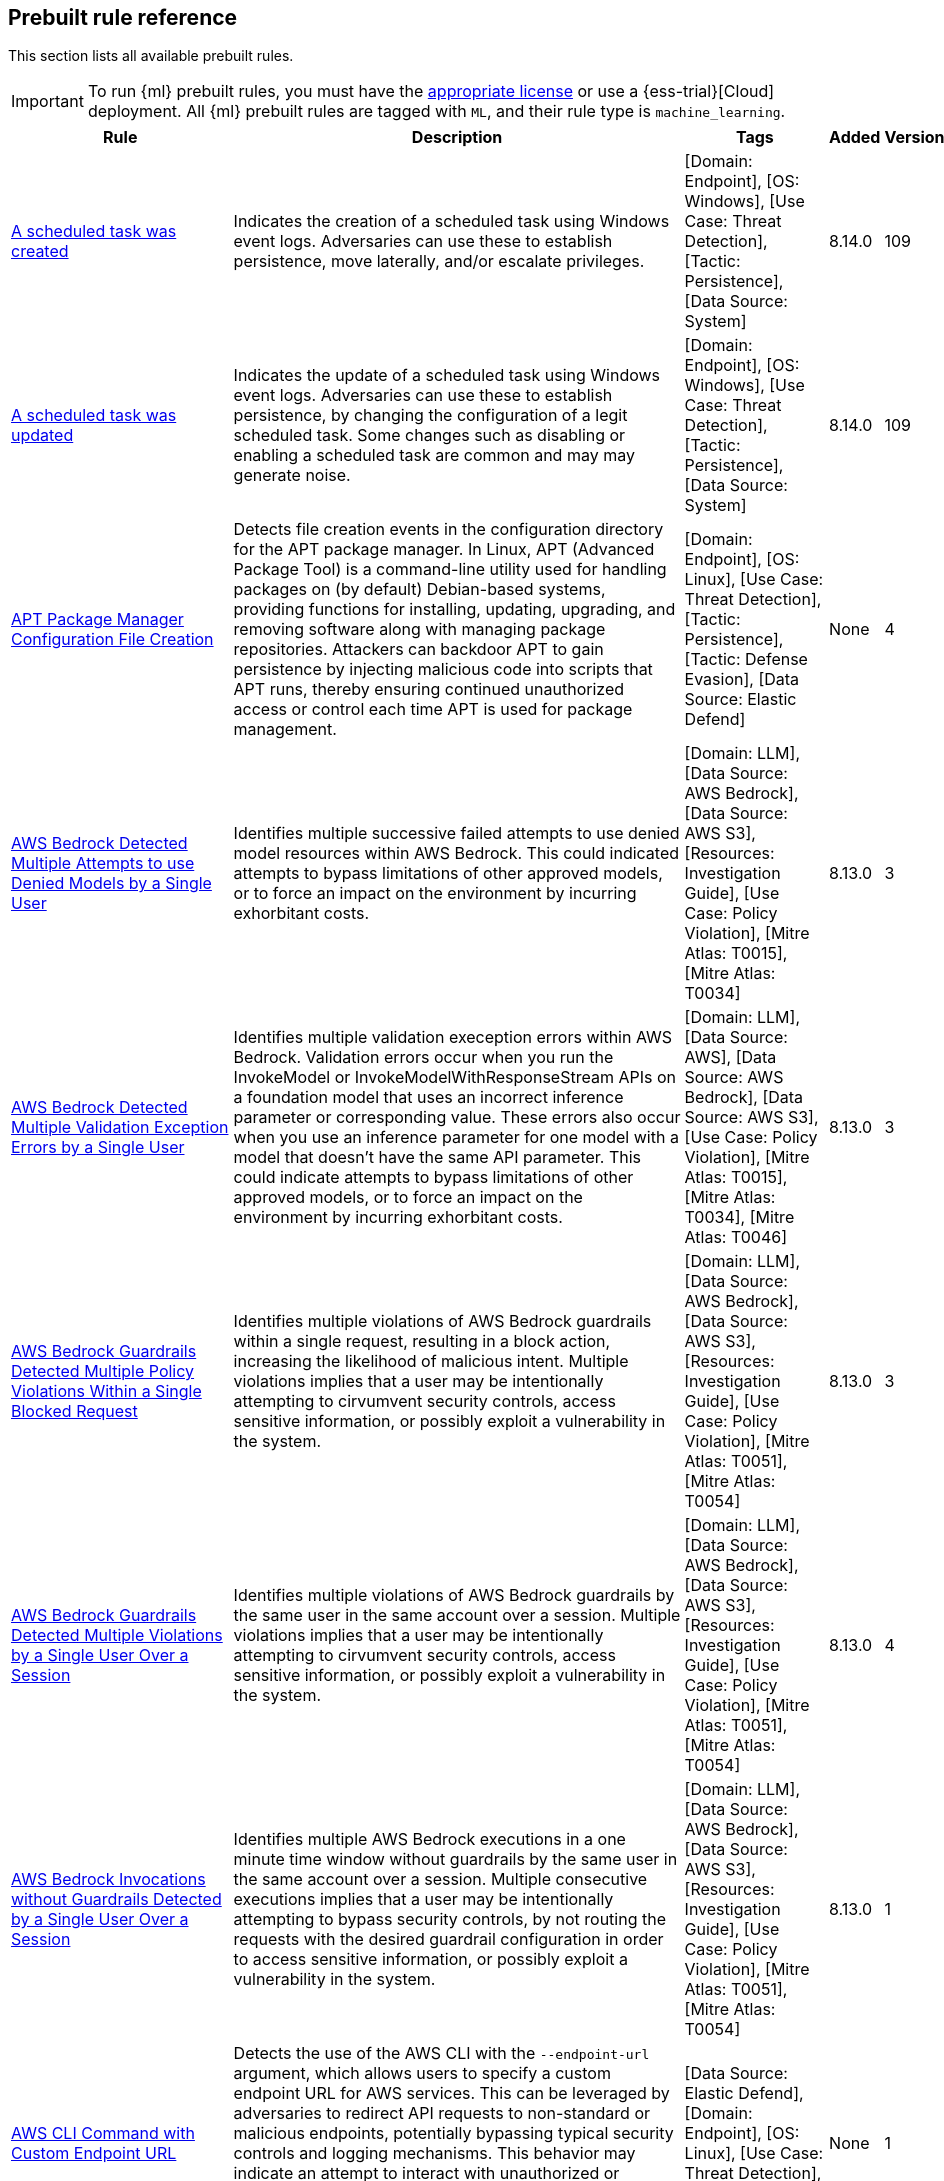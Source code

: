 [[prebuilt-rules]]
[role="xpack"]
== Prebuilt rule reference

This section lists all available prebuilt rules.

IMPORTANT: To run {ml} prebuilt rules, you must have the
https://www.elastic.co/subscriptions[appropriate license] or use a
{ess-trial}[Cloud] deployment. All {ml} prebuilt rules are tagged with `ML`,
and their rule type is `machine_learning`.

[width="100%",options="header"]
|==============================================
|Rule |Description |Tags |Added |Version


|<<a-scheduled-task-was-created, A scheduled task was created>> |Indicates the creation of a scheduled task using Windows event logs. Adversaries can use these to establish persistence, move laterally, and/or escalate privileges. |[Domain: Endpoint], [OS: Windows], [Use Case: Threat Detection], [Tactic: Persistence], [Data Source: System] |8.14.0 |109

|<<a-scheduled-task-was-updated, A scheduled task was updated>> |Indicates the update of a scheduled task using Windows event logs. Adversaries can use these to establish persistence, by changing the configuration of a legit scheduled task. Some changes such as disabling or enabling a scheduled task are common and may may generate noise. |[Domain: Endpoint], [OS: Windows], [Use Case: Threat Detection], [Tactic: Persistence], [Data Source: System] |8.14.0 |109

|<<apt-package-manager-configuration-file-creation, APT Package Manager Configuration File Creation>> |Detects file creation events in the configuration directory for the APT package manager. In Linux, APT (Advanced Package Tool) is a command-line utility used for handling packages on (by default) Debian-based systems, providing functions for installing, updating, upgrading, and removing software along with managing package repositories. Attackers can backdoor APT to gain persistence by injecting malicious code into scripts that APT runs, thereby ensuring continued unauthorized access or control each time APT is used for package management. |[Domain: Endpoint], [OS: Linux], [Use Case: Threat Detection], [Tactic: Persistence], [Tactic: Defense Evasion], [Data Source: Elastic Defend] |None |4

|<<aws-bedrock-detected-multiple-attempts-to-use-denied-models-by-a-single-user, AWS Bedrock Detected Multiple Attempts to use Denied Models by a Single User>> |Identifies multiple successive failed attempts to use denied model resources within AWS Bedrock. This could indicated attempts to bypass limitations of other approved models, or to force an impact on the environment by incurring exhorbitant costs. |[Domain: LLM], [Data Source: AWS Bedrock], [Data Source: AWS S3], [Resources: Investigation Guide], [Use Case: Policy Violation], [Mitre Atlas: T0015], [Mitre Atlas: T0034] |8.13.0 |3

|<<aws-bedrock-detected-multiple-validation-exception-errors-by-a-single-user, AWS Bedrock Detected Multiple Validation Exception Errors by a Single User>> |Identifies multiple validation exeception errors within AWS Bedrock. Validation errors occur when you run the InvokeModel or InvokeModelWithResponseStream APIs on a foundation model that uses an incorrect inference parameter or corresponding value. These errors also occur when you use an inference parameter for one model with a model that doesn't have the same API parameter. This could indicate attempts to bypass limitations of other approved models, or to force an impact on the environment by incurring exhorbitant costs. |[Domain: LLM], [Data Source: AWS], [Data Source: AWS Bedrock], [Data Source: AWS S3], [Use Case: Policy Violation], [Mitre Atlas: T0015], [Mitre Atlas: T0034], [Mitre Atlas: T0046] |8.13.0 |3

|<<aws-bedrock-guardrails-detected-multiple-policy-violations-within-a-single-blocked-request, AWS Bedrock Guardrails Detected Multiple Policy Violations Within a Single Blocked Request>> |Identifies multiple violations of AWS Bedrock guardrails within a single request, resulting in a block action, increasing the likelihood of malicious intent. Multiple violations implies that a user may be intentionally attempting to cirvumvent security controls, access sensitive information, or possibly exploit a vulnerability in the system. |[Domain: LLM], [Data Source: AWS Bedrock], [Data Source: AWS S3], [Resources: Investigation Guide], [Use Case: Policy Violation], [Mitre Atlas: T0051], [Mitre Atlas: T0054] |8.13.0 |3

|<<aws-bedrock-guardrails-detected-multiple-violations-by-a-single-user-over-a-session, AWS Bedrock Guardrails Detected Multiple Violations by a Single User Over a Session>> |Identifies multiple violations of AWS Bedrock guardrails by the same user in the same account over a session. Multiple violations implies that a user may be intentionally attempting to cirvumvent security controls, access sensitive information, or possibly exploit a vulnerability in the system. |[Domain: LLM], [Data Source: AWS Bedrock], [Data Source: AWS S3], [Resources: Investigation Guide], [Use Case: Policy Violation], [Mitre Atlas: T0051], [Mitre Atlas: T0054] |8.13.0 |4

|<<aws-bedrock-invocations-without-guardrails-detected-by-a-single-user-over-a-session, AWS Bedrock Invocations without Guardrails Detected by a Single User Over a Session>> |Identifies multiple AWS Bedrock executions in a one minute time window without guardrails by the same user in the same account over a session. Multiple consecutive executions implies that a user may be intentionally attempting to bypass security controls, by not routing the requests with the desired guardrail configuration in order to access sensitive information, or possibly exploit a vulnerability in the system. |[Domain: LLM], [Data Source: AWS Bedrock], [Data Source: AWS S3], [Resources: Investigation Guide], [Use Case: Policy Violation], [Mitre Atlas: T0051], [Mitre Atlas: T0054] |8.13.0 |1

|<<aws-cli-command-with-custom-endpoint-url, AWS CLI Command with Custom Endpoint URL>> |Detects the use of the AWS CLI with the `--endpoint-url` argument, which allows users to specify a custom endpoint URL for AWS services. This can be leveraged by adversaries to redirect API requests to non-standard or malicious endpoints, potentially bypassing typical security controls and logging mechanisms. This behavior may indicate an attempt to interact with unauthorized or compromised infrastructure, exfiltrate data, or perform other malicious activities under the guise of legitimate AWS operations. |[Data Source: Elastic Defend], [Domain: Endpoint], [OS: Linux], [Use Case: Threat Detection], [Tactic: Command and Control] |None |1

|<<aws-cloudtrail-log-created, AWS CloudTrail Log Created>> |Identifies the creation of an AWS log trail that specifies the settings for delivery of log data. |[Domain: Cloud], [Data Source: AWS], [Data Source: Amazon Web Services], [Use Case: Log Auditing], [Tactic: Collection] |None |207

|<<aws-cloudtrail-log-deleted, AWS CloudTrail Log Deleted>> |Identifies the deletion of an AWS log trail. An adversary may delete trails in an attempt to evade defenses. |[Domain: Cloud], [Data Source: AWS], [Data Source: Amazon Web Services], [Use Case: Log Auditing], [Resources: Investigation Guide], [Tactic: Defense Evasion] |None |210

|<<aws-cloudtrail-log-suspended, AWS CloudTrail Log Suspended>> |Identifies suspending the recording of AWS API calls and log file delivery for the specified trail. An adversary may suspend trails in an attempt to evade defenses. |[Domain: Cloud], [Data Source: AWS], [Data Source: Amazon Web Services], [Use Case: Log Auditing], [Resources: Investigation Guide], [Tactic: Defense Evasion] |None |209

|<<aws-cloudtrail-log-updated, AWS CloudTrail Log Updated>> |Identifies an update to an AWS log trail setting that specifies the delivery of log files. |[Domain: Cloud], [Data Source: AWS], [Data Source: Amazon Web Services], [Data Source: AWS Cloudtrail], [Use Case: Log Auditing], [Resources: Investigation Guide], [Tactic: Impact] |None |209

|<<aws-cloudwatch-alarm-deletion, AWS CloudWatch Alarm Deletion>> |Identifies the deletion of an AWS CloudWatch alarm. An adversary may delete alarms in an attempt to evade defenses. |[Domain: Cloud], [Data Source: AWS], [Data Source: Amazon Web Services], [Resources: Investigation Guide], [Tactic: Defense Evasion] |None |209

|<<aws-cloudwatch-log-group-deletion, AWS CloudWatch Log Group Deletion>> |Identifies the deletion of a specified AWS CloudWatch log group. When a log group is deleted, all the archived log events associated with the log group are also permanently deleted. |[Domain: Cloud], [Data Source: AWS], [Data Source: Amazon Web Services], [Data Source: AWS CloudWatch], [Use Case: Log Auditing], [Resources: Investigation Guide], [Tactic: Impact] |None |209

|<<aws-cloudwatch-log-stream-deletion, AWS CloudWatch Log Stream Deletion>> |Identifies the deletion of an AWS CloudWatch log stream, which permanently deletes all associated archived log events with the stream. |[Domain: Cloud], [Data Source: AWS], [Data Source: Amazon Web Services], [Data Source: AWS CloudWatch], [Use Case: Log Auditing], [Tactic: Impact], [Resources: Investigation Guide] |None |209

|<<aws-config-resource-deletion, AWS Config Resource Deletion>> |Identifies attempts to delete an AWS Config Service resource. An adversary may tamper with Config services in order to reduce visibility into the security posture of an account and / or its workload instances. |[Domain: Cloud], [Data Source: AWS], [Data Source: Amazon Web Services], [Resources: Investigation Guide], [Tactic: Defense Evasion] |None |209

|<<aws-configuration-recorder-stopped, AWS Configuration Recorder Stopped>> |Identifies an AWS configuration change to stop recording a designated set of resources. |[Domain: Cloud], [Data Source: AWS], [Data Source: Amazon Web Services], [Tactic: Defense Evasion] |None |206

|<<aws-credentials-searched-for-inside-a-container, AWS Credentials Searched For Inside A Container>> |This rule detects the use of system search utilities like grep and find to search for AWS credentials inside a container. Unauthorized access to these sensitive files could lead to further compromise of the container environment or facilitate a container breakout to the underlying cloud environment. |[Data Source: Elastic Defend for Containers], [Domain: Container], [OS: Linux], [Use Case: Threat Detection], [Tactic: Credential Access] |None |1

|<<aws-deletion-of-rds-instance-or-cluster, AWS Deletion of RDS Instance or Cluster>> |Identifies the deletion of an Amazon Relational Database Service (RDS) Aurora database cluster, global database cluster, or database instance. |[Domain: Cloud], [Data Source: AWS], [Data Source: Amazon Web Services], [Data Source: AWS RDS], [Use Case: Asset Visibility], [Tactic: Impact] |None |206

|<<aws-discovery-api-calls-via-cli-from-a-single-resource, AWS Discovery API Calls via CLI from a Single Resource>> |Detects when a single AWS resource is running multiple `Describe` and `List` API calls in a 10-second window. This behavior could indicate an actor attempting to discover the AWS infrastructure using compromised credentials or a compromised instance. Adversaries may use this information to identify potential targets for further exploitation or to gain a better understanding of the target's infrastructure. |[Domain: Cloud], [Data Source: AWS], [Data Source: AWS EC2], [Data Source: AWS IAM], [Data Source: AWS S3], [Use Case: Threat Detection], [Tactic: Discovery] |8.13.0 |1

|<<aws-ec2-admin-credential-fetch-via-assumed-role, AWS EC2 Admin Credential Fetch via Assumed Role>> |Identifies the first occurrence of a user identity in AWS using `GetPassword` for the administrator password of an EC2 instance with an assumed role. Adversaries may use this API call to escalate privileges or move laterally within EC2 instances. |[Domain: Cloud], [Data Source: AWS], [Data Source: Amazon Web Services], [Data Source: Amazon EC2], [Use Case: Identity and Access Audit], [Resources: Investigation Guide], [Tactic: Credential Access] |None |3

|<<aws-ec2-deprecated-ami-discovery, AWS EC2 Deprecated AMI Discovery>> |Identifies when a user has queried for deprecated Amazon Machine Images (AMIs) in AWS. This may indicate an adversary whom is looking for outdated AMIs that may be vulnerable to exploitation. While deprecated AMIs are not inherently malicious or indicate breach, they may be more susceptible to vulnerabilities and should be investigated for potential security risks. |[Domain: Cloud], [Data Source: AWS], [Data Source: AWS EC2], [Resources: Investigation Guide], [Use Case: Threat Detection], [Tactic: Discovery] |None |1

|<<aws-ec2-ebs-snapshot-shared-or-made-public, AWS EC2 EBS Snapshot Shared or Made Public>> |Identifies AWS EC2 EBS snaphots being shared with another AWS account or made public. EBS virtual disks can be copied into snapshots, which can then be shared with an external AWS account or made public. Adversaries may attempt this in order to copy the snapshot into an environment they control, to access the data. |[Domain: Cloud], [Data Source: AWS], [Data Source: Amazon Web Services], [Data Source: AWS EC2], [Use Case: Threat Detection], [Tactic: Exfiltration] |8.13.0 |3

|<<aws-ec2-encryption-disabled, AWS EC2 Encryption Disabled>> |Identifies disabling of Amazon Elastic Block Store (EBS) encryption by default in the current region. Disabling encryption by default does not change the encryption status of your existing volumes. |[Domain: Cloud], [Data Source: AWS], [Data Source: Amazon Web Services], [Data Source: AWS EC2], [Tactic: Impact] |None |206

|<<aws-ec2-full-network-packet-capture-detected, AWS EC2 Full Network Packet Capture Detected>> |Identifies potential Traffic Mirroring in an Amazon Elastic Compute Cloud (EC2) instance. Traffic Mirroring is an Amazon VPC feature that you can use to copy network traffic from an Elastic network interface. This feature can potentially be abused to exfiltrate sensitive data from unencrypted internal traffic. |[Domain: Cloud], [Data Source: AWS], [Data Source: Amazon Web Services], [Use Case: Network Security Monitoring], [Tactic: Exfiltration], [Tactic: Collection] |None |206

|<<aws-ec2-instance-connect-ssh-public-key-uploaded, AWS EC2 Instance Connect SSH Public Key Uploaded>> |Identifies when a new SSH public key is uploaded to an AWS EC2 instance using the EC2 Instance Connect service. This action could indicate an adversary attempting to maintain access to the instance. The rule also detects the `SendSerialConsoleSSHPublicKey` or `SendSSHPublicKey` API actions, which are logged when manually uploading an SSH key to an EC2 instance or serial connection. It is important to know that this API call happens automatically by the EC2 Instance Connect service when a user connects to an EC2 instance using the EC2 Instance Connect service via the CLI or AWS Management Console. |[Domain: Cloud], [Data Source: AWS], [Data Source: Amazon Web Services], [Data Source: AWS EC2], [Use Case: Identity and Access Audit], [Tactic: Privilege Escalation], [Tactic: Lateral Movement] |None |2

|<<aws-ec2-instance-console-login-via-assumed-role, AWS EC2 Instance Console Login via Assumed Role>> |Identifies a successful console login activity by an EC2 instance profile using an assumed role. This is uncommon behavior and could indicate an attacker using compromised credentials to further exploit an environment. An EC2 instance assumes a role using their EC2 ID as the session name. This rule looks for the pattern "i-" which is the beginning pattern for assumed role sessions started by an EC2 instance and a successful `ConsoleLogin` or `GetSigninToken` API call. |[Domain: Cloud], [Data Source: AWS], [Data Source: Amazon Web Services], [Data Source: AWS EC2], [Data Source: AWS STS], [Use Case: Identity and Access Audit], [Tactic: Lateral Movement], [Tactic: Credential Access] |None |1

|<<aws-ec2-instance-interaction-with-iam-service, AWS EC2 Instance Interaction with IAM Service>> |Identifies when an EC2 instance interacts with the AWS IAM service via an assumed role. This is uncommon behavior and could indicate an attacker using compromised credentials to further exploit an environment. For example, an assumed role could be used to create new users for persistence or add permissions for privilege escalation. An EC2 instance assumes a role using their EC2 ID as the session name. This rule looks for the pattern "i-" which is the beginning pattern for assumed role sessions started by an EC2 instance. This is a [building block](https://www.elastic.co/guide/en/security/current/building-block-rule.html) rule and does not generate alerts on its own. It is meant to be used for correlation with other rules to detect suspicious activity. |[Domain: Cloud], [Data Source: AWS], [Data Source: Amazon Web Services], [Data Source: AWS EC2], [Data Source: AWS IAM], [Use Case: Identity and Access Audit], [Tactic: Privilege Escalation], [Tactic: Persistence], [Rule Type: BBR] |None |2

|<<aws-ec2-multi-region-describeinstances-api-calls, AWS EC2 Multi-Region DescribeInstances API Calls>> |Identifies when a single AWS resource is making `DescribeInstances` API calls in more than 10 regions within a 30-second window. This could indicate a potential threat actor attempting to discover the AWS infrastructure across multiple regions using compromised credentials or a compromised instance. Adversaries may use this information to identify potential targets for further exploitation or to gain a better understanding of the target's infrastructure. |[Domain: Cloud], [Data Source: AWS], [Data Source: AWS EC2], [Resources: Investigation Guide], [Use Case: Threat Detection], [Tactic: Discovery] |None |3

|<<aws-ec2-network-access-control-list-creation, AWS EC2 Network Access Control List Creation>> |Identifies the creation of an AWS Elastic Compute Cloud (EC2) network access control list (ACL) or an entry in a network ACL with a specified rule number. |[Domain: Cloud], [Data Source: AWS], [Data Source: Amazon Web Services], [Data Source: AWS EC2], [Use Case: Network Security Monitoring], [Tactic: Persistence] |None |206

|<<aws-ec2-network-access-control-list-deletion, AWS EC2 Network Access Control List Deletion>> |Identifies the deletion of an Amazon Elastic Compute Cloud (EC2) network access control list (ACL) or one of its ingress/egress entries. |[Domain: Cloud], [Data Source: AWS], [Data Source: Amazon Web Services], [Use Case: Network Security Monitoring], [Tactic: Defense Evasion] |None |206

|<<aws-ec2-security-group-configuration-change, AWS EC2 Security Group Configuration Change>> |Identifies a change to an AWS Security Group Configuration. A security group is like a virtual firewall, and modifying configurations may allow unauthorized access. Threat actors may abuse this to establish persistence, exfiltrate data, or pivot in an AWS environment. |[Domain: Cloud], [Data Source: AWS], [Data Source: Amazon Web Services], [Data Source: AWS EC2], [Use Case: Network Security Monitoring], [Resources: Investigation Guide], [Tactic: Persistence], [Tactic: Defense Evasion] |None |207

|<<aws-ec2-snapshot-activity, AWS EC2 Snapshot Activity>> |An attempt was made to modify AWS EC2 snapshot attributes. Snapshots are sometimes shared by threat actors in order to exfiltrate bulk data from an EC2 fleet. If the permissions were modified, verify the snapshot was not shared with an unauthorized or unexpected AWS account. |[Domain: Cloud], [Data Source: AWS], [Data Source: Amazon Web Services], [Use Case: Asset Visibility], [Tactic: Exfiltration], [Resources: Investigation Guide] |None |209

|<<aws-ec2-vm-export-failure, AWS EC2 VM Export Failure>> |Identifies an attempt to export an AWS EC2 instance. A virtual machine (VM) export may indicate an attempt to extract or exfiltrate information. |[Domain: Cloud], [Data Source: AWS], [Data Source: Amazon Web Services], [Use Case: Asset Visibility], [Tactic: Exfiltration], [Tactic: Collection] |None |206

|<<aws-efs-file-system-or-mount-deleted, AWS EFS File System or Mount Deleted>> |Detects when an EFS File System or Mount is deleted. An adversary could break any file system using the mount target that is being deleted, which might disrupt instances or applications using those mounts. The mount must be deleted prior to deleting the File System, or the adversary will be unable to delete the File System. |[Domain: Cloud], [Data Source: AWS], [Data Source: Amazon Web Services], [Tactic: Impact] |None |206

|<<aws-elasticache-security-group-created, AWS ElastiCache Security Group Created>> |Identifies when an ElastiCache security group has been created. |[Domain: Cloud], [Data Source: AWS], [Data Source: Amazon Web Services], [Tactic: Defense Evasion] |None |206

|<<aws-elasticache-security-group-modified-or-deleted, AWS ElastiCache Security Group Modified or Deleted>> |Identifies when an ElastiCache security group has been modified or deleted. |[Domain: Cloud], [Data Source: AWS], [Data Source: Amazon Web Services], [Tactic: Defense Evasion] |None |206

|<<aws-eventbridge-rule-disabled-or-deleted, AWS EventBridge Rule Disabled or Deleted>> |Identifies when a user has disabled or deleted an EventBridge rule. This activity can result in an unintended loss of visibility in applications or a break in the flow with other AWS services. |[Domain: Cloud], [Data Source: AWS], [Data Source: Amazon Web Services], [Tactic: Impact] |None |206

|<<aws-guardduty-detector-deletion, AWS GuardDuty Detector Deletion>> |Identifies the deletion of an Amazon GuardDuty detector. Upon deletion, GuardDuty stops monitoring the environment and all existing findings are lost. |[Domain: Cloud], [Data Source: AWS], [Data Source: Amazon Web Services], [Tactic: Defense Evasion] |None |206

|<<aws-iam-administratoraccess-policy-attached-to-group, AWS IAM AdministratorAccess Policy Attached to Group>> |An adversary with access to a set of compromised credentials may attempt to persist or escalate privileges by attaching additional permissions to user groups the compromised user account belongs to. This rule looks for use of the IAM `AttachGroupPolicy` API operation to attach the highly permissive `AdministratorAccess` AWS managed policy to an existing IAM user group. |[Domain: Cloud], [Data Source: AWS], [Data Source: Amazon Web Services], [Data Source: AWS IAM], [Use Case: Identity and Access Audit], [Tactic: Privilege Escalation], [Tactic: Persistence], [Resources: Investigation Guide] |8.13.0 |3

|<<aws-iam-administratoraccess-policy-attached-to-role, AWS IAM AdministratorAccess Policy Attached to Role>> |An adversary with access to a set of compromised credentials may attempt to persist or escalate privileges by attaching additional permissions to compromised IAM roles. This rule looks for use of the IAM `AttachRolePolicy` API operation to attach the highly permissive `AdministratorAccess` AWS managed policy to an existing IAM role. |[Domain: Cloud], [Data Source: AWS], [Data Source: Amazon Web Services], [Data Source: AWS IAM], [Use Case: Identity and Access Audit], [Tactic: Privilege Escalation], [Tactic: Persistence], [Resources: Investigation Guide] |8.13.0 |3

|<<aws-iam-administratoraccess-policy-attached-to-user, AWS IAM AdministratorAccess Policy Attached to User>> |An adversary with access to a set of compromised credentials may attempt to persist or escalate privileges by attaching additional permissions to compromised user accounts. This rule looks for use of the IAM `AttachUserPolicy` API operation to attach the highly permissive `AdministratorAccess` AWS managed policy to an existing IAM user. |[Domain: Cloud], [Data Source: AWS], [Data Source: Amazon Web Services], [Data Source: AWS IAM], [Use Case: Identity and Access Audit], [Tactic: Privilege Escalation], [Tactic: Persistence], [Resources: Investigation Guide] |8.13.0 |4

|<<aws-iam-assume-role-policy-update, AWS IAM Assume Role Policy Update>> |Identifies attempts to modify an AWS IAM Assume Role Policy. An adversary may attempt to modify the AssumeRolePolicy of a misconfigured role in order to gain the privileges of that role. |[Domain: Cloud], [Data Source: AWS], [Data Source: Amazon Web Services], [Data Source: AWS STS], [Use Case: Identity and Access Audit], [Resources: Investigation Guide], [Tactic: Privilege Escalation] |None |209

|<<aws-iam-brute-force-of-assume-role-policy, AWS IAM Brute Force of Assume Role Policy>> |Identifies a high number of failed attempts to assume an AWS Identity and Access Management (IAM) role. IAM roles are used to delegate access to users or services. An adversary may attempt to enumerate IAM roles in order to determine if a role exists before attempting to assume or hijack the discovered role. |[Domain: Cloud], [Data Source: AWS], [Data Source: Amazon Web Services], [Use Case: Identity and Access Audit], [Resources: Investigation Guide], [Tactic: Credential Access] |None |210

|<<aws-iam-compromisedkeyquarantine-policy-attached-to-user, AWS IAM CompromisedKeyQuarantine Policy Attached to User>> |This rule looks for use of the IAM `AttachUserPolicy` API operation to attach the `CompromisedKeyQuarantine` or `CompromisedKeyQuarantineV2` AWS managed policies to an existing IAM user. This policy denies access to certain actions and is applied by the AWS team in the event that an IAM user's credentials have been compromised or exposed publicly. |[Domain: Cloud], [Data Source: AWS], [Data Source: Amazon Web Services], [Data Source: AWS IAM], [Resources: Investigation Guide], [Use Case: Identity and Access Audit], [Tactic: Credential Access] |None |1

|<<aws-iam-create-user-via-assumed-role-on-ec2-instance, AWS IAM Create User via Assumed Role on EC2 Instance>> |Detects the creation of an AWS Identity and Access Management (IAM) user initiated by an assumed role on an EC2 instance. Assumed roles allow users or services to temporarily adopt different AWS permissions, but the creation of IAM users through these roles—particularly from within EC2 instances—may indicate a compromised instance. Adversaries might exploit such permissions to establish persistence by creating new IAM users under unauthorized conditions. |[Domain: Cloud], [Data Source: AWS], [Data Source: Amazon Web Services], [Data Source: AWS IAM], [Use Case: Identity and Access Audit], [Tactic: Persistence] |None |1

|<<aws-iam-customer-managed-policy-attached-to-role-by-rare-user, AWS IAM Customer-Managed Policy Attached to Role by Rare User>> |Detects when an AWS Identity and Access Management (IAM) customer-managed policy is attached to a role by an unusual or unauthorized user. Customer-managed policies are policies created and controlled within an AWS account, granting specific permissions to roles or users when attached. This rule identifies potential privilege escalation by flagging cases where a customer-managed policy is attached to a role by an unexpected actor, which could signal unauthorized access or misuse. Attackers may attach policies to roles to expand permissions and elevate their privileges within the AWS environment. This is a [New Terms](https://www.elastic.co/guide/en/security/current/rules-ui-create.html#create-new-terms-rule) rule that uses the `aws.cloudtrail.user_identity.arn` and `aws.cloudtrail.flattened.request_parameters.roleName` fields to check if the combination of the actor ARN and target role name has not been seen in the last 14 days. |[Domain: Cloud], [Data Source: AWS], [Data Source: Amazon Web Services], [Data Source: AWS IAM], [Resources: Investigation Guide], [Use Case: Identity and Access Audit], [Tactic: Privilege Escalation] |None |1

|<<aws-iam-deactivation-of-mfa-device, AWS IAM Deactivation of MFA Device>> |Identifies the deactivation of a specified multi-factor authentication (MFA) device and removes it from association with the user name for which it was originally enabled. In AWS Identity and Access Management (IAM), a device must be deactivated before it can be deleted. |[Domain: Cloud], [Data Source: AWS], [Data Source: Amazon Web Services], [Data Source: AWS IAM], [Resources: Investigation Guide], [Tactic: Impact], [Tactic: Persistence] |None |210

|<<aws-iam-group-creation, AWS IAM Group Creation>> |Identifies the creation of a group in AWS Identity and Access Management (IAM). Groups specify permissions for multiple users. Any user in a group automatically has the permissions that are assigned to the group. |[Domain: Cloud], [Data Source: AWS], [Data Source: Amazon Web Services], [Data Source: AWS IAM], [Use Case: Identity and Access Audit], [Tactic: Persistence] |None |206

|<<aws-iam-group-deletion, AWS IAM Group Deletion>> |Identifies the deletion of a specified AWS Identity and Access Management (IAM) resource group. Deleting a resource group does not delete resources that are members of the group; it only deletes the group structure. |[Domain: Cloud], [Data Source: AWS], [Data Source: Amazon Web Services], [Data Source: AWS IAM], [Tactic: Impact] |None |206

|<<aws-iam-login-profile-added-for-root, AWS IAM Login Profile Added for Root>> |Detects when an AWS IAM login profile is added to a root user account and is self-assigned. Adversaries, with temporary access to the root account, may add a login profile to the root user account to maintain access even if the original access key is rotated or disabled. |[Domain: Cloud], [Data Source: AWS], [Data Source: Amazon Web Services], [Data Source: AWS IAM], [Use Case: Identity and Access Audit], [Tactic: Persistence], [Resources: Investigation Guide] |8.13.0 |1

|<<aws-iam-login-profile-added-to-user, AWS IAM Login Profile Added to User>> |Identifies when an AWS IAM login profile is added to a user. Adversaries may add a login profile to an IAM user who typically does not have one and is used only for programmatic access. This can be used to maintain access to the account even if the original access key is rotated or disabled. This is a building block rule and does not generate alerts on its own. It is meant to be used for correlation with other rules to detect suspicious activity. |[Domain: Cloud], [Data Source: AWS], [Data Source: Amazon Web Services], [Data Source: AWS IAM], [Use Case: Identity and Access Audit], [Tactic: Persistence], [Rule Type: BBR] |None |2

|<<aws-iam-password-recovery-requested, AWS IAM Password Recovery Requested>> |Identifies AWS IAM password recovery requests. An adversary may attempt to gain unauthorized AWS access by abusing password recovery mechanisms. |[Domain: Cloud], [Data Source: AWS], [Data Source: Amazon Web Services], [Data Source: AWS Signin], [Use Case: Identity and Access Audit], [Tactic: Initial Access] |None |206

|<<aws-iam-roles-anywhere-profile-creation, AWS IAM Roles Anywhere Profile Creation>> |Identifies the creation of an AWS Roles Anywhere profile. AWS Roles Anywhere is a feature that allows you to use AWS Identity and Access Management (IAM) profiles to manage access to your AWS resources from any location via trusted anchors. This rule detects the creation of a profile that can be assumed from any service. Adversaries may create profiles tied to overly permissive roles to maintain access to AWS resources. Ensure that the profile creation is expected and that the trust policy is configured securely. |[Domain: Cloud], [Data Source: AWS], [Data Source: Amazon Web Services], [Data Source: AWS IAM], [Use Case: Identity and Access Audit], [Tactic: Persistence] |None |2

|<<aws-iam-roles-anywhere-trust-anchor-created-with-external-ca, AWS IAM Roles Anywhere Trust Anchor Created with External CA>> |Identifies when an AWS IAM Roles Anywhere Trust Anchor with an external certificate authority is created. AWS Roles Anywhere profiles are legitimate profiles that can be created by administrators to allow access from any location. This rule detects when a trust anchor is created with an external certificate authority that is not managed by AWS Certificate Manager Private Certificate Authority (ACM PCA). Adversaries may accomplish this to maintain persistence in the environment. |[Domain: Cloud], [Data Source: AWS], [Data Source: Amazon Web Services], [Data Source: AWS IAM], [Use Case: Identity and Access Audit], [Tactic: Persistence] |None |2

|<<aws-iam-saml-provider-updated, AWS IAM SAML Provider Updated>> |Identifies when a user has updated a SAML provider in AWS. SAML providers are used to enable federated access to the AWS Management Console. This activity could be an indication of an attacker attempting to escalate privileges. |[Domain: Cloud], [Data Source: AWS], [Data Source: Amazon Web Services], [Data Source: AWS IAM], [Use Case: Identity and Access Audit], [Tactic: Privilege Escalation] |None |207

|<<aws-iam-user-addition-to-group, AWS IAM User Addition to Group>> |Identifies the addition of a user to a specified group in AWS Identity and Access Management (IAM). |[Domain: Cloud], [Data Source: AWS], [Data Source: Amazon Web Services], [Use Case: Identity and Access Audit], [Tactic: Credential Access], [Tactic: Persistence], [Resources: Investigation Guide] |None |209

|<<aws-iam-user-created-access-keys-for-another-user, AWS IAM User Created Access Keys For Another User>> |An adversary with access to a set of compromised credentials may attempt to persist or escalate privileges by creating a new set of credentials for an existing user. This rule looks for use of the IAM `CreateAccessKey` API operation to create new programmatic access keys for another IAM user. |[Domain: Cloud], [Data Source: AWS], [Data Source: Amazon Web Services], [Data Source: AWS IAM], [Use Case: Identity and Access Audit], [Tactic: Privilege Escalation], [Tactic: Persistence], [Resources: Investigation Guide] |8.13.0 |5

|<<aws-kms-customer-managed-key-disabled-or-scheduled-for-deletion, AWS KMS Customer Managed Key Disabled or Scheduled for Deletion>> |Identifies attempts to disable or schedule the deletion of an AWS KMS Customer Managed Key (CMK). Deleting an AWS KMS key is destructive and potentially dangerous. It deletes the key material and all metadata associated with the KMS key and is irreversible. After a KMS key is deleted, the data that was encrypted under that KMS key can no longer be decrypted, which means that data becomes unrecoverable. |[Domain: Cloud], [Data Source: AWS], [Data Source: Amazon Web Services], [Data Source: AWS KMS], [Use Case: Log Auditing], [Tactic: Impact] |None |106

|<<aws-lambda-function-created-or-updated, AWS Lambda Function Created or Updated>> |Identifies when an AWS Lambda function is created or updated. AWS Lambda lets you run code without provisioning or managing servers. Adversaries can create or update Lambda functions to execute malicious code, exfiltrate data, or escalate privileges. This is a [building block rule](https://www.elastic.co/guide/en/security/current/building-block-rule.html) that does not generate alerts, but signals when a Lambda function is created or updated that matches the rule's conditions. To generate alerts, create a rule that uses this signal as a building block. |[Domain: Cloud], [Data Source: AWS], [Data Source: Amazon Web Services], [Data Source: AWS Lambda], [Use Case: Asset Visibility], [Tactic: Execution], [Rule Type: BBR] |None |2

|<<aws-lambda-function-policy-updated-to-allow-public-invocation, AWS Lambda Function Policy Updated to Allow Public Invocation>> |Identifies when an AWS Lambda function policy is updated to allow public invocation. This rule specifically looks for the `AddPermission` API call with the `Principal` set to `*` which allows any AWS account to invoke the Lambda function. Adversaries may abuse this permission to create a backdoor in the Lambda function that allows them to execute arbitrary code. |[Domain: Cloud], [Data Source: AWS], [Data Source: Amazon Web Services], [Data Source: AWS Lambda], [Use Case: Threat Detection], [Tactic: Persistence] |None |1

|<<aws-lambda-layer-added-to-existing-function, AWS Lambda Layer Added to Existing Function>> |Identifies when an Lambda Layer is added to an existing Lambda function. AWS layers are a way to share code and data across multiple functions. By adding a layer to an existing function, an attacker can persist or execute code in the context of the function. |[Domain: Cloud], [Data Source: AWS], [Data Source: Amazon Web Services], [Data Source: AWS Lambda], [Use Case: Threat Detection], [Tactic: Execution] |None |2

|<<aws-management-console-brute-force-of-root-user-identity, AWS Management Console Brute Force of Root User Identity>> |Identifies a high number of failed authentication attempts to the AWS management console for the Root user identity. An adversary may attempt to brute force the password for the Root user identity, as it has complete access to all services and resources for the AWS account. |[Domain: Cloud], [Data Source: AWS], [Data Source: Amazon Web Services], [Use Case: Identity and Access Audit], [Tactic: Credential Access] |None |207

|<<aws-management-console-root-login, AWS Management Console Root Login>> |Identifies a successful login to the AWS Management Console by the Root user. |[Domain: Cloud], [Data Source: AWS], [Data Source: Amazon Web Services], [Data Source: AWS Signin], [Use Case: Identity and Access Audit], [Resources: Investigation Guide], [Tactic: Initial Access] |None |209

|<<aws-rds-cluster-creation, AWS RDS Cluster Creation>> |Identifies the creation of a new Amazon Relational Database Service (RDS) Aurora DB cluster or global database spread across multiple regions. |[Domain: Cloud], [Data Source: AWS], [Data Source: Amazon Web Services], [Data Source: AWS RDS], [Use Case: Asset Visibility], [Tactic: Persistence] |None |206

|<<aws-rds-db-instance-made-public, AWS RDS DB Instance Made Public>> |Identifies the creation or modification of an AWS RDS DB instance to enable public access. DB instances may contain sensitive data that can be abused if shared with unauthorized accounts or made public. Adversaries may enable public access on a DB instance to maintain persistence or evade defenses by bypassing access controls. |[Domain: Cloud], [Data Source: AWS], [Data Source: Amazon Web Services], [Data Source: AWS RDS], [Resources: Investigation Guide], [Use Case: Threat Detection], [Tactic: Persistence], [Tactic: Defense Evasion] |None |2

|<<aws-rds-db-instance-restored, AWS RDS DB Instance Restored>> |An adversary with a set of compromised credentials may attempt to make copies of running or deleted RDS databases in order to evade defense mechanisms or access data. This rule identifies successful attempts to restore a DB instance using the RDS `RestoreDBInstanceFromDBSnapshot` or `RestoreDBInstanceFromS3` API operations. |[Domain: Cloud], [Data Source: AWS], [Data Source: Amazon Web Services], [Data Source: AWS RDS], [Use Case: Asset Visibility], [Tactic: Defense Evasion] |None |207

|<<aws-rds-db-instance-or-cluster-deletion-protection-disabled, AWS RDS DB Instance or Cluster Deletion Protection Disabled>> |Identifies the modification of an AWS RDS DB instance or cluster to remove the deletionProtection feature. Deletion protection is enabled automatically for instances set up through the console and can be used to protect them from unintentional deletion activity. If disabled an instance or cluster can be deleted, destroying sensitive or critical information. Adversaries with the proper permissions can take advantage of this to set up future deletion events against a compromised environment. |[Domain: Cloud], [Data Source: AWS], [Data Source: Amazon Web Services], [Data Source: AWS RDS], [Resources: Investigation Guide], [Use Case: Threat Detection], [Tactic: Impact] |None |2

|<<aws-rds-db-instance-or-cluster-password-modified, AWS RDS DB Instance or Cluster Password Modified>> |Identifies the modification of the master password for an AWS RDS DB instance or cluster. DB instances may contain sensitive data that can be abused if accessed by unauthorized actors. Amazon RDS API operations never return the password, so this operation provides a means to regain access if the password is lost. Adversaries with the proper permissions can take advantage of this to evade defenses and gain unauthorized access to a DB instance or cluster to support persistence mechanisms or privilege escalation. |[Domain: Cloud], [Data Source: AWS], [Data Source: Amazon Web Services], [Data Source: AWS RDS], [Resources: Investigation Guide], [Use Case: Threat Detection], [Tactic: Persistence], [Tactic: Privilege Escalation], [Tactic: Defense Evasion] |None |2

|<<aws-rds-db-snapshot-created, AWS RDS DB Snapshot Created>> |Identifies when an AWS RDS DB Snapshot is created. This can be used to evade defenses by allowing an attacker to bypass access controls or cover their tracks by reverting an instance to a previous state. This is a [building block rule](https://www.elastic.co/guide/en/security/current/building-block-rule.html) and does not generate alerts on its own. It is meant to be used for correlation with other rules to detect suspicious activity. To generate alerts, create a rule that uses this signal as a building block. |[Domain: Cloud], [Data Source: AWS], [Data Source: Amazon Web Services], [Data Source: AWS RDS], [Use Case: Asset Visibility], [Tactic: Defense Evasion], [Rule Type: BBR] |None |1

|<<aws-rds-db-snapshot-shared-with-another-account, AWS RDS DB Snapshot Shared with Another Account>> |Identifies an AWS RDS DB snapshot being shared with another AWS account. DB snapshots contain a full backup of an entire DB instance including sensitive data that can be abused if shared with unauthorized accounts or made public. Adversaries may use snapshots to restore a DB Instance in an environment they control as a means of data exfiltration. |[Domain: Cloud], [Data Source: AWS], [Data Source: Amazon Web Services], [Data Source: AWS RDS], [Resources: Investigation Guide], [Use Case: Threat Detection], [Tactic: Exfiltration] |None |2

|<<aws-rds-instance-creation, AWS RDS Instance Creation>> |Identifies the creation of an Amazon Relational Database Service (RDS) Aurora database instance. |[Domain: Cloud], [Data Source: AWS], [Data Source: Amazon Web Services], [Data Source: AWS RDS], [Use Case: Asset Visibility], [Tactic: Persistence] |None |206

|<<aws-rds-instance-cluster-stoppage, AWS RDS Instance/Cluster Stoppage>> |Identifies that an Amazon Relational Database Service (RDS) cluster or instance has been stopped. |[Domain: Cloud], [Data Source: AWS], [Data Source: Amazon Web Services], [Data Source: AWS RDS], [Use Case: Asset Visibility], [Tactic: Impact] |None |206

|<<aws-rds-security-group-creation, AWS RDS Security Group Creation>> |Identifies the creation of an Amazon Relational Database Service (RDS) Security group. |[Domain: Cloud], [Data Source: AWS], [Data Source: Amazon Web Services], [Data Source: AWS RDS], [Tactic: Persistence] |None |206

|<<aws-rds-security-group-deletion, AWS RDS Security Group Deletion>> |Identifies the deletion of an Amazon Relational Database Service (RDS) Security group. |[Domain: Cloud], [Data Source: AWS], [Data Source: Amazon Web Services], [Data Source: AWS RDS], [Tactic: Impact] |None |206

|<<aws-rds-snapshot-deleted, AWS RDS Snapshot Deleted>> |Identifies the deletion of an AWS RDS DB snapshot. Snapshots contain a full backup of an entire DB instance. Unauthorized deletion of snapshots can make it impossible to recover critical or sensitive data. This rule detects deleted snapshots and instances modified so that backupRetentionPeriod is set to 0 which disables automated backups and is functionally similar to deleting the system snapshot. |[Domain: Cloud], [Data Source: AWS], [Data Source: Amazon Web Services], [Data Source: AWS RDS], [Use Case: Asset Visibility], [Tactic: Impact] |None |2

|<<aws-rds-snapshot-export, AWS RDS Snapshot Export>> |Identifies the export of an Amazon Relational Database Service (RDS) Aurora database snapshot. |[Domain: Cloud], [Data Source: AWS], [Data Source: Amazon Web Services], [Use Case: Asset Visibility], [Tactic: Exfiltration] |None |206

|<<aws-redshift-cluster-creation, AWS Redshift Cluster Creation>> |Identifies the creation of an Amazon Redshift cluster. Unexpected creation of this cluster by a non-administrative user may indicate a permission or role issue with current users. If unexpected, the resource may not properly be configured and could introduce security vulnerabilities. |[Domain: Cloud], [Data Source: AWS], [Data Source: Amazon Web Services], [Data Source: AWS Redshift], [Use Case: Asset Visibility], [Tactic: Persistence] |None |206

|<<aws-root-login-without-mfa, AWS Root Login Without MFA>> |Identifies attempts to login to AWS as the root user without using multi-factor authentication (MFA). Amazon AWS best practices indicate that the root user should be protected by MFA. |[Domain: Cloud], [Data Source: AWS], [Data Source: Amazon Web Services], [Data Source: AWS Route53], [Use Case: Identity and Access Audit], [Resources: Investigation Guide], [Tactic: Privilege Escalation] |None |209

|<<aws-route-53-domain-transfer-lock-disabled, AWS Route 53 Domain Transfer Lock Disabled>> |Identifies when a transfer lock was removed from a Route 53 domain. It is recommended to refrain from performing this action unless intending to transfer the domain to a different registrar. |[Domain: Cloud], [Data Source: AWS], [Data Source: Amazon Web Services], [Data Source: AWS Route53], [Use Case: Asset Visibility], [Tactic: Persistence] |None |206

|<<aws-route-53-domain-transferred-to-another-account, AWS Route 53 Domain Transferred to Another Account>> |Identifies when a request has been made to transfer a Route 53 domain to another AWS account. |[Domain: Cloud], [Data Source: AWS], [Data Source: Amazon Web Services], [Data Source: AWS Route53], [Use Case: Asset Visibility], [Tactic: Persistence] |None |206

|<<aws-route-table-created, AWS Route Table Created>> |Identifies when an AWS Route Table has been created. |[Domain: Cloud], [Data Source: AWS], [Data Source: Amazon Web Services], [Data Source: AWS Route53], [Use Case: Network Security Monitoring], [Tactic: Persistence] |None |207

|<<aws-route-table-modified-or-deleted, AWS Route Table Modified or Deleted>> |Identifies when an AWS Route Table has been modified or deleted. |[Domain: Cloud], [Data Source: AWS], [Data Source: Amazon Web Services], [Data Source: AWS Route53], [Use Case: Network Security Monitoring], [Tactic: Persistence] |None |207

|<<aws-route53-private-hosted-zone-associated-with-a-vpc, AWS Route53 private hosted zone associated with a VPC>> |Identifies when a Route53 private hosted zone has been associated with VPC. |[Domain: Cloud], [Data Source: AWS], [Data Source: Amazon Web Services], [Data Source: AWS Route53], [Use Case: Asset Visibility], [Tactic: Persistence] |None |206

|<<aws-s3-bucket-configuration-deletion, AWS S3 Bucket Configuration Deletion>> |Identifies the deletion of various Amazon Simple Storage Service (S3) bucket configuration components. |[Domain: Cloud], [Data Source: AWS], [Data Source: Amazon Web Services], [Use Case: Asset Visibility], [Tactic: Defense Evasion] |None |207

|<<aws-s3-bucket-enumeration-or-brute-force, AWS S3 Bucket Enumeration or Brute Force>> |Identifies a high number of failed S3 operations from a single source and account (or anonymous account) within a short timeframe. This activity can be indicative of attempting to cause an increase in billing to an account for excessive random operations, cause resource exhaustion, or enumerating bucket names for discovery. |[Domain: Cloud], [Data Source: AWS], [Data Source: Amazon Web Services], [Data Source: AWS S3], [Resources: Investigation Guide], [Use Case: Log Auditing], [Tactic: Impact] |8.13.0 |4

|<<aws-s3-bucket-expiration-lifecycle-configuration-added, AWS S3 Bucket Expiration Lifecycle Configuration Added>> |Identifies an expiration lifecycle configuration added to an S3 bucket. Lifecycle configurations can be used to manage objects in a bucket, including setting expiration policies. This rule detects when a lifecycle configuration is added to an S3 bucket, which could indicate that objects in the bucket will be automatically deleted after a specified period of time. This could be used to evade detection by deleting objects that contain evidence of malicious activity. |[Domain: Cloud], [Data Source: AWS], [Data Source: Amazon Web Services], [Data Source: Amazon S3], [Use Case: Asset Visibility], [Tactic: Defense Evasion] |None |2

|<<aws-s3-bucket-policy-added-to-share-with-external-account, AWS S3 Bucket Policy Added to Share with External Account>> |Identifies an AWS S3 bucket policy change to share permissions with an external account. Adversaries may attempt to backdoor an S3 bucket by sharing it with an external account. This can be used to exfiltrate data or to provide access to other adversaries. This rule identifies changes to a bucket policy via the `PutBucketPolicy` API call where the policy includes an `Effect=Allow` statement that does not contain the AWS account ID of the bucket owner. |[Domain: Cloud], [Data Source: AWS], [Data Source: Amazon Web Services], [Data Source: AWS S3], [Use Case: Threat Detection], [Tactic: Exfiltration] |None |2

|<<aws-s3-bucket-replicated-to-another-account, AWS S3 Bucket Replicated to Another Account>> |Identifies when the `PutBucketReplication` operation is used to replicate S3 objects to a bucket in another AWS account. Adversaries may use bucket replication to exfiltrate sensitive data to an environment they control. |[Domain: Cloud], [Data Source: AWS], [Data Source: Amazon Web Services], [Data Source: AWS S3], [Resources: Investigation Guide], [Use Case: Threat Detection], [Tactic: Exfiltration] |None |1

|<<aws-s3-bucket-server-access-logging-disabled, AWS S3 Bucket Server Access Logging Disabled>> |Identifies when server access logging is disabled for an Amazon S3 bucket. Server access logs provide a detailed record of requests made to an S3 bucket. When server access logging is disabled for a bucket, it could indicate an adversary's attempt to impair defenses by disabling logs that contain evidence of malicious activity. |[Domain: Cloud], [Data Source: AWS], [Data Source: Amazon Web Services], [Data Source: Amazon S3], [Use Case: Asset Visibility], [Tactic: Defense Evasion] |None |1

|<<aws-s3-object-encryption-using-external-kms-key, AWS S3 Object Encryption Using External KMS Key>> |Identifies `CopyObject` events within an S3 bucket using an AWS KMS key from an external account for encryption. Adversaries with access to a misconfigured S3 bucket and the proper permissions may encrypt objects with an external KMS key to deny their victims access to their own data. |[Domain: Cloud], [Data Source: AWS], [Data Source: Amazon Web Services], [Data Source: AWS S3], [Data Source: AWS KMS], [Use Case: Threat Detection], [Tactic: Impact] |8.13.0 |2

|<<aws-s3-object-versioning-suspended, AWS S3 Object Versioning Suspended>> |Identifies when object versioning is suspended for an Amazon S3 bucket. Object versioning allows for multiple versions of an object to exist in the same bucket. This allows for easy recovery of deleted or overwritten objects. When object versioning is suspended for a bucket, it could indicate an adversary's attempt to inhibit system recovery following malicious activity. Additionally, when versioning is suspended, buckets can then be deleted. |[Domain: Cloud], [Data Source: AWS], [Data Source: Amazon Web Services], [Data Source: AWS S3], [Use Case: Threat Detection], [Tactic: Impact] |None |2

|<<aws-s3-unauthenticated-bucket-access-by-rare-source, AWS S3 Unauthenticated Bucket Access by Rare Source>> |Identifies AWS CloudTrail events where an unauthenticated source is attempting to access an S3 bucket. This activity may indicate a misconfigured S3 bucket policy that allows public access to the bucket, potentially exposing sensitive data to unauthorized users. Adversaries can specify `--no-sign-request` in the AWS CLI to retrieve objects from an S3 bucket without authentication. This is a [New Terms](https://www.elastic.co/guide/en/security/current/rules-ui-create.html#create-new-terms-rule) rule, which means it will only trigger once for each unique value of the `source.address` field that has not been seen making this API request within the last 7 days. This field contains the IP address of the source making the request. |[Domain: Cloud], [Data Source: AWS], [Data Source: Amazon Web Services], [Data Source: Amazon S3], [Use Case: Asset Visibility], [Resources: Investigation Guide], [Tactic: Collection] |None |1

|<<aws-sns-email-subscription-by-rare-user, AWS SNS Email Subscription by Rare User>> |Identifies when an SNS topic is subscribed to by an email address of a user who does not typically perform this action. Adversaries may subscribe to an SNS topic to collect sensitive information or exfiltrate data via an external email address. |[Domain: Cloud], [Data Source: AWS], [Data Source: Amazon Web Services], [Data Source: AWS SNS], [Resources: Investigation Guide], [Use Case: Threat Detection], [Tactic: Exfiltration] |None |1

|<<aws-sqs-queue-purge, AWS SQS Queue Purge>> |Identifies when an AWS Simple Queue Service (SQS) queue is purged. Adversaries may purge SQS queues to disrupt operations, delete messages, or impair monitoring and alerting mechanisms. This action can be used to evade detection and cover tracks by removing evidence of malicious activities. |[Domain: Cloud], [Data Source: AWS], [Data Source: Amazon Web Services], [Data Source: AWS SQS], [Use Case: Threat Detection], [Use Case: Log Auditing], [Tactic: Defense Evasion], [Resources: Investigation Guide] |None |1

|<<aws-ssm-command-document-created-by-rare-user, AWS SSM Command Document Created by Rare User>> |Identifies when an AWS Systems Manager (SSM) command document is created by a user who does not typically perform this action. Adversaries may create SSM command documents to execute commands on managed instances, potentially leading to unauthorized access, command and control, data exfiltration and more. |[Domain: Cloud], [Data Source: AWS], [Data Source: Amazon Web Services], [Data Source: AWS SNS], [Data Source: AWS Systems Manager], [Resources: Investigation Guide], [Use Case: Threat Detection], [Tactic: Execution] |None |1

|<<aws-ssm-sendcommand-execution-by-rare-user, AWS SSM `SendCommand` Execution by Rare User>> |Detects the execution of commands or scripts on EC2 instances using AWS Systems Manager (SSM), such as `RunShellScript`, `RunPowerShellScript` or custom documents. While legitimate users may employ these commands for management tasks, they can also be exploited by attackers with credentials to establish persistence, install malware, or execute reverse shells for further access to compromised instances. This is a [New Terms](https://www.elastic.co/guide/en/security/current/rules-ui-create.html#create-new-terms-rule) rule that looks for the first instance of this behavior by the `aws.cloudtrail.user_identity.arn` field in the last 7 days. |[Domain: Cloud], [Data Source: AWS], [Data Source: Amazon Web Services], [Data Source: AWS SSM], [Use Case: Log Auditing], [Use Case: Threat Detection], [Tactic: Execution], [Resources: Investigation Guide] |None |210

|<<aws-ssm-sendcommand-with-run-shell-command-parameters, AWS SSM `SendCommand` with Run Shell Command Parameters>> |Identifies the use of the AWS Systems Manager (SSM) `SendCommand` API with the either `AWS-RunShellScript` or `AWS-RunPowerShellScript` parameters. The `SendCommand` API call allows users to execute commands on EC2 instances using the SSM service. Adversaries may use this technique to execute commands on EC2 instances without the need for SSH or RDP access. This behavior may indicate an adversary attempting to execute commands on an EC2 instance for malicious purposes. This is a [New Terms](https://www.elastic.co/guide/en/security/current/rules-ui-create.html#create-new-terms-rule) rule that only flags when this behavior is observed for the first time on a host in the last 7 days. |[Domain: Endpoint], [Domain: Cloud], [OS: Linux], [OS: macOS], [OS: Windows], [Use Case: Threat Detection], [Tactic: Execution], [Data Source: Elastic Defend], [Data Source: Elastic Endgame], [Data Source: Auditd Manager] |None |3

|<<aws-sts-assumerole-with-new-mfa-device, AWS STS AssumeRole with New MFA Device>> |Identifies when a user has assumed a role using a new MFA device. Users can assume a role to obtain temporary credentials and access AWS resources using the AssumeRole API of AWS Security Token Service (STS). While a new MFA device is not always indicative of malicious behavior it should be verified as adversaries can use this technique for persistence and privilege escalation. |[Domain: Cloud], [Data Source: AWS], [Data Source: Amazon Web Services], [Data Source: AWS STS], [Use Case: Identity and Access Audit], [Tactic: Privilege Escalation], [Tactic: Persistence], [Tactic: Lateral Movement] |None |1

|<<aws-sts-assumeroot-by-rare-user-and-member-account, AWS STS AssumeRoot by Rare User and Member Account>> |Identifies when the STS `AssumeRoot` action is performed by a rare user in AWS. The AssumeRoot action allows users to assume the root member account role, granting elevated but specific permissions based on the task policy specified. Adversaries whom may have compromised user credentials, such as access and secret keys, can use this technique to escalate privileges and gain unauthorized access to AWS resources. This is a [New Terms](https://www.elastic.co/guide/en/security/current/rules-ui-create.html#create-new-terms-rule) rule that identifies when the STS `AssumeRoot` action is performed by a user that rarely assumes this role and specific member account. |[Domain: Cloud], [Data Source: AWS], [Data Source: Amazon Web Services], [Data Source: AWS STS], [Resources: Investigation Guide], [Use Case: Identity and Access Audit], [Tactic: Privilege Escalation] |None |1

|<<aws-sts-getcalleridentity-api-called-for-the-first-time, AWS STS GetCallerIdentity API Called for the First Time>> |An adversary with access to a set of compromised credentials may attempt to verify that the credentials are valid and determine what account they are using. This rule looks for the first time an identity has called the STS `GetCallerIdentity` API operation in the last 15 days, which may be an indicator of compromised credentials. A legitimate user would not need to call this operation as they should know the account they are using. |[Domain: Cloud], [Data Source: AWS], [Data Source: Amazon Web Services], [Data Source: AWS STS], [Use Case: Identity and Access Audit], [Tactic: Discovery], [Resources: Investigation Guide] |None |3

|<<aws-sts-getsessiontoken-abuse, AWS STS GetSessionToken Abuse>> |Identifies the suspicious use of GetSessionToken. Tokens could be created and used by attackers to move laterally and escalate privileges. |[Domain: Cloud], [Data Source: AWS], [Data Source: Amazon Web Services], [Data Source: AWS STS], [Use Case: Identity and Access Audit], [Tactic: Privilege Escalation] |None |206

|<<aws-sts-role-assumption-by-service, AWS STS Role Assumption by Service>> |Identifies when a service has assumed a role in AWS Security Token Service (STS). Services can assume a role to obtain temporary credentials and access AWS resources. Adversaries can use this technique for credential access and privilege escalation. This is a [New Terms](https://www.elastic.co/guide/en/security/current/rules-ui-create.html#create-new-terms-rule) rule that identifies when a service assumes a role in AWS Security Token Service (STS) to obtain temporary credentials and access AWS resources. While often legitimate, adversaries may use this technique for unauthorized access, privilege escalation, or lateral movement within an AWS environment. |[Domain: Cloud], [Data Source: AWS], [Data Source: Amazon Web Services], [Data Source: AWS STS], [Resources: Investigation Guide], [Use Case: Identity and Access Audit], [Tactic: Privilege Escalation] |None |209

|<<aws-sts-role-assumption-by-user, AWS STS Role Assumption by User>> |Identifies when a user or role has assumed a role in AWS Security Token Service (STS). Users can assume a role to obtain temporary credentials and access AWS resources. Adversaries can use this technique for credential access and privilege escalation. This is a [New Terms](https://www.elastic.co/guide/en/security/current/rules-ui-create.html#create-new-terms-rule) rule that identifies when a service assumes a role in AWS Security Token Service (STS) to obtain temporary credentials and access AWS resources. While often legitimate, adversaries may use this technique for unauthorized access, privilege escalation, or lateral movement within an AWS environment. |[Domain: Cloud], [Data Source: AWS], [Data Source: Amazon Web Services], [Data Source: AWS STS], [Resources: Investigation Guide], [Use Case: Identity and Access Audit], [Tactic: Privilege Escalation] |None |1

|<<aws-sts-role-chaining, AWS STS Role Chaining>> |Identifies role chaining activity. Role chaining is when you use one assumed role to assume a second role through the AWS CLI or API. While this a recognized functionality in AWS, role chaining can be abused for privilege escalation if the subsequent assumed role provides additional privileges. Role chaining can also be used as a persistence mechanism as each AssumeRole action results in a refreshed session token with a 1 hour maximum duration. This rule looks for role chaining activity happening within a single account, to eliminate false positives produced by common cross-account behavior. |[Domain: Cloud], [Data Source: AWS], [Data Source: Amazon Web Services], [Data Source: AWS STS], [Use Case: Threat Detection], [Tactic: Persistence], [Tactic: Privilege Escalation], [Tactic: Lateral Movement] |None |1

|<<aws-service-quotas-multi-region-getservicequota-requests, AWS Service Quotas Multi-Region `GetServiceQuota` Requests>> |Identifies when a single AWS resource is making `GetServiceQuota` API calls for the EC2 service quota L-1216C47A in more than 10 regions within a 30-second window. Quota code L-1216C47A represents on-demand instances which are used by adversaries to deploy malware and mine cryptocurrency. This could indicate a potential threat actor attempting to discover the AWS infrastructure across multiple regions using compromised credentials or a compromised instance. |[Domain: Cloud], [Data Source: AWS], [Data Source: Amazon Web Services], [Data Source: AWS Service Quotas], [Use Case: Threat Detection], [Tactic: Discovery] |None |2

|<<aws-signin-single-factor-console-login-with-federated-user, AWS Signin Single Factor Console Login with Federated User>> |Identifies when a federated user logs into the AWS Management Console without using multi-factor authentication (MFA). Federated users are typically given temporary credentials to access AWS services. If a federated user logs into the AWS Management Console without using MFA, it may indicate a security risk, as MFA adds an additional layer of security to the authentication process. This could also indicate the abuse of STS tokens to bypass MFA requirements. |[Domain: Cloud], [Data Source: Amazon Web Services], [Data Source: AWS], [Data Source: AWS Sign-In], [Use Case: Threat Detection], [Tactic: Initial Access] |8.13.0 |2

|<<aws-systems-manager-securestring-parameter-request-with-decryption-flag, AWS Systems Manager SecureString Parameter Request with Decryption Flag>> |Detects the first occurrence of a user identity accessing AWS Systems Manager (SSM) SecureString parameters using the GetParameter or GetParameters API actions with credentials in the request parameters. This could indicate that the user is accessing sensitive information. This rule detects when a user accesses a SecureString parameter with the `withDecryption` parameter set to true. This is a [NewTerms](https://www.elastic.co/guide/en/security/current/rules-ui-create.html#create-new-terms-rule) rule that detects the first occurrence of a specific AWS ARN accessing SecureString parameters with decryption within the last 10 days. |[Domain: Cloud], [Data Source: AWS], [Data Source: Amazon Web Services], [Data Source: AWS Systems Manager], [Tactic: Credential Access], [Resources: Investigation Guide] |None |2

|<<aws-vpc-flow-logs-deletion, AWS VPC Flow Logs Deletion>> |Identifies the deletion of one or more flow logs in AWS Elastic Compute Cloud (EC2). An adversary may delete flow logs in an attempt to evade defenses. |[Domain: Cloud], [Data Source: AWS], [Data Source: Amazon Web Services], [Use Case: Log Auditing], [Resources: Investigation Guide], [Tactic: Defense Evasion] |None |209

|<<aws-waf-access-control-list-deletion, AWS WAF Access Control List Deletion>> |Identifies the deletion of a specified AWS Web Application Firewall (WAF) access control list. |[Domain: Cloud], [Data Source: AWS], [Data Source: Amazon Web Services], [Use Case: Network Security Monitoring], [Tactic: Defense Evasion] |None |206

|<<aws-waf-rule-or-rule-group-deletion, AWS WAF Rule or Rule Group Deletion>> |Identifies the deletion of a specified AWS Web Application Firewall (WAF) rule or rule group. |[Domain: Cloud], [Data Source: AWS], [Data Source: Amazon Web Services], [Use Case: Network Security Monitoring], [Tactic: Defense Evasion] |None |206

|<<abnormal-process-id-or-lock-file-created, Abnormal Process ID or Lock File Created>> |Identifies the creation of a Process ID (PID), lock or reboot file created in temporary file storage paradigm (tmpfs) directory /var/run. On Linux, the PID files typically hold the process ID to track previous copies running and manage other tasks. Certain Linux malware use the /var/run directory for holding data, executables and other tasks, disguising itself or these files as legitimate PID files. |[Domain: Endpoint], [OS: Linux], [Use Case: Threat Detection], [Tactic: Execution], [Threat: BPFDoor], [Resources: Investigation Guide], [Data Source: Elastic Defend], [Data Source: Elastic Endgame] |None |214

|<<abnormally-large-dns-response, Abnormally Large DNS Response>> |Specially crafted DNS requests can manipulate a known overflow vulnerability in some Windows DNS servers, resulting in Remote Code Execution (RCE) or a Denial of Service (DoS) from crashing the service. |[Use Case: Threat Detection], [Tactic: Lateral Movement], [Resources: Investigation Guide], [Use Case: Vulnerability] |None |105

|<<accepted-default-telnet-port-connection, Accepted Default Telnet Port Connection>> |This rule detects network events that may indicate the use of Telnet traffic. Telnet is commonly used by system administrators to remotely control older or embedded systems using the command line shell. It should almost never be directly exposed to the Internet, as it is frequently targeted and exploited by threat actors as an initial access or backdoor vector. As a plain-text protocol, it may also expose usernames and passwords to anyone capable of observing the traffic. |[Domain: Endpoint], [Use Case: Threat Detection], [Tactic: Command and Control], [Tactic: Lateral Movement], [Tactic: Initial Access], [Data Source: PAN-OS] |None |106

|<<access-control-list-modification-via-setfacl, Access Control List Modification via setfacl>> |This rule detects Linux Access Control List (ACL) modification via the setfacl command. |[Domain: Endpoint], [OS: Linux], [Use Case: Threat Detection], [Tactic: Defense Evasion], [Data Source: Elastic Defend], [Data Source: Elastic Endgame], [Data Source: Auditd Manager], [Data Source: Crowdstrike], [Data Source: SentinelOne] |8.13.0 |102

|<<access-to-keychain-credentials-directories, Access to Keychain Credentials Directories>> |Adversaries may collect the keychain storage data from a system to acquire credentials. Keychains are the built-in way for macOS to keep track of users' passwords and credentials for many services and features such as WiFi passwords, websites, secure notes and certificates. |[Domain: Endpoint], [OS: macOS], [Use Case: Threat Detection], [Tactic: Credential Access], [Data Source: Elastic Defend] |None |207

|<<access-to-a-sensitive-ldap-attribute, Access to a Sensitive LDAP Attribute>> |Identify access to sensitive Active Directory object attributes that contains credentials and decryption keys such as unixUserPassword, ms-PKI-AccountCredentials and msPKI-CredentialRoamingTokens. |[Domain: Endpoint], [OS: Windows], [Use Case: Threat Detection], [Tactic: Credential Access], [Tactic: Privilege Escalation], [Use Case: Active Directory Monitoring], [Data Source: Active Directory], [Data Source: System] |8.14.0 |112

|<<accessing-outlook-data-files, Accessing Outlook Data Files>> |Identifies commands containing references to Outlook data files extensions, which can potentially indicate the search, access, or modification of these files. |[Domain: Endpoint], [OS: Windows], [Use Case: Threat Detection], [Tactic: Collection], [Data Source: Elastic Defend], [Rule Type: BBR], [Data Source: Sysmon], [Data Source: Elastic Endgame], [Data Source: System] |8.14.0 |105

|<<account-configured-with-never-expiring-password, Account Configured with Never-Expiring Password>> |Detects the creation and modification of an account with the "Don't Expire Password" option Enabled. Attackers can abuse this misconfiguration to persist in the domain and maintain long-term access using compromised accounts with this property. |[Domain: Endpoint], [OS: Windows], [Use Case: Threat Detection], [Tactic: Persistence], [Data Source: Active Directory], [Resources: Investigation Guide], [Use Case: Active Directory Monitoring], [Data Source: System] |8.14.0 |211

|<<account-discovery-command-via-system-account, Account Discovery Command via SYSTEM Account>> |Identifies when the SYSTEM account uses an account discovery utility. This could be a sign of discovery activity after an adversary has achieved privilege escalation. |[Domain: Endpoint], [OS: Windows], [Use Case: Threat Detection], [Tactic: Discovery], [Tactic: Privilege Escalation], [Resources: Investigation Guide], [Data Source: Elastic Defend], [Data Source: Sysmon] |8.14.0 |211

|<<account-password-reset-remotely, Account Password Reset Remotely>> |Identifies an attempt to reset a potentially privileged account password remotely. Adversaries may manipulate account passwords to maintain access or evade password duration policies and preserve compromised credentials. |[Domain: Endpoint], [OS: Windows], [Use Case: Threat Detection], [Tactic: Persistence], [Tactic: Impact], [Data Source: System] |8.14.0 |216

|<<account-or-group-discovery-via-built-in-tools, Account or Group Discovery via Built-In Tools>> |Adversaries may use built-in applications to get a listing of local system or domain accounts and groups. |[Domain: Endpoint], [OS: Linux], [OS: macOS], [Use Case: Threat Detection], [Tactic: Discovery], [Rule Type: BBR], [Data Source: Elastic Defend], [Data Source: Elastic Endgame], [Data Source: Auditd Manager] |None |3

|<<active-directory-forced-authentication-from-linux-host-smb-named-pipes, Active Directory Forced Authentication from Linux Host - SMB Named Pipes>> |Identifies a potential forced authentication using related SMB named pipes. Attackers may attempt to force targets to authenticate to a host controlled by them to capture hashes or enable relay attacks. |[Domain: Endpoint], [OS: Windows], [OS: Linux], [Use Case: Threat Detection], [Tactic: Credential Access], [Data Source: Elastic Defend], [Data Source: Active Directory], [Use Case: Active Directory Monitoring], [Data Source: System] |None |3

|<<active-directory-group-modification-by-system, Active Directory Group Modification by SYSTEM>> |Identifies a user being added to an active directory group by the SYSTEM (S-1-5-18) user. This behavior can indicate that the attacker has achieved SYSTEM privileges in a domain controller, which attackers can obtain by exploiting vulnerabilities or abusing default group privileges (e.g., Server Operators), and is attempting to pivot to a domain account. |[Domain: Endpoint], [OS: Windows], [Use Case: Threat Detection], [Tactic: Persistence], [Use Case: Active Directory Monitoring], [Data Source: Active Directory], [Data Source: System] |8.14.0 |102

|<<adfind-command-activity, AdFind Command Activity>> |This rule detects the Active Directory query tool, AdFind.exe. AdFind has legitimate purposes, but it is frequently leveraged by threat actors to perform post-exploitation Active Directory reconnaissance. The AdFind tool has been observed in Trickbot, Ryuk, Maze, and FIN6 campaigns. For Winlogbeat, this rule requires Sysmon. |[Domain: Endpoint], [OS: Windows], [Use Case: Threat Detection], [Tactic: Discovery], [Resources: Investigation Guide], [Data Source: Elastic Endgame], [Data Source: Elastic Defend], [Data Source: System], [Data Source: Microsoft Defender for Endpoint], [Data Source: Sysmon], [Data Source: SentinelOne], [Data Source: Crowdstrike] |8.14.0 |314

|<<adding-hidden-file-attribute-via-attrib, Adding Hidden File Attribute via Attrib>> |Adversaries can add the 'hidden' attribute to files to hide them from the user in an attempt to evade detection. |[Domain: Endpoint], [OS: Windows], [Use Case: Threat Detection], [Tactic: Defense Evasion], [Tactic: Persistence], [Data Source: Elastic Endgame], [Resources: Investigation Guide], [Data Source: Elastic Defend], [Data Source: System], [Data Source: Microsoft Defender for Endpoint], [Data Source: Sysmon], [Data Source: SentinelOne], [Data Source: Crowdstrike] |8.14.0 |314

|<<adminsdholder-backdoor, AdminSDHolder Backdoor>> |Detects modifications in the AdminSDHolder object. Attackers can abuse the SDProp process to implement a persistent backdoor in Active Directory. SDProp compares the permissions on protected objects with those defined on the AdminSDHolder object. If the permissions on any of the protected accounts and groups do not match, the permissions on the protected accounts and groups are reset to match those of the domain's AdminSDHolder object, regaining their Administrative Privileges. |[Domain: Endpoint], [OS: Windows], [Use Case: Threat Detection], [Tactic: Persistence], [Use Case: Active Directory Monitoring], [Data Source: Active Directory], [Data Source: System] |8.14.0 |210

|<<adminsdholder-sdprop-exclusion-added, AdminSDHolder SDProp Exclusion Added>> |Identifies a modification on the dsHeuristics attribute on the bit that holds the configuration of groups excluded from the SDProp process. The SDProp compares the permissions on protected objects with those defined on the AdminSDHolder object. If the permissions on any of the protected accounts and groups do not match, the permissions on the protected accounts and groups are reset to match those of the domain's AdminSDHolder object, meaning that groups excluded will remain unchanged. Attackers can abuse this misconfiguration to maintain long-term access to privileged accounts in these groups. |[Domain: Endpoint], [OS: Windows], [Use Case: Threat Detection], [Tactic: Persistence], [Data Source: Active Directory], [Resources: Investigation Guide], [Use Case: Active Directory Monitoring], [Data Source: System] |8.14.0 |212

|<<administrator-privileges-assigned-to-an-okta-group, Administrator Privileges Assigned to an Okta Group>> |Detects when an administrator role is assigned to an Okta group. An adversary may attempt to assign administrator privileges to an Okta group in order to assign additional permissions to compromised user accounts and maintain access to their target organization. |[Use Case: Identity and Access Audit], [Data Source: Okta], [Tactic: Persistence] |8.15.0 |409

|<<administrator-role-assigned-to-an-okta-user, Administrator Role Assigned to an Okta User>> |Identifies when an administrator role is assigned to an Okta user. An adversary may attempt to assign an administrator role to an Okta user in order to assign additional permissions to a user account and maintain access to their target's environment. |[Data Source: Okta], [Use Case: Identity and Access Audit], [Tactic: Persistence] |8.15.0 |409

|<<adobe-hijack-persistence, Adobe Hijack Persistence>> |Detects writing executable files that will be automatically launched by Adobe on launch. |[Domain: Endpoint], [OS: Windows], [Use Case: Threat Detection], [Tactic: Persistence], [Resources: Investigation Guide], [Data Source: Elastic Endgame], [Data Source: Elastic Defend], [Data Source: Sysmon], [Data Source: SentinelOne], [Data Source: Microsoft Defender for Endpoint] |8.14.0 |414

|<<adversary-behavior-detected-elastic-endgame, Adversary Behavior - Detected - Elastic Endgame>> |Elastic Endgame detected an Adversary Behavior. Click the Elastic Endgame icon in the event.module column or the link in the rule.reference column for additional information. |[Data Source: Elastic Endgame] |None |104

|<<agent-spoofing-mismatched-agent-id, Agent Spoofing - Mismatched Agent ID>> |Detects events that have a mismatch on the expected event agent ID. The status "agent_id_mismatch/mismatch" occurs when the expected agent ID associated with the API key does not match the actual agent ID in an event. This could indicate attempts to spoof events in order to masquerade actual activity to evade detection. |[Use Case: Threat Detection], [Tactic: Defense Evasion] |None |102

|<<agent-spoofing-multiple-hosts-using-same-agent, Agent Spoofing - Multiple Hosts Using Same Agent>> |Detects when multiple hosts are using the same agent ID. This could occur in the event of an agent being taken over and used to inject illegitimate documents into an instance as an attempt to spoof events in order to masquerade actual activity to evade detection. |[Use Case: Threat Detection], [Tactic: Defense Evasion] |None |102

|<<alternate-data-stream-creation-execution-at-volume-root-directory, Alternate Data Stream Creation/Execution at Volume Root Directory>> |Identifies the creation of an Alternate Data Stream (ADS) at a volume root directory, which can indicate the attempt to hide tools and malware, as ADSs created in this directory are not displayed by system utilities. |[Domain: Endpoint], [OS: Windows], [Use Case: Threat Detection], [Tactic: Defense Evasion], [Data Source: Elastic Defend], [Data Source: Sysmon], [Data Source: Microsoft Defender for Endpoint], [Data Source: SentinelOne], [Data Source: Elastic Endgame] |8.14.0 |201

|<<anomalous-linux-compiler-activity, Anomalous Linux Compiler Activity>> |Looks for compiler activity by a user context which does not normally run compilers. This can be the result of ad-hoc software changes or unauthorized software deployment. This can also be due to local privilege elevation via locally run exploits or malware activity. |[Domain: Endpoint], [OS: Linux], [Use Case: Threat Detection], [Rule Type: ML], [Rule Type: Machine Learning], [Tactic: Resource Development] |None |104

|<<anomalous-process-for-a-linux-population, Anomalous Process For a Linux Population>> |Searches for rare processes running on multiple Linux hosts in an entire fleet or network. This reduces the detection of false positives since automated maintenance processes usually only run occasionally on a single machine but are common to all or many hosts in a fleet. |[Domain: Endpoint], [OS: Linux], [Use Case: Threat Detection], [Rule Type: ML], [Rule Type: Machine Learning], [Tactic: Persistence], [Resources: Investigation Guide] |None |105

|<<anomalous-process-for-a-windows-population, Anomalous Process For a Windows Population>> |Searches for rare processes running on multiple hosts in an entire fleet or network. This reduces the detection of false positives since automated maintenance processes usually only run occasionally on a single machine but are common to all or many hosts in a fleet. |[Domain: Endpoint], [OS: Windows], [Use Case: Threat Detection], [Rule Type: ML], [Rule Type: Machine Learning], [Tactic: Persistence], [Tactic: Execution] |8.14.0 |208

|<<anomalous-windows-process-creation, Anomalous Windows Process Creation>> |Identifies unusual parent-child process relationships that can indicate malware execution or persistence mechanisms. Malicious scripts often call on other applications and processes as part of their exploit payload. For example, when a malicious Office document runs scripts as part of an exploit payload, Excel or Word may start a script interpreter process, which, in turn, runs a script that downloads and executes malware. Another common scenario is Outlook running an unusual process when malware is downloaded in an email. Monitoring and identifying anomalous process relationships is a method of detecting new and emerging malware that is not yet recognized by anti-virus scanners. |[Domain: Endpoint], [OS: Windows], [Use Case: Threat Detection], [Rule Type: ML], [Rule Type: Machine Learning], [Tactic: Persistence], [Resources: Investigation Guide] |8.14.0 |208

|<<apple-script-execution-followed-by-network-connection, Apple Script Execution followed by Network Connection>> |Detects execution via the Apple script interpreter (osascript) followed by a network connection from the same process within a short time period. Adversaries may use malicious scripts for execution and command and control. |[Domain: Endpoint], [OS: macOS], [Use Case: Threat Detection], [Tactic: Command and Control], [Tactic: Execution], [Data Source: Elastic Defend] |None |106

|<<apple-scripting-execution-with-administrator-privileges, Apple Scripting Execution with Administrator Privileges>> |Identifies execution of the Apple script interpreter (osascript) without a password prompt and with administrator privileges. |[Domain: Endpoint], [OS: macOS], [Use Case: Threat Detection], [Tactic: Execution], [Tactic: Privilege Escalation], [Data Source: Elastic Defend] |None |207

|<<application-added-to-google-workspace-domain, Application Added to Google Workspace Domain>> |Detects when a Google marketplace application is added to the Google Workspace domain. An adversary may add a malicious application to an organization’s Google Workspace domain in order to maintain a presence in their target’s organization and steal data. |[Domain: Cloud], [Data Source: Google Workspace], [Use Case: Configuration Audit], [Tactic: Persistence], [Resources: Investigation Guide] |None |206

|<<application-removed-from-blocklist-in-google-workspace, Application Removed from Blocklist in Google Workspace>> |Google Workspace administrators may be aware of malicious applications within the Google marketplace and block these applications for user security purposes. An adversary, with administrative privileges, may remove this application from the explicit block list to allow distribution of the application amongst users. This may also indicate the unauthorized use of an application that had been previously blocked before by a user with admin privileges. |[Domain: Cloud], [Data Source: Google Workspace], [Use Case: Configuration Audit], [Resources: Investigation Guide], [Tactic: Defense Evasion] |None |107

|<<archive-file-with-unusual-extension, Archive File with Unusual Extension>> |Identifies the creation of an archive file with an unusual extension. Attackers may attempt to evade detection by masquerading files using the file extension values used by image, audio, or document file types. |[Domain: Endpoint], [OS: Windows], [Use Case: Threat Detection], [Tactic: Defense Evasion], [Data Source: Elastic Defend], [Rule Type: BBR] |None |2

|<<at-job-created-or-modified, At Job Created or Modified>> |This rule monitors for at jobs being created or renamed. Linux at jobs are scheduled tasks that can be leveraged by system administrators to set up scheduled tasks, but may be abused by malicious actors for persistence, privilege escalation and command execution. By creating or modifying cron job configurations, attackers can execute malicious commands or scripts at predefined intervals, ensuring their continued presence and enabling unauthorized activities. |[Domain: Endpoint], [OS: Linux], [Use Case: Threat Detection], [Tactic: Persistence], [Tactic: Privilege Escalation], [Tactic: Execution], [Data Source: Elastic Defend] |None |2

|<<at-exe-command-lateral-movement, At.exe Command Lateral Movement>> |Identifies use of at.exe to interact with the task scheduler on remote hosts. Remote task creations, modifications or execution could be indicative of adversary lateral movement. |[Domain: Endpoint], [OS: Windows], [Use Case: Threat Detection], [Tactic: Lateral Movement], [Data Source: Elastic Defend], [Rule Type: BBR], [Data Source: Elastic Endgame], [Data Source: System] |8.14.0 |105

|<<attempt-to-clear-kernel-ring-buffer, Attempt to Clear Kernel Ring Buffer>> |Monitors for the deletion of the kernel ring buffer events through dmesg. Attackers may clear kernel ring buffer events to evade detection after installing a Linux kernel module (LKM). |[Domain: Endpoint], [OS: Linux], [Use Case: Threat Detection], [Tactic: Defense Evasion], [Data Source: Elastic Defend], [Data Source: Elastic Endgame], [Data Source: Auditd Manager], [Data Source: Crowdstrike], [Data Source: SentinelOne] |8.13.0 |105

|<<attempt-to-create-okta-api-token, Attempt to Create Okta API Token>> |Detects attempts to create an Okta API token. An adversary may create an Okta API token to maintain access to an organization's network while they work to achieve their objectives. An attacker may abuse an API token to execute techniques such as creating user accounts or disabling security rules or policies. |[Use Case: Identity and Access Audit], [Data Source: Okta], [Tactic: Persistence] |8.15.0 |409

|<<attempt-to-deactivate-an-okta-application, Attempt to Deactivate an Okta Application>> |Detects attempts to deactivate an Okta application. An adversary may attempt to modify, deactivate, or delete an Okta application in order to weaken an organization's security controls or disrupt their business operations. |[Use Case: Identity and Access Audit], [Data Source: Okta], [Tactic: Impact] |8.15.0 |410

|<<attempt-to-deactivate-an-okta-network-zone, Attempt to Deactivate an Okta Network Zone>> |Detects attempts to deactivate an Okta network zone. Okta network zones can be configured to limit or restrict access to a network based on IP addresses or geolocations. An adversary may attempt to modify, delete, or deactivate an Okta network zone in order to remove or weaken an organization's security controls. |[Use Case: Identity and Access Audit], [Data Source: Okta], [Use Case: Network Security Monitoring], [Tactic: Defense Evasion] |8.15.0 |410

|<<attempt-to-deactivate-an-okta-policy, Attempt to Deactivate an Okta Policy>> |Detects attempts to deactivate an Okta policy. An adversary may attempt to deactivate an Okta policy in order to weaken an organization's security controls. For example, an adversary may attempt to deactivate an Okta multi-factor authentication (MFA) policy in order to weaken the authentication requirements for user accounts. |[Use Case: Identity and Access Audit], [Data Source: Okta], [Tactic: Defense Evasion] |8.15.0 |410

|<<attempt-to-deactivate-an-okta-policy-rule, Attempt to Deactivate an Okta Policy Rule>> |Detects attempts to deactivate a rule within an Okta policy. An adversary may attempt to deactivate a rule within an Okta policy in order to remove or weaken an organization's security controls. |[Use Case: Identity and Access Audit], [Tactic: Defense Evasion], [Data Source: Okta] |8.15.0 |411

|<<attempt-to-delete-an-okta-application, Attempt to Delete an Okta Application>> |Detects attempts to delete an Okta application. An adversary may attempt to modify, deactivate, or delete an Okta application in order to weaken an organization's security controls or disrupt their business operations. |[Use Case: Identity and Access Audit], [Data Source: Okta], [Tactic: Impact] |8.15.0 |409

|<<attempt-to-delete-an-okta-network-zone, Attempt to Delete an Okta Network Zone>> |Detects attempts to delete an Okta network zone. Okta network zones can be configured to limit or restrict access to a network based on IP addresses or geolocations. An adversary may attempt to modify, delete, or deactivate an Okta network zone in order to remove or weaken an organization's security controls. |[Use Case: Identity and Access Audit], [Data Source: Okta], [Use Case: Network Security Monitoring], [Tactic: Defense Evasion] |8.15.0 |410

|<<attempt-to-delete-an-okta-policy, Attempt to Delete an Okta Policy>> |Detects attempts to delete an Okta policy. An adversary may attempt to delete an Okta policy in order to weaken an organization's security controls. For example, an adversary may attempt to delete an Okta multi-factor authentication (MFA) policy in order to weaken the authentication requirements for user accounts. |[Use Case: Identity and Access Audit], [Data Source: Okta], [Tactic: Defense Evasion] |8.15.0 |410

|<<attempt-to-delete-an-okta-policy-rule, Attempt to Delete an Okta Policy Rule>> |Detects attempts to delete a rule within an Okta policy. An adversary may attempt to delete an Okta policy rule in order to weaken an organization's security controls. |[Use Case: Identity and Access Audit], [Data Source: Okta], [Tactic: Defense Evasion] |8.15.0 |410

|<<attempt-to-disable-auditd-service, Attempt to Disable Auditd Service>> |Adversaries may attempt to disable the Auditd service to evade detection. Auditd is a Linux service that provides system auditing and logging. Disabling the Auditd service can prevent the system from logging important security events, which can be used to detect malicious activity. |[Domain: Endpoint], [OS: Linux], [Use Case: Threat Detection], [Tactic: Defense Evasion], [Data Source: Elastic Defend], [Data Source: Elastic Endgame], [Data Source: Crowdstrike], [Data Source: SentinelOne] |8.13.0 |101

|<<attempt-to-disable-gatekeeper, Attempt to Disable Gatekeeper>> |Detects attempts to disable Gatekeeper on macOS. Gatekeeper is a security feature that's designed to ensure that only trusted software is run. Adversaries may attempt to disable Gatekeeper before executing malicious code. |[Domain: Endpoint], [OS: macOS], [Use Case: Threat Detection], [Tactic: Defense Evasion], [Data Source: Elastic Defend] |None |106

|<<attempt-to-disable-iptables-or-firewall, Attempt to Disable IPTables or Firewall>> |Adversaries may attempt to disable the iptables or firewall service in an attempt to affect how a host is allowed to receive or send network traffic. |[Domain: Endpoint], [OS: Linux], [Use Case: Threat Detection], [Tactic: Defense Evasion], [Data Source: Elastic Defend], [Data Source: Elastic Endgame], [Data Source: SentinelOne] |8.13.0 |109

|<<attempt-to-disable-syslog-service, Attempt to Disable Syslog Service>> |Adversaries may attempt to disable the syslog service in an attempt to an attempt to disrupt event logging and evade detection by security controls. |[Domain: Endpoint], [OS: Linux], [Use Case: Threat Detection], [Tactic: Defense Evasion], [Data Source: Elastic Endgame], [Data Source: Elastic Defend], [Data Source: Crowdstrike], [Data Source: SentinelOne] |8.13.0 |210

|<<attempt-to-enable-the-root-account, Attempt to Enable the Root Account>> |Identifies attempts to enable the root account using the dsenableroot command. This command may be abused by adversaries for persistence, as the root account is disabled by default. |[Domain: Endpoint], [OS: macOS], [Use Case: Threat Detection], [Tactic: Persistence], [Data Source: Elastic Defend] |None |106

|<<attempt-to-establish-vscode-remote-tunnel, Attempt to Establish VScode Remote Tunnel>> |Detects the execution of the VScode portable binary with the tunnel command line option indicating an attempt to establish a remote tunnel session to Github or a remote VScode instance. |[Domain: Endpoint], [OS: Windows], [Use Case: Threat Detection], [Tactic: Command and Control], [Data Source: Elastic Endgame], [Data Source: Elastic Defend], [Data Source: Sysmon], [Data Source: SentinelOne], [Data Source: Microsoft Defender for Endpoint], [Data Source: System], [Data Source: Crowdstrike] |8.14.0 |104

|<<attempt-to-install-kali-linux-via-wsl, Attempt to Install Kali Linux via WSL>> |Detects attempts to install or use Kali Linux via Windows Subsystem for Linux. Adversaries may enable and use WSL for Linux to avoid detection. |[Domain: Endpoint], [OS: Windows], [Use Case: Threat Detection], [Tactic: Defense Evasion], [Data Source: Elastic Endgame], [Data Source: Elastic Defend], [Data Source: System], [Data Source: Microsoft Defender for Endpoint], [Data Source: Sysmon], [Data Source: SentinelOne], [Data Source: Crowdstrike] |8.14.0 |209

|<<attempt-to-install-root-certificate, Attempt to Install Root Certificate>> |Adversaries may install a root certificate on a compromised system to avoid warnings when connecting to their command and control servers. Root certificates are used in public key cryptography to identify a root certificate authority (CA). When a root certificate is installed, the system or application will trust certificates in the root's chain of trust that have been signed by the root certificate. |[Domain: Endpoint], [OS: macOS], [Use Case: Threat Detection], [Tactic: Defense Evasion], [Data Source: Elastic Defend] |None |106

|<<attempt-to-modify-an-okta-application, Attempt to Modify an Okta Application>> |Detects attempts to modify an Okta application. An adversary may attempt to modify, deactivate, or delete an Okta application in order to weaken an organization's security controls or disrupt their business operations. |[Use Case: Identity and Access Audit], [Data Source: Okta], [Tactic: Impact] |8.15.0 |409

|<<attempt-to-modify-an-okta-network-zone, Attempt to Modify an Okta Network Zone>> |Detects attempts to modify an Okta network zone. Okta network zones can be configured to limit or restrict access to a network based on IP addresses or geolocations. An adversary may attempt to modify, delete, or deactivate an Okta network zone in order to remove or weaken an organization's security controls. |[Use Case: Identity and Access Audit], [Data Source: Okta], [Use Case: Network Security Monitoring], [Tactic: Defense Evasion] |8.15.0 |410

|<<attempt-to-modify-an-okta-policy, Attempt to Modify an Okta Policy>> |Detects attempts to modify an Okta policy. An adversary may attempt to modify an Okta policy in order to weaken an organization's security controls. For example, an adversary may attempt to modify an Okta multi-factor authentication (MFA) policy in order to weaken the authentication requirements for user accounts. |[Use Case: Identity and Access Audit], [Data Source: Okta], [Tactic: Defense Evasion] |8.15.0 |410

|<<attempt-to-modify-an-okta-policy-rule, Attempt to Modify an Okta Policy Rule>> |Detects attempts to modify a rule within an Okta policy. An adversary may attempt to modify an Okta policy rule in order to weaken an organization's security controls. |[Use Case: Identity and Access Audit], [Tactic: Defense Evasion], [Data Source: Okta] |8.15.0 |411

|<<attempt-to-mount-smb-share-via-command-line, Attempt to Mount SMB Share via Command Line>> |Identifies the execution of macOS built-in commands to mount a Server Message Block (SMB) network share. Adversaries may use valid accounts to interact with a remote network share using SMB. |[Domain: Endpoint], [OS: macOS], [Use Case: Threat Detection], [Tactic: Lateral Movement], [Data Source: Elastic Defend] |None |107

|<<attempt-to-reset-mfa-factors-for-an-okta-user-account, Attempt to Reset MFA Factors for an Okta User Account>> |Detects attempts to reset an Okta user's enrolled multi-factor authentication (MFA) factors. An adversary may attempt to reset the MFA factors for an Okta user's account in order to register new MFA factors and abuse the account to blend in with normal activity in the victim's environment. |[Tactic: Persistence], [Use Case: Identity and Access Audit], [Data Source: Okta] |8.15.0 |410

|<<attempt-to-retrieve-user-data-from-aws-ec2-instance, Attempt to Retrieve User Data from AWS EC2 Instance>> |Identifies discovery request `DescribeInstanceAttribute` with the attribute userData and instanceId in AWS CloudTrail logs. This may indicate an attempt to retrieve user data from an EC2 instance. Adversaries may use this information to gather sensitive data from the instance or to identify potential vulnerabilities. This is a building block rule that does not generate an alert on its own, but serves as a signal for anomalous activity. |[Domain: Cloud], [Data Source: AWS], [Data Source: Amazon Web Services], [Data Source: Amazon EC2], [Use Case: Log Auditing], [Tactic: Discovery], [Rule Type: BBR] |None |2

|<<attempt-to-revoke-okta-api-token, Attempt to Revoke Okta API Token>> |Identifies attempts to revoke an Okta API token. An adversary may attempt to revoke or delete an Okta API token to disrupt an organization's business operations. |[Use Case: Identity and Access Audit], [Data Source: Okta], [Tactic: Impact] |8.15.0 |410

|<<attempt-to-unload-elastic-endpoint-security-kernel-extension, Attempt to Unload Elastic Endpoint Security Kernel Extension>> |Identifies attempts to unload the Elastic Endpoint Security kernel extension via the kextunload command. |[Domain: Endpoint], [OS: macOS], [Use Case: Threat Detection], [Tactic: Defense Evasion], [Data Source: Elastic Defend] |None |106

|<<attempted-bypass-of-okta-mfa, Attempted Bypass of Okta MFA>> |Detects attempts to bypass Okta multi-factor authentication (MFA). An adversary may attempt to bypass the Okta MFA policies configured for an organization in order to obtain unauthorized access to an application. |[Data Source: Okta], [Use Case: Identity and Access Audit], [Tactic: Credential Access] |8.15.0 |411

|<<attempted-private-key-access, Attempted Private Key Access>> |Attackers may try to access private keys, e.g. ssh, in order to gain further authenticated access to the environment. |[Domain: Endpoint], [OS: Windows], [Use Case: Threat Detection], [Tactic: Credential Access], [Data Source: Elastic Defend], [Rule Type: BBR], [Data Source: Sysmon], [Data Source: Elastic Endgame], [Data Source: System] |8.14.0 |107

|<<attempts-to-brute-force-a-microsoft-365-user-account, Attempts to Brute Force a Microsoft 365 User Account>> |Identifies potential brute-force attempts against Microsoft 365 user accounts by detecting a high number of failed login attempts or login sources within a 30-minute window. Attackers may attempt to brute force user accounts to gain unauthorized access to Microsoft 365 services. |[Domain: Cloud], [Domain: SaaS], [Data Source: Microsoft 365], [Use Case: Identity and Access Audit], [Use Case: Threat Detection], [Tactic: Credential Access] |8.13.0 |311

|<<attempts-to-brute-force-an-okta-user-account, Attempts to Brute Force an Okta User Account>> |Identifies when an Okta user account is locked out 3 times within a 3 hour window. An adversary may attempt a brute force or password spraying attack to obtain unauthorized access to user accounts. The default Okta authentication policy ensures that a user account is locked out after 10 failed authentication attempts. |[Use Case: Identity and Access Audit], [Tactic: Credential Access], [Data Source: Okta] |8.15.0 |412

|<<authentication-via-unusual-pam-grantor, Authentication via Unusual PAM Grantor>> |This rule detects successful authentications via PAM grantors that are not commonly used. This could indicate an attacker is attempting to escalate privileges or maintain persistence on the system by modifying the default PAM configuration. |[Domain: Endpoint], [OS: Linux], [Use Case: Threat Detection], [Tactic: Credential Access], [Tactic: Persistence], [Data Source: Auditd Manager] |None |1

|<<authorization-plugin-modification, Authorization Plugin Modification>> |Authorization plugins are used to extend the authorization services API and implement mechanisms that are not natively supported by the OS, such as multi-factor authentication with third party software. Adversaries may abuse this feature to persist and/or collect clear text credentials as they traverse the registered plugins during user logon. |[Domain: Endpoint], [OS: macOS], [Use Case: Threat Detection], [Tactic: Persistence], [Data Source: Elastic Defend] |None |107

|<<azure-ad-global-administrator-role-assigned, Azure AD Global Administrator Role Assigned>> |In Azure Active Directory (Azure AD), permissions to manage resources are assigned using roles. The Global Administrator is a role that enables users to have access to all administrative features in Azure AD and services that use Azure AD identities like the Microsoft 365 Defender portal, the Microsoft 365 compliance center, Exchange, SharePoint Online, and Skype for Business Online. Attackers can add users as Global Administrators to maintain access and manage all subscriptions and their settings and resources. |[Domain: Cloud], [Data Source: Azure], [Use Case: Identity and Access Audit], [Tactic: Persistence] |None |102

|<<azure-active-directory-high-risk-sign-in, Azure Active Directory High Risk Sign-in>> |Identifies high risk Azure Active Directory (AD) sign-ins by leveraging Microsoft's Identity Protection machine learning and heuristics. Identity Protection categorizes risk into three tiers: low, medium, and high. While Microsoft does not provide specific details about how risk is calculated, each level brings higher confidence that the user or sign-in is compromised. |[Domain: Cloud], [Data Source: Azure], [Use Case: Identity and Access Audit], [Resources: Investigation Guide], [Tactic: Initial Access] |None |105

|<<azure-active-directory-high-risk-user-sign-in-heuristic, Azure Active Directory High Risk User Sign-in Heuristic>> |Identifies high risk Azure Active Directory (AD) sign-ins by leveraging Microsoft Identity Protection machine learning and heuristics. |[Domain: Cloud], [Data Source: Azure], [Use Case: Identity and Access Audit], [Resources: Investigation Guide], [Tactic: Initial Access] |None |105

|<<azure-active-directory-powershell-sign-in, Azure Active Directory PowerShell Sign-in>> |Identifies a sign-in using the Azure Active Directory PowerShell module. PowerShell for Azure Active Directory allows for managing settings from the command line, which is intended for users who are members of an admin role. |[Domain: Cloud], [Data Source: Azure], [Use Case: Identity and Access Audit], [Resources: Investigation Guide], [Tactic: Initial Access] |None |105

|<<azure-alert-suppression-rule-created-or-modified, Azure Alert Suppression Rule Created or Modified>> |Identifies the creation of suppression rules in Azure. Suppression rules are a mechanism used to suppress alerts previously identified as false positives or too noisy to be in production. This mechanism can be abused or mistakenly configured, resulting in defense evasions and loss of security visibility. |[Domain: Cloud], [Data Source: Azure], [Use Case: Configuration Audit], [Tactic: Defense Evasion] |None |102

|<<azure-application-credential-modification, Azure Application Credential Modification>> |Identifies when a new credential is added to an application in Azure. An application may use a certificate or secret string to prove its identity when requesting a token. Multiple certificates and secrets can be added for an application and an adversary may abuse this by creating an additional authentication method to evade defenses or persist in an environment. |[Domain: Cloud], [Data Source: Azure], [Use Case: Identity and Access Audit], [Tactic: Defense Evasion] |None |102

|<<azure-automation-account-created, Azure Automation Account Created>> |Identifies when an Azure Automation account is created. Azure Automation accounts can be used to automate management tasks and orchestrate actions across systems. An adversary may create an Automation account in order to maintain persistence in their target's environment. |[Domain: Cloud], [Data Source: Azure], [Use Case: Identity and Access Audit], [Tactic: Persistence] |None |102

|<<azure-automation-runbook-created-or-modified, Azure Automation Runbook Created or Modified>> |Identifies when an Azure Automation runbook is created or modified. An adversary may create or modify an Azure Automation runbook to execute malicious code and maintain persistence in their target's environment. |[Domain: Cloud], [Data Source: Azure], [Use Case: Configuration Audit], [Tactic: Persistence] |None |102

|<<azure-automation-runbook-deleted, Azure Automation Runbook Deleted>> |Identifies when an Azure Automation runbook is deleted. An adversary may delete an Azure Automation runbook in order to disrupt their target's automated business operations or to remove a malicious runbook for defense evasion. |[Domain: Cloud], [Data Source: Azure], [Use Case: Configuration Audit], [Tactic: Defense Evasion] |None |102

|<<azure-automation-webhook-created, Azure Automation Webhook Created>> |Identifies when an Azure Automation webhook is created. Azure Automation runbooks can be configured to execute via a webhook. A webhook uses a custom URL passed to Azure Automation along with a data payload specific to the runbook. An adversary may create a webhook in order to trigger a runbook that contains malicious code. |[Domain: Cloud], [Data Source: Azure], [Use Case: Configuration Audit], [Tactic: Persistence] |None |102

|<<azure-blob-container-access-level-modification, Azure Blob Container Access Level Modification>> |Identifies changes to container access levels in Azure. Anonymous public read access to containers and blobs in Azure is a way to share data broadly, but can present a security risk if access to sensitive data is not managed judiciously. |[Domain: Cloud], [Data Source: Azure], [Use Case: Asset Visibility], [Tactic: Discovery] |None |102

|<<azure-blob-permissions-modification, Azure Blob Permissions Modification>> |Identifies when the Azure role-based access control (Azure RBAC) permissions are modified for an Azure Blob. An adversary may modify the permissions on a blob to weaken their target's security controls or an administrator may inadvertently modify the permissions, which could lead to data exposure or loss. |[Domain: Cloud], [Data Source: Azure], [Use Case: Identity and Access Audit], [Tactic: Defense Evasion] |None |104

|<<azure-command-execution-on-virtual-machine, Azure Command Execution on Virtual Machine>> |Identifies command execution on a virtual machine (VM) in Azure. A Virtual Machine Contributor role lets you manage virtual machines, but not access them, nor access the virtual network or storage account they’re connected to. However, commands can be run via PowerShell on the VM, which execute as System. Other roles, such as certain Administrator roles may be able to execute commands on a VM as well. |[Domain: Cloud], [Data Source: Azure], [Use Case: Log Auditing], [Tactic: Execution] |None |102

|<<azure-conditional-access-policy-modified, Azure Conditional Access Policy Modified>> |Identifies when an Azure Conditional Access policy is modified. Azure Conditional Access policies control access to resources via if-then statements. For example, if a user wants to access a resource, then they must complete an action such as using multi-factor authentication to access it. An adversary may modify a Conditional Access policy in order to weaken their target's security controls. |[Domain: Cloud], [Data Source: Azure], [Use Case: Configuration Audit], [Tactic: Persistence] |None |102

|<<azure-diagnostic-settings-deletion, Azure Diagnostic Settings Deletion>> |Identifies the deletion of diagnostic settings in Azure, which send platform logs and metrics to different destinations. An adversary may delete diagnostic settings in an attempt to evade defenses. |[Domain: Cloud], [Data Source: Azure], [Tactic: Defense Evasion] |None |102

|<<azure-entra-mfa-totp-brute-force-attempts, Azure Entra MFA TOTP Brute Force Attempts>> |Identifies brute force attempts against Azure Entra multi-factor authentication (MFA) Time-based One-Time Password (TOTP) verification codes. This rule detects high frequency failed TOTP code attempts for a single user in a short time-span. Adversaries with valid credentials, when attempting to login to Azure portal or other Azure services, may be prompted to provide a TOTP code as part of the MFA process. If successful, adversaries can bypass MFA and gain unauthorized access to Azure resources. |[Domain: Cloud], [Domain: SaaS], [Data Source: Azure], [Data Source: Entra ID], [Data Source: Entra ID Sign-in], [Use Case: Identity and Access Audit], [Use Case: Threat Detection], [Tactic: Credential Access] |8.13.0 |1

|<<azure-entra-sign-in-brute-force-microsoft-365-accounts-by-repeat-source, Azure Entra Sign-in Brute Force Microsoft 365 Accounts by Repeat Source>> |Identifies potential brute-force attempts against Microsoft 365 user accounts by detecting a high number of failed interactive or non-interactive login attempts within a 30-minute window from a single source. Attackers may attempt to brute force user accounts to gain unauthorized access to Microsoft 365 services via different services such as Exchange, SharePoint, or Teams. |[Domain: Cloud], [Domain: SaaS], [Data Source: Azure], [Data Source: Entra ID], [Data Source: Entra ID Sign-in], [Use Case: Identity and Access Audit], [Use Case: Threat Detection], [Tactic: Credential Access] |8.13.0 |2

|<<azure-entra-sign-in-brute-force-against-microsoft-365-accounts, Azure Entra Sign-in Brute Force against Microsoft 365 Accounts>> |Identifies potential brute-force attempts against Microsoft 365 user accounts by detecting a high number of failed interactive or non-interactive login attempts within a 30-minute window. Attackers may attempt to brute force user accounts to gain unauthorized access to Microsoft 365 services via different services such as Exchange, SharePoint, or Teams. |[Domain: Cloud], [Domain: SaaS], [Data Source: Azure], [Data Source: Entra ID], [Data Source: Entra ID Sign-in], [Use Case: Identity and Access Audit], [Use Case: Threat Detection], [Tactic: Credential Access] |8.13.0 |2

|<<azure-event-hub-authorization-rule-created-or-updated, Azure Event Hub Authorization Rule Created or Updated>> |Identifies when an Event Hub Authorization Rule is created or updated in Azure. An authorization rule is associated with specific rights, and carries a pair of cryptographic keys. When you create an Event Hubs namespace, a policy rule named RootManageSharedAccessKey is created for the namespace. This has manage permissions for the entire namespace and it's recommended that you treat this rule like an administrative root account and don't use it in your application. |[Domain: Cloud], [Data Source: Azure], [Use Case: Log Auditing], [Tactic: Collection] |None |103

|<<azure-event-hub-deletion, Azure Event Hub Deletion>> |Identifies an Event Hub deletion in Azure. An Event Hub is an event processing service that ingests and processes large volumes of events and data. An adversary may delete an Event Hub in an attempt to evade detection. |[Domain: Cloud], [Data Source: Azure], [Use Case: Log Auditing], [Tactic: Defense Evasion] |None |102

|<<azure-external-guest-user-invitation, Azure External Guest User Invitation>> |Identifies an invitation to an external user in Azure Active Directory (AD). Azure AD is extended to include collaboration, allowing you to invite people from outside your organization to be guest users in your cloud account. Unless there is a business need to provision guest access, it is best practice avoid creating guest users. Guest users could potentially be overlooked indefinitely leading to a potential vulnerability. |[Domain: Cloud], [Data Source: Azure], [Use Case: Identity and Access Audit], [Tactic: Initial Access] |None |102

|<<azure-firewall-policy-deletion, Azure Firewall Policy Deletion>> |Identifies the deletion of a firewall policy in Azure. An adversary may delete a firewall policy in an attempt to evade defenses and/or to eliminate barriers to their objective. |[Domain: Cloud], [Data Source: Azure], [Use Case: Network Security Monitoring], [Tactic: Defense Evasion] |None |102

|<<azure-frontdoor-web-application-firewall-waf-policy-deleted, Azure Frontdoor Web Application Firewall (WAF) Policy Deleted>> |Identifies the deletion of a Frontdoor Web Application Firewall (WAF) Policy in Azure. An adversary may delete a Frontdoor Web Application Firewall (WAF) Policy in an attempt to evade defenses and/or to eliminate barriers to their objective. |[Domain: Cloud], [Data Source: Azure], [Use Case: Network Security Monitoring], [Tactic: Defense Evasion] |None |102

|<<azure-full-network-packet-capture-detected, Azure Full Network Packet Capture Detected>> |Identifies potential full network packet capture in Azure. Packet Capture is an Azure Network Watcher feature that can be used to inspect network traffic. This feature can potentially be abused to read sensitive data from unencrypted internal traffic. |[Domain: Cloud], [Data Source: Azure], [Tactic: Credential Access] |None |103

|<<azure-global-administrator-role-addition-to-pim-user, Azure Global Administrator Role Addition to PIM User>> |Identifies an Azure Active Directory (AD) Global Administrator role addition to a Privileged Identity Management (PIM) user account. PIM is a service that enables you to manage, control, and monitor access to important resources in an organization. Users who are assigned to the Global administrator role can read and modify any administrative setting in your Azure AD organization. |[Domain: Cloud], [Data Source: Azure], [Use Case: Identity and Access Audit], [Tactic: Persistence] |None |102

|<<azure-key-vault-modified, Azure Key Vault Modified>> |Identifies modifications to a Key Vault in Azure. The Key Vault is a service that safeguards encryption keys and secrets like certificates, connection strings, and passwords. Because this data is sensitive and business critical, access to key vaults should be secured to allow only authorized applications and users. |[Domain: Cloud], [Data Source: Azure], [Tactic: Credential Access] |None |103

|<<azure-kubernetes-events-deleted, Azure Kubernetes Events Deleted>> |Identifies when events are deleted in Azure Kubernetes. Kubernetes events are objects that log any state changes. Example events are a container creation, an image pull, or a pod scheduling on a node. An adversary may delete events in Azure Kubernetes in an attempt to evade detection. |[Domain: Cloud], [Data Source: Azure], [Use Case: Log Auditing], [Tactic: Defense Evasion] |None |102

|<<azure-kubernetes-pods-deleted, Azure Kubernetes Pods Deleted>> |Identifies the deletion of Azure Kubernetes Pods. Adversaries may delete a Kubernetes pod to disrupt the normal behavior of the environment. |[Domain: Cloud], [Data Source: Azure], [Use Case: Asset Visibility], [Tactic: Impact] |None |102

|<<azure-kubernetes-rolebindings-created, Azure Kubernetes Rolebindings Created>> |Identifies the creation of role binding or cluster role bindings. You can assign these roles to Kubernetes subjects (users, groups, or service accounts) with role bindings and cluster role bindings. An adversary who has permissions to create bindings and cluster-bindings in the cluster can create a binding to the cluster-admin ClusterRole or to other high privileges roles. |[Domain: Cloud], [Data Source: Azure], [Use Case: Identity and Access Audit], [Tactic: Privilege Escalation] |None |102

|<<azure-network-watcher-deletion, Azure Network Watcher Deletion>> |Identifies the deletion of a Network Watcher in Azure. Network Watchers are used to monitor, diagnose, view metrics, and enable or disable logs for resources in an Azure virtual network. An adversary may delete a Network Watcher in an attempt to evade defenses. |[Domain: Cloud], [Data Source: Azure], [Use Case: Network Security Monitoring], [Tactic: Defense Evasion] |None |102

|<<azure-privilege-identity-management-role-modified, Azure Privilege Identity Management Role Modified>> |Azure Active Directory (AD) Privileged Identity Management (PIM) is a service that enables you to manage, control, and monitor access to important resources in an organization. PIM can be used to manage the built-in Azure resource roles such as Global Administrator and Application Administrator. An adversary may add a user to a PIM role in order to maintain persistence in their target's environment or modify a PIM role to weaken their target's security controls. |[Domain: Cloud], [Data Source: Azure], [Use Case: Identity and Access Audit], [Resources: Investigation Guide], [Tactic: Persistence] |None |105

|<<azure-resource-group-deletion, Azure Resource Group Deletion>> |Identifies the deletion of a resource group in Azure, which includes all resources within the group. Deletion is permanent and irreversible. An adversary may delete a resource group in an attempt to evade defenses or intentionally destroy data. |[Domain: Cloud], [Data Source: Azure], [Use Case: Log Auditing], [Tactic: Impact] |None |102

|<<azure-service-principal-addition, Azure Service Principal Addition>> |Identifies when a new service principal is added in Azure. An application, hosted service, or automated tool that accesses or modifies resources needs an identity created. This identity is known as a service principal. For security reasons, it's always recommended to use service principals with automated tools rather than allowing them to log in with a user identity. |[Domain: Cloud], [Data Source: Azure], [Use Case: Identity and Access Audit], [Resources: Investigation Guide], [Tactic: Defense Evasion] |None |105

|<<azure-service-principal-credentials-added, Azure Service Principal Credentials Added>> |Identifies when new Service Principal credentials have been added in Azure. In most organizations, credentials will be added to service principals infrequently. Hijacking an application (by adding a rogue secret or certificate) with granted permissions will allow the attacker to access data that is normally protected by MFA requirements. |[Domain: Cloud], [Data Source: Azure], [Use Case: Identity and Access Audit], [Tactic: Impact] |None |102

|<<azure-storage-account-key-regenerated, Azure Storage Account Key Regenerated>> |Identifies a rotation to storage account access keys in Azure. Regenerating access keys can affect any applications or Azure services that are dependent on the storage account key. Adversaries may regenerate a key as a means of acquiring credentials to access systems and resources. |[Domain: Cloud], [Data Source: Azure], [Use Case: Identity and Access Audit], [Tactic: Credential Access] |None |102

|<<azure-virtual-network-device-modified-or-deleted, Azure Virtual Network Device Modified or Deleted>> |Identifies when a virtual network device is modified or deleted. This can be a network virtual appliance, virtual hub, or virtual router. |[Domain: Cloud], [Data Source: Azure], [Use Case: Network Security Monitoring], [Tactic: Impact] |None |102

|<<bpf-filter-applied-using-tc, BPF filter applied using TC>> |Detects when the tc (transmission control) binary is utilized to set a BPF (Berkeley Packet Filter) on a network interface. Tc is used to configure Traffic Control in the Linux kernel. It can shape, schedule, police and drop traffic. A threat actor can utilize tc to set a bpf filter on an interface for the purpose of manipulating the incoming traffic. This technique is not at all common and should indicate abnormal, suspicious or malicious activity. |[Domain: Endpoint], [OS: Linux], [Use Case: Threat Detection], [Tactic: Execution], [Threat: TripleCross], [Data Source: Elastic Endgame], [Data Source: Elastic Defend], [Data Source: SentinelOne] |8.13.0 |208

|<<base16-or-base32-encoding-decoding-activity, Base16 or Base32 Encoding/Decoding Activity>> |Adversaries may encode/decode data in an attempt to evade detection by host- or network-based security controls. |[Domain: Endpoint], [OS: Linux], [Use Case: Threat Detection], [Tactic: Defense Evasion], [Data Source: Elastic Endgame], [Data Source: Elastic Defend], [Data Source: Auditd Manager], [Data Source: Crowdstrike], [Data Source: SentinelOne] |8.13.0 |210

|<<bash-shell-profile-modification, Bash Shell Profile Modification>> |Both ~/.bash_profile and ~/.bashrc are files containing shell commands that are run when Bash is invoked. These files are executed in a user's context, either interactively or non-interactively, when a user logs in so that their environment is set correctly. Adversaries may abuse this to establish persistence by executing malicious content triggered by a user’s shell. |[Domain: Endpoint], [OS: macOS], [OS: Linux], [Use Case: Threat Detection], [Tactic: Persistence], [Data Source: Elastic Defend] |None |104

|<<behavior-detected-elastic-defend, Behavior - Detected - Elastic Defend>> |Generates a detection alert each time an Elastic Defend alert for malicious behavior is received. Enabling this rule allows you to immediately begin investigating your Endpoint behavior alerts. This rule identifies Elastic Defend behavior detections only, and does not include prevention alerts. |[Data Source: Elastic Defend] |8.16.0 |1

|<<behavior-prevented-elastic-defend, Behavior - Prevented - Elastic Defend>> |Generates a detection alert each time an Elastic Defend alert for malicious behavior is received. Enabling this rule allows you to immediately begin investigating your Endpoint behavior alerts. This rule identifies Elastic Defend behavior preventions only, and does not include detection only alerts. |[Data Source: Elastic Defend] |8.16.0 |1

|<<binary-content-copy-via-cmd-exe, Binary Content Copy via Cmd.exe>> |Attackers may abuse cmd.exe commands to reassemble binary fragments into a malicious payload. |[Domain: Endpoint], [OS: Windows], [Use Case: Threat Detection], [Tactic: Defense Evasion], [Tactic: Execution], [Data Source: Elastic Defend], [Rule Type: BBR], [Data Source: Sysmon], [Data Source: Elastic Endgame], [Data Source: System] |8.14.0 |106

|<<binary-executed-from-shared-memory-directory, Binary Executed from Shared Memory Directory>> |Identifies the execution of a binary by root in Linux shared memory directories: (/dev/shm/, /run/shm/, /var/run/, /var/lock/). This activity is to be considered highly abnormal and should be investigated. Threat actors have placed executables used for persistence on high-uptime servers in these directories as system backdoors. |[Domain: Endpoint], [OS: Linux], [Use Case: Threat Detection], [Tactic: Execution], [Threat: BPFDoor], [Data Source: Elastic Endgame], [Data Source: Elastic Defend] |None |110

|<<bitsadmin-activity, Bitsadmin Activity>> |Windows Background Intelligent Transfer Service (BITS) is a low-bandwidth, asynchronous file transfer mechanism. Adversaries may abuse BITS to persist, download, execute, and even clean up after running malicious code. |[Domain: Endpoint], [OS: Windows], [Use Case: Threat Detection], [Tactic: Command and Control], [Data Source: Elastic Defend], [Rule Type: BBR], [Data Source: Sysmon], [Data Source: Elastic Endgame], [Data Source: System] |8.14.0 |105

|<<boot-file-copy, Boot File Copy>> |This rule detects the process of copying or moving files from or to the `/boot` directory on Linux systems. The `/boot` directory contains files that are essential for the system to boot, such as the kernel and initramfs images. Attackers may copy or move files to the `/boot` directory to modify the boot process, which can be leveraged to maintain access to the system. |[Domain: Endpoint], [OS: Linux], [Use Case: Threat Detection], [Tactic: Persistence], [Data Source: Elastic Endgame], [Data Source: Elastic Defend], [Data Source: Auditd Manager], [Data Source: Crowdstrike], [Data Source: SentinelOne] |8.13.0 |1

|<<browser-extension-install, Browser Extension Install>> |Identifies the install of browser extensions. Malicious browser extensions can be installed via app store downloads masquerading as legitimate extensions, social engineering, or by an adversary that has already compromised a system. |[Domain: Endpoint], [OS: Windows], [Use Case: Threat Detection], [Tactic: Persistence], [Data Source: Elastic Defend], [Data Source: Elastic Endgame], [Data Source: SentinelOne], [Data Source: Sysmon], [Data Source: Microsoft Defender for Endpoint] |8.14.0 |202

|<<bypass-uac-via-event-viewer, Bypass UAC via Event Viewer>> |Identifies User Account Control (UAC) bypass via eventvwr.exe. Attackers bypass UAC to stealthily execute code with elevated permissions. |[Domain: Endpoint], [OS: Windows], [Use Case: Threat Detection], [Tactic: Privilege Escalation], [Tactic: Defense Evasion], [Resources: Investigation Guide], [Data Source: Elastic Endgame], [Data Source: Elastic Defend], [Data Source: Microsoft Defender for Endpoint], [Data Source: System], [Data Source: Sysmon], [Data Source: SentinelOne], [Data Source: Crowdstrike] |8.14.0 |315

|<<cap-sys-admin-assigned-to-binary, CAP_SYS_ADMIN Assigned to Binary>> |Identifies instances where a binary is granted the CAP_SYS_ADMIN capability. In Linux, the CAP_SYS_ADMIN capability is a powerful and broad capability that allows a process to perform a range of system administration operations, such as mounting and unmounting filesystems, configuring network interfaces, and accessing hardware devices. Attackers may leverage a misconfiguration for exploitation in order to escalate their privileges to root. The rule identifies previously unknown processes executing with CAP_SYS_ADMIN capabilities through the use of the new terms rule type. |[Domain: Endpoint], [OS: Linux], [Use Case: Threat Detection], [Tactic: Persistence], [Data Source: Elastic Defend], [Rule Type: BBR] |None |2

|<<chkconfig-service-add, Chkconfig Service Add>> |Detects the use of the chkconfig binary to manually add a service for management by chkconfig. Threat actors may utilize this technique to maintain persistence on a system. When a new service is added, chkconfig ensures that the service has either a start or a kill entry in every runlevel and when the system is rebooted the service file added will run providing long-term persistence. |[Domain: Endpoint], [OS: Linux], [Use Case: Threat Detection], [Tactic: Persistence], [Threat: Lightning Framework], [Data Source: Elastic Endgame], [Data Source: Elastic Defend], [Data Source: SentinelOne] |8.13.0 |213

|<<clearing-windows-console-history, Clearing Windows Console History>> |Identifies when a user attempts to clear console history. An adversary may clear the command history of a compromised account to conceal the actions undertaken during an intrusion. |[Domain: Endpoint], [OS: Windows], [Use Case: Threat Detection], [Tactic: Defense Evasion], [Tactic: Execution], [Resources: Investigation Guide], [Data Source: Elastic Endgame], [Data Source: Elastic Defend], [Data Source: System], [Data Source: Microsoft Defender for Endpoint], [Data Source: Sysmon], [Data Source: SentinelOne], [Data Source: Crowdstrike] |8.14.0 |313

|<<clearing-windows-event-logs, Clearing Windows Event Logs>> |Identifies attempts to clear or disable Windows event log stores using Windows wevetutil command. This is often done by attackers in an attempt to evade detection or destroy forensic evidence on a system. |[Domain: Endpoint], [OS: Windows], [Use Case: Threat Detection], [Tactic: Defense Evasion], [Resources: Investigation Guide], [Data Source: Elastic Endgame], [Data Source: Elastic Defend], [Data Source: System], [Data Source: Microsoft Defender for Endpoint], [Data Source: Sysmon], [Data Source: SentinelOne], [Data Source: Crowdstrike] |8.14.0 |315

|<<cobalt-strike-command-and-control-beacon, Cobalt Strike Command and Control Beacon>> |Cobalt Strike is a threat emulation platform commonly modified and used by adversaries to conduct network attack and exploitation campaigns. This rule detects a network activity algorithm leveraged by Cobalt Strike implant beacons for command and control. |[Use Case: Threat Detection], [Tactic: Command and Control], [Domain: Endpoint] |None |105

|<<code-signing-policy-modification-through-built-in-tools, Code Signing Policy Modification Through Built-in tools>> |Identifies attempts to disable/modify the code signing policy through system native utilities. Code signing provides authenticity on a program, and grants the user with the ability to check whether the program has been tampered with. By allowing the execution of unsigned or self-signed code, threat actors can craft and execute malicious code. |[Domain: Endpoint], [OS: Windows], [Use Case: Threat Detection], [Tactic: Defense Evasion], [Data Source: Elastic Endgame], [Resources: Investigation Guide], [Data Source: Elastic Defend], [Data Source: System], [Data Source: Microsoft Defender for Endpoint], [Data Source: Sysmon], [Data Source: SentinelOne], [Data Source: Crowdstrike] |8.14.0 |210

|<<code-signing-policy-modification-through-registry, Code Signing Policy Modification Through Registry>> |Identifies attempts to disable the code signing policy through the registry. Code signing provides authenticity on a program, and grants the user with the ability to check whether the program has been tampered with. By allowing the execution of unsigned or self-signed code, threat actors can craft and execute malicious code. |[Domain: Endpoint], [OS: Windows], [Use Case: Threat Detection], [Tactic: Defense Evasion], [Data Source: Elastic Endgame], [Resources: Investigation Guide], [Data Source: Elastic Defend], [Data Source: Sysmon], [Data Source: Microsoft Defender for Endpoint], [Data Source: SentinelOne] |8.14.0 |211

|<<command-execution-via-solarwinds-process, Command Execution via SolarWinds Process>> |A suspicious SolarWinds child process (Cmd.exe or Powershell.exe) was detected. |[Domain: Endpoint], [OS: Windows], [Use Case: Threat Detection], [Tactic: Execution], [Tactic: Initial Access], [Data Source: Elastic Endgame], [Data Source: Elastic Defend], [Data Source: System], [Data Source: Microsoft Defender for Endpoint], [Data Source: Sysmon], [Data Source: SentinelOne], [Data Source: Crowdstrike] |8.14.0 |313

|<<command-prompt-network-connection, Command Prompt Network Connection>> |Identifies cmd.exe making a network connection. Adversaries could abuse cmd.exe to download or execute malware from a remote URL. |[Domain: Endpoint], [OS: Windows], [Use Case: Threat Detection], [Tactic: Execution], [Resources: Investigation Guide], [Data Source: Elastic Defend], [Data Source: Sysmon] |8.14.0 |208

|<<command-shell-activity-started-via-rundll32, Command Shell Activity Started via RunDLL32>> |Identifies command shell activity started via RunDLL32, which is commonly abused by attackers to host malicious code. |[Domain: Endpoint], [OS: Windows], [Use Case: Threat Detection], [Tactic: Execution], [Tactic: Credential Access], [Tactic: Defense Evasion], [Data Source: Elastic Endgame], [Data Source: Elastic Defend], [Data Source: Sysmon], [Data Source: Microsoft Defender for Endpoint], [Data Source: SentinelOne] |8.14.0 |310

|<<component-object-model-hijacking, Component Object Model Hijacking>> |Identifies Component Object Model (COM) hijacking via registry modification. Adversaries may establish persistence by executing malicious content triggered by hijacked references to COM objects. |[Domain: Endpoint], [OS: Windows], [Use Case: Threat Detection], [Tactic: Persistence], [Tactic: Defense Evasion], [Tactic: Privilege Escalation], [Resources: Investigation Guide], [Data Source: Elastic Endgame], [Data Source: Elastic Defend] |None |114

|<<compression-dll-loaded-by-unusual-process, Compression DLL Loaded by Unusual Process>> |Identifies the image load of a compression DLL. Adversaries will often compress and encrypt data in preparation for exfiltration. |[Domain: Endpoint], [OS: Windows], [Use Case: Threat Detection], [Tactic: Collection], [Data Source: Elastic Defend], [Rule Type: BBR] |None |3

|<<conhost-spawned-by-suspicious-parent-process, Conhost Spawned By Suspicious Parent Process>> |Detects when the Console Window Host (conhost.exe) process is spawned by a suspicious parent process, which could be indicative of code injection. |[Domain: Endpoint], [OS: Windows], [Use Case: Threat Detection], [Tactic: Execution], [Tactic: Defense Evasion], [Tactic: Privilege Escalation], [Resources: Investigation Guide], [Data Source: Elastic Endgame], [Data Source: Elastic Defend], [Data Source: Sysmon], [Data Source: Microsoft Defender for Endpoint], [Data Source: SentinelOne] |8.14.0 |310

|<<connection-to-commonly-abused-free-ssl-certificate-providers, Connection to Commonly Abused Free SSL Certificate Providers>> |Identifies unusual processes connecting to domains using known free SSL certificates. Adversaries may employ a known encryption algorithm to conceal command and control traffic. |[Domain: Endpoint], [OS: Windows], [Use Case: Threat Detection], [Tactic: Command and Control], [Data Source: Elastic Defend], [Data Source: Sysmon] |8.14.0 |207

|<<connection-to-commonly-abused-web-services, Connection to Commonly Abused Web Services>> |Adversaries may implement command and control (C2) communications that use common web services to hide their activity. This attack technique is typically targeted at an organization and uses web services common to the victim network, which allows the adversary to blend into legitimate traffic activity. These popular services are typically targeted since they have most likely been used before compromise, which helps malicious traffic blend in. |[Domain: Endpoint], [OS: Windows], [Use Case: Threat Detection], [Tactic: Command and Control], [Resources: Investigation Guide], [Data Source: Elastic Defend] |None |116

|<<connection-to-external-network-via-telnet, Connection to External Network via Telnet>> |Telnet provides a command line interface for communication with a remote device or server. This rule identifies Telnet network connections to publicly routable IP addresses. |[Domain: Endpoint], [OS: Linux], [Use Case: Threat Detection], [Tactic: Lateral Movement], [Data Source: Elastic Defend], [Data Source: SentinelOne] |8.13.0 |207

|<<connection-to-internal-network-via-telnet, Connection to Internal Network via Telnet>> |Telnet provides a command line interface for communication with a remote device or server. This rule identifies Telnet network connections to non-publicly routable IP addresses. |[Domain: Endpoint], [OS: Linux], [Use Case: Threat Detection], [Tactic: Lateral Movement], [Data Source: Elastic Defend], [Data Source: SentinelOne] |8.13.0 |207

|<<container-management-utility-run-inside-a-container, Container Management Utility Run Inside A Container>> |This rule detects when a container management binary is run from inside a container. These binaries are critical components of many containerized environments, and their presence and execution in unauthorized containers could indicate compromise or a misconfiguration. |[Data Source: Elastic Defend for Containers], [Domain: Container], [OS: Linux], [Use Case: Threat Detection], [Tactic: Execution] |None |2

|<<container-workload-protection, Container Workload Protection>> |Generates a detection alert each time a 'Container Workload Protection' alert is received. Enabling this rule allows you to immediately begin triaging and investigating these alerts. |[Data Source: Elastic Defend for Containers], [Domain: Container] |None |4

|<<control-panel-process-with-unusual-arguments, Control Panel Process with Unusual Arguments>> |Identifies unusual instances of Control Panel with suspicious keywords or paths in the process command line value. Adversaries may abuse control.exe to proxy execution of malicious code. |[Domain: Endpoint], [OS: Windows], [Use Case: Threat Detection], [Tactic: Defense Evasion], [Tactic: Execution], [Data Source: Elastic Endgame], [Data Source: Elastic Defend], [Data Source: System], [Data Source: Microsoft Defender for Endpoint], [Data Source: Sysmon], [Data Source: SentinelOne], [Data Source: Crowdstrike] |8.14.0 |313

|<<creation-of-hidden-files-and-directories-via-commandline, Creation of Hidden Files and Directories via CommandLine>> |Users can mark specific files as hidden simply by putting a "." as the first character in the file or folder name. Adversaries can use this to their advantage to hide files and folders on the system for persistence and defense evasion. This rule looks for hidden files or folders in common writable directories. |[Domain: Endpoint], [OS: Linux], [Use Case: Threat Detection], [Tactic: Defense Evasion], [Data Source: Elastic Defend] |None |111

|<<creation-of-hidden-launch-agent-or-daemon, Creation of Hidden Launch Agent or Daemon>> |Identifies the creation of a hidden launch agent or daemon. An adversary may establish persistence by installing a new launch agent or daemon which executes at login. |[Domain: Endpoint], [OS: macOS], [Use Case: Threat Detection], [Tactic: Persistence], [Tactic: Defense Evasion], [Data Source: Elastic Defend] |None |107

|<<creation-of-hidden-login-item-via-apple-script, Creation of Hidden Login Item via Apple Script>> |Identifies the execution of osascript to create a hidden login item. This may indicate an attempt to persist a malicious program while concealing its presence. |[Domain: Endpoint], [OS: macOS], [Use Case: Threat Detection], [Tactic: Persistence], [Tactic: Execution], [Data Source: Elastic Defend] |None |108

|<<creation-of-hidden-shared-object-file, Creation of Hidden Shared Object File>> |Identifies the creation of a hidden shared object (.so) file. Users can mark specific files as hidden simply by putting a "." as the first character in the file or folder name. Adversaries can use this to their advantage to hide files and folders on the system for persistence and defense evasion. |[Domain: Endpoint], [OS: Linux], [Use Case: Threat Detection], [Tactic: Defense Evasion], [Data Source: Elastic Endgame], [Data Source: Elastic Defend], [Data Source: SentinelOne] |8.13.0 |210

|<<creation-of-kernel-module, Creation of Kernel Module>> |Identifies activity related to loading kernel modules on Linux via creation of new ko files in the LKM directory. |[Domain: Endpoint], [OS: Linux], [Use Case: Threat Detection], [Tactic: Persistence], [Rule Type: BBR], [Data Source: Elastic Defend], [Data Source: Elastic Endgame] |None |3

|<<creation-of-settingcontent-ms-files, Creation of SettingContent-ms Files>> |Identifies the suspicious creation of SettingContents-ms files, which have been used in attacks to achieve code execution while evading defenses. |[Domain: Endpoint], [OS: Windows], [Use Case: Threat Detection], [Tactic: Execution], [Data Source: Elastic Defend], [Rule Type: BBR], [Data Source: Sysmon], [Data Source: Elastic Endgame] |8.14.0 |106

|<<creation-of-a-dns-named-record, Creation of a DNS-Named Record>> |Active Directory Integrated DNS (ADIDNS) is one of the core components of AD DS, leveraging AD's access control and replication to maintain domain consistency. It stores DNS zones as AD objects, a feature that, while robust, introduces some security issues because of the default permission (Any authenticated users) to create DNS-named records. Attackers can perform Dynamic Spoofing attacks, where they monitor LLMNR/NBT-NS requests and create DNS-named records to target systems that are requested from multiple systems. They can also create specific records to target specific services, such as wpad, for spoofing attacks. |[Domain: Endpoint], [OS: Windows], [Use Case: Threat Detection], [Tactic: Credential Access], [Data Source: Active Directory], [Use Case: Active Directory Monitoring], [Data Source: System] |8.14.0 |103

|<<creation-of-a-hidden-local-user-account, Creation of a Hidden Local User Account>> |Identifies the creation of a hidden local user account by appending the dollar sign to the account name. This is sometimes done by attackers to increase access to a system and avoid appearing in the results of accounts listing using the net users command. |[Domain: Endpoint], [OS: Windows], [Use Case: Threat Detection], [Tactic: Persistence], [Resources: Investigation Guide], [Data Source: Elastic Endgame], [Data Source: Elastic Defend], [Data Source: Sysmon], [Data Source: Microsoft Defender for Endpoint], [Data Source: SentinelOne] |8.14.0 |311

|<<creation-or-modification-of-domain-backup-dpapi-private-key, Creation or Modification of Domain Backup DPAPI private key>> |Identifies the creation or modification of Domain Backup private keys. Adversaries may extract the Data Protection API (DPAPI) domain backup key from a Domain Controller (DC) to be able to decrypt any domain user master key file. |[Domain: Endpoint], [OS: Windows], [Use Case: Threat Detection], [Tactic: Credential Access], [Data Source: Elastic Endgame], [Data Source: Elastic Defend], [Data Source: Sysmon], [Data Source: SentinelOne], [Data Source: Microsoft Defender for Endpoint], [Data Source: Crowdstrike] |8.14.0 |412

|<<creation-or-modification-of-pluggable-authentication-module-or-configuration, Creation or Modification of Pluggable Authentication Module or Configuration>> |This rule monitors for the creation or modification of Pluggable Authentication Module (PAM) shared object files or configuration files. Attackers may create or modify these files to maintain persistence on a compromised system, or harvest account credentials. |[Domain: Endpoint], [OS: Linux], [Use Case: Threat Detection], [Tactic: Credential Access], [Tactic: Persistence], [Data Source: Elastic Defend] |None |3

|<<creation-or-modification-of-root-certificate, Creation or Modification of Root Certificate>> |Identifies the creation or modification of a local trusted root certificate in Windows. The install of a malicious root certificate would allow an attacker the ability to masquerade malicious files as valid signed components from any entity (for example, Microsoft). It could also allow an attacker to decrypt SSL traffic. |[Domain: Endpoint], [OS: Windows], [Use Case: Threat Detection], [Tactic: Defense Evasion], [Resources: Investigation Guide], [Data Source: Elastic Endgame], [Data Source: Elastic Defend], [Data Source: Sysmon], [Data Source: Microsoft Defender for Endpoint], [Data Source: SentinelOne] |8.14.0 |311

|<<creation-or-modification-of-a-new-gpo-scheduled-task-or-service, Creation or Modification of a new GPO Scheduled Task or Service>> |Detects the creation or modification of a new Group Policy based scheduled task or service. These methods are used for legitimate system administration, but can also be abused by an attacker with domain admin permissions to execute a malicious payload remotely on all or a subset of the domain joined machines. |[Domain: Endpoint], [OS: Windows], [Use Case: Threat Detection], [Tactic: Privilege Escalation], [Tactic: Persistence], [Data Source: Elastic Endgame], [Data Source: Elastic Defend], [Data Source: Sysmon], [Data Source: Microsoft Defender for Endpoint], [Data Source: SentinelOne] |8.14.0 |310

|<<credential-acquisition-via-registry-hive-dumping, Credential Acquisition via Registry Hive Dumping>> |Identifies attempts to export a registry hive which may contain credentials using the Windows reg.exe tool. |[Domain: Endpoint], [OS: Windows], [Use Case: Threat Detection], [Tactic: Credential Access], [Resources: Investigation Guide], [Data Source: Elastic Endgame], [Data Source: Elastic Defend], [Data Source: System], [Data Source: Microsoft Defender for Endpoint], [Data Source: SentinelOne], [Data Source: Sysmon], [Data Source: Crowdstrike] |8.14.0 |312

|<<credential-dumping-detected-elastic-endgame, Credential Dumping - Detected - Elastic Endgame>> |Elastic Endgame detected Credential Dumping. Click the Elastic Endgame icon in the event.module column or the link in the rule.reference column for additional information. |[Data Source: Elastic Endgame], [Use Case: Threat Detection], [Tactic: Credential Access] |None |103

|<<credential-dumping-prevented-elastic-endgame, Credential Dumping - Prevented - Elastic Endgame>> |Elastic Endgame prevented Credential Dumping. Click the Elastic Endgame icon in the event.module column or the link in the rule.reference column for additional information. |[Data Source: Elastic Endgame], [Use Case: Threat Detection], [Tactic: Credential Access] |None |103

|<<credential-manipulation-detected-elastic-endgame, Credential Manipulation - Detected - Elastic Endgame>> |Elastic Endgame detected Credential Manipulation. Click the Elastic Endgame icon in the event.module column or the link in the rule.reference column for additional information. |[Data Source: Elastic Endgame], [Use Case: Threat Detection], [Tactic: Privilege Escalation] |None |103

|<<credential-manipulation-prevented-elastic-endgame, Credential Manipulation - Prevented - Elastic Endgame>> |Elastic Endgame prevented Credential Manipulation. Click the Elastic Endgame icon in the event.module column or the link in the rule.reference column for additional information. |[Data Source: Elastic Endgame], [Use Case: Threat Detection], [Tactic: Privilege Escalation] |None |103

|<<cron-job-created-or-modified, Cron Job Created or Modified>> |This rule monitors for (ana)cron jobs being created or renamed. Linux cron jobs are scheduled tasks that can be leveraged by system administrators to set up scheduled tasks, but may be abused by malicious actors for persistence, privilege escalation and command execution. By creating or modifying cron job configurations, attackers can execute malicious commands or scripts at predefined intervals, ensuring their continued presence and enabling unauthorized activities. |[Domain: Endpoint], [OS: Linux], [Use Case: Threat Detection], [Tactic: Persistence], [Tactic: Privilege Escalation], [Tactic: Execution], [Data Source: Elastic Defend] |None |14

|<<cupsd-or-foomatic-rip-shell-execution, Cupsd or Foomatic-rip Shell Execution>> |This detection rule addresses multiple vulnerabilities in the CUPS printing system, including CVE-2024-47176, CVE-2024-47076, CVE-2024-47175, and CVE-2024-47177. Specifically, this rule detects shell executions from the foomatic-rip parent process. These flaws impact components like cups-browsed, libcupsfilters, libppd, and foomatic-rip, allowing remote unauthenticated attackers to manipulate IPP URLs or inject malicious data through crafted UDP packets or network spoofing. This can result in arbitrary command execution when a print job is initiated. |[Domain: Endpoint], [OS: Linux], [Use Case: Threat Detection], [Use Case: Vulnerability], [Tactic: Execution], [Data Source: Elastic Defend], [Data Source: Crowdstrike], [Data Source: SentinelOne], [Data Source: Elastic Endgame] |8.13.0 |102

|<<curl-socks-proxy-activity-from-unusual-parent, Curl SOCKS Proxy Activity from Unusual Parent>> |This rule detects the use of the `curl` command-line tool with SOCKS proxy options, launched from an unusual parent process. Attackers may use `curl` to establish a SOCKS proxy connection to bypass network restrictions and exfiltrate data or communicate with C2 servers. |[Domain: Endpoint], [OS: Linux], [Use Case: Threat Detection], [Tactic: Command and Control], [Data Source: Elastic Defend] |None |1

|<<cyberark-privileged-access-security-error, CyberArk Privileged Access Security Error>> |Identifies the occurrence of a CyberArk Privileged Access Security (PAS) error level audit event. The event.code correlates to the CyberArk Vault Audit Action Code. |[Data Source: CyberArk PAS], [Use Case: Log Auditing], [Use Case: Threat Detection], [Tactic: Privilege Escalation] |None |102

|<<cyberark-privileged-access-security-recommended-monitor, CyberArk Privileged Access Security Recommended Monitor>> |Identifies the occurrence of a CyberArk Privileged Access Security (PAS) non-error level audit event which is recommended for monitoring by the vendor. The event.code correlates to the CyberArk Vault Audit Action Code. |[Data Source: CyberArk PAS], [Use Case: Log Auditing], [Use Case: Threat Detection], [Tactic: Privilege Escalation] |None |102

|<<d-bus-service-created, D-Bus Service Created>> |This rule detects the creation of D-Bus service files on Linux systems. D-Bus is a message bus system that provides a way for applications to talk to one another. D-Bus services are defined in service files that are typically located in default directories. The rule looks for the creation of service files that are not associated with known package managers or system services. Attackers may create malicious D-Bus services to establish persistence or escalate privileges on a system. |[Domain: Endpoint], [OS: Linux], [Use Case: Threat Detection], [Tactic: Persistence], [Tactic: Privilege Escalation], [Data Source: Elastic Defend], [Data Source: SentinelOne], [Data Source: Elastic Endgame] |8.13.0 |1

|<<dnf-package-manager-plugin-file-creation, DNF Package Manager Plugin File Creation>> |Detects file creation events in the plugin directories for the Yum package manager. In Linux, DNF (Dandified YUM) is a command-line utility used for handling packages on Fedora-based systems, providing functions for installing, updating, upgrading, and removing software along with managing package repositories. Attackers can backdoor DNF to gain persistence by injecting malicious code into plugins that DNF runs, thereby ensuring continued unauthorized access or control each time DNF is used for package management. |[Domain: Endpoint], [OS: Linux], [Use Case: Threat Detection], [Tactic: Persistence], [Tactic: Defense Evasion], [Data Source: Elastic Defend], [Data Source: SentinelOne], [Data Source: Elastic Endgame] |8.13.0 |103

|<<dns-global-query-block-list-modified-or-disabled, DNS Global Query Block List Modified or Disabled>> |Identifies changes to the DNS Global Query Block List (GQBL), a security feature that prevents the resolution of certain DNS names often exploited in attacks like WPAD spoofing. Attackers with certain privileges, such as DNSAdmins, can modify or disable the GQBL, allowing exploitation of hosts running WPAD with default settings for privilege escalation and lateral movement. |[Domain: Endpoint], [OS: Windows], [Use Case: Threat Detection], [Tactic: Defense Evasion], [Data Source: Elastic Defend], [Data Source: Sysmon], [Data Source: Microsoft Defender for Endpoint], [Data Source: SentinelOne], [Data Source: Elastic Endgame] |8.14.0 |203

|<<dns-tunneling, DNS Tunneling>> |A machine learning job detected unusually large numbers of DNS queries for a single top-level DNS domain, which is often used for DNS tunneling. DNS tunneling can be used for command-and-control, persistence, or data exfiltration activity. For example, dnscat tends to generate many DNS questions for a top-level domain as it uses the DNS protocol to tunnel data. |[Use Case: Threat Detection], [Rule Type: ML], [Rule Type: Machine Learning], [Tactic: Command and Control] |None |104

|<<dns-over-https-enabled-via-registry, DNS-over-HTTPS Enabled via Registry>> |Identifies when a user enables DNS-over-HTTPS. This can be used to hide internet activity or the process of exfiltrating data. With this enabled, an organization will lose visibility into data such as query type, response, and originating IP, which are used to determine bad actors. |[Domain: Endpoint], [OS: Windows], [Use Case: Threat Detection], [Tactic: Defense Evasion], [Data Source: Elastic Endgame], [Data Source: Elastic Defend], [Data Source: Sysmon], [Data Source: Microsoft Defender for Endpoint], [Data Source: SentinelOne] |8.14.0 |311

|<<dpkg-package-installed-by-unusual-parent-process, DPKG Package Installed by Unusual Parent Process>> |This rule detects the installation of a Debian package (dpkg) by an unusual parent process. The dpkg command is used to install, remove, and manage Debian packages on a Linux system. Attackers can abuse the dpkg command to install malicious packages on a system. |[Domain: Endpoint], [OS: Linux], [Use Case: Threat Detection], [Tactic: Persistence], [Data Source: Elastic Defend] |None |2

|<<default-cobalt-strike-team-server-certificate, Default Cobalt Strike Team Server Certificate>> |This rule detects the use of the default Cobalt Strike Team Server TLS certificate. Cobalt Strike is software for Adversary Simulations and Red Team Operations which are security assessments that replicate the tactics and techniques of an advanced adversary in a network. Modifications to the Packetbeat configuration can be made to include MD5 and SHA256 hashing algorithms (the default is SHA1). See the References section for additional information on module configuration. |[Tactic: Command and Control], [Threat: Cobalt Strike], [Use Case: Threat Detection], [Domain: Endpoint] |None |104

|<<delayed-execution-via-ping, Delayed Execution via Ping>> |Identifies the execution of commonly abused Windows utilities via a delayed Ping execution. This behavior is often observed during malware installation and is consistent with an attacker attempting to evade detection. |[Domain: Endpoint], [OS: Windows], [Use Case: Threat Detection], [Tactic: Execution], [Tactic: Defense Evasion], [Data Source: Elastic Defend] |None |3

|<<delete-volume-usn-journal-with-fsutil, Delete Volume USN Journal with Fsutil>> |Identifies use of the fsutil.exe to delete the volume USNJRNL. This technique is used by attackers to eliminate evidence of files created during post-exploitation activities. |[Domain: Endpoint], [OS: Windows], [Use Case: Threat Detection], [Tactic: Defense Evasion], [Data Source: Elastic Endgame], [Resources: Investigation Guide], [Data Source: Elastic Defend], [Data Source: System], [Data Source: Microsoft Defender for Endpoint], [Data Source: Sysmon], [Data Source: SentinelOne], [Data Source: Crowdstrike] |8.14.0 |311

|<<deleting-backup-catalogs-with-wbadmin, Deleting Backup Catalogs with Wbadmin>> |Identifies use of the wbadmin.exe to delete the backup catalog. Ransomware and other malware may do this to prevent system recovery. |[Domain: Endpoint], [OS: Windows], [Use Case: Threat Detection], [Tactic: Impact], [Resources: Investigation Guide], [Data Source: Elastic Endgame], [Data Source: Elastic Defend], [Data Source: System], [Data Source: Microsoft Defender for Endpoint], [Data Source: Sysmon], [Data Source: SentinelOne], [Data Source: Crowdstrike] |8.14.0 |314

|<<directory-creation-in-bin-directory, Directory Creation in /bin directory>> |This rule identifies the creation of directories in the /bin directory. The /bin directory contains essential binary files that are required for the system to function properly. The creation of directories in this location could be an attempt to hide malicious files or executables, as these /bin directories usually just contain binaries. |[Domain: Endpoint], [OS: Linux], [Use Case: Threat Detection], [Tactic: Defense Evasion], [Tactic: Persistence], [Data Source: Elastic Defend], [Data Source: Crowdstrike], [Data Source: SentinelOne], [Data Source: Elastic Endgame] |8.13.0 |101

|<<disable-windows-event-and-security-logs-using-built-in-tools, Disable Windows Event and Security Logs Using Built-in Tools>> |Identifies attempts to disable EventLog via the logman Windows utility, PowerShell, or auditpol. This is often done by attackers in an attempt to evade detection on a system. |[Domain: Endpoint], [OS: Windows], [Use Case: Threat Detection], [Tactic: Defense Evasion], [Resources: Investigation Guide], [Data Source: Elastic Endgame], [Data Source: Elastic Defend], [Data Source: System], [Data Source: Microsoft Defender for Endpoint], [Data Source: Sysmon], [Data Source: SentinelOne], [Data Source: Crowdstrike] |8.14.0 |314

|<<disable-windows-firewall-rules-via-netsh, Disable Windows Firewall Rules via Netsh>> |Identifies use of the netsh.exe to disable or weaken the local firewall. Attackers will use this command line tool to disable the firewall during troubleshooting or to enable network mobility. |[Domain: Endpoint], [OS: Windows], [Use Case: Threat Detection], [Tactic: Defense Evasion], [Resources: Investigation Guide], [Data Source: Elastic Endgame], [Data Source: Elastic Defend], [Data Source: System], [Data Source: Microsoft Defender for Endpoint], [Data Source: Sysmon], [Data Source: SentinelOne], [Data Source: Crowdstrike] |8.14.0 |312

|<<disabling-user-account-control-via-registry-modification, Disabling User Account Control via Registry Modification>> |User Account Control (UAC) can help mitigate the impact of malware on Windows hosts. With UAC, apps and tasks always run in the security context of a non-administrator account, unless an administrator specifically authorizes administrator-level access to the system. This rule identifies registry value changes to bypass User Access Control (UAC) protection. |[Domain: Endpoint], [OS: Windows], [Use Case: Threat Detection], [Tactic: Privilege Escalation], [Resources: Investigation Guide], [Data Source: Elastic Endgame], [Data Source: Elastic Defend], [Data Source: Sysmon], [Data Source: Microsoft Defender for Endpoint], [Data Source: SentinelOne] |8.14.0 |312

|<<disabling-windows-defender-security-settings-via-powershell, Disabling Windows Defender Security Settings via PowerShell>> |Identifies use of the Set-MpPreference PowerShell command to disable or weaken certain Windows Defender settings. |[Domain: Endpoint], [OS: Windows], [Use Case: Threat Detection], [Tactic: Defense Evasion], [Tactic: Execution], [Resources: Investigation Guide], [Data Source: Elastic Endgame], [Data Source: Elastic Defend], [Data Source: System], [Data Source: Microsoft Defender for Endpoint], [Data Source: Sysmon], [Data Source: SentinelOne], [Data Source: Crowdstrike] |8.14.0 |313

|<<discovery-of-domain-groups, Discovery of Domain Groups>> |Identifies the execution of Linux built-in commands related to account or group enumeration. Adversaries may use account and group information to orient themselves before deciding how to act. |[Domain: Endpoint], [OS: Linux], [Use Case: Threat Detection], [Tactic: Discovery], [Rule Type: BBR], [Data Source: Elastic Defend], [Data Source: Elastic Endgame], [Data Source: Auditd Manager] |None |2

|<<discovery-of-internet-capabilities-via-built-in-tools, Discovery of Internet Capabilities via Built-in Tools>> |Identifies the use of built-in tools attackers can use to check for Internet connectivity on compromised systems. These results may be used to determine communication capabilities with C2 servers, or to identify routes, redirectors, and proxy servers. |[Domain: Endpoint], [OS: Windows], [Use Case: Threat Detection], [Tactic: Discovery], [Rule Type: BBR], [Data Source: Elastic Defend] |None |102

|<<docker-escape-via-nsenter, Docker Escape via Nsenter>> |This rule identifies a UID change event via `nsenter`. The `nsenter` command is used to enter a namespace, which is a way to isolate processes and resources. Attackers can use `nsenter` to escape from a container to the host, which can lead to privilege escalation and lateral movement. |[Domain: Endpoint], [Domain: Container], [OS: Linux], [Use Case: Threat Detection], [Tactic: Privilege Escalation], [Data Source: Elastic Defend] |None |1

|<<domain-added-to-google-workspace-trusted-domains, Domain Added to Google Workspace Trusted Domains>> |Detects when a domain is added to the list of trusted Google Workspace domains. An adversary may add a trusted domain in order to collect and exfiltrate data from their target’s organization with less restrictive security controls. |[Domain: Cloud], [Data Source: Google Workspace], [Use Case: Configuration Audit], [Tactic: Defense Evasion], [Resources: Investigation Guide] |None |206

|<<downloaded-shortcut-files, Downloaded Shortcut Files>> |Identifies .lnk shortcut file downloaded from outside the local network. These shortcut files are commonly used in phishing campaigns. |[Domain: Endpoint], [OS: Windows], [Use Case: Threat Detection], [Tactic: Execution], [Data Source: Elastic Defend] |None |3

|<<downloaded-url-files, Downloaded URL Files>> |Identifies .url shortcut files downloaded from outside the local network. These shortcut files are commonly used in phishing campaigns. |[Domain: Endpoint], [OS: Windows], [Use Case: Threat Detection], [Tactic: Execution], [Data Source: Elastic Defend] |None |3

|<<dracut-module-creation, Dracut Module Creation>> |This rule detects the creation of Dracut module files on Linux systems. Dracut is a tool used to generate an initramfs image that is used to boot the system. Dracut modules are scripts that are executed during the initramfs image generation process. Attackers may create malicious Dracut modules to execute arbitrary code at boot time, which can be leveraged to maintain persistence on a Linux system. |[Domain: Endpoint], [OS: Linux], [Use Case: Threat Detection], [Tactic: Persistence], [Tactic: Execution], [Tactic: Defense Evasion], [Data Source: Elastic Defend], [Data Source: SentinelOne], [Data Source: Elastic Endgame] |8.13.0 |1

|<<dumping-account-hashes-via-built-in-commands, Dumping Account Hashes via Built-In Commands>> |Identifies the execution of macOS built-in commands used to dump user account hashes. Adversaries may attempt to dump credentials to obtain account login information in the form of a hash. These hashes can be cracked or leveraged for lateral movement. |[Domain: Endpoint], [OS: macOS], [Use Case: Threat Detection], [Tactic: Credential Access], [Data Source: Elastic Defend] |None |106

|<<dumping-of-keychain-content-via-security-command, Dumping of Keychain Content via Security Command>> |Adversaries may dump the content of the keychain storage data from a system to acquire credentials. Keychains are the built-in way for macOS to keep track of users' passwords and credentials for many services and features, including Wi-Fi and website passwords, secure notes, certificates, and Kerberos. |[Domain: Endpoint], [OS: macOS], [Use Case: Threat Detection], [Tactic: Credential Access], [Data Source: Elastic Defend] |None |107

|<<dynamic-linker-ld-so-creation, Dynamic Linker (ld.so) Creation>> |This rule detects the creation of the dynamic linker (ld.so) file. The dynamic linker is used to load shared libraries needed by an executable. Attackers may attempt to replace the dynamic linker with a malicious version to execute arbitrary code. |[Domain: Endpoint], [OS: Linux], [Use Case: Threat Detection], [Tactic: Defense Evasion], [Tactic: Execution], [Tactic: Persistence], [Data Source: Elastic Defend], [Data Source: SentinelOne], [Data Source: Elastic Endgame] |8.13.0 |101

|<<dynamic-linker-copy, Dynamic Linker Copy>> |Detects the copying of the Linux dynamic loader binary and subsequent file creation for the purpose of creating a backup copy. This technique was seen recently being utilized by Linux malware prior to patching the dynamic loader in order to inject and preload a malicious shared object file. This activity should never occur and if it does then it should be considered highly suspicious or malicious. |[Domain: Endpoint], [OS: Linux], [Use Case: Threat Detection], [Tactic: Persistence], [Threat: Orbit], [Data Source: Elastic Defend], [Data Source: SentinelOne] |8.13.0 |209

|<<dynamic-linker-creation-or-modification, Dynamic Linker Creation or Modification>> |Detects the creation or modification of files related to the dynamic linker on Linux systems. The dynamic linker is a shared library that is used by the Linux kernel to load and execute programs. Attackers may attempt to hijack the execution flow of a program by modifying the dynamic linker configuration files. |[Domain: Endpoint], [OS: Linux], [Use Case: Threat Detection], [Tactic: Defense Evasion], [Tactic: Persistence], [Data Source: Elastic Defend] |None |2

|<<ec2-ami-shared-with-another-account, EC2 AMI Shared with Another Account>> |Identifies an AWS Amazon Machine Image (AMI) being shared with another AWS account. Adversaries with access may share an AMI with an external AWS account as a means of data exfiltration. AMIs can contain secrets, bash histories, code artifacts, and other sensitive data that adversaries may abuse if shared with unauthorized accounts. AMIs can be made publicly available accidentally as well. |[Domain: Cloud], [Data Source: AWS], [Data Source: Amazon Web Services], [Data Source: AWS EC2], [Use Case: Threat Detection], [Tactic: Exfiltration] |None |2

|<<esxi-discovery-via-find, ESXI Discovery via Find>> |Identifies instances where the 'find' command is started on a Linux system with arguments targeting specific VM-related paths, such as "/etc/vmware/", "/usr/lib/vmware/", or "/vmfs/*". These paths are associated with VMware virtualization software, and their presence in the find command arguments may indicate that a threat actor is attempting to search for, analyze, or manipulate VM-related files and configurations on the system. |[Domain: Endpoint], [OS: Linux], [Use Case: Threat Detection], [Tactic: Discovery], [Data Source: Elastic Defend], [Data Source: Elastic Endgame], [Data Source: Auditd Manager], [Data Source: SentinelOne] |8.13.0 |107

|<<esxi-discovery-via-grep, ESXI Discovery via Grep>> |Identifies instances where a process named 'grep', 'egrep', or 'pgrep' is started on a Linux system with arguments related to virtual machine (VM) files, such as "vmdk", "vmx", "vmxf", "vmsd", "vmsn", "vswp", "vmss", "nvram", or "vmem". These file extensions are associated with VM-related file formats, and their presence in grep command arguments may indicate that a threat actor is attempting to search for, analyze, or manipulate VM files on the system. |[Domain: Endpoint], [OS: Linux], [Use Case: Threat Detection], [Tactic: Discovery], [Data Source: Elastic Defend], [Data Source: Elastic Endgame], [Data Source: Auditd Manager], [Data Source: SentinelOne] |8.13.0 |107

|<<esxi-timestomping-using-touch-command, ESXI Timestomping using Touch Command>> |Identifies instances where the 'touch' command is executed on a Linux system with the "-r" flag, which is used to modify the timestamp of a file based on another file's timestamp. The rule targets specific VM-related paths, such as "/etc/vmware/", "/usr/lib/vmware/", or "/vmfs/*". These paths are associated with VMware virtualization software, and their presence in the touch command arguments may indicate that a threat actor is attempting to tamper with timestamps of VM-related files and configurations on the system. |[Domain: Endpoint], [OS: Linux], [Use Case: Threat Detection], [Tactic: Defense Evasion], [Data Source: Elastic Endgame], [Data Source: Elastic Defend], [Data Source: Auditd Manager], [Data Source: Crowdstrike], [Data Source: SentinelOne] |8.13.0 |108

|<<eggshell-backdoor-execution, EggShell Backdoor Execution>> |Identifies the execution of and EggShell Backdoor. EggShell is a known post exploitation tool for macOS and Linux. |[Domain: Endpoint], [OS: Linux], [OS: macOS], [Use Case: Threat Detection], [Tactic: Execution], [Data Source: Elastic Defend] |None |103

|<<egress-connection-from-entrypoint-in-container, Egress Connection from Entrypoint in Container>> |This rule identifies a sequence of events where a process named `entrypoint.sh` is started in a container, followed by a network connection attempt. This sequence indicates a potential egress connection from an entrypoint in a container. An entrypoint is a command or script specified in the Dockerfile and executed when the container starts. Attackers can use this technique to establish a foothold in the environment, escape from a container to the host, or establish persistence. |[Domain: Endpoint], [Domain: Container], [OS: Linux], [Use Case: Threat Detection], [Tactic: Execution], [Data Source: Elastic Defend] |None |1

|<<elastic-agent-service-terminated, Elastic Agent Service Terminated>> |Identifies the Elastic endpoint agent has stopped and is no longer running on the host. Adversaries may attempt to disable security monitoring tools in an attempt to evade detection or prevention capabilities during an intrusion. This may also indicate an issue with the agent itself and should be addressed to ensure defensive measures are back in a stable state. |[Domain: Endpoint], [OS: Linux], [OS: Windows], [OS: macOS], [Use Case: Threat Detection], [Tactic: Defense Evasion], [Data Source: Elastic Defend] |None |107

|<<emond-rules-creation-or-modification, Emond Rules Creation or Modification>> |Identifies the creation or modification of the Event Monitor Daemon (emond) rules. Adversaries may abuse this service by writing a rule to execute commands when a defined event occurs, such as system start up or user authentication. |[Domain: Endpoint], [OS: macOS], [Use Case: Threat Detection], [Tactic: Persistence], [Data Source: Elastic Defend] |None |107

|<<enable-host-network-discovery-via-netsh, Enable Host Network Discovery via Netsh>> |Identifies use of the netsh.exe program to enable host discovery via the network. Attackers can use this command-line tool to weaken the host firewall settings. |[Domain: Endpoint], [OS: Windows], [Use Case: Threat Detection], [Tactic: Defense Evasion], [Resources: Investigation Guide], [Data Source: Elastic Endgame], [Data Source: Elastic Defend], [Data Source: System], [Data Source: Microsoft Defender for Endpoint], [Data Source: Sysmon], [Data Source: SentinelOne], [Data Source: Crowdstrike] |8.14.0 |311

|<<encoded-executable-stored-in-the-registry, Encoded Executable Stored in the Registry>> |Identifies registry write modifications to hide an encoded portable executable. This could be indicative of adversary defense evasion by avoiding the storing of malicious content directly on disk. |[Domain: Endpoint], [OS: Windows], [Use Case: Threat Detection], [Tactic: Defense Evasion], [Data Source: Elastic Endgame], [Data Source: Elastic Defend], [Data Source: Sysmon], [Data Source: SentinelOne], [Data Source: Microsoft Defender for Endpoint] |8.14.0 |411

|<<encrypting-files-with-winrar-or-7z, Encrypting Files with WinRar or 7z>> |Identifies use of WinRar or 7z to create an encrypted files. Adversaries will often compress and encrypt data in preparation for exfiltration. |[Domain: Endpoint], [OS: Windows], [Use Case: Threat Detection], [Tactic: Collection], [Resources: Investigation Guide], [Data Source: Elastic Endgame], [Data Source: Elastic Defend], [Data Source: Sysmon], [Data Source: Microsoft Defender for Endpoint], [Data Source: SentinelOne] |8.14.0 |214

|<<endpoint-security-elastic-defend, Endpoint Security (Elastic Defend)>> |Generates a detection alert each time an Elastic Defend alert is received. Enabling this rule allows you to immediately begin investigating your Endpoint alerts. |[Data Source: Elastic Defend] |8.3.0 |104

|<<entra-id-device-code-auth-with-broker-client, Entra ID Device Code Auth with Broker Client>> |Identifies device code authentication with an Azure broker client for Entra ID. Adversaries abuse Primary Refresh Tokens (PRTs) to bypass multi-factor authentication (MFA) and gain unauthorized access to Azure resources. PRTs are used in Conditional Access policies to enforce device-based controls. Compromising PRTs allows attackers to bypass these policies and gain unauthorized access. This rule detects successful sign-ins using device code authentication with the Entra ID broker client application ID (29d9ed98-a469-4536-ade2-f981bc1d605e). |[Domain: Cloud], [Data Source: Azure], [Data Source: Microsoft Entra ID], [Use Case: Identity and Access Audit], [Tactic: Credential Access] |None |1

|<<enumerating-domain-trusts-via-dsquery-exe, Enumerating Domain Trusts via DSQUERY.EXE>> |Identifies the use of dsquery.exe for domain trust discovery purposes. Adversaries may use this command-line utility to enumerate trust relationships that may be used for Lateral Movement opportunities in Windows multi-domain forest environments. |[Domain: Endpoint], [OS: Windows], [Use Case: Threat Detection], [Tactic: Discovery], [Data Source: Elastic Endgame], [Resources: Investigation Guide], [Data Source: Elastic Defend], [Data Source: System], [Data Source: Microsoft Defender for Endpoint], [Data Source: Sysmon], [Data Source: SentinelOne], [Data Source: Crowdstrike] |8.14.0 |210

|<<enumerating-domain-trusts-via-nltest-exe, Enumerating Domain Trusts via NLTEST.EXE>> |Identifies the use of nltest.exe for domain trust discovery purposes. Adversaries may use this command-line utility to enumerate domain trusts and gain insight into trust relationships, as well as the state of Domain Controller (DC) replication in a Microsoft Windows NT Domain. |[Domain: Endpoint], [OS: Windows], [Use Case: Threat Detection], [Tactic: Discovery], [Data Source: Elastic Endgame], [Resources: Investigation Guide], [Data Source: Elastic Defend], [Data Source: System], [Data Source: Microsoft Defender for Endpoint], [Data Source: Sysmon], [Data Source: Crowdstrike] |8.14.0 |214

|<<enumeration-command-spawned-via-wmiprvse, Enumeration Command Spawned via WMIPrvSE>> |Identifies native Windows host and network enumeration commands spawned by the Windows Management Instrumentation Provider Service (WMIPrvSE). |[Domain: Endpoint], [OS: Windows], [Use Case: Threat Detection], [Tactic: Execution], [Data Source: Elastic Endgame], [Data Source: Elastic Defend], [Data Source: System], [Data Source: Microsoft Defender for Endpoint], [Data Source: Sysmon], [Data Source: SentinelOne], [Data Source: Crowdstrike] |8.14.0 |314

|<<enumeration-of-administrator-accounts, Enumeration of Administrator Accounts>> |Identifies instances of lower privilege accounts enumerating Administrator accounts or groups using built-in Windows tools. |[Domain: Endpoint], [OS: Windows], [Use Case: Threat Detection], [Tactic: Discovery], [Resources: Investigation Guide], [Data Source: Elastic Endgame], [Data Source: Elastic Defend], [Data Source: System], [Data Source: Microsoft Defender for Endpoint], [Data Source: Crowdstrike] |8.14.0 |215

|<<enumeration-of-kernel-modules, Enumeration of Kernel Modules>> |Loadable Kernel Modules (or LKMs) are pieces of code that can be loaded and unloaded into the kernel upon demand. They extend the functionality of the kernel without the need to reboot the system. This identifies attempts to enumerate information about a kernel module. |[Domain: Endpoint], [OS: Linux], [Use Case: Threat Detection], [Tactic: Discovery], [Data Source: Elastic Defend], [Data Source: Elastic Endgame] |None |210

|<<enumeration-of-kernel-modules-via-proc, Enumeration of Kernel Modules via Proc>> |Loadable Kernel Modules (or LKMs) are pieces of code that can be loaded and unloaded into the kernel upon demand. They extend the functionality of the kernel without the need to reboot the system. This identifies attempts to enumerate information about a kernel module using the /proc/modules filesystem. This filesystem is used by utilities such as lsmod and kmod to list the available kernel modules. |[Data Source: Auditd Manager], [OS: Linux], [Use Case: Threat Detection], [Tactic: Discovery], [Rule Type: BBR] |None |107

|<<enumeration-of-privileged-local-groups-membership, Enumeration of Privileged Local Groups Membership>> |Identifies instances of an unusual process enumerating built-in Windows privileged local groups membership like Administrators or Remote Desktop users. |[Domain: Endpoint], [OS: Windows], [Use Case: Threat Detection], [Tactic: Discovery], [Resources: Investigation Guide], [Data Source: System] |8.14.0 |415

|<<enumeration-of-users-or-groups-via-built-in-commands, Enumeration of Users or Groups via Built-in Commands>> |Identifies the execution of macOS built-in commands related to account or group enumeration. Adversaries may use account and group information to orient themselves before deciding how to act. |[Domain: Endpoint], [OS: macOS], [Use Case: Threat Detection], [Tactic: Discovery], [Data Source: Elastic Defend] |None |207

|<<excessive-aws-s3-object-encryption-with-sse-c, Excessive AWS S3 Object Encryption with SSE-C>> |Identifies a high-volume of AWS S3 objects stored in a bucket using using Server-Side Encryption with Customer-Provided Keys (SSE-C). Adversaries with compromised AWS credentials can encrypt objects in an S3 bucket using their own encryption keys, rendering the objects unreadable or recoverable without the key. This can be used as a form of ransomware to extort the bucket owner for the decryption key. This is a [Threshold](https://www.elastic.co/guide/en/security/current/rules-ui-create.html#create-threshold-rule) rule that flags when this behavior is observed for a specific bucket more than 15 times in a short time-window. |[Domain: Cloud], [Data Source: AWS], [Data Source: Amazon Web Services], [Data Source: AWS S3], [Resources: Investigation Guide], [Use Case: Threat Detection], [Tactic: Impact] |None |1

|<<exchange-mailbox-export-via-powershell, Exchange Mailbox Export via PowerShell>> |Identifies the use of the Exchange PowerShell cmdlet, New-MailBoxExportRequest, to export the contents of a primary mailbox or archive to a .pst file. Adversaries may target user email to collect sensitive information. |[Domain: Endpoint], [OS: Windows], [Use Case: Threat Detection], [Tactic: Collection], [Resources: Investigation Guide], [Data Source: PowerShell Logs] |8.14.0 |210

|<<executable-bit-set-for-potential-persistence-script, Executable Bit Set for Potential Persistence Script>> |This rule monitors for the addition of an executable bit for scripts that are located in directories which are commonly abused for persistence. An alert of this rule is an indicator that a persistence mechanism is being set up within your environment. Adversaries may create these scripts to execute malicious code at start-up, or at a set interval to gain persistence onto the system. |[Domain: Endpoint], [OS: Linux], [Use Case: Threat Detection], [Tactic: Persistence], [Data Source: Elastic Endgame], [Data Source: Elastic Defend], [Data Source: SentinelOne] |8.13.0 |104

|<<executable-file-creation-with-multiple-extensions, Executable File Creation with Multiple Extensions>> |Masquerading can allow an adversary to evade defenses and better blend in with the environment. One way it occurs is when the name or location of a file is manipulated as a means of tricking a user into executing what they think is a benign file type but is actually executable code. |[Domain: Endpoint], [OS: Windows], [Use Case: Threat Detection], [Tactic: Defense Evasion], [Data Source: Elastic Endgame], [Data Source: Elastic Defend], [Data Source: Sysmon], [Data Source: Microsoft Defender for Endpoint], [Data Source: SentinelOne] |8.14.0 |309

|<<executable-file-with-unusual-extension, Executable File with Unusual Extension>> |Identifies the creation or modification of an executable file with an unexpected file extension. Attackers may attempt to evade detection by masquerading files using the file extension values used by image, audio, or document file types. |[Domain: Endpoint], [OS: Windows], [Use Case: Threat Detection], [Tactic: Defense Evasion], [Rule Type: BBR], [Data Source: Elastic Defend] |None |2

|<<executable-masquerading-as-kernel-process, Executable Masquerading as Kernel Process>> |Monitors for kernel processes with associated process executable fields that are not empty. Unix kernel processes such as kthreadd and kworker typically do not have process.executable fields associated to them. Attackers may attempt to hide their malicious programs by masquerading as legitimate kernel processes. |[Domain: Endpoint], [OS: Linux], [Use Case: Threat Detection], [Tactic: Defense Evasion], [Data Source: Elastic Defend], [Data Source: Elastic Endgame], [Data Source: Crowdstrike], [Data Source: SentinelOne] |8.13.0 |103

|<<execution-from-unusual-directory-command-line, Execution from Unusual Directory - Command Line>> |Identifies process execution from suspicious default Windows directories. This may be abused by adversaries to hide malware in trusted paths. |[Domain: Endpoint], [OS: Windows], [Use Case: Threat Detection], [Tactic: Execution], [Tactic: Defense Evasion], [Resources: Investigation Guide], [Data Source: Elastic Endgame], [Data Source: Elastic Defend], [Data Source: System], [Data Source: Microsoft Defender for Endpoint], [Data Source: Sysmon], [Data Source: SentinelOne] |8.14.0 |314

|<<execution-from-a-removable-media-with-network-connection, Execution from a Removable Media with Network Connection>> |Identifies process execution from a removable media and by an unusual process. Adversaries may move onto systems, possibly those on disconnected or air-gapped networks, by copying malware to removable media and taking advantage of Autorun features when the media is inserted into a system and executes. |[Domain: Endpoint], [OS: Windows], [Use Case: Threat Detection], [Tactic: Initial Access], [Data Source: Elastic Defend] |None |3

|<<execution-of-com-object-via-xwizard, Execution of COM object via Xwizard>> |Windows Component Object Model (COM) is an inter-process communication (IPC) component of the native Windows application programming interface (API) that enables interaction between software objects or executable code. Xwizard can be used to run a COM object created in registry to evade defensive counter measures. |[Domain: Endpoint], [OS: Windows], [Use Case: Threat Detection], [Tactic: Execution], [Data Source: Elastic Endgame], [Data Source: Elastic Defend], [Data Source: System], [Data Source: Microsoft Defender for Endpoint], [Data Source: Sysmon], [Data Source: SentinelOne], [Data Source: Crowdstrike] |8.14.0 |312

|<<execution-of-file-written-or-modified-by-microsoft-office, Execution of File Written or Modified by Microsoft Office>> |Identifies an executable created by a Microsoft Office application and subsequently executed. These processes are often launched via scripts inside documents or during exploitation of Microsoft Office applications. |[Domain: Endpoint], [OS: Windows], [Use Case: Threat Detection], [Tactic: Execution], [Resources: Investigation Guide], [Data Source: Elastic Endgame], [Data Source: Elastic Defend] |None |111

|<<execution-of-file-written-or-modified-by-pdf-reader, Execution of File Written or Modified by PDF Reader>> |Identifies a suspicious file that was written by a PDF reader application and subsequently executed. These processes are often launched via exploitation of PDF applications. |[Domain: Endpoint], [OS: Windows], [Use Case: Threat Detection], [Tactic: Execution], [Resources: Investigation Guide], [Data Source: Elastic Endgame], [Data Source: Elastic Defend], [Data Source: Sysmon] |8.14.0 |208

|<<execution-of-persistent-suspicious-program, Execution of Persistent Suspicious Program>> |Identifies execution of suspicious persistent programs (scripts, rundll32, etc.) by looking at process lineage and command line usage. |[Domain: Endpoint], [OS: Windows], [Use Case: Threat Detection], [Tactic: Persistence], [Data Source: Elastic Endgame], [Data Source: Elastic Defend], [Data Source: Sysmon] |8.14.0 |207

|<<execution-of-an-unsigned-service, Execution of an Unsigned Service>> |This rule identifies the execution of unsigned executables via service control manager (SCM). Adversaries may abuse SCM to execute malware or escalate privileges. |[Domain: Endpoint], [OS: Windows], [Use Case: Threat Detection], [Tactic: Execution], [Tactic: Defense Evasion], [Rule Type: BBR], [Data Source: Elastic Defend] |None |105

|<<execution-via-electron-child-process-node-js-module, Execution via Electron Child Process Node.js Module>> |Identifies attempts to execute a child process from within the context of an Electron application using the child_process Node.js module. Adversaries may abuse this technique to inherit permissions from parent processes. |[Domain: Endpoint], [OS: macOS], [Use Case: Threat Detection], [Tactic: Defense Evasion], [Tactic: Execution], [Data Source: Elastic Defend] |None |106

|<<execution-via-ms-visualstudio-pre-post-build-events, Execution via MS VisualStudio Pre/Post Build Events>> |Identifies the execution of a command via Microsoft Visual Studio Pre or Post build events. Adversaries may backdoor a trusted visual studio project to execute a malicious command during the project build process. |[Domain: Endpoint], [OS: Windows], [Use Case: Threat Detection], [Tactic: Defense Evasion], [Tactic: Execution], [Rule Type: BBR], [Data Source: Elastic Defend] |None |2

|<<execution-via-mssql-xp-cmdshell-stored-procedure, Execution via MSSQL xp_cmdshell Stored Procedure>> |Identifies execution via MSSQL xp_cmdshell stored procedure. Malicious users may attempt to elevate their privileges by using xp_cmdshell, which is disabled by default, thus, it's important to review the context of it's use. |[Domain: Endpoint], [OS: Windows], [Use Case: Threat Detection], [Tactic: Persistence], [Resources: Investigation Guide], [Data Source: Elastic Endgame], [Data Source: Elastic Defend], [Data Source: System], [Data Source: Microsoft Defender for Endpoint], [Data Source: Sysmon], [Data Source: SentinelOne], [Data Source: Crowdstrike] |8.14.0 |313

|<<execution-via-microsoft-dotnet-clickonce-host, Execution via Microsoft DotNet ClickOnce Host>> |Identifies the execution of DotNet ClickOnce installer via Dfsvc.exe trampoline. Adversaries may take advantage of ClickOnce to proxy execution of malicious payloads via trusted Microsoft processes. |[Domain: Endpoint], [OS: Windows], [Use Case: Threat Detection], [Tactic: Defense Evasion], [Rule Type: BBR], [Data Source: Elastic Defend] |None |1

|<<execution-via-tsclient-mountpoint, Execution via TSClient Mountpoint>> |Identifies execution from the Remote Desktop Protocol (RDP) shared mountpoint tsclient on the target host. This may indicate a lateral movement attempt. |[Domain: Endpoint], [OS: Windows], [Use Case: Threat Detection], [Tactic: Lateral Movement], [Data Source: Elastic Endgame], [Data Source: Elastic Defend], [Data Source: System], [Data Source: Microsoft Defender for Endpoint], [Data Source: Sysmon], [Data Source: SentinelOne], [Data Source: Crowdstrike] |8.14.0 |313

|<<execution-via-windows-command-debugging-utility, Execution via Windows Command Debugging Utility>> |An adversary can use the Windows command line debugging utility cdb.exe to execute commands or shellcode. This rule looks for those instances and where the cdb.exe binary is outside of the normal WindowsKit installation paths. |[Domain: Endpoint], [OS: Windows], [Use Case: Threat Detection], [Tactic: Defense Evasion], [Data Source: Elastic Endgame], [Data Source: Elastic Defend], [Data Source: Sysmon], [Data Source: SentinelOne], [Data Source: Microsoft Defender for Endpoint], [Data Source: Crowdstrike] |8.14.0 |102

|<<execution-via-windows-subsystem-for-linux, Execution via Windows Subsystem for Linux>> |Detects attempts to execute a program on the host from the Windows Subsystem for Linux. Adversaries may enable and use WSL for Linux to avoid detection. |[Domain: Endpoint], [OS: Windows], [Use Case: Threat Detection], [Tactic: Defense Evasion], [Data Source: Elastic Endgame], [Data Source: Elastic Defend], [Data Source: System], [Data Source: Microsoft Defender for Endpoint], [Data Source: SentinelOne], [Data Source: Crowdstrike] |8.14.0 |208

|<<execution-via-local-sxs-shared-module, Execution via local SxS Shared Module>> |Identifies the creation, change, or deletion of a DLL module within a Windows SxS local folder. Adversaries may abuse shared modules to execute malicious payloads by instructing the Windows module loader to load DLLs from arbitrary local paths. |[Domain: Endpoint], [OS: Windows], [Use Case: Threat Detection], [Tactic: Execution], [Data Source: Elastic Endgame], [Data Source: Elastic Defend], [Data Source: Sysmon], [Data Source: Microsoft Defender for Endpoint], [Data Source: SentinelOne] |8.14.0 |308

|<<execution-with-explicit-credentials-via-scripting, Execution with Explicit Credentials via Scripting>> |Identifies execution of the security_authtrampoline process via a scripting interpreter. This occurs when programs use AuthorizationExecute-WithPrivileges from the Security.framework to run another program with root privileges. It should not be run by itself, as this is a sign of execution with explicit logon credentials. |[Domain: Endpoint], [OS: macOS], [Use Case: Threat Detection], [Tactic: Execution], [Tactic: Privilege Escalation], [Data Source: Elastic Defend] |None |106

|<<expired-or-revoked-driver-loaded, Expired or Revoked Driver Loaded>> |Identifies an attempt to load a revoked or expired driver. Adversaries may bring outdated drivers with vulnerabilities to gain code execution in kernel mode or abuse revoked certificates to sign their drivers. |[Domain: Endpoint], [OS: Windows], [Use Case: Threat Detection], [Tactic: Privilege Escalation], [Tactic: Defense Evasion], [Data Source: Elastic Defend] |None |5

|<<exploit-detected-elastic-endgame, Exploit - Detected - Elastic Endgame>> |Elastic Endgame detected an Exploit. Click the Elastic Endgame icon in the event.module column or the link in the rule.reference column for additional information. |[Data Source: Elastic Endgame], [Use Case: Threat Detection], [Tactic: Execution], [Tactic: Privilege Escalation] |None |103

|<<exploit-prevented-elastic-endgame, Exploit - Prevented - Elastic Endgame>> |Elastic Endgame prevented an Exploit. Click the Elastic Endgame icon in the event.module column or the link in the rule.reference column for additional information. |[Data Source: Elastic Endgame], [Use Case: Threat Detection], [Tactic: Execution], [Tactic: Privilege Escalation] |None |103

|<<exporting-exchange-mailbox-via-powershell, Exporting Exchange Mailbox via PowerShell>> |Identifies the use of the Exchange PowerShell cmdlet, New-MailBoxExportRequest, to export the contents of a primary mailbox or archive to a .pst file. Adversaries may target user email to collect sensitive information. |[Domain: Endpoint], [OS: Windows], [Use Case: Threat Detection], [Tactic: Collection], [Tactic: Execution], [Resources: Investigation Guide], [Data Source: Elastic Endgame], [Data Source: Elastic Defend], [Data Source: SentinelOne], [Data Source: Microsoft Defender for Endpoint], [Data Source: System], [Data Source: Crowdstrike] |8.14.0 |417

|<<external-alerts, External Alerts>> |Generates a detection alert for each external alert written to the configured indices. Enabling this rule allows you to immediately begin investigating external alerts in the app. |[OS: Windows], [Data Source: APM], [OS: macOS], [OS: Linux] |None |103

|<<external-ip-lookup-from-non-browser-process, External IP Lookup from Non-Browser Process>> |Identifies domains commonly used by adversaries for post-exploitation IP lookups. It is common for adversaries to test for Internet access and acquire their external IP address after they have gained access to a system. Among others, this has been observed in campaigns leveraging the information stealer, Trickbot. |[Domain: Endpoint], [OS: Windows], [Use Case: Threat Detection], [Tactic: Discovery], [Resources: Investigation Guide], [Data Source: Elastic Defend], [Rule Type: BBR] |None |108

|<<external-user-added-to-google-workspace-group, External User Added to Google Workspace Group>> |Detects an external Google Workspace user account being added to an existing group. Adversaries may add external user accounts as a means to intercept shared files or emails with that specific group. |[Domain: Cloud], [Data Source: Google Workspace], [Use Case: Identity and Access Audit], [Tactic: Initial Access], [Resources: Investigation Guide] |None |3

|<<file-compressed-or-archived-into-common-format-by-unsigned-process, File Compressed or Archived into Common Format by Unsigned Process>> |Detects files being compressed or archived into common formats by unsigned processes. This is a common technique used to obfuscate files to evade detection or to staging data for exfiltration. |[Data Source: Elastic Defend], [Domain: Endpoint], [OS: macOS], [OS: Windows], [Tactic: Collection], [Rule Type: BBR] |None |6

|<<file-creation-time-changed, File Creation Time Changed>> |Identifies modification of a file creation time. Adversaries may modify file time attributes to blend malicious content with existing files. Timestomping is a technique that modifies the timestamps of a file often to mimic files that are in trusted directories. |[Domain: Endpoint], [OS: Windows], [Use Case: Threat Detection], [Tactic: Defense Evasion], [Data Source: Sysmon] |8.14.0 |105

|<<file-creation-by-cups-or-foomatic-rip-child, File Creation by Cups or Foomatic-rip Child>> |This detection rule addresses multiple vulnerabilities in the CUPS printing system, including CVE-2024-47176, CVE-2024-47076, CVE-2024-47175, and CVE-2024-47177. Specifically, this rule detects suspicious file creation events executed by child processes of foomatic-rip. These flaws impact components like cups-browsed, libcupsfilters, libppd, and foomatic-rip, allowing remote unauthenticated attackers to manipulate IPP URLs or inject malicious data through crafted UDP packets or network spoofing. This can result in arbitrary command execution when a print job is initiated. |[Domain: Endpoint], [OS: Linux], [Use Case: Threat Detection], [Use Case: Vulnerability], [Tactic: Execution], [Data Source: Elastic Defend], [Data Source: SentinelOne] |8.13.0 |101

|<<file-creation-execution-and-self-deletion-in-suspicious-directory, File Creation, Execution and Self-Deletion in Suspicious Directory>> |This rule monitors for the creation of a file, followed by its execution and self-deletion in a short timespan within a directory often used for malicious purposes by threat actors. This behavior is often used by malware to execute malicious code and delete itself to hide its tracks. |[Domain: Endpoint], [OS: Linux], [Use Case: Threat Detection], [Tactic: Execution], [Data Source: Elastic Defend] |None |5

|<<file-deletion-via-shred, File Deletion via Shred>> |Malware or other files dropped or created on a system by an adversary may leave traces behind as to what was done within a network and how. Adversaries may remove these files over the course of an intrusion to keep their footprint low or remove them at the end as part of the post-intrusion cleanup process. |[Domain: Endpoint], [OS: Linux], [Use Case: Threat Detection], [Tactic: Defense Evasion], [Data Source: Elastic Defend], [Data Source: Elastic Endgame], [Data Source: Crowdstrike], [Data Source: SentinelOne] |8.13.0 |209

|<<file-made-executable-via-chmod-inside-a-container, File Made Executable via Chmod Inside A Container>> |This rule detects when chmod is used to add the execute permission to a file inside a container. Modifying file permissions to make a file executable could indicate malicious activity, as an attacker may attempt to run unauthorized or malicious code inside the container. |[Data Source: Elastic Defend for Containers], [Domain: Container], [OS: Linux], [Use Case: Threat Detection], [Tactic: Execution], [Tactic: Defense Evasion] |None |2

|<<file-permission-modification-in-writable-directory, File Permission Modification in Writable Directory>> |Identifies file permission modifications in common writable directories by a non-root user. Adversaries often drop files or payloads into a writable directory and change permissions prior to execution. |[Domain: Endpoint], [OS: Linux], [Use Case: Threat Detection], [Tactic: Defense Evasion], [Data Source: Elastic Defend] |None |211

|<<file-staged-in-root-folder-of-recycle-bin, File Staged in Root Folder of Recycle Bin>> |Identifies files written to the root of the Recycle Bin folder instead of subdirectories. Adversaries may place files in the root of the Recycle Bin in preparation for exfiltration or to evade defenses. |[Domain: Endpoint], [OS: Windows], [Use Case: Threat Detection], [Tactic: Collection], [Data Source: Elastic Defend], [Rule Type: BBR], [Data Source: Elastic Endgame], [Data Source: Sysmon] |8.14.0 |106

|<<file-system-debugger-launched-inside-a-privileged-container, File System Debugger Launched Inside a Privileged Container>> |This rule detects the use of the built-in Linux DebugFS utility from inside a privileged container. DebugFS is a special file system debugging utility which supports reading and writing directly from a hard drive device. When launched inside a privileged container, a container deployed with all the capabilities of the host machine, an attacker can access sensitive host level files which could be used for further privilege escalation and container escapes to the host machine. |[Data Source: Elastic Defend for Containers], [Domain: Container], [OS: Linux], [Use Case: Threat Detection], [Tactic: Privilege Escalation] |None |1

|<<file-transfer-or-listener-established-via-netcat, File Transfer or Listener Established via Netcat>> |A netcat process is engaging in network activity on a Linux host. Netcat is often used as a persistence mechanism by exporting a reverse shell or by serving a shell on a listening port. Netcat is also sometimes used for data exfiltration. |[Domain: Endpoint], [OS: Linux], [Use Case: Threat Detection], [Tactic: Execution], [Resources: Investigation Guide], [Data Source: Elastic Defend], [Data Source: SentinelOne] |8.13.0 |210

|<<file-and-directory-permissions-modification, File and Directory Permissions Modification>> |Identifies the change of permissions/ownership of files/folders through built-in Windows utilities. Threat actors may require permission modification of files/folders to change, modify or delete them. |[Domain: Endpoint], [OS: Windows], [Use Case: Threat Detection], [Tactic: Defense Evasion], [Rule Type: BBR], [Data Source: Elastic Defend] |None |2

|<<file-made-immutable-by-chattr, File made Immutable by Chattr>> |Detects a file being made immutable using the chattr binary. Making a file immutable means it cannot be deleted or renamed, no link can be created to this file, most of the file's metadata can not be modified, and the file can not be opened in write mode. Threat actors will commonly utilize this to prevent tampering or modification of their malicious files or any system files they have modified for purposes of persistence (e.g .ssh, /etc/passwd, etc.). |[Domain: Endpoint], [OS: Linux], [Use Case: Threat Detection], [Tactic: Defense Evasion], [Data Source: Elastic Endgame], [Data Source: Elastic Defend], [Data Source: SentinelOne] |8.13.0 |212

|<<file-or-directory-deletion-command, File or Directory Deletion Command>> |This rule identifies the execution of commands that can be used to delete files and directories. Adversaries may delete files and directories on a host system, such as logs, browser history, or malware. |[Domain: Endpoint], [OS: Windows], [Use Case: Threat Detection], [Tactic: Defense Evasion], [Rule Type: BBR], [Data Source: Elastic Defend] |None |3

|<<file-with-suspicious-extension-downloaded, File with Suspicious Extension Downloaded>> |Identifies unusual files downloaded from outside the local network that have the potential to be abused for code execution. |[Domain: Endpoint], [OS: Windows], [Use Case: Threat Detection], [Tactic: Defense Evasion], [Data Source: Elastic Defend], [Rule Type: BBR] |None |3

|<<finder-sync-plugin-registered-and-enabled, Finder Sync Plugin Registered and Enabled>> |Finder Sync plugins enable users to extend Finder’s functionality by modifying the user interface. Adversaries may abuse this feature by adding a rogue Finder Plugin to repeatedly execute malicious payloads for persistence. |[Domain: Endpoint], [OS: macOS], [Use Case: Threat Detection], [Tactic: Persistence], [Data Source: Elastic Defend] |None |206

|<<first-occurrence-github-event-for-a-personal-access-token-pat, First Occurrence GitHub Event for a Personal Access Token (PAT)>> |Detects a first occurrence event for a personal access token (PAT) not seen in the last 14 days. |[Domain: Cloud], [Use Case: Threat Detection], [Use Case: UEBA], [Tactic: Execution], [Rule Type: BBR], [Data Source: Github] |8.13.0 |204

|<<first-occurrence-of-entra-id-auth-via-devicecode-protocol, First Occurrence of Entra ID Auth via DeviceCode Protocol>> |Identifies when a user is observed for the first time in the last 14 days authenticating using the deviceCode protocol. The device code authentication flow can be abused by attackers to phish users and steal access tokens to impersonate the victim. By its very nature, device code should only be used when logging in to devices without keyboards, where it is difficult to enter emails and passwords. |[Domain: Cloud], [Data Source: Azure], [Data Source: Microsoft Entra ID], [Use Case: Identity and Access Audit], [Tactic: Credential Access] |None |1

|<<first-occurrence-of-github-repo-interaction-from-a-new-ip, First Occurrence of GitHub Repo Interaction From a New IP>> |Detects an interaction with a private GitHub repository from a new IP address not seen in the last 14 days. |[Domain: Cloud], [Use Case: Threat Detection], [Use Case: UEBA], [Tactic: Execution], [Rule Type: BBR], [Data Source: Github] |8.13.0 |204

|<<first-occurrence-of-github-user-interaction-with-private-repo, First Occurrence of GitHub User Interaction with Private Repo>> |Detects a new private repo interaction for a GitHub user not seen in the last 14 days. |[Domain: Cloud], [Use Case: Threat Detection], [Use Case: UEBA], [Tactic: Execution], [Rule Type: BBR], [Data Source: Github] |8.13.0 |204

|<<first-occurrence-of-ip-address-for-github-personal-access-token-pat, First Occurrence of IP Address For GitHub Personal Access Token (PAT)>> |Detects a new IP address used for a GitHub PAT not previously seen in the last 14 days. |[Domain: Cloud], [Use Case: Threat Detection], [Use Case: UEBA], [Tactic: Initial Access], [Rule Type: BBR], [Data Source: Github] |8.13.0 |204

|<<first-occurrence-of-ip-address-for-github-user, First Occurrence of IP Address For GitHub User>> |Detects a new IP address used for a GitHub user not previously seen in the last 14 days. |[Domain: Cloud], [Use Case: Threat Detection], [Use Case: UEBA], [Tactic: Initial Access], [Rule Type: BBR], [Data Source: Github] |8.13.0 |204

|<<first-occurrence-of-okta-user-session-started-via-proxy, First Occurrence of Okta User Session Started via Proxy>> |Identifies the first occurrence of an Okta user session started via a proxy. |[Tactic: Initial Access], [Use Case: Identity and Access Audit], [Data Source: Okta] |8.15.0 |205

|<<first-occurrence-of-personal-access-token-pat-use-for-a-github-user, First Occurrence of Personal Access Token (PAT) Use For a GitHub User>> |A new PAT was used for a GitHub user not previously seen in the last 14 days. |[Domain: Cloud], [Use Case: Threat Detection], [Use Case: UEBA], [Tactic: Persistence], [Rule Type: BBR], [Data Source: Github] |8.13.0 |204

|<<first-occurrence-of-private-repo-event-from-specific-github-personal-access-token-pat, First Occurrence of Private Repo Event from Specific GitHub Personal Access Token (PAT)>> |Detects a new private repo interaction for a GitHub PAT not seen in the last 14 days. |[Domain: Cloud], [Use Case: Threat Detection], [Use Case: UEBA], [Tactic: Execution], [Rule Type: BBR], [Data Source: Github] |8.13.0 |204

|<<first-occurrence-of-sts-getfederationtoken-request-by-user, First Occurrence of STS GetFederationToken Request by User>> |Identifies the first occurrence of an AWS Security Token Service (STS) `GetFederationToken` request made by a user within the last 10 days. The `GetFederationToken` API call allows users to request temporary security credentials to access AWS resources. Adversaries may use this API to obtain temporary credentials to access resources they would not normally have access to. |[Domain: Cloud], [Data Source: Amazon Web Services], [Data Source: AWS], [Data Source: AWS STS], [Use Case: Threat Detection], [Tactic: Defense Evasion] |None |1

|<<first-occurrence-of-user-agent-for-a-github-personal-access-token-pat, First Occurrence of User Agent For a GitHub Personal Access Token (PAT)>> |Detects a new user agent used for a GitHub PAT not previously seen in the last 14 days. |[Domain: Cloud], [Use Case: Threat Detection], [Use Case: UEBA], [Tactic: Initial Access], [Rule Type: BBR], [Data Source: Github] |8.13.0 |204

|<<first-occurrence-of-user-agent-for-a-github-user, First Occurrence of User-Agent For a GitHub User>> |Detects a new user agent used for a GitHub user not previously seen in the last 14 days. |[Domain: Cloud], [Use Case: Threat Detection], [Use Case: UEBA], [Tactic: Initial Access], [Rule Type: BBR], [Data Source: Github] |8.13.0 |204

|<<first-time-aws-cloudformation-stack-creation-by-user, First Time AWS Cloudformation Stack Creation by User>> |This rule detects the first time a principal calls AWS Cloudwatch `CreateStack` or `CreateStackSet` API. Cloudformation is used to create a single collection of cloud resources called a stack, via a defined template file. An attacker with the appropriate privileges could leverage Cloudformation to create specific resources needed to further exploit the environment. This is a new terms rule that looks for the first instance of this behavior in the last 10 days for a role or IAM user within a particular account. |[Domain: Cloud], [Data Source: AWS], [Data Source: Amazon Web Services], [Data Source: Cloudformation], [Use Case: Asset Visibility], [Tactic: Execution] |None |1

|<<first-time-seen-aws-secret-value-accessed-in-secrets-manager, First Time Seen AWS Secret Value Accessed in Secrets Manager>> |An adversary with access to a compromised AWS service such as an EC2 instance, Lambda function, or other service may attempt to leverage the compromised service to access secrets in AWS Secrets Manager. This rule looks for the first time a specific user identity has programmatically retrieved a secret value from Secrets Manager using the `GetSecretValue` or `BatchGetSecretValue` actions. This rule assumes that AWS services such as Lambda functions and EC2 instances are setup with IAM role's assigned that have the necessary permissions to access the secrets in Secrets Manager. An adversary with access to a compromised AWS service such as an EC2 instance, Lambda function, or other service would rely on the compromised service's IAM role to access the secrets in Secrets Manager. |[Domain: Cloud], [Data Source: AWS], [Data Source: Amazon Web Services], [Data Source: AWS Secrets Manager], [Tactic: Credential Access], [Resources: Investigation Guide] |None |312

|<<first-time-seen-commonly-abused-remote-access-tool-execution, First Time Seen Commonly Abused Remote Access Tool Execution>> |Adversaries may install legitimate remote access tools (RAT) to compromised endpoints for further command-and-control (C2). Adversaries can rely on installed RATs for persistence, execution of native commands and more. This rule detects when a process is started whose name or code signature resembles commonly abused RATs. This is a New Terms rule type indicating the host has not seen this RAT process started before within the last 30 days. |[Domain: Endpoint], [OS: Windows], [Use Case: Threat Detection], [Tactic: Command and Control], [Resources: Investigation Guide], [Data Source: Elastic Defend], [Data Source: Elastic Endgame], [Data Source: System] |8.14.0 |108

|<<first-time-seen-driver-loaded, First Time Seen Driver Loaded>> |Identifies the load of a driver with an original file name and signature values that were observed for the first time during the last 30 days. This rule type can help baseline drivers installation within your environment. |[Domain: Endpoint], [OS: Windows], [Use Case: Threat Detection], [Tactic: Privilege Escalation], [Tactic: Persistence], [Resources: Investigation Guide], [Data Source: Elastic Defend] |None |8

|<<first-time-seen-google-workspace-oauth-login-from-third-party-application, First Time Seen Google Workspace OAuth Login from Third-Party Application>> |Detects the first time a third-party application logs in and authenticated with OAuth. OAuth is used to grant permissions to specific resources and services in Google Workspace. Compromised credentials or service accounts could allow an adversary to authenticate to Google Workspace as a valid user and inherit their privileges. |[Domain: Cloud], [Data Source: Google Workspace], [Tactic: Defense Evasion], [Tactic: Initial Access] |None |5

|<<first-time-seen-newcredentials-logon-process, First Time Seen NewCredentials Logon Process>> |Identifies a new credentials logon type performed by an unusual process. This may indicate the existence of an access token forging capability that are often abused to bypass access control restrictions. |[Domain: Endpoint], [OS: Windows], [Use Case: Threat Detection], [Tactic: Privilege Escalation], [Data Source: System] |8.14.0 |105

|<<first-time-seen-removable-device, First Time Seen Removable Device>> |Identifies newly seen removable devices by device friendly name using registry modification events. While this activity is not inherently malicious, analysts can use those events to aid monitoring for data exfiltration over those devices. |[Domain: Endpoint], [OS: Windows], [Use Case: Threat Detection], [Tactic: Initial Access], [Tactic: Exfiltration], [Data Source: Elastic Endgame], [Data Source: Elastic Defend], [Data Source: Sysmon], [Data Source: Microsoft Defender for Endpoint], [Data Source: SentinelOne] |8.14.0 |209

|<<firsttime-seen-account-performing-dcsync, FirstTime Seen Account Performing DCSync>> |This rule identifies when a User Account starts the Active Directory Replication Process for the first time. Attackers can use the DCSync technique to get credential information of individual accounts or the entire domain, thus compromising the entire domain. |[Domain: Endpoint], [OS: Windows], [Use Case: Threat Detection], [Tactic: Credential Access], [Tactic: Privilege Escalation], [Use Case: Active Directory Monitoring], [Data Source: Active Directory], [Resources: Investigation Guide], [Data Source: System] |8.14.0 |113

|<<forwarded-google-workspace-security-alert, Forwarded Google Workspace Security Alert>> |Identifies the occurrence of a security alert from the Google Workspace alerts center. Google Workspace's security alert center provides an overview of actionable alerts that may be affecting an organization's domain. An alert is a warning of a potential security issue that Google has detected. |[Domain: Cloud], [Data Source: Google Workspace], [Use Case: Log Auditing], [Use Case: Threat Detection] |None |3

|<<full-user-mode-dumps-enabled-system-wide, Full User-Mode Dumps Enabled System-Wide>> |Identifies the enable of the full user-mode dumps feature system-wide. This feature allows Windows Error Reporting (WER) to collect data after an application crashes. This setting is a requirement for the LSASS Shtinkering attack, which fakes the communication of a crash on LSASS, generating a dump of the process memory, which gives the attacker access to the credentials present on the system without having to bring malware to the system. This setting is not enabled by default, and applications must create their registry subkeys to hold settings that enable them to collect dumps. |[Domain: Endpoint], [OS: Windows], [Use Case: Threat Detection], [Tactic: Credential Access], [Data Source: Elastic Defend], [Data Source: Elastic Endgame], [Data Source: Sysmon], [Data Source: Microsoft Defender for Endpoint] |8.14.0 |108

|<<gcp-firewall-rule-creation, GCP Firewall Rule Creation>> |Identifies when a firewall rule is created in Google Cloud Platform (GCP) for Virtual Private Cloud (VPC) or App Engine. These firewall rules can be configured to allow or deny connections to or from virtual machine (VM) instances or specific applications. An adversary may create a new firewall rule in order to weaken their target's security controls and allow more permissive ingress or egress traffic flows for their benefit. |[Domain: Cloud], [Data Source: GCP], [Data Source: Google Cloud Platform], [Use Case: Configuration Audit], [Tactic: Defense Evasion] |None |104

|<<gcp-firewall-rule-deletion, GCP Firewall Rule Deletion>> |Identifies when a firewall rule is deleted in Google Cloud Platform (GCP) for Virtual Private Cloud (VPC) or App Engine. These firewall rules can be configured to allow or deny connections to or from virtual machine (VM) instances or specific applications. An adversary may delete a firewall rule in order to weaken their target's security controls. |[Domain: Cloud], [Data Source: GCP], [Data Source: Google Cloud Platform], [Use Case: Configuration Audit], [Tactic: Defense Evasion] |None |104

|<<gcp-firewall-rule-modification, GCP Firewall Rule Modification>> |Identifies when a firewall rule is modified in Google Cloud Platform (GCP) for Virtual Private Cloud (VPC) or App Engine. These firewall rules can be modified to allow or deny connections to or from virtual machine (VM) instances or specific applications. An adversary may modify an existing firewall rule in order to weaken their target's security controls and allow more permissive ingress or egress traffic flows for their benefit. |[Domain: Cloud], [Data Source: GCP], [Data Source: Google Cloud Platform], [Use Case: Configuration Audit], [Tactic: Defense Evasion] |None |104

|<<gcp-iam-custom-role-creation, GCP IAM Custom Role Creation>> |Identifies an Identity and Access Management (IAM) custom role creation in Google Cloud Platform (GCP). Custom roles are user-defined, and allow for the bundling of one or more supported permissions to meet specific needs. Custom roles will not be updated automatically and could lead to privilege creep if not carefully scrutinized. |[Domain: Cloud], [Data Source: GCP], [Data Source: Google Cloud Platform], [Use Case: Identity and Access Audit], [Tactic: Initial Access] |None |104

|<<gcp-iam-role-deletion, GCP IAM Role Deletion>> |Identifies an Identity and Access Management (IAM) role deletion in Google Cloud Platform (GCP). A role contains a set of permissions that allows you to perform specific actions on Google Cloud resources. An adversary may delete an IAM role to inhibit access to accounts utilized by legitimate users. |[Domain: Cloud], [Data Source: GCP], [Data Source: Google Cloud Platform], [Use Case: Identity and Access Audit], [Tactic: Impact] |None |104

|<<gcp-iam-service-account-key-deletion, GCP IAM Service Account Key Deletion>> |Identifies the deletion of an Identity and Access Management (IAM) service account key in Google Cloud Platform (GCP). Each service account is associated with two sets of public/private RSA key pairs that are used to authenticate. If a key is deleted, the application will no longer be able to access Google Cloud resources using that key. A security best practice is to rotate your service account keys regularly. |[Domain: Cloud], [Data Source: GCP], [Data Source: Google Cloud Platform], [Use Case: Identity and Access Audit], [Tactic: Persistence] |None |104

|<<gcp-logging-bucket-deletion, GCP Logging Bucket Deletion>> |Identifies a Logging bucket deletion in Google Cloud Platform (GCP). Log buckets are containers that store and organize log data. A deleted bucket stays in a pending state for 7 days, and Logging continues to route logs to the bucket during that time. To stop routing logs to a deleted bucket, you can delete the log sinks that have the bucket as their destination, or modify the filter for the sinks to stop it from routing logs to the deleted bucket. An adversary may delete a log bucket to evade detection. |[Domain: Cloud], [Data Source: GCP], [Data Source: Google Cloud Platform], [Use Case: Log Auditing], [Tactic: Defense Evasion] |None |104

|<<gcp-logging-sink-deletion, GCP Logging Sink Deletion>> |Identifies a Logging sink deletion in Google Cloud Platform (GCP). Every time a log entry arrives, Logging compares the log entry to the sinks in that resource. Each sink whose filter matches the log entry writes a copy of the log entry to the sink's export destination. An adversary may delete a Logging sink to evade detection. |[Domain: Cloud], [Data Source: GCP], [Data Source: Google Cloud Platform], [Use Case: Log Auditing], [Tactic: Defense Evasion] |None |104

|<<gcp-logging-sink-modification, GCP Logging Sink Modification>> |Identifies a modification to a Logging sink in Google Cloud Platform (GCP). Logging compares the log entry to the sinks in that resource. Each sink whose filter matches the log entry writes a copy of the log entry to the sink's export destination. An adversary may update a Logging sink to exfiltrate logs to a different export destination. |[Domain: Cloud], [Data Source: GCP], [Data Source: Google Cloud Platform], [Use Case: Log Auditing], [Tactic: Exfiltration] |None |104

|<<gcp-pub-sub-subscription-creation, GCP Pub/Sub Subscription Creation>> |Identifies the creation of a subscription in Google Cloud Platform (GCP). In GCP, the publisher-subscriber relationship (Pub/Sub) is an asynchronous messaging service that decouples event-producing and event-processing services. A subscription is a named resource representing the stream of messages to be delivered to the subscribing application. |[Domain: Cloud], [Data Source: GCP], [Data Source: Google Cloud Platform], [Use Case: Log Auditing], [Tactic: Collection] |None |105

|<<gcp-pub-sub-subscription-deletion, GCP Pub/Sub Subscription Deletion>> |Identifies the deletion of a subscription in Google Cloud Platform (GCP). In GCP, the publisher-subscriber relationship (Pub/Sub) is an asynchronous messaging service that decouples event-producing and event-processing services. A subscription is a named resource representing the stream of messages to be delivered to the subscribing application. |[Domain: Cloud], [Data Source: GCP], [Data Source: Google Cloud Platform], [Use Case: Log Auditing], [Tactic: Defense Evasion] |None |104

|<<gcp-pub-sub-topic-creation, GCP Pub/Sub Topic Creation>> |Identifies the creation of a topic in Google Cloud Platform (GCP). In GCP, the publisher-subscriber relationship (Pub/Sub) is an asynchronous messaging service that decouples event-producing and event-processing services. A topic is used to forward messages from publishers to subscribers. |[Domain: Cloud], [Data Source: GCP], [Data Source: Google Cloud Platform], [Use Case: Log Auditing], [Tactic: Collection] |None |105

|<<gcp-pub-sub-topic-deletion, GCP Pub/Sub Topic Deletion>> |Identifies the deletion of a topic in Google Cloud Platform (GCP). In GCP, the publisher-subscriber relationship (Pub/Sub) is an asynchronous messaging service that decouples event-producing and event-processing services. A publisher application creates and sends messages to a topic. Deleting a topic can interrupt message flow in the Pub/Sub pipeline. |[Domain: Cloud], [Data Source: GCP], [Data Source: Google Cloud Platform], [Use Case: Log Auditing], [Tactic: Defense Evasion] |None |104

|<<gcp-service-account-creation, GCP Service Account Creation>> |Identifies when a new service account is created in Google Cloud Platform (GCP). A service account is a special type of account used by an application or a virtual machine (VM) instance, not a person. Applications use service accounts to make authorized API calls, authorized as either the service account itself, or as G Suite or Cloud Identity users through domain-wide delegation. If service accounts are not tracked and managed properly, they can present a security risk. An adversary may create a new service account to use during their operations in order to avoid using a standard user account and attempt to evade detection. |[Domain: Cloud], [Data Source: GCP], [Data Source: Google Cloud Platform], [Use Case: Identity and Access Audit], [Tactic: Persistence] |None |104

|<<gcp-service-account-deletion, GCP Service Account Deletion>> |Identifies when a service account is deleted in Google Cloud Platform (GCP). A service account is a special type of account used by an application or a virtual machine (VM) instance, not a person. Applications use service accounts to make authorized API calls, authorized as either the service account itself, or as G Suite or Cloud Identity users through domain-wide delegation. An adversary may delete a service account in order to disrupt their target's business operations. |[Domain: Cloud], [Data Source: GCP], [Data Source: Google Cloud Platform], [Use Case: Identity and Access Audit], [Tactic: Impact] |None |104

|<<gcp-service-account-disabled, GCP Service Account Disabled>> |Identifies when a service account is disabled in Google Cloud Platform (GCP). A service account is a special type of account used by an application or a virtual machine (VM) instance, not a person. Applications use service accounts to make authorized API calls, authorized as either the service account itself, or as G Suite or Cloud Identity users through domain-wide delegation. An adversary may disable a service account in order to disrupt to disrupt their target's business operations. |[Domain: Cloud], [Data Source: GCP], [Data Source: Google Cloud Platform], [Use Case: Identity and Access Audit], [Tactic: Impact] |None |104

|<<gcp-service-account-key-creation, GCP Service Account Key Creation>> |Identifies when a new key is created for a service account in Google Cloud Platform (GCP). A service account is a special type of account used by an application or a virtual machine (VM) instance, not a person. Applications use service accounts to make authorized API calls, authorized as either the service account itself, or as G Suite or Cloud Identity users through domain-wide delegation. If private keys are not tracked and managed properly, they can present a security risk. An adversary may create a new key for a service account in order to attempt to abuse the permissions assigned to that account and evade detection. |[Domain: Cloud], [Data Source: GCP], [Data Source: Google Cloud Platform], [Use Case: Identity and Access Audit], [Tactic: Persistence] |None |104

|<<gcp-storage-bucket-configuration-modification, GCP Storage Bucket Configuration Modification>> |Identifies when the configuration is modified for a storage bucket in Google Cloud Platform (GCP). An adversary may modify the configuration of a storage bucket in order to weaken the security controls of their target's environment. |[Domain: Cloud], [Data Source: GCP], [Data Source: Google Cloud Platform], [Use Case: Identity and Access Audit], [Tactic: Defense Evasion] |None |104

|<<gcp-storage-bucket-deletion, GCP Storage Bucket Deletion>> |Identifies when a Google Cloud Platform (GCP) storage bucket is deleted. An adversary may delete a storage bucket in order to disrupt their target's business operations. |[Domain: Cloud], [Data Source: GCP], [Data Source: Google Cloud Platform], [Tactic: Impact] |None |104

|<<gcp-storage-bucket-permissions-modification, GCP Storage Bucket Permissions Modification>> |Identifies when the Identity and Access Management (IAM) permissions are modified for a Google Cloud Platform (GCP) storage bucket. An adversary may modify the permissions on a storage bucket to weaken their target's security controls or an administrator may inadvertently modify the permissions, which could lead to data exposure or loss. |[Domain: Cloud], [Data Source: GCP], [Data Source: Google Cloud Platform], [Use Case: Identity and Access Audit], [Tactic: Defense Evasion] |None |104

|<<gcp-virtual-private-cloud-network-deletion, GCP Virtual Private Cloud Network Deletion>> |Identifies when a Virtual Private Cloud (VPC) network is deleted in Google Cloud Platform (GCP). A VPC network is a virtual version of a physical network within a GCP project. Each VPC network has its own subnets, routes, and firewall, as well as other elements. An adversary may delete a VPC network in order to disrupt their target's network and business operations. |[Domain: Cloud], [Data Source: GCP], [Data Source: Google Cloud Platform], [Use Case: Configuration Audit], [Tactic: Defense Evasion] |None |104

|<<gcp-virtual-private-cloud-route-creation, GCP Virtual Private Cloud Route Creation>> |Identifies when a virtual private cloud (VPC) route is created in Google Cloud Platform (GCP). Google Cloud routes define the paths that network traffic takes from a virtual machine (VM) instance to other destinations. These destinations can be inside a Google VPC network or outside it. An adversary may create a route in order to impact the flow of network traffic in their target's cloud environment. |[Domain: Cloud], [Data Source: GCP], [Data Source: Google Cloud Platform], [Use Case: Configuration Audit], [Tactic: Defense Evasion] |None |104

|<<gcp-virtual-private-cloud-route-deletion, GCP Virtual Private Cloud Route Deletion>> |Identifies when a Virtual Private Cloud (VPC) route is deleted in Google Cloud Platform (GCP). Google Cloud routes define the paths that network traffic takes from a virtual machine (VM) instance to other destinations. These destinations can be inside a Google VPC network or outside it. An adversary may delete a route in order to impact the flow of network traffic in their target's cloud environment. |[Domain: Cloud], [Data Source: GCP], [Data Source: Google Cloud Platform], [Use Case: Configuration Audit], [Tactic: Defense Evasion] |None |104

|<<grub-configuration-file-creation, GRUB Configuration File Creation>> |This rule detects the creation of GRUB configuration files on Linux systems. The GRUB configuration file is used to configure the boot loader, which is responsible for loading the operating system. Attackers may create malicious GRUB configuration files to execute arbitrary code or escalate privileges during the boot process, which can be leveraged to maintain persistence on the system. |[Domain: Endpoint], [OS: Linux], [Use Case: Threat Detection], [Tactic: Persistence], [Tactic: Execution], [Tactic: Defense Evasion], [Data Source: Elastic Defend], [Data Source: SentinelOne], [Data Source: Elastic Endgame] |8.13.0 |1

|<<grub-configuration-generation-through-built-in-utilities, GRUB Configuration Generation through Built-in Utilities>> |This rule detects the generation of a new GRUB configuration file using built-in Linux commands. The GRUB configuration file is used to configure the GRUB bootloader, which is responsible for loading the Linux kernel and initramfs image during the boot process. Attackers may use these built-in utilities to generate a new GRUB configuration file that includes malicious kernel parameters or boot options, which can be leveraged to maintain persistence on the system. |[Domain: Endpoint], [OS: Linux], [Use Case: Threat Detection], [Tactic: Persistence], [Data Source: Elastic Endgame], [Data Source: Elastic Defend], [Data Source: Crowdstrike], [Data Source: SentinelOne] |8.13.0 |1

|<<git-hook-child-process, Git Hook Child Process>> |This rule detects child processes spawned by Git hooks. Git hooks are scripts that Git executes before or after events such as commit, push, and receive. The rule identifies child processes spawned by Git hooks that are not typically spawned by the Git process itself. This behavior may indicate an attacker attempting to hide malicious activity by leveraging the legitimate Git process to execute unauthorized commands. |[Domain: Endpoint], [OS: Linux], [Use Case: Threat Detection], [Tactic: Persistence], [Tactic: Execution], [Tactic: Defense Evasion], [Data Source: Elastic Defend], [Data Source: Crowdstrike], [Data Source: SentinelOne], [Data Source: Elastic Endgame] |8.13.0 |102

|<<git-hook-command-execution, Git Hook Command Execution>> |This rule detects the execution of a potentially malicious process from a Git hook. Git hooks are scripts that Git executes before or after events such as: commit, push, and receive. An attacker can abuse Git hooks to execute arbitrary commands on the system and establish persistence. |[Domain: Endpoint], [OS: Linux], [Use Case: Threat Detection], [Tactic: Persistence], [Tactic: Execution], [Tactic: Defense Evasion], [Data Source: Elastic Defend], [Data Source: SentinelOne] |8.13.0 |102

|<<git-hook-created-or-modified, Git Hook Created or Modified>> |This rule detects the creation or modification of a Git hook file on a Linux system. Git hooks are scripts that Git executes before or after events such as commit, push, and receive. They are used to automate tasks, enforce policies, and customize Git's behavior. Attackers can abuse Git hooks to maintain persistence on a system by executing malicious code whenever a specific Git event occurs. |[Domain: Endpoint], [OS: Linux], [Use Case: Threat Detection], [Tactic: Persistence], [Tactic: Execution], [Tactic: Defense Evasion], [Data Source: Elastic Defend], [Data Source: SentinelOne], [Data Source: Elastic Endgame] |8.13.0 |103

|<<git-hook-egress-network-connection, Git Hook Egress Network Connection>> |This rule detects a suspicious egress network connection attempt from a Git hook script. Git hooks are scripts that Git executes before or after events such as: commit, push, and receive. An attacker can abuse these features to execute arbitrary commands on the system, establish persistence or to initialize a network connection to a remote server and exfiltrate data or download additional payloads. |[Domain: Endpoint], [OS: Linux], [Use Case: Threat Detection], [Tactic: Persistence], [Tactic: Execution], [Tactic: Defense Evasion], [Data Source: Elastic Defend] |None |2

|<<github-app-deleted, GitHub App Deleted>> |Detects the deletion of a GitHub app either from a repo or an organization. |[Domain: Cloud], [Use Case: Threat Detection], [Tactic: Execution], [Data Source: Github] |8.13.0 |204

|<<github-owner-role-granted-to-user, GitHub Owner Role Granted To User>> |This rule detects when a member is granted the organization owner role of a GitHub organization. This role provides admin level privileges. Any new owner role should be investigated to determine its validity. Unauthorized owner roles could indicate compromise within your organization and provide unlimited access to data and settings. |[Domain: Cloud], [Use Case: Threat Detection], [Use Case: UEBA], [Tactic: Persistence], [Data Source: Github] |8.13.0 |206

|<<github-pat-access-revoked, GitHub PAT Access Revoked>> |Access to private GitHub organization resources was revoked for a PAT. |[Domain: Cloud], [Use Case: Threat Detection], [Use Case: UEBA], [Tactic: Impact], [Rule Type: BBR], [Data Source: Github] |8.13.0 |204

|<<github-protected-branch-settings-changed, GitHub Protected Branch Settings Changed>> |This rule detects setting modifications for protected branches of a GitHub repository. Branch protection rules can be used to enforce certain workflows or requirements before a contributor can push changes to a branch in your repository. Changes to these protected branch settings should be investigated and verified as legitimate activity. Unauthorized changes could be used to lower your organization's security posture and leave you exposed for future attacks. |[Domain: Cloud], [Use Case: Threat Detection], [Tactic: Defense Evasion], [Data Source: Github] |8.13.0 |206

|<<github-repo-created, GitHub Repo Created>> |A new GitHub repository was created. |[Domain: Cloud], [Use Case: Threat Detection], [Use Case: UEBA], [Tactic: Execution], [Rule Type: BBR], [Data Source: Github] |8.13.0 |204

|<<github-repository-deleted, GitHub Repository Deleted>> |This rule detects when a GitHub repository is deleted within your organization. Repositories are a critical component used within an organization to manage work, collaborate with others and release products to the public. Any delete action against a repository should be investigated to determine it's validity. Unauthorized deletion of organization repositories could cause irreversible loss of intellectual property and indicate compromise within your organization. |[Domain: Cloud], [Use Case: Threat Detection], [Use Case: UEBA], [Tactic: Impact], [Data Source: Github] |8.13.0 |203

|<<github-ueba-multiple-alerts-from-a-github-account, GitHub UEBA - Multiple Alerts from a GitHub Account>> |This rule is part of the "GitHub UEBA - Unusual Activity from Account Pack", and leverages alert data to determine when multiple alerts are executed by the same user in a timespan of one hour. Analysts can use this to prioritize triage and response, as these alerts are a higher indicator of compromised user accounts or PATs. |[Domain: Cloud], [Use Case: Threat Detection], [Use Case: UEBA], [Tactic: Execution], [Rule Type: Higher-Order Rule], [Data Source: Github] |8.13.0 |101

|<<github-user-blocked-from-organization, GitHub User Blocked From Organization>> |A GitHub user was blocked from access to an organization. |[Domain: Cloud], [Use Case: Threat Detection], [Use Case: UEBA], [Tactic: Impact], [Rule Type: BBR], [Data Source: Github] |8.13.0 |204

|<<google-drive-ownership-transferred-via-google-workspace, Google Drive Ownership Transferred via Google Workspace>> |Drive and Docs is a Google Workspace service that allows users to leverage Google Drive and Google Docs. Access to files is based on inherited permissions from the child organizational unit the user belongs to which is scoped by administrators. Typically if a user is removed, their files can be transferred to another user by the administrator. This service can also be abused by adversaries to transfer files to an adversary account for potential exfiltration. |[Domain: Cloud], [Data Source: Google Workspace], [Tactic: Collection], [Resources: Investigation Guide] |None |107

|<<google-workspace-2sv-policy-disabled, Google Workspace 2SV Policy Disabled>> |Google Workspace admins may setup 2-step verification (2SV) to add an extra layer of security to user accounts by asking users to verify their identity when they use login credentials. Admins have the ability to enforce 2SV from the admin console as well as the methods acceptable for verification and enrollment period. 2SV requires enablement on admin accounts prior to it being enabled for users within organization units. Adversaries may disable 2SV to lower the security requirements to access a valid account. |[Domain: Cloud], [Data Source: Google Workspace], [Use Case: Configuration Audit], [Tactic: Persistence], [Resources: Investigation Guide] |None |107

|<<google-workspace-api-access-granted-via-domain-wide-delegation, Google Workspace API Access Granted via Domain-Wide Delegation>> |Detects when a domain-wide delegation of authority is granted to a service account. Domain-wide delegation can be configured to grant third-party and internal applications to access the data of Google Workspace users. An adversary may configure domain-wide delegation to maintain access to their target’s data. |[Domain: Cloud], [Data Source: Google Workspace], [Use Case: Identity and Access Audit], [Resources: Investigation Guide], [Tactic: Persistence] |None |207

|<<google-workspace-admin-role-assigned-to-a-user, Google Workspace Admin Role Assigned to a User>> |Assigning the administrative role to a user will grant them access to the Google Admin console and grant them administrator privileges which allow them to access and manage various resources and applications. An adversary may create a new administrator account for persistence or apply the admin role to an existing user to carry out further intrusion efforts. Users with super-admin privileges can bypass single-sign on if enabled in Google Workspace. |[Domain: Cloud], [Data Source: Google Workspace], [Use Case: Identity and Access Audit], [Tactic: Persistence], [Resources: Investigation Guide] |None |207

|<<google-workspace-admin-role-deletion, Google Workspace Admin Role Deletion>> |Detects when a custom admin role is deleted. An adversary may delete a custom admin role in order to impact the permissions or capabilities of system administrators. |[Domain: Cloud], [Data Source: Google Workspace], [Use Case: Identity and Access Audit], [Tactic: Impact], [Resources: Investigation Guide] |None |206

|<<google-workspace-bitlocker-setting-disabled, Google Workspace Bitlocker Setting Disabled>> |Google Workspace administrators whom manage Windows devices and have Windows device management enabled may also enable BitLocker drive encryption to mitigate unauthorized data access on lost or stolen computers. Adversaries with valid account access may disable BitLocker to access sensitive data on an endpoint added to Google Workspace device management. |[Domain: Cloud], [Data Source: Google Workspace], [Use Case: Configuration Audit], [Tactic: Defense Evasion], [Resources: Investigation Guide] |None |107

|<<google-workspace-custom-admin-role-created, Google Workspace Custom Admin Role Created>> |Detects when a custom admin role is created in Google Workspace. An adversary may create a custom admin role in order to elevate the permissions of other user accounts and persist in their target’s environment. |[Domain: Cloud], [Data Source: Google Workspace], [Use Case: Identity and Access Audit], [Resources: Investigation Guide], [Tactic: Persistence] |None |206

|<<google-workspace-custom-gmail-route-created-or-modified, Google Workspace Custom Gmail Route Created or Modified>> |Detects when a custom Gmail route is added or modified in Google Workspace. Adversaries can add a custom e-mail route for outbound mail to route these e-mails to their own inbox of choice for data gathering. This allows adversaries to capture sensitive information from e-mail and potential attachments, such as invoices or payment documents. By default, all email from current Google Workspace users with accounts are routed through a domain's mail server for inbound and outbound mail. |[Domain: Cloud], [Data Source: Google Workspace], [Tactic: Collection], [Resources: Investigation Guide] |None |107

|<<google-workspace-drive-encryption-key-s-accessed-from-anonymous-user, Google Workspace Drive Encryption Key(s) Accessed from Anonymous User>> |Detects when an external (anonymous) user has viewed, copied or downloaded an encryption key file from a Google Workspace drive. Adversaries may gain access to encryption keys stored in private drives from rogue access links that do not have an expiration. Access to encryption keys may allow adversaries to access sensitive data or authenticate on behalf of users. |[Domain: Cloud], [Data Source: Google Workspace], [Use Case: Configuration Audit], [Tactic: Credential Access] |None |4

|<<google-workspace-mfa-enforcement-disabled, Google Workspace MFA Enforcement Disabled>> |Detects when multi-factor authentication (MFA) enforcement is disabled for Google Workspace users. An adversary may disable MFA enforcement in order to weaken an organization’s security controls. |[Domain: Cloud], [Data Source: Google Workspace], [Use Case: Configuration Audit], [Tactic: Impact], [Resources: Investigation Guide] |None |208

|<<google-workspace-object-copied-to-external-drive-with-app-consent, Google Workspace Object Copied to External Drive with App Consent>> |Detects when a user copies a Google spreadsheet, form, document or script from an external drive. Sequence logic has been added to also detect when a user grants a custom Google application permission via OAuth shortly after. An adversary may send a phishing email to the victim with a Drive object link where "copy" is included in the URI, thus copying the object to the victim's drive. If a container-bound script exists within the object, execution will require permission access via OAuth in which the user has to accept. |[Domain: Cloud], [Data Source: Google Workspace], [Tactic: Initial Access], [Resources: Investigation Guide] |None |7

|<<google-workspace-password-policy-modified, Google Workspace Password Policy Modified>> |Detects when a Google Workspace password policy is modified. An adversary may attempt to modify a password policy in order to weaken an organization’s security controls. |[Domain: Cloud], [Data Source: Google Workspace], [Use Case: Identity and Access Audit], [Tactic: Persistence], [Resources: Investigation Guide] |None |206

|<<google-workspace-restrictions-for-marketplace-modified-to-allow-any-app, Google Workspace Restrictions for Marketplace Modified to Allow Any App>> |Detects when the Google Marketplace restrictions are changed to allow any application for users in Google Workspace. Malicious APKs created by adversaries may be uploaded to the Google marketplace but not installed on devices managed within Google Workspace. Administrators should set restrictions to not allow any application from the marketplace for security reasons. Adversaries may enable any app to be installed and executed on mobile devices within a Google Workspace environment prior to distributing the malicious APK to the end user. |[Domain: Cloud], [Data Source: Google Workspace], [Use Case: Configuration Audit], [Tactic: Defense Evasion], [Resources: Investigation Guide] |None |108

|<<google-workspace-role-modified, Google Workspace Role Modified>> |Detects when a custom admin role or its permissions are modified. An adversary may modify a custom admin role in order to elevate the permissions of other user accounts and persist in their target’s environment. |[Domain: Cloud], [Data Source: Google Workspace], [Use Case: Identity and Access Audit], [Resources: Investigation Guide], [Tactic: Persistence] |None |206

|<<google-workspace-suspended-user-account-renewed, Google Workspace Suspended User Account Renewed>> |Detects when a previously suspended user's account is renewed in Google Workspace. An adversary may renew a suspended user account to maintain access to the Google Workspace organization with a valid account. |[Domain: Cloud], [Data Source: Google Workspace], [Use Case: Identity and Access Audit], [Tactic: Initial Access] |None |3

|<<google-workspace-user-organizational-unit-changed, Google Workspace User Organizational Unit Changed>> |Users in Google Workspace are typically assigned a specific organizational unit that grants them permissions to certain services and roles that are inherited from this organizational unit. Adversaries may compromise a valid account and change which organizational account the user belongs to which then could allow them to inherit permissions to applications and resources inaccessible prior to. |[Domain: Cloud], [Data Source: Google Workspace], [Use Case: Configuration Audit], [Tactic: Persistence], [Resources: Investigation Guide] |None |107

|<<group-policy-abuse-for-privilege-addition, Group Policy Abuse for Privilege Addition>> |Detects the first occurrence of a modification to Group Policy Object Attributes to add privileges to user accounts or use them to add users as local admins. |[Domain: Endpoint], [OS: Windows], [Use Case: Threat Detection], [Tactic: Privilege Escalation], [Data Source: Active Directory], [Resources: Investigation Guide], [Use Case: Active Directory Monitoring], [Data Source: System] |8.14.0 |211

|<<group-policy-discovery-via-microsoft-gpresult-utility, Group Policy Discovery via Microsoft GPResult Utility>> |Detects the usage of gpresult.exe to query group policy objects. Attackers may query group policy objects during the reconnaissance phase after compromising a system to gain a better understanding of the active directory environment and possible methods to escalate privileges or move laterally. |[Domain: Endpoint], [OS: Windows], [Use Case: Threat Detection], [Tactic: Discovery], [Data Source: Elastic Endgame], [Data Source: Elastic Defend], [Data Source: System], [Data Source: Microsoft Defender for Endpoint], [Data Source: Sysmon], [Data Source: SentinelOne], [Data Source: Crowdstrike] |8.14.0 |210

|<<halfbaked-command-and-control-beacon, Halfbaked Command and Control Beacon>> |Halfbaked is a malware family used to establish persistence in a contested network. This rule detects a network activity algorithm leveraged by Halfbaked implant beacons for command and control. |[Use Case: Threat Detection], [Tactic: Command and Control], [Domain: Endpoint] |None |104

|<<hidden-directory-creation-via-unusual-parent, Hidden Directory Creation via Unusual Parent>> |This rule detects the creation of a hidden directory via an unusual parent executable. Hidden directories are directories that are not visible to the user by default. They are often used by attackers to hide malicious files or tools. |[Domain: Endpoint], [OS: Linux], [Use Case: Threat Detection], [Tactic: Defense Evasion], [Data Source: Elastic Defend], [Tactic: Persistence], [Data Source: SentinelOne], [Data Source: Elastic Endgame] |8.13.0 |101

|<<hidden-files-and-directories-via-hidden-flag, Hidden Files and Directories via Hidden Flag>> |Identify activity related where adversaries can add the 'hidden' flag to files to hide them from the user in an attempt to evade detection. |[Domain: Endpoint], [OS: Linux], [OS: macOS], [Use Case: Threat Detection], [Tactic: Defense Evasion], [Data Source: Elastic Defend], [Data Source: Elastic Endgame], [Data Source: Auditd Manager], [Data Source: SentinelOne] |8.13.0 |103

|<<high-mean-of-process-arguments-in-an-rdp-session, High Mean of Process Arguments in an RDP Session>> |A machine learning job has detected unusually high number of process arguments in an RDP session. Executing sophisticated attacks such as lateral movement can involve the use of complex commands, obfuscation mechanisms, redirection and piping, which in turn increases the number of arguments in a command. |[Use Case: Lateral Movement Detection], [Rule Type: ML], [Rule Type: Machine Learning], [Tactic: Lateral Movement] |None |4

|<<high-mean-of-rdp-session-duration, High Mean of RDP Session Duration>> |A machine learning job has detected unusually high mean of RDP session duration. Long RDP sessions can be used to evade detection mechanisms via session persistence, and might be used to perform tasks such as lateral movement, that might require uninterrupted access to a compromised machine. |[Use Case: Lateral Movement Detection], [Rule Type: ML], [Rule Type: Machine Learning], [Tactic: Lateral Movement] |None |4

|<<high-number-of-cloned-github-repos-from-pat, High Number of Cloned GitHub Repos From PAT>> |Detects a high number of unique private repo clone events originating from a single personal access token within a short time period. |[Domain: Cloud], [Use Case: Threat Detection], [Use Case: UEBA], [Tactic: Execution], [Data Source: Github] |8.13.0 |204

|<<high-number-of-okta-device-token-cookies-generated-for-authentication, High Number of Okta Device Token Cookies Generated for Authentication>> |Detects when an Okta client address has a certain threshold of Okta user authentication events with multiple device token hashes generated for single user authentication. Adversaries may attempt to launch a credential stuffing or password spraying attack from the same device by using a list of known usernames and passwords to gain unauthorized access to user accounts. |[Use Case: Identity and Access Audit], [Data Source: Okta], [Tactic: Credential Access] |8.15.0 |203

|<<high-number-of-okta-user-password-reset-or-unlock-attempts, High Number of Okta User Password Reset or Unlock Attempts>> |Identifies a high number of Okta user password reset or account unlock attempts. An adversary may attempt to obtain unauthorized access to Okta user accounts using these methods and attempt to blend in with normal activity in their target's environment and evade detection. |[Use Case: Identity and Access Audit], [Data Source: Okta], [Tactic: Defense Evasion] |8.15.0 |412

|<<high-number-of-process-terminations, High Number of Process Terminations>> |This rule identifies a high number (10) of process terminations via pkill from the same host within a short time period. |[Domain: Endpoint], [OS: Linux], [Use Case: Threat Detection], [Tactic: Impact], [Resources: Investigation Guide], [Data Source: Elastic Endgame], [Data Source: Elastic Defend], [Data Source: Auditd Manager] |None |112

|<<high-number-of-process-and-or-service-terminations, High Number of Process and/or Service Terminations>> |This rule identifies a high number (10) of process terminations (stop, delete, or suspend) from the same host within a short time period. |[Domain: Endpoint], [OS: Windows], [Use Case: Threat Detection], [Tactic: Impact], [Resources: Investigation Guide], [Data Source: Elastic Endgame], [Data Source: Elastic Defend], [Data Source: System] |8.14.0 |212

|<<high-variance-in-rdp-session-duration, High Variance in RDP Session Duration>> |A machine learning job has detected unusually high variance of RDP session duration. Long RDP sessions can be used to evade detection mechanisms via session persistence, and might be used to perform tasks such as lateral movement, that might require uninterrupted access to a compromised machine. |[Use Case: Lateral Movement Detection], [Rule Type: ML], [Rule Type: Machine Learning], [Tactic: Lateral Movement] |None |4

|<<host-files-system-changes-via-windows-subsystem-for-linux, Host Files System Changes via Windows Subsystem for Linux>> |Detects files creation and modification on the host system from the the Windows Subsystem for Linux. Adversaries may enable and use WSL for Linux to avoid detection. |[Domain: Endpoint], [OS: Windows], [Use Case: Threat Detection], [Tactic: Defense Evasion], [Data Source: Elastic Endgame], [Data Source: Elastic Defend], [Data Source: Sysmon] |8.14.0 |107

|<<hosts-file-modified, Hosts File Modified>> |The hosts file on endpoints is used to control manual IP address to hostname resolutions. The hosts file is the first point of lookup for DNS hostname resolution so if adversaries can modify the endpoint hosts file, they can route traffic to malicious infrastructure. This rule detects modifications to the hosts file on Microsoft Windows, Linux (Ubuntu or RHEL) and macOS systems. |[Domain: Endpoint], [OS: Linux], [OS: Windows], [OS: macOS], [Use Case: Threat Detection], [Tactic: Impact], [Resources: Investigation Guide], [Data Source: Elastic Defend] |8.14.0 |210

|<<hping-process-activity, Hping Process Activity>> |Hping ran on a Linux host. Hping is a FOSS command-line packet analyzer and has the ability to construct network packets for a wide variety of network security testing applications, including scanning and firewall auditing. |[Domain: Endpoint], [OS: Linux], [Use Case: Threat Detection], [Tactic: Discovery], [Data Source: Elastic Endgame], [Data Source: Elastic Defend], [Data Source: Auditd Manager], [Data Source: Crowdstrike], [Data Source: SentinelOne] |8.13.0 |208

|<<iis-http-logging-disabled, IIS HTTP Logging Disabled>> |Identifies when Internet Information Services (IIS) HTTP Logging is disabled on a server. An attacker with IIS server access via a webshell or other mechanism can disable HTTP Logging as an effective anti-forensics measure. |[Domain: Endpoint], [OS: Windows], [Use Case: Threat Detection], [Tactic: Defense Evasion], [Data Source: Elastic Endgame], [Resources: Investigation Guide], [Data Source: Elastic Defend], [Data Source: System], [Data Source: Microsoft Defender for Endpoint], [Data Source: Sysmon], [Data Source: SentinelOne], [Data Source: Crowdstrike] |8.14.0 |312

|<<ipsec-nat-traversal-port-activity, IPSEC NAT Traversal Port Activity>> |This rule detects events that could be describing IPSEC NAT Traversal traffic. IPSEC is a VPN technology that allows one system to talk to another using encrypted tunnels. NAT Traversal enables these tunnels to communicate over the Internet where one of the sides is behind a NAT router gateway. This may be common on your network, but this technique is also used by threat actors to avoid detection. |[Tactic: Command and Control], [Domain: Endpoint], [Use Case: Threat Detection], [Data Source: PAN-OS] |None |105

|<<ipv4-ipv6-forwarding-activity, IPv4/IPv6 Forwarding Activity>> |This rule monitors for the execution of commands that enable IPv4 and IPv6 forwarding on Linux systems. Enabling IP forwarding can be used to route network traffic between different network interfaces, potentially allowing attackers to pivot between networks, exfiltrate data, or establish command and control channels. |[Domain: Endpoint], [OS: Linux], [Use Case: Threat Detection], [Tactic: Command and Control], [Data Source: Elastic Defend], [Data Source: SentinelOne], [Data Source: Elastic Endgame] |8.13.0 |101

|<<image-file-execution-options-injection, Image File Execution Options Injection>> |The Debugger and SilentProcessExit registry keys can allow an adversary to intercept the execution of files, causing a different process to be executed. This functionality can be abused by an adversary to establish persistence. |[Domain: Endpoint], [OS: Windows], [Use Case: Threat Detection], [Tactic: Persistence], [Tactic: Defense Evasion], [Data Source: Elastic Endgame], [Data Source: Elastic Defend], [Data Source: Sysmon], [Data Source: Microsoft Defender for Endpoint], [Data Source: SentinelOne] |8.14.0 |309

|<<image-loaded-with-invalid-signature, Image Loaded with Invalid Signature>> |Identifies binaries that are loaded and with an invalid code signature. This may indicate an attempt to masquerade as a signed binary. |[Domain: Endpoint], [OS: Windows], [Use Case: Threat Detection], [Tactic: Defense Evasion], [Rule Type: BBR], [Data Source: Elastic Defend] |None |2

|<<imageload-via-windows-update-auto-update-client, ImageLoad via Windows Update Auto Update Client>> |Identifies abuse of the Windows Update Auto Update Client (wuauclt.exe) to load an arbitrary DLL. This behavior is used as a defense evasion technique to blend-in malicious activity with legitimate Windows software. |[Domain: Endpoint], [OS: Windows], [Use Case: Threat Detection], [Tactic: Defense Evasion], [Tactic: Execution], [Data Source: Elastic Endgame], [Data Source: Elastic Defend], [Data Source: System], [Data Source: Microsoft Defender for Endpoint], [Data Source: Sysmon], [Data Source: SentinelOne], [Data Source: Crowdstrike] |8.14.0 |314

|<<inbound-connection-to-an-unsecure-elasticsearch-node, Inbound Connection to an Unsecure Elasticsearch Node>> |Identifies Elasticsearch nodes that do not have Transport Layer Security (TLS), and/or lack authentication, and are accepting inbound network connections over the default Elasticsearch port. |[Use Case: Threat Detection], [Tactic: Initial Access], [Domain: Endpoint] |None |104

|<<incoming-dcom-lateral-movement-via-mshta, Incoming DCOM Lateral Movement via MSHTA>> |Identifies the use of Distributed Component Object Model (DCOM) to execute commands from a remote host, which are launched via the HTA Application COM Object. This behavior may indicate an attacker abusing a DCOM application to move laterally while attempting to evade detection. |[Domain: Endpoint], [OS: Windows], [Use Case: Threat Detection], [Tactic: Lateral Movement], [Data Source: Elastic Defend], [Data Source: Sysmon] |8.14.0 |207

|<<incoming-dcom-lateral-movement-with-mmc, Incoming DCOM Lateral Movement with MMC>> |Identifies the use of Distributed Component Object Model (DCOM) to run commands from a remote host, which are launched via the MMC20 Application COM Object. This behavior may indicate an attacker abusing a DCOM application to move laterally. |[Domain: Endpoint], [OS: Windows], [Use Case: Threat Detection], [Tactic: Lateral Movement], [Tactic: Defense Evasion], [Data Source: Elastic Defend], [Data Source: Sysmon] |8.14.0 |208

|<<incoming-dcom-lateral-movement-with-shellbrowserwindow-or-shellwindows, Incoming DCOM Lateral Movement with ShellBrowserWindow or ShellWindows>> |Identifies use of Distributed Component Object Model (DCOM) to run commands from a remote host, which are launched via the ShellBrowserWindow or ShellWindows Application COM Object. This behavior may indicate an attacker abusing a DCOM application to stealthily move laterally. |[Domain: Endpoint], [OS: Windows], [Use Case: Threat Detection], [Tactic: Lateral Movement], [Data Source: Elastic Defend], [Data Source: Sysmon] |8.14.0 |207

|<<incoming-execution-via-powershell-remoting, Incoming Execution via PowerShell Remoting>> |Identifies remote execution via Windows PowerShell remoting. Windows PowerShell remoting allows a user to run any Windows PowerShell command on one or more remote computers. This could be an indication of lateral movement. |[Domain: Endpoint], [OS: Windows], [Use Case: Threat Detection], [Tactic: Lateral Movement], [Tactic: Execution], [Data Source: Elastic Defend], [Data Source: Sysmon] |8.14.0 |209

|<<incoming-execution-via-winrm-remote-shell, Incoming Execution via WinRM Remote Shell>> |Identifies remote execution via Windows Remote Management (WinRM) remote shell on a target host. This could be an indication of lateral movement. |[Domain: Endpoint], [OS: Windows], [Use Case: Threat Detection], [Tactic: Lateral Movement], [Data Source: Elastic Defend], [Data Source: Sysmon] |8.14.0 |208

|<<indirect-command-execution-via-forfiles-pcalua, Indirect Command Execution via Forfiles/Pcalua>> |Identifies indirect command execution via Program Compatibility Assistant (pcalua.exe) or forfiles.exe. |[Domain: Endpoint], [OS: Windows], [Use Case: Threat Detection], [Tactic: Defense Evasion], [Data Source: Elastic Defend], [Rule Type: BBR], [Data Source: Elastic Endgame], [Data Source: System] |8.14.0 |104

|<<ingress-transfer-via-windows-bits, Ingress Transfer via Windows BITS>> |Identifies downloads of executable and archive files via the Windows Background Intelligent Transfer Service (BITS). Adversaries could leverage Windows BITS transfer jobs to download remote payloads. |[Domain: Endpoint], [OS: Windows], [Use Case: Threat Detection], [Tactic: Defense Evasion], [Tactic: Command and Control], [Data Source: Elastic Defend] |None |8

|<<initramfs-extraction-via-cpio, Initramfs Extraction via CPIO>> |This rule detects the extraction of an initramfs image using the `cpio` command on Linux systems. The `cpio` command is used to create or extract cpio archives. Attackers may extract the initramfs image to modify the contents or add malicious files, which can be leveraged to maintain persistence on the system. |[Domain: Endpoint], [OS: Linux], [Use Case: Threat Detection], [Tactic: Persistence], [Data Source: Elastic Endgame], [Data Source: Elastic Defend], [Data Source: Auditd Manager], [Data Source: Crowdstrike], [Data Source: SentinelOne] |8.13.0 |1

|<<initramfs-unpacking-via-unmkinitramfs, Initramfs Unpacking via unmkinitramfs>> |This rule detects the unpacking of an initramfs image using the `unmkinitramfs` command on Linux systems. The `unmkinitramfs` command is used to extract the contents of an initramfs image, which is used to boot the system. Attackers may use `unmkinitramfs` to unpack an initramfs image and modify its contents to include malicious code or backdoors, allowing them to maintain persistence on the system. |[Domain: Endpoint], [OS: Linux], [Use Case: Threat Detection], [Tactic: Persistence], [Data Source: Elastic Endgame], [Data Source: Elastic Defend], [Data Source: Auditd Manager], [Data Source: Crowdstrike], [Data Source: SentinelOne] |8.13.0 |1

|<<insecure-aws-ec2-vpc-security-group-ingress-rule-added, Insecure AWS EC2 VPC Security Group Ingress Rule Added>> |Identifies when a specified inbound (ingress) rule is added or adjusted for a VPC security group in AWS EC2. This rule detects when a security group rule is added that allows traffic from any IP address or from a specific IP address to common remote access ports, such as 22 (SSH) or 3389 (RDP). Adversaries may add these rules to allow remote access to VPC instances from any location, increasing the attack surface and potentially exposing the instances to unauthorized access. |[Domain: Cloud], [Data Source: AWS], [Data Source: Amazon Web Services], [Data Source: AWS EC2], [Use Case: Threat Detection], [Tactic: Defense Evasion] |None |1

|<<installutil-activity, InstallUtil Activity>> |InstallUtil is a command-line utility that allows for installation and uninstallation of resources by executing specific installer components specified in .NET binaries. Adversaries may use InstallUtil to proxy the execution of code through a trusted Windows utility. |[Domain: Endpoint], [OS: Windows], [Use Case: Threat Detection], [Tactic: Defense Evasion], [Data Source: Elastic Defend], [Rule Type: BBR], [Data Source: Elastic Endgame], [Data Source: System] |8.14.0 |104

|<<installutil-process-making-network-connections, InstallUtil Process Making Network Connections>> |Identifies InstallUtil.exe making outbound network connections. This may indicate adversarial activity as InstallUtil is often leveraged by adversaries to execute code and evade detection. |[Domain: Endpoint], [OS: Windows], [Use Case: Threat Detection], [Tactic: Defense Evasion], [Data Source: Elastic Defend], [Data Source: Sysmon] |8.14.0 |207

|<<installation-of-custom-shim-databases, Installation of Custom Shim Databases>> |Identifies the installation of custom Application Compatibility Shim databases. This Windows functionality has been abused by attackers to stealthily gain persistence and arbitrary code execution in legitimate Windows processes. |[Domain: Endpoint], [OS: Windows], [Use Case: Threat Detection], [Tactic: Persistence], [Data Source: Elastic Defend], [Data Source: Sysmon], [Data Source: Microsoft Defender for Endpoint], [Data Source: SentinelOne], [Data Source: Elastic Endgame] |8.14.0 |309

|<<installation-of-security-support-provider, Installation of Security Support Provider>> |Identifies registry modifications related to the Windows Security Support Provider (SSP) configuration. Adversaries may abuse this to establish persistence in an environment. |[Domain: Endpoint], [OS: Windows], [Use Case: Threat Detection], [Tactic: Persistence], [Tactic: Defense Evasion], [Data Source: Elastic Endgame], [Data Source: Elastic Defend], [Data Source: Sysmon], [Data Source: Microsoft Defender for Endpoint], [Data Source: SentinelOne] |8.14.0 |309

|<<interactive-exec-command-launched-against-a-running-container, Interactive Exec Command Launched Against A Running Container>> |This rule detects interactive 'exec' events launched against a container using the 'exec' command. Using the 'exec' command in a pod allows a user to establish a temporary shell session and execute any process/command inside the container. This rule specifically targets higher-risk interactive commands that allow real-time interaction with a container's shell. A malicious actor could use this level of access to further compromise the container environment or attempt a container breakout. |[Data Source: Elastic Defend for Containers], [Domain: Container], [OS: Linux], [Use Case: Threat Detection], [Tactic: Execution] |None |2

|<<interactive-logon-by-an-unusual-process, Interactive Logon by an Unusual Process>> |Identifies interactive logon attempt with alternate credentials and by an unusual process. Adversaries may create a new token to escalate privileges and bypass access controls. |[Domain: Endpoint], [OS: Windows], [Use Case: Threat Detection], [Tactic: Privilege Escalation], [Data Source: System] |8.14.0 |104

|<<interactive-terminal-spawned-via-perl, Interactive Terminal Spawned via Perl>> |Identifies when a terminal (tty) is spawned via Perl. Attackers may upgrade a simple reverse shell to a fully interactive tty after obtaining initial access to a host. |[Domain: Endpoint], [OS: Linux], [Use Case: Threat Detection], [Tactic: Execution], [Data Source: Elastic Endgame], [Data Source: Elastic Defend] |None |108

|<<interactive-terminal-spawned-via-python, Interactive Terminal Spawned via Python>> |Identifies when a terminal (tty) is spawned via Python. Attackers may upgrade a simple reverse shell to a fully interactive tty after obtaining initial access to a host. |[Domain: Endpoint], [OS: Linux], [Use Case: Threat Detection], [Tactic: Execution], [Data Source: Elastic Endgame], [Data Source: Elastic Defend], [Data Source: SentinelOne] |8.13.0 |210

|<<krbtgt-delegation-backdoor, KRBTGT Delegation Backdoor>> |Identifies the modification of the msDS-AllowedToDelegateTo attribute to KRBTGT. Attackers can use this technique to maintain persistence to the domain by having the ability to request tickets for the KRBTGT service. |[Domain: Endpoint], [OS: Windows], [Use Case: Threat Detection], [Tactic: Persistence], [Use Case: Active Directory Monitoring], [Data Source: Active Directory], [Data Source: System] |8.14.0 |208

|<<kerberos-cached-credentials-dumping, Kerberos Cached Credentials Dumping>> |Identifies the use of the Kerberos credential cache (kcc) utility to dump locally cached Kerberos tickets. Adversaries may attempt to dump credential material in the form of tickets that can be leveraged for lateral movement. |[Domain: Endpoint], [OS: macOS], [Use Case: Threat Detection], [Tactic: Credential Access], [Data Source: Elastic Defend] |None |106

|<<kerberos-pre-authentication-disabled-for-user, Kerberos Pre-authentication Disabled for User>> |Identifies the modification of an account's Kerberos pre-authentication options. An adversary with GenericWrite/GenericAll rights over the account can maliciously modify these settings to perform offline password cracking attacks such as AS-REP roasting. |[Domain: Endpoint], [OS: Windows], [Use Case: Threat Detection], [Tactic: Credential Access], [Tactic: Defense Evasion], [Tactic: Privilege Escalation], [Resources: Investigation Guide], [Use Case: Active Directory Monitoring], [Data Source: Active Directory], [Data Source: System] |8.14.0 |213

|<<kerberos-traffic-from-unusual-process, Kerberos Traffic from Unusual Process>> |Identifies network connections to the standard Kerberos port from an unusual process. On Windows, the only process that normally performs Kerberos traffic from a domain joined host is lsass.exe. |[Domain: Endpoint], [OS: Windows], [Use Case: Threat Detection], [Tactic: Credential Access], [Resources: Investigation Guide], [Data Source: Elastic Defend], [Data Source: SentinelOne] |8.13.0 |210

|<<kernel-driver-load, Kernel Driver Load>> |Detects the loading of a Linux kernel module through system calls. Threat actors may leverage Linux kernel modules to load a rootkit on a system providing them with complete control and the ability to hide from security products. As other rules monitor for the addition of Linux kernel modules through system utilities or .ko files, this rule covers the gap that evasive rootkits leverage by monitoring for kernel module additions on the lowest level through auditd_manager. |[Data Source: Auditd Manager], [Domain: Endpoint], [OS: Linux], [Use Case: Threat Detection], [Tactic: Persistence], [Tactic: Defense Evasion] |None |4

|<<kernel-driver-load-by-non-root-user, Kernel Driver Load by non-root User>> |Detects the loading of a Linux kernel module by a non-root user through system calls. Threat actors may leverage Linux kernel modules to load a rootkit on a system providing them with complete control and the ability to hide from security products. As other rules monitor for the addition of Linux kernel modules through system utilities or .ko files, this rule covers the gap that evasive rootkits leverage by monitoring for kernel module additions on the lowest level through auditd_manager. |[Data Source: Auditd Manager], [Domain: Endpoint], [OS: Linux], [Use Case: Threat Detection], [Tactic: Persistence], [Tactic: Defense Evasion] |None |3

|<<kernel-load-or-unload-via-kexec-detected, Kernel Load or Unload via Kexec Detected>> |This detection rule identifies the usage of kexec, helping to uncover unauthorized kernel replacements and potential compromise of the system's integrity. Kexec is a Linux feature that enables the loading and execution of a different kernel without going through the typical boot process. Malicious actors can abuse kexec to bypass security measures, escalate privileges, establish persistence or hide their activities by loading a malicious kernel, enabling them to tamper with the system's trusted state, allowing e.g. a VM Escape. |[Domain: Endpoint], [OS: Linux], [Use Case: Threat Detection], [Tactic: Persistence], [Tactic: Privilege Escalation], [Tactic: Defense Evasion], [Data Source: Elastic Defend], [Data Source: Elastic Endgame], [Data Source: Auditd Manager], [Data Source: Crowdstrike], [Data Source: SentinelOne] |8.13.0 |107

|<<kernel-module-load-via-insmod, Kernel Module Load via insmod>> |Detects the use of the insmod binary to load a Linux kernel object file. Threat actors can use this binary, given they have root privileges, to load a rootkit on a system providing them with complete control and the ability to hide from security products. Manually loading a kernel module in this manner should not be at all common and can indicate suspcious or malicious behavior. |[Domain: Endpoint], [OS: Linux], [Use Case: Threat Detection], [Tactic: Persistence], [Threat: Rootkit], [Data Source: Elastic Endgame], [Data Source: Elastic Defend], [Data Source: Auditd Manager], [Data Source: SentinelOne] |8.13.0 |210

|<<kernel-module-removal, Kernel Module Removal>> |Kernel modules are pieces of code that can be loaded and unloaded into the kernel upon demand. They extend the functionality of the kernel without the need to reboot the system. This rule identifies attempts to remove a kernel module. |[Domain: Endpoint], [OS: Linux], [Use Case: Threat Detection], [Tactic: Defense Evasion], [Data Source: Elastic Endgame], [Data Source: Elastic Defend], [Data Source: Crowdstrike], [Data Source: SentinelOne] |8.13.0 |210

|<<kernel-object-file-creation, Kernel Object File Creation>> |This rule detects the creation of a Linux kernel object file (.ko) on a system. Threat actors may leverage Linux kernel object files to load a rootkit or other type of malware on a system providing them with complete control and the ability to hide from security products. |[Domain: Endpoint], [OS: Linux], [Use Case: Threat Detection], [Tactic: Persistence], [Tactic: Defense Evasion], [Data Source: Elastic Defend] |None |1

|<<kernel-seeking-activity, Kernel Seeking Activity>> |This rule detects kernel seeking activity through several built-in Linux utilities. Attackers may use these utilities to search the Linux kernel for available symbols, functions, and other information that can be used to exploit the kernel. |[Domain: Endpoint], [OS: Linux], [Use Case: Threat Detection], [Tactic: Discovery], [Tactic: Defense Evasion], [Data Source: Elastic Defend] |None |1

|<<kernel-unpacking-activity, Kernel Unpacking Activity>> |This rule detects kernel unpacking activity through several built-in Linux utilities. Attackers may use these utilities to unpack kernel images and modules to search for vulnerabilities or to modify the kernel. |[Domain: Endpoint], [OS: Linux], [Use Case: Threat Detection], [Tactic: Discovery], [Tactic: Defense Evasion], [Data Source: Elastic Defend] |None |1

|<<keychain-password-retrieval-via-command-line, Keychain Password Retrieval via Command Line>> |Adversaries may collect keychain storage data from a system to in order to acquire credentials. Keychains are the built-in way for macOS to keep track of users' passwords and credentials for many services and features, including Wi-Fi and website passwords, secure notes, certificates, and Kerberos. |[Domain: Endpoint], [OS: macOS], [Use Case: Threat Detection], [Tactic: Credential Access], [Data Source: Elastic Defend] |None |108

|<<kirbi-file-creation, Kirbi File Creation>> |Identifies the creation of .kirbi files. The creation of this kind of file is an indicator of an attacker running Kerberos ticket dump utilities, such as Mimikatz, and precedes attacks such as Pass-The-Ticket (PTT), which allows the attacker to impersonate users using Kerberos tickets. |[Domain: Endpoint], [OS: Windows], [Use Case: Threat Detection], [Tactic: Credential Access], [Data Source: Elastic Defend], [Data Source: Sysmon], [Data Source: SentinelOne], [Data Source: Microsoft Defender for Endpoint], [Data Source: Elastic Endgame], [Data Source: Crowdstrike] |8.14.0 |311

|<<kubernetes-anonymous-request-authorized, Kubernetes Anonymous Request Authorized>> |This rule detects when an unauthenticated user request is authorized within the cluster. Attackers may attempt to use anonymous accounts to gain initial access to the cluster or to avoid attribution of their activities within the cluster. This rule excludes the /healthz, /livez and /readyz endpoints which are commonly accessed anonymously. |[Data Source: Kubernetes], [Tactic: Execution], [Tactic: Initial Access], [Tactic: Defense Evasion] |None |6

|<<kubernetes-container-created-with-excessive-linux-capabilities, Kubernetes Container Created with Excessive Linux Capabilities>> |This rule detects a container deployed with one or more dangerously permissive Linux capabilities. An attacker with the ability to deploy a container with added capabilities could use this for further execution, lateral movement, or privilege escalation within a cluster. The capabilities detected in this rule have been used in container escapes to the host machine. |[Data Source: Kubernetes], [Tactic: Execution], [Tactic: Privilege Escalation] |None |5

|<<kubernetes-denied-service-account-request, Kubernetes Denied Service Account Request>> |This rule detects when a service account makes an unauthorized request for resources from the API server. Service accounts follow a very predictable pattern of behavior. A service account should never send an unauthorized request to the API server. This behavior is likely an indicator of compromise or of a problem within the cluster. An adversary may have gained access to credentials/tokens and this could be an attempt to access or create resources to facilitate further movement or execution within the cluster. |[Data Source: Kubernetes], [Tactic: Discovery] |None |5

|<<kubernetes-exposed-service-created-with-type-nodeport, Kubernetes Exposed Service Created With Type NodePort>> |This rule detects an attempt to create or modify a service as type NodePort. The NodePort service allows a user to externally expose a set of labeled pods to the internet. This creates an open port on every worker node in the cluster that has a pod for that service. When external traffic is received on that open port, it directs it to the specific pod through the service representing it. A malicious user can configure a service as type Nodeport in order to intercept traffic from other pods or nodes, bypassing firewalls and other network security measures configured for load balancers within a cluster. This creates a direct method of communication between the cluster and the outside world, which could be used for more malicious behavior and certainly widens the attack surface of your cluster. |[Data Source: Kubernetes], [Tactic: Execution], [Tactic: Persistence] |None |203

|<<kubernetes-pod-created-with-hostipc, Kubernetes Pod Created With HostIPC>> |This rule detects an attempt to create or modify a pod using the host IPC namespace. This gives access to data used by any pod that also use the hosts IPC namespace. If any process on the host or any processes in a pod uses the hosts inter-process communication mechanisms (shared memory, semaphore arrays, message queues, etc.), an attacker can read/write to those same mechanisms. They may look for files in /dev/shm or use ipcs to check for any IPC facilities being used. |[Data Source: Kubernetes], [Tactic: Execution], [Tactic: Privilege Escalation] |None |204

|<<kubernetes-pod-created-with-hostnetwork, Kubernetes Pod Created With HostNetwork>> |This rules detects an attempt to create or modify a pod attached to the host network. HostNetwork allows a pod to use the node network namespace. Doing so gives the pod access to any service running on localhost of the host. An attacker could use this access to snoop on network activity of other pods on the same node or bypass restrictive network policies applied to its given namespace. |[Data Source: Kubernetes], [Tactic: Execution], [Tactic: Privilege Escalation] |None |204

|<<kubernetes-pod-created-with-hostpid, Kubernetes Pod Created With HostPID>> |This rule detects an attempt to create or modify a pod attached to the host PID namespace. HostPID allows a pod to access all the processes running on the host and could allow an attacker to take malicious action. When paired with ptrace this can be used to escalate privileges outside of the container. When paired with a privileged container, the pod can see all of the processes on the host. An attacker can enter the init system (PID 1) on the host. From there, they could execute a shell and continue to escalate privileges to root. |[Data Source: Kubernetes], [Tactic: Execution], [Tactic: Privilege Escalation] |None |204

|<<kubernetes-pod-created-with-a-sensitive-hostpath-volume, Kubernetes Pod created with a Sensitive hostPath Volume>> |This rule detects when a pod is created with a sensitive volume of type hostPath. A hostPath volume type mounts a sensitive file or folder from the node to the container. If the container gets compromised, the attacker can use this mount for gaining access to the node. There are many ways a container with unrestricted access to the host filesystem can escalate privileges, including reading data from other containers, and accessing tokens of more privileged pods. |[Data Source: Kubernetes], [Tactic: Execution], [Tactic: Privilege Escalation] |None |204

|<<kubernetes-privileged-pod-created, Kubernetes Privileged Pod Created>> |This rule detects when a user creates a pod/container running in privileged mode. A highly privileged container has access to the node's resources and breaks the isolation between containers. If compromised, an attacker can use the privileged container to gain access to the underlying host. Gaining access to the host may provide the adversary with the opportunity to achieve follow-on objectives, such as establishing persistence, moving laterally within the environment, or setting up a command and control channel on the host. |[Data Source: Kubernetes], [Tactic: Execution], [Tactic: Privilege Escalation] |None |204

|<<kubernetes-suspicious-assignment-of-controller-service-account, Kubernetes Suspicious Assignment of Controller Service Account>> |This rule detects a request to attach a controller service account to an existing or new pod running in the kube-system namespace. By default, controllers running as part of the API Server utilize admin-equivalent service accounts hosted in the kube-system namespace. Controller service accounts aren't normally assigned to running pods and could indicate adversary behavior within the cluster. An attacker that can create or modify pods or pod controllers in the kube-system namespace, can assign one of these admin-equivalent service accounts to a pod and abuse their powerful token to escalate privileges and gain complete cluster control. |[Data Source: Kubernetes], [Tactic: Execution], [Tactic: Privilege Escalation] |None |6

|<<kubernetes-suspicious-self-subject-review, Kubernetes Suspicious Self-Subject Review>> |This rule detects when a service account or node attempts to enumerate their own permissions via the selfsubjectaccessreview or selfsubjectrulesreview APIs. This is highly unusual behavior for non-human identities like service accounts and nodes. An adversary may have gained access to credentials/tokens and this could be an attempt to determine what privileges they have to facilitate further movement or execution within the cluster. |[Data Source: Kubernetes], [Tactic: Discovery] |None |203

|<<kubernetes-user-exec-into-pod, Kubernetes User Exec into Pod>> |This rule detects a user attempt to establish a shell session into a pod using the 'exec' command. Using the 'exec' command in a pod allows a user to establish a temporary shell session and execute any process/commands in the pod. An adversary may call bash to gain a persistent interactive shell which will allow access to any data the pod has permissions to, including secrets. |[Data Source: Kubernetes], [Tactic: Execution] |None |203

|<<lsass-memory-dump-creation, LSASS Memory Dump Creation>> |Identifies the creation of a Local Security Authority Subsystem Service (lsass.exe) default memory dump. This may indicate a credential access attempt via trusted system utilities such as Task Manager (taskmgr.exe) and SQL Dumper (sqldumper.exe) or known pentesting tools such as Dumpert and AndrewSpecial. |[Domain: Endpoint], [OS: Windows], [Use Case: Threat Detection], [Tactic: Credential Access], [Data Source: Elastic Endgame], [Resources: Investigation Guide], [Data Source: Elastic Defend], [Data Source: Sysmon], [Data Source: Microsoft Defender for Endpoint], [Data Source: SentinelOne] |8.14.0 |311

|<<lsass-memory-dump-handle-access, LSASS Memory Dump Handle Access>> |Identifies handle requests for the Local Security Authority Subsystem Service (LSASS) object access with specific access masks that many tools with a capability to dump memory to disk use (0x1fffff, 0x1010, 0x120089). This rule is tool agnostic as it has been validated against a host of various LSASS dump tools such as SharpDump, Procdump, Mimikatz, Comsvcs etc. It detects this behavior at a low level and does not depend on a specific tool or dump file name. |[Domain: Endpoint], [OS: Windows], [Use Case: Threat Detection], [Tactic: Credential Access], [Resources: Investigation Guide], [Data Source: System] |8.14.0 |211

|<<lsass-process-access-via-windows-api, LSASS Process Access via Windows API>> |Identifies access attempts to the LSASS handle, which may indicate an attempt to dump credentials from LSASS memory. |[Domain: Endpoint], [OS: Windows], [Use Case: Threat Detection], [Tactic: Credential Access], [Tactic: Execution], [Data Source: Elastic Defend], [Data Source: Microsoft Defender for Endpoint] |None |10

|<<lateral-movement-via-startup-folder, Lateral Movement via Startup Folder>> |Identifies suspicious file creations in the startup folder of a remote system. An adversary could abuse this to move laterally by dropping a malicious script or executable that will be executed after a reboot or user logon. |[Domain: Endpoint], [OS: Windows], [Use Case: Threat Detection], [Tactic: Lateral Movement], [Data Source: Elastic Endgame], [Data Source: Elastic Defend], [Data Source: Sysmon], [Data Source: Microsoft Defender for Endpoint], [Data Source: SentinelOne] |8.14.0 |309

|<<launch-agent-creation-or-modification-and-immediate-loading, Launch Agent Creation or Modification and Immediate Loading>> |An adversary can establish persistence by installing a new launch agent that executes at login by using launchd or launchctl to load a plist into the appropriate directories. |[Domain: Endpoint], [OS: macOS], [Use Case: Threat Detection], [Tactic: Persistence], [Data Source: Elastic Defend] |None |106

|<<launchdaemon-creation-or-modification-and-immediate-loading, LaunchDaemon Creation or Modification and Immediate Loading>> |Indicates the creation or modification of a launch daemon, which adversaries may use to repeatedly execute malicious payloads as part of persistence. |[Domain: Endpoint], [OS: macOS], [Use Case: Threat Detection], [Tactic: Persistence], [Data Source: Elastic Defend] |None |106

|<<linux-clipboard-activity-detected, Linux Clipboard Activity Detected>> |This rule monitors for the usage of the most common clipboard utilities on unix systems by an uncommon process group leader. Adversaries may collect data stored in the clipboard from users copying information within or between applications. |[Domain: Endpoint], [OS: Linux], [Use Case: Threat Detection], [Tactic: Collection], [Data Source: Elastic Defend], [Data Source: Elastic Endgame], [Data Source: Auditd Manager] |None |5

|<<linux-group-creation, Linux Group Creation>> |Identifies attempts to create a new group. Attackers may create new groups to establish persistence on a system. |[Domain: Endpoint], [OS: Linux], [Use Case: Threat Detection], [Tactic: Persistence], [Resources: Investigation Guide] |None |6

|<<linux-process-hooking-via-gdb, Linux Process Hooking via GDB>> |This rule monitors for potential memory dumping through gdb. Attackers may leverage memory dumping techniques to attempt secret extraction from privileged processes. Tools that display this behavior include "truffleproc" and "bash-memory-dump". This behavior should not happen by default, and should be investigated thoroughly. |[Domain: Endpoint], [OS: Linux], [Use Case: Threat Detection], [Tactic: Credential Access], [Data Source: Elastic Defend], [Data Source: Elastic Endgame], [Data Source: Auditd Manager], [Data Source: Crowdstrike], [Data Source: SentinelOne] |8.13.0 |103

|<<linux-restricted-shell-breakout-via-linux-binary-s, Linux Restricted Shell Breakout via Linux Binary(s)>> |Identifies the abuse of a Linux binary to break out of a restricted shell or environment by spawning an interactive system shell. The activity of spawning a shell from a binary is not common behavior for a user or system administrator, and may indicate an attempt to evade detection, increase capabilities or enhance the stability of an adversary. |[Domain: Endpoint], [OS: Linux], [Use Case: Threat Detection], [Tactic: Execution], [Data Source: Elastic Endgame], [Data Source: Elastic Defend] |None |113

|<<linux-ssh-x11-forwarding, Linux SSH X11 Forwarding>> |This rule monitors for X11 forwarding via SSH. X11 forwarding is a feature that allows users to run graphical applications on a remote server and display the application's graphical user interface on their local machine. Attackers can abuse X11 forwarding for tunneling their GUI-based tools, pivot through compromised systems, and create covert communication channels, enabling lateral movement and facilitating remote control of systems within a network. |[Domain: Endpoint], [OS: Linux], [Use Case: Threat Detection], [Tactic: Command and Control], [Data Source: Elastic Defend], [Data Source: Elastic Endgame], [Data Source: Crowdstrike], [Data Source: SentinelOne] |8.13.0 |104

|<<linux-system-information-discovery, Linux System Information Discovery>> |Enrich process events with uname and other command lines that imply Linux system information discovery. |[Domain: Endpoint], [OS: Linux], [Use Case: Threat Detection], [Tactic: Discovery], [Rule Type: BBR], [Data Source: Elastic Defend], [Data Source: Elastic Endgame], [Data Source: Auditd Manager] |None |3

|<<linux-system-information-discovery-via-getconf, Linux System Information Discovery via Getconf>> |This rule identifies Linux system information discovery via the `getconf` command. The `getconf` command is used to query system configuration variables and system limits. Adversaries may use this command to gather information about the system, such as the page size, maximum number of open files, and other system limits, to aid in further exploration and exploitation of the system. |[Domain: Endpoint], [OS: Linux], [Use Case: Threat Detection], [Tactic: Discovery], [Rule Type: BBR], [Data Source: Elastic Defend], [Data Source: Elastic Endgame], [Data Source: Auditd Manager] |None |1

|<<linux-user-account-creation, Linux User Account Creation>> |Identifies attempts to create new users. Attackers may add new users to establish persistence on a system. |[Domain: Endpoint], [OS: Linux], [Use Case: Threat Detection], [Tactic: Persistence], [Resources: Investigation Guide] |None |6

|<<linux-user-added-to-privileged-group, Linux User Added to Privileged Group>> |Identifies attempts to add a user to a privileged group. Attackers may add users to a privileged group in order to establish persistence on a system. |[Domain: Endpoint], [OS: Linux], [Use Case: Threat Detection], [Tactic: Persistence], [Data Source: Elastic Endgame], [Resources: Investigation Guide], [Data Source: Elastic Defend], [Data Source: Auditd Manager], [Data Source: Crowdstrike], [Data Source: SentinelOne] |8.13.0 |108

|<<linux-init-pid-1-secret-dump-via-gdb, Linux init (PID 1) Secret Dump via GDB>> |This rule monitors for the potential memory dump of the init process (PID 1) through gdb. Attackers may leverage memory dumping techniques to attempt secret extraction from privileged processes. Tools that display this behavior include "truffleproc" and "bash-memory-dump". This behavior should not happen by default, and should be investigated thoroughly. |[Domain: Endpoint], [OS: Linux], [Use Case: Threat Detection], [Tactic: Credential Access], [Data Source: Elastic Defend], [Data Source: Elastic Endgame], [Data Source: Crowdstrike], [Data Source: SentinelOne] |8.13.0 |106

|<<loadable-kernel-module-configuration-file-creation, Loadable Kernel Module Configuration File Creation>> |This rule detects the creation of Loadable Kernel Module (LKM) configuration files. Attackers may create or modify these files to allow their LKMs to be loaded upon reboot, ensuring persistence on a compromised system. |[Domain: Endpoint], [OS: Linux], [Use Case: Threat Detection], [Tactic: Persistence], [Tactic: Defense Evasion], [Data Source: Elastic Defend] |None |1

|<<local-account-tokenfilter-policy-disabled, Local Account TokenFilter Policy Disabled>> |Identifies registry modification to the LocalAccountTokenFilterPolicy policy. If this value exists (which doesn't by default) and is set to 1, then remote connections from all local members of Administrators are granted full high-integrity tokens during negotiation. |[Domain: Endpoint], [OS: Windows], [Use Case: Threat Detection], [Tactic: Defense Evasion], [Tactic: Lateral Movement], [Data Source: Elastic Endgame], [Data Source: Elastic Defend], [Data Source: Sysmon], [Data Source: SentinelOne], [Data Source: Microsoft Defender for Endpoint] |8.14.0 |312

|<<local-scheduled-task-creation, Local Scheduled Task Creation>> |Indicates the creation of a scheduled task. Adversaries can use these to establish persistence, move laterally, and/or escalate privileges. |[Domain: Endpoint], [OS: Windows], [Use Case: Threat Detection], [Tactic: Persistence], [Data Source: Elastic Defend], [Data Source: Sysmon] |8.14.0 |208

|<<login-via-unusual-system-user, Login via Unusual System User>> |This rule identifies successful logins by system users that are uncommon to authenticate. These users have `nologin` set by default, and must be modified to allow SSH access. Adversaries may backdoor these users to gain unauthorized access to the system. |[Domain: Endpoint], [OS: Linux], [Use Case: Threat Detection], [Tactic: Persistence], [Tactic: Defense Evasion], [Data Source: System] |None |1

|<<mfa-deactivation-with-no-re-activation-for-okta-user-account, MFA Deactivation with no Re-Activation for Okta User Account>> |Detects multi-factor authentication (MFA) deactivation with no subsequent re-activation for an Okta user account. An adversary may deactivate MFA for an Okta user account in order to weaken the authentication requirements for the account. |[Tactic: Persistence], [Use Case: Identity and Access Audit], [Data Source: Okta], [Domain: Cloud] |8.15.0 |412

|<<mfa-disabled-for-google-workspace-organization, MFA Disabled for Google Workspace Organization>> |Detects when multi-factor authentication (MFA) is disabled for a Google Workspace organization. An adversary may attempt to modify a password policy in order to weaken an organization’s security controls. |[Domain: Cloud], [Data Source: Google Workspace], [Use Case: Identity and Access Audit], [Tactic: Persistence], [Resources: Investigation Guide] |None |206

|<<ms-office-macro-security-registry-modifications, MS Office Macro Security Registry Modifications>> |Microsoft Office Products offer options for users and developers to control the security settings for running and using Macros. Adversaries may abuse these security settings to modify the default behavior of the Office Application to trust future macros and/or disable security warnings, which could increase their chances of establishing persistence. |[Domain: Endpoint], [OS: Windows], [Use Case: Threat Detection], [Tactic: Defense Evasion], [Resources: Investigation Guide], [Data Source: Elastic Endgame], [Data Source: Sysmon], [Data Source: Microsoft Defender for Endpoint], [Data Source: SentinelOne] |8.14.0 |308

|<<macos-installer-package-spawns-network-event, MacOS Installer Package Spawns Network Event>> |Detects the execution of a MacOS installer package with an abnormal child process (e.g bash) followed immediately by a network connection via a suspicious process (e.g curl). Threat actors will build and distribute malicious MacOS installer packages, which have a .pkg extension, many times imitating valid software in order to persuade and infect their victims often using the package files (e.g pre/post install scripts etc.) to download additional tools or malicious software. If this rule fires it should indicate the installation of a malicious or suspicious package. |[Domain: Endpoint], [OS: macOS], [Use Case: Threat Detection], [Tactic: Execution], [Tactic: Command and Control], [Data Source: Elastic Defend] |None |107

|<<machine-learning-detected-dga-activity-using-a-known-sunburst-dns-domain, Machine Learning Detected DGA activity using a known SUNBURST DNS domain>> |A supervised machine learning model has identified a DNS question name that used by the SUNBURST malware and is predicted to be the result of a Domain Generation Algorithm. |[Domain: Network], [Domain: Endpoint], [Data Source: Elastic Defend], [Use Case: Domain Generation Algorithm Detection], [Rule Type: ML], [Rule Type: Machine Learning], [Tactic: Command and Control] |None |5

|<<machine-learning-detected-a-dns-request-predicted-to-be-a-dga-domain, Machine Learning Detected a DNS Request Predicted to be a DGA Domain>> |A supervised machine learning model has identified a DNS question name that is predicted to be the result of a Domain Generation Algorithm (DGA), which could indicate command and control network activity. |[Domain: Network], [Domain: Endpoint], [Data Source: Elastic Defend], [Use Case: Domain Generation Algorithm Detection], [Rule Type: ML], [Rule Type: Machine Learning], [Tactic: Command and Control] |None |5

|<<machine-learning-detected-a-dns-request-with-a-high-dga-probability-score, Machine Learning Detected a DNS Request With a High DGA Probability Score>> |A supervised machine learning model has identified a DNS question name with a high probability of sourcing from a Domain Generation Algorithm (DGA), which could indicate command and control network activity. |[Domain: Network], [Domain: Endpoint], [Data Source: Elastic Defend], [Use Case: Domain Generation Algorithm Detection], [Rule Type: ML], [Rule Type: Machine Learning], [Tactic: Command and Control] |None |5

|<<machine-learning-detected-a-suspicious-windows-event-with-a-high-malicious-probability-score, Machine Learning Detected a Suspicious Windows Event with a High Malicious Probability Score>> |A supervised machine learning model (ProblemChild) has identified a suspicious Windows process event with high probability of it being malicious activity. Alternatively, the model's blocklist identified the event as being malicious. |[OS: Windows], [Data Source: Elastic Endgame], [Use Case: Living off the Land Attack Detection], [Rule Type: ML], [Rule Type: Machine Learning], [Tactic: Defense Evasion], [Data Source: Elastic Defend] |8.14.0 |110

|<<machine-learning-detected-a-suspicious-windows-event-with-a-low-malicious-probability-score, Machine Learning Detected a Suspicious Windows Event with a Low Malicious Probability Score>> |A supervised machine learning model (ProblemChild) has identified a suspicious Windows process event with low probability of it being malicious activity. Alternatively, the model's blocklist identified the event as being malicious. |[OS: Windows], [Data Source: Elastic Endgame], [Use Case: Living off the Land Attack Detection], [Rule Type: ML], [Rule Type: Machine Learning], [Tactic: Defense Evasion], [Data Source: Elastic Defend] |None |8

|<<malicious-file-detected-elastic-defend, Malicious File - Detected - Elastic Defend>> |Generates a detection alert each time an Elastic Defend alert for malicious files is received. Enabling this rule allows you to immediately begin investigating your Endpoint malicious file alerts. This rule identifies Elastic Defend malicious file detections only, and does not include prevention alerts. |[Data Source: Elastic Defend], [Tactic: Execution] |8.16.0 |1

|<<malicious-file-prevented-elastic-defend, Malicious File - Prevented - Elastic Defend>> |Generates a detection alert each time an Elastic Defend alert for malicious files is received. Enabling this rule allows you to immediately begin investigating your Endpoint malicious file alerts. This rule identifies Elastic Defend malicious file preventions only, and does not include detection only alerts. |[Data Source: Elastic Defend], [Tactic: Execution] |8.16.0 |1

|<<malware-detected-elastic-endgame, Malware - Detected - Elastic Endgame>> |Elastic Endgame detected Malware. Click the Elastic Endgame icon in the event.module column or the link in the rule.reference column for additional information. |[Data Source: Elastic Endgame] |None |103

|<<malware-prevented-elastic-endgame, Malware - Prevented - Elastic Endgame>> |Elastic Endgame prevented Malware. Click the Elastic Endgame icon in the event.module column or the link in the rule.reference column for additional information. |[Data Source: Elastic Endgame] |None |103

|<<manual-dracut-execution, Manual Dracut Execution>> |This rule detects manual execution of the `dracut` command on Linux systems. Dracut is a tool used to generate an initramfs image that is used to boot the system. Attackers may use `dracut` to create a custom initramfs image that includes malicious code or backdoors, allowing them to maintain persistence on the system. |[Domain: Endpoint], [OS: Linux], [Use Case: Threat Detection], [Tactic: Persistence], [Tactic: Execution], [Data Source: Elastic Endgame], [Data Source: Elastic Defend], [Data Source: Crowdstrike], [Data Source: SentinelOne] |8.13.0 |1

|<<masquerading-space-after-filename, Masquerading Space After Filename>> |This rules identifies a process created from an executable with a space appended to the end of the filename. This may indicate an attempt to masquerade a malicious file as benign to gain user execution. When a space is added to the end of certain files, the OS will execute the file according to it's true filetype instead of it's extension. Adversaries can hide a program's true filetype by changing the extension of the file. They can then add a space to the end of the name so that the OS automatically executes the file when it's double-clicked. |[Domain: Endpoint], [OS: Linux], [OS: macOS], [Use Case: Threat Detection], [Tactic: Defense Evasion], [Data Source: Elastic Defend] |None |7

|<<member-removed-from-github-organization, Member Removed From GitHub Organization>> |A member was removed or their invitation to join was removed from a GitHub Organization. |[Domain: Cloud], [Use Case: Threat Detection], [Use Case: UEBA], [Tactic: Impact], [Rule Type: BBR], [Data Source: Github] |8.13.0 |204

|<<memory-dump-file-with-unusual-extension, Memory Dump File with Unusual Extension>> |Identifies the creation of a memory dump file with an unusual extension, which can indicate an attempt to disguise a memory dump as another file type to bypass security defenses. |[Domain: Endpoint], [OS: Windows], [Use Case: Threat Detection], [Tactic: Credential Access], [Tactic: Defense Evasion], [Data Source: Elastic Defend], [Rule Type: BBR] |None |2

|<<memory-swap-modification, Memory Swap Modification>> |This rule detects memory swap modification events on Linux systems. Memory swap modification can be used to manipulate the system's memory and potentially impact the system's performance. This behavior is commonly observed in malware that deploys miner software such as XMRig. |[Domain: Endpoint], [OS: Linux], [Use Case: Threat Detection], [Tactic: Impact], [Tactic: Execution], [Data Source: Elastic Defend], [Data Source: SentinelOne], [Data Source: Elastic Endgame] |8.13.0 |101

|<<memory-threat-detected-elastic-defend, Memory Threat - Detected - Elastic Defend>> |Generates a detection alert each time an Elastic Defend alert for memory signatures are received. Enabling this rule allows you to immediately begin investigating your Endpoint memory signature alerts. This rule identifies Elastic Defend memory signature detections only, and does not include prevention alerts. |[Data Source: Elastic Defend], [Tactic: Defense Evasion] |8.16.0 |1

|<<memory-threat-prevented-elastic-defend, Memory Threat - Prevented- Elastic Defend>> |Generates a detection alert each time an Elastic Defend alert for memory signatures are received. Enabling this rule allows you to immediately begin investigating your Endpoint memory signature alerts. This rule identifies Elastic Defend memory signature preventions only, and does not include detection only alerts. |[Data Source: Elastic Defend], [Tactic: Defense Evasion] |8.16.0 |1

|<<message-of-the-day-motd-file-creation, Message-of-the-Day (MOTD) File Creation>> |This rule detects the creation of potentially malicious files within the default MOTD file directories. Message of the day (MOTD) is the message that is presented to the user when a user connects to a Linux server via SSH or a serial connection. Linux systems contain several default MOTD files located in the "/etc/update-motd.d/" directory. These scripts run as the root user every time a user connects over SSH or a serial connection. Adversaries may create malicious MOTD files that grant them persistence onto the target every time a user connects to the system by executing a backdoor script or command. |[Domain: Endpoint], [OS: Linux], [Use Case: Threat Detection], [Tactic: Persistence], [Resources: Investigation Guide], [Data Source: Elastic Defend] |None |12

|<<microsoft-365-exchange-anti-phish-policy-deletion, Microsoft 365 Exchange Anti-Phish Policy Deletion>> |Identifies the deletion of an anti-phishing policy in Microsoft 365. By default, Microsoft 365 includes built-in features that help protect users from phishing attacks. Anti-phishing polices increase this protection by refining settings to better detect and prevent attacks. |[Domain: Cloud], [Data Source: Microsoft 365], [Use Case: Configuration Audit], [Tactic: Initial Access] |None |206

|<<microsoft-365-exchange-anti-phish-rule-modification, Microsoft 365 Exchange Anti-Phish Rule Modification>> |Identifies the modification of an anti-phishing rule in Microsoft 365. By default, Microsoft 365 includes built-in features that help protect users from phishing attacks. Anti-phishing rules increase this protection by refining settings to better detect and prevent attacks. |[Domain: Cloud], [Data Source: Microsoft 365], [Use Case: Configuration Audit], [Tactic: Initial Access] |None |206

|<<microsoft-365-exchange-dkim-signing-configuration-disabled, Microsoft 365 Exchange DKIM Signing Configuration Disabled>> |Identifies when a DomainKeys Identified Mail (DKIM) signing configuration is disabled in Microsoft 365. With DKIM in Microsoft 365, messages that are sent from Exchange Online will be cryptographically signed. This will allow the receiving email system to validate that the messages were generated by a server that the organization authorized and were not spoofed. |[Domain: Cloud], [Data Source: Microsoft 365], [Tactic: Persistence] |None |206

|<<microsoft-365-exchange-dlp-policy-removed, Microsoft 365 Exchange DLP Policy Removed>> |Identifies when a Data Loss Prevention (DLP) policy is removed in Microsoft 365. An adversary may remove a DLP policy to evade existing DLP monitoring. |[Domain: Cloud], [Data Source: Microsoft 365], [Use Case: Configuration Audit], [Tactic: Defense Evasion] |None |206

|<<microsoft-365-exchange-malware-filter-policy-deletion, Microsoft 365 Exchange Malware Filter Policy Deletion>> |Identifies when a malware filter policy has been deleted in Microsoft 365. A malware filter policy is used to alert administrators that an internal user sent a message that contained malware. This may indicate an account or machine compromise that would need to be investigated. Deletion of a malware filter policy may be done to evade detection. |[Domain: Cloud], [Data Source: Microsoft 365], [Use Case: Configuration Audit], [Tactic: Defense Evasion] |None |206

|<<microsoft-365-exchange-malware-filter-rule-modification, Microsoft 365 Exchange Malware Filter Rule Modification>> |Identifies when a malware filter rule has been deleted or disabled in Microsoft 365. An adversary or insider threat may want to modify a malware filter rule to evade detection. |[Domain: Cloud], [Data Source: Microsoft 365], [Use Case: Configuration Audit], [Tactic: Defense Evasion] |None |206

|<<microsoft-365-exchange-management-group-role-assignment, Microsoft 365 Exchange Management Group Role Assignment>> |Identifies when a new role is assigned to a management group in Microsoft 365. An adversary may attempt to add a role in order to maintain persistence in an environment. |[Domain: Cloud], [Data Source: Microsoft 365], [Use Case: Identity and Access Audit], [Tactic: Persistence] |None |206

|<<microsoft-365-exchange-safe-attachment-rule-disabled, Microsoft 365 Exchange Safe Attachment Rule Disabled>> |Identifies when a safe attachment rule is disabled in Microsoft 365. Safe attachment rules can extend malware protections to include routing all messages and attachments without a known malware signature to a special hypervisor environment. An adversary or insider threat may disable a safe attachment rule to exfiltrate data or evade defenses. |[Domain: Cloud], [Data Source: Microsoft 365], [Use Case: Configuration Audit], [Tactic: Defense Evasion] |None |206

|<<microsoft-365-exchange-safe-link-policy-disabled, Microsoft 365 Exchange Safe Link Policy Disabled>> |Identifies when a Safe Link policy is disabled in Microsoft 365. Safe Link policies for Office applications extend phishing protection to documents that contain hyperlinks, even after they have been delivered to a user. |[Domain: Cloud], [Data Source: Microsoft 365], [Use Case: Identity and Access Audit], [Tactic: Initial Access] |None |206

|<<microsoft-365-exchange-transport-rule-creation, Microsoft 365 Exchange Transport Rule Creation>> |Identifies a transport rule creation in Microsoft 365. As a best practice, Exchange Online mail transport rules should not be set to forward email to domains outside of your organization. An adversary may create transport rules to exfiltrate data. |[Domain: Cloud], [Data Source: Microsoft 365], [Use Case: Configuration Audit], [Tactic: Exfiltration] |None |206

|<<microsoft-365-exchange-transport-rule-modification, Microsoft 365 Exchange Transport Rule Modification>> |Identifies when a transport rule has been disabled or deleted in Microsoft 365. Mail flow rules (also known as transport rules) are used to identify and take action on messages that flow through your organization. An adversary or insider threat may modify a transport rule to exfiltrate data or evade defenses. |[Domain: Cloud], [Data Source: Microsoft 365], [Use Case: Configuration Audit], [Tactic: Exfiltration] |None |206

|<<microsoft-365-global-administrator-role-assigned, Microsoft 365 Global Administrator Role Assigned>> |In Azure Active Directory (Azure AD), permissions to manage resources are assigned using roles. The Global Administrator is a role that enables users to have access to all administrative features in Azure AD and services that use Azure AD identities like the Microsoft 365 Defender portal, the Microsoft 365 compliance center, Exchange, SharePoint Online, and Skype for Business Online. Attackers can add users as Global Administrators to maintain access and manage all subscriptions and their settings and resources. |[Domain: Cloud], [Data Source: Microsoft 365], [Use Case: Identity and Access Audit], [Tactic: Persistence] |None |206

|<<microsoft-365-inbox-forwarding-rule-created, Microsoft 365 Inbox Forwarding Rule Created>> |Identifies when a new Inbox forwarding rule is created in Microsoft 365. Inbox rules process messages in the Inbox based on conditions and take actions. In this case, the rules will forward the emails to a defined address. Attackers can abuse Inbox Rules to intercept and exfiltrate email data without making organization-wide configuration changes or having the corresponding privileges. |[Domain: Cloud], [Data Source: Microsoft 365], [Use Case: Configuration Audit], [Tactic: Collection] |None |206

|<<microsoft-365-portal-login-from-rare-location, Microsoft 365 Portal Login from Rare Location>> |Detects successful Microsoft 365 portal logins from rare locations. Rare locations are defined as locations that are not commonly associated with the user's account. This behavior may indicate an adversary attempting to access a Microsoft 365 account from an unusual location or behind a VPN. |[Domain: Cloud], [Data Source: Microsoft 365], [Use Case: Threat Detection], [Tactic: Initial Access] |None |2

|<<microsoft-365-portal-logins-from-impossible-travel-locations, Microsoft 365 Portal Logins from Impossible Travel Locations>> |Detects successful Microsoft 365 portal logins from impossible travel locations. Impossible travel locations are defined as two different countries within a short time frame. This behavior may indicate an adversary attempting to access a Microsoft 365 account from a compromised account or a malicious actor attempting to access a Microsoft 365 account from a different location. |[Domain: Cloud], [Data Source: Microsoft 365], [Use Case: Threat Detection], [Tactic: Initial Access] |None |2

|<<microsoft-365-potential-ransomware-activity, Microsoft 365 Potential ransomware activity>> |Identifies when Microsoft Cloud App Security reports that a user has uploaded files to the cloud that might be infected with ransomware. |[Domain: Cloud], [Data Source: Microsoft 365], [Use Case: Configuration Audit], [Tactic: Impact] |None |206

|<<microsoft-365-teams-custom-application-interaction-allowed, Microsoft 365 Teams Custom Application Interaction Allowed>> |Identifies when custom applications are allowed in Microsoft Teams. If an organization requires applications other than those available in the Teams app store, custom applications can be developed as packages and uploaded. An adversary may abuse this behavior to establish persistence in an environment. |[Domain: Cloud], [Data Source: Microsoft 365], [Use Case: Configuration Audit], [Tactic: Persistence] |None |207

|<<microsoft-365-teams-external-access-enabled, Microsoft 365 Teams External Access Enabled>> |Identifies when external access is enabled in Microsoft Teams. External access lets Teams and Skype for Business users communicate with other users that are outside their organization. An adversary may enable external access or add an allowed domain to exfiltrate data or maintain persistence in an environment. |[Domain: Cloud], [Data Source: Microsoft 365], [Use Case: Configuration Audit], [Tactic: Persistence] |None |206

|<<microsoft-365-teams-guest-access-enabled, Microsoft 365 Teams Guest Access Enabled>> |Identifies when guest access is enabled in Microsoft Teams. Guest access in Teams allows people outside the organization to access teams and channels. An adversary may enable guest access to maintain persistence in an environment. |[Domain: Cloud], [Data Source: Microsoft 365], [Use Case: Configuration Audit], [Tactic: Persistence] |None |206

|<<microsoft-365-unusual-volume-of-file-deletion, Microsoft 365 Unusual Volume of File Deletion>> |Identifies that a user has deleted an unusually large volume of files as reported by Microsoft Cloud App Security. |[Domain: Cloud], [Data Source: Microsoft 365], [Use Case: Configuration Audit], [Tactic: Impact] |None |206

|<<microsoft-365-user-restricted-from-sending-email, Microsoft 365 User Restricted from Sending Email>> |Identifies when a user has been restricted from sending email due to exceeding sending limits of the service policies per the Security Compliance Center. |[Domain: Cloud], [Data Source: Microsoft 365], [Use Case: Configuration Audit], [Tactic: Initial Access] |None |206

|<<microsoft-build-engine-started-an-unusual-process, Microsoft Build Engine Started an Unusual Process>> |An instance of MSBuild, the Microsoft Build Engine, started a PowerShell script or the Visual C# Command Line Compiler. This technique is sometimes used to deploy a malicious payload using the Build Engine. |[Domain: Endpoint], [OS: Windows], [Use Case: Threat Detection], [Tactic: Defense Evasion], [Tactic: Execution], [Data Source: Elastic Defend], [Data Source: System] |8.14.0 |314

|<<microsoft-build-engine-started-by-a-script-process, Microsoft Build Engine Started by a Script Process>> |An instance of MSBuild, the Microsoft Build Engine, was started by a script or the Windows command interpreter. This behavior is unusual and is sometimes used by malicious payloads. |[Domain: Endpoint], [OS: Windows], [Use Case: Threat Detection], [Tactic: Defense Evasion], [Tactic: Execution], [Data Source: Elastic Defend] |8.14.0 |311

|<<microsoft-build-engine-started-by-a-system-process, Microsoft Build Engine Started by a System Process>> |An instance of MSBuild, the Microsoft Build Engine, was started by Explorer or the WMI (Windows Management Instrumentation) subsystem. This behavior is unusual and is sometimes used by malicious payloads. |[Domain: Endpoint], [OS: Windows], [Use Case: Threat Detection], [Tactic: Defense Evasion], [Tactic: Execution], [Data Source: Elastic Endgame], [Data Source: Elastic Defend], [Data Source: System], [Data Source: Microsoft Defender for Endpoint], [Data Source: Sysmon], [Data Source: SentinelOne], [Data Source: Crowdstrike] |8.14.0 |312

|<<microsoft-build-engine-started-by-an-office-application, Microsoft Build Engine Started by an Office Application>> |An instance of MSBuild, the Microsoft Build Engine, was started by Excel or Word. This is unusual behavior for the Build Engine and could have been caused by an Excel or Word document executing a malicious script payload. |[Domain: Endpoint], [OS: Windows], [Use Case: Threat Detection], [Tactic: Defense Evasion], [Tactic: Execution], [Resources: Investigation Guide], [Data Source: Elastic Endgame], [Data Source: Elastic Defend], [Data Source: System], [Data Source: Microsoft Defender for Endpoint], [Data Source: Sysmon], [Data Source: SentinelOne], [Data Source: Crowdstrike] |8.14.0 |312

|<<microsoft-build-engine-using-an-alternate-name, Microsoft Build Engine Using an Alternate Name>> |An instance of MSBuild, the Microsoft Build Engine, was started after being renamed. This is uncommon behavior and may indicate an attempt to run unnoticed or undetected. |[Domain: Endpoint], [OS: Windows], [Use Case: Threat Detection], [Tactic: Defense Evasion], [Tactic: Execution], [Data Source: Elastic Endgame], [Resources: Investigation Guide], [Data Source: Elastic Defend], [Data Source: Sysmon], [Data Source: Microsoft Defender for Endpoint] |8.14.0 |213

|<<microsoft-exchange-server-um-spawning-suspicious-processes, Microsoft Exchange Server UM Spawning Suspicious Processes>> |Identifies suspicious processes being spawned by the Microsoft Exchange Server Unified Messaging (UM) service. This activity has been observed exploiting CVE-2021-26857. |[Domain: Endpoint], [OS: Windows], [Use Case: Threat Detection], [Tactic: Initial Access], [Tactic: Lateral Movement], [Data Source: Elastic Endgame], [Use Case: Vulnerability], [Data Source: Elastic Defend], [Data Source: System], [Data Source: Microsoft Defender for Endpoint], [Data Source: Sysmon], [Data Source: SentinelOne], [Data Source: Crowdstrike] |8.14.0 |311

|<<microsoft-exchange-server-um-writing-suspicious-files, Microsoft Exchange Server UM Writing Suspicious Files>> |Identifies suspicious files being written by the Microsoft Exchange Server Unified Messaging (UM) service. This activity has been observed exploiting CVE-2021-26858. |[Domain: Endpoint], [OS: Windows], [Use Case: Threat Detection], [Tactic: Initial Access], [Tactic: Lateral Movement], [Data Source: Elastic Endgame], [Use Case: Vulnerability], [Data Source: Elastic Defend], [Data Source: Sysmon], [Data Source: Microsoft Defender for Endpoint], [Data Source: SentinelOne] |8.14.0 |308

|<<microsoft-exchange-transport-agent-install-script, Microsoft Exchange Transport Agent Install Script>> |Identifies the use of Cmdlets and methods related to Microsoft Exchange Transport Agents install. Adversaries may leverage malicious Microsoft Exchange Transport Agents to execute tasks in response to adversary-defined criteria, establishing persistence. |[Domain: Endpoint], [OS: Windows], [Use Case: Threat Detection], [Tactic: Persistence], [Data Source: PowerShell Logs], [Rule Type: BBR] |8.14.0 |107

|<<microsoft-exchange-worker-spawning-suspicious-processes, Microsoft Exchange Worker Spawning Suspicious Processes>> |Identifies suspicious processes being spawned by the Microsoft Exchange Server worker process (w3wp). This activity may indicate exploitation activity or access to an existing web shell backdoor. |[Domain: Endpoint], [OS: Windows], [Use Case: Threat Detection], [Tactic: Initial Access], [Tactic: Execution], [Data Source: Elastic Endgame], [Data Source: Elastic Defend], [Data Source: Sysmon], [Data Source: Microsoft Defender for Endpoint], [Data Source: SentinelOne] |8.14.0 |309

|<<microsoft-iis-connection-strings-decryption, Microsoft IIS Connection Strings Decryption>> |Identifies use of aspnet_regiis to decrypt Microsoft IIS connection strings. An attacker with Microsoft IIS web server access via a webshell or alike can decrypt and dump any hardcoded connection strings, such as the MSSQL service account password using aspnet_regiis command. |[Domain: Endpoint], [OS: Windows], [Use Case: Threat Detection], [Tactic: Credential Access], [Data Source: Elastic Endgame], [Data Source: Elastic Defend], [Data Source: System], [Data Source: Microsoft Defender for Endpoint], [Data Source: Sysmon], [Data Source: SentinelOne], [Data Source: Crowdstrike] |8.14.0 |312

|<<microsoft-iis-service-account-password-dumped, Microsoft IIS Service Account Password Dumped>> |Identifies the Internet Information Services (IIS) command-line tool, AppCmd, being used to list passwords. An attacker with IIS web server access via a web shell can decrypt and dump the IIS AppPool service account password using AppCmd. |[Domain: Endpoint], [OS: Windows], [Use Case: Threat Detection], [Tactic: Credential Access], [Data Source: Elastic Endgame], [Data Source: Elastic Defend], [Rule Type: BBR], [Data Source: System] |8.14.0 |214

|<<microsoft-management-console-file-from-unusual-path, Microsoft Management Console File from Unusual Path>> |Identifies attempts to open a Microsoft Management Console File from untrusted paths. Adversaries may use MSC files for initial access and execution. |[Domain: Endpoint], [OS: Windows], [Use Case: Threat Detection], [Tactic: Execution], [Data Source: Elastic Endgame], [Data Source: Elastic Defend], [Data Source: SentinelOne], [Data Source: Microsoft Defender for Endpoint], [Data Source: System], [Data Source: Crowdstrike] |8.14.0 |307

|<<microsoft-windows-defender-tampering, Microsoft Windows Defender Tampering>> |Identifies when one or more features on Microsoft Defender are disabled. Adversaries may disable or tamper with Microsoft Defender features to evade detection and conceal malicious behavior. |[Domain: Endpoint], [OS: Windows], [Use Case: Threat Detection], [Tactic: Defense Evasion], [Resources: Investigation Guide], [Data Source: Elastic Defend], [Data Source: Sysmon], [Data Source: Microsoft Defender for Endpoint], [Data Source: SentinelOne], [Data Source: Elastic Endgame] |8.14.0 |314

|<<mimikatz-memssp-log-file-detected, Mimikatz Memssp Log File Detected>> |Identifies the password log file from the default Mimikatz memssp module. |[Domain: Endpoint], [OS: Windows], [Use Case: Threat Detection], [Tactic: Credential Access], [Resources: Investigation Guide], [Data Source: Elastic Endgame], [Data Source: Elastic Defend], [Data Source: Sysmon], [Data Source: SentinelOne], [Data Source: Microsoft Defender for Endpoint] |8.14.0 |412

|<<modification-of-amsienable-registry-key, Modification of AmsiEnable Registry Key>> |Identifies modifications of the AmsiEnable registry key to 0, which disables the Antimalware Scan Interface (AMSI). An adversary can modify this key to disable AMSI protections. |[Domain: Endpoint], [OS: Windows], [Use Case: Threat Detection], [Tactic: Defense Evasion], [Resources: Investigation Guide], [Data Source: Elastic Endgame], [Data Source: Elastic Defend], [Data Source: Sysmon], [Data Source: Microsoft Defender for Endpoint], [Data Source: SentinelOne] |8.14.0 |312

|<<modification-of-boot-configuration, Modification of Boot Configuration>> |Identifies use of bcdedit.exe to delete boot configuration data. This tactic is sometimes used as by malware or an attacker as a destructive technique. |[Domain: Endpoint], [OS: Windows], [Use Case: Threat Detection], [Tactic: Impact], [Resources: Investigation Guide], [Data Source: Elastic Endgame], [Data Source: Elastic Defend], [Data Source: System], [Data Source: Microsoft Defender for Endpoint], [Data Source: Sysmon], [Data Source: SentinelOne], [Data Source: Crowdstrike] |8.14.0 |311

|<<modification-of-dynamic-linker-preload-shared-object, Modification of Dynamic Linker Preload Shared Object>> |Identifies modification of the dynamic linker preload shared object (ld.so.preload). Adversaries may execute malicious payloads by hijacking the dynamic linker used to load libraries. |[Domain: Endpoint], [OS: Linux], [Use Case: Threat Detection], [Tactic: Privilege Escalation], [Data Source: Elastic Endgame], [Data Source: Elastic Defend] |None |209

|<<modification-of-dynamic-linker-preload-shared-object-inside-a-container, Modification of Dynamic Linker Preload Shared Object Inside A Container>> |This rule detects the creation or modification of the dynamic linker preload shared object (ld.so.preload) inside a container. The Linux dynamic linker is used to load libraries needed by a program at runtime. Adversaries may hijack the dynamic linker by modifying the /etc/ld.so.preload file to point to malicious libraries. This behavior can be used to grant unauthorized access to system resources and has been used to evade detection of malicious processes in container environments. |[Data Source: Elastic Defend for Containers], [Domain: Container], [Tactic: Defense Evasion] |None |1

|<<modification-of-environment-variable-via-unsigned-or-untrusted-parent, Modification of Environment Variable via Unsigned or Untrusted Parent>> |Identifies modifications to an environment variable using the built-in launchctl command. Adversaries may execute their own malicious payloads by hijacking certain environment variables to load arbitrary libraries or bypass certain restrictions. |[Domain: Endpoint], [OS: macOS], [Use Case: Threat Detection], [Tactic: Defense Evasion], [Data Source: Elastic Defend] |None |206

|<<modification-of-openssh-binaries, Modification of OpenSSH Binaries>> |Adversaries may modify SSH related binaries for persistence or credential access by patching sensitive functions to enable unauthorized access or by logging SSH credentials for exfiltration. |[Domain: Endpoint], [OS: Linux], [Use Case: Threat Detection], [Tactic: Credential Access], [Tactic: Persistence], [Tactic: Lateral Movement], [Data Source: Elastic Endgame], [Data Source: Elastic Defend] |None |110

|<<modification-of-safari-settings-via-defaults-command, Modification of Safari Settings via Defaults Command>> |Identifies changes to the Safari configuration using the built-in defaults command. Adversaries may attempt to enable or disable certain Safari settings, such as enabling JavaScript from Apple Events to ease in the hijacking of the users browser. |[Domain: Endpoint], [OS: macOS], [Use Case: Threat Detection], [Tactic: Defense Evasion], [Data Source: Elastic Defend] |None |106

|<<modification-of-standard-authentication-module-or-configuration, Modification of Standard Authentication Module or Configuration>> |Adversaries may modify the standard authentication module for persistence via patching the normal authorization process or modifying the login configuration to allow unauthorized access or elevate privileges. |[Domain: Endpoint], [OS: macOS], [OS: Linux], [Use Case: Threat Detection], [Tactic: Credential Access], [Tactic: Persistence], [Data Source: Elastic Defend] |None |204

|<<modification-of-wdigest-security-provider, Modification of WDigest Security Provider>> |Identifies attempts to modify the WDigest security provider in the registry to force the user's password to be stored in clear text in memory. This behavior can be indicative of an adversary attempting to weaken the security configuration of an endpoint. Once the UseLogonCredential value is modified, the adversary may attempt to dump clear text passwords from memory. |[Domain: Endpoint], [OS: Windows], [Use Case: Threat Detection], [Tactic: Credential Access], [Resources: Investigation Guide], [Data Source: Elastic Endgame], [Data Source: Elastic Defend], [Data Source: Sysmon], [Data Source: Microsoft Defender for Endpoint] |8.14.0 |211

|<<modification-of-the-mspkiaccountcredentials, Modification of the msPKIAccountCredentials>> |Identify the modification of the msPKIAccountCredentials attribute in an Active Directory User Object. Attackers can abuse the credentials roaming feature to overwrite an arbitrary file for privilege escalation. ms-PKI-AccountCredentials contains binary large objects (BLOBs) of encrypted credential objects from the credential manager store, private keys, certificates, and certificate requests. |[Domain: Endpoint], [OS: Windows], [Use Case: Threat Detection], [Data Source: Active Directory], [Tactic: Privilege Escalation], [Use Case: Active Directory Monitoring], [Data Source: System] |8.14.0 |113

|<<modification-or-removal-of-an-okta-application-sign-on-policy, Modification or Removal of an Okta Application Sign-On Policy>> |Detects attempts to modify or delete a sign on policy for an Okta application. An adversary may attempt to modify or delete the sign on policy for an Okta application in order to remove or weaken an organization's security controls. |[Tactic: Persistence], [Use Case: Identity and Access Audit], [Data Source: Okta] |8.15.0 |410

|<<mofcomp-activity, Mofcomp Activity>> |Managed Object Format (MOF) files can be compiled locally or remotely through mofcomp.exe. Attackers may leverage MOF files to build their own namespaces and classes into the Windows Management Instrumentation (WMI) repository, or establish persistence using WMI Event Subscription. |[Domain: Endpoint], [OS: Windows], [Use Case: Threat Detection], [Tactic: Execution], [Data Source: Elastic Defend], [Data Source: Microsoft Defender for Endpoint], [Data Source: Elastic Endgame], [Data Source: System], [Data Source: Crowdstrike] |None |4

|<<mount-launched-inside-a-privileged-container, Mount Launched Inside a Privileged Container>> |This rule detects the use of the mount utility from inside a privileged container. The mount command is used to make a device or file system accessible to the system, and then to connect its root directory to a specified mount point on the local file system. When launched inside a privileged container--a container deployed with all the capabilities of the host machine-- an attacker can access sensitive host level files which could be used for further privilege escalation and container escapes to the host machine. Any usage of mount inside a running privileged container should be further investigated. |[Data Source: Elastic Defend for Containers], [Domain: Container], [OS: Linux], [Use Case: Threat Detection], [Tactic: Privilege Escalation] |None |1

|<<mounting-hidden-or-webdav-remote-shares, Mounting Hidden or WebDav Remote Shares>> |Identifies the use of net.exe to mount a WebDav or hidden remote share. This may indicate lateral movement or preparation for data exfiltration. |[Domain: Endpoint], [OS: Windows], [Use Case: Threat Detection], [Tactic: Initial Access], [Tactic: Lateral Movement], [Data Source: Elastic Endgame], [Data Source: Elastic Defend], [Data Source: System], [Data Source: Microsoft Defender for Endpoint], [Data Source: Sysmon], [Data Source: SentinelOne], [Data Source: Crowdstrike] |8.14.0 |311

|<<msbuild-making-network-connections, MsBuild Making Network Connections>> |Identifies MsBuild.exe making outbound network connections. This may indicate adversarial activity as MsBuild is often leveraged by adversaries to execute code and evade detection. |[Domain: Endpoint], [OS: Windows], [Use Case: Threat Detection], [Tactic: Defense Evasion], [Resources: Investigation Guide], [Data Source: Elastic Defend], [Data Source: Sysmon] |8.14.0 |210

|<<mshta-making-network-connections, Mshta Making Network Connections>> |Identifies Mshta.exe making outbound network connections. This may indicate adversarial activity, as Mshta is often leveraged by adversaries to execute malicious scripts and evade detection. |[Domain: Endpoint], [OS: Windows], [Use Case: Threat Detection], [Tactic: Defense Evasion], [Data Source: Elastic Defend], [Data Source: Sysmon] |8.14.0 |208

|<<msiexec-service-child-process-with-network-connection, MsiExec Service Child Process With Network Connection>> |Identifies the execution of an MsiExec service child process followed by network or dns lookup activity. Adversaries may abuse Windows Installers for initial access and delivery of malware. |[Domain: Endpoint], [OS: Windows], [Use Case: Threat Detection], [Tactic: Defense Evasion], [Data Source: Elastic Defend], [Data Source: Sysmon], [Data Source: SentinelOne] |8.14.0 |201

|<<multi-factor-authentication-disabled-for-an-azure-user, Multi-Factor Authentication Disabled for an Azure User>> |Identifies when multi-factor authentication (MFA) is disabled for an Azure user account. An adversary may disable MFA for a user account in order to weaken the authentication requirements for the account. |[Domain: Cloud], [Data Source: Azure], [Use Case: Identity and Access Audit], [Resources: Investigation Guide], [Tactic: Persistence] |None |105

|<<multiple-alerts-involving-a-user, Multiple Alerts Involving a User>> |This rule uses alert data to determine when multiple different alerts involving the same user are triggered. Analysts can use this to prioritize triage and response, as these users are more likely to be compromised. |[Use Case: Threat Detection], [Rule Type: Higher-Order Rule] |None |3

|<<multiple-alerts-in-different-att-ck-tactics-on-a-single-host, Multiple Alerts in Different ATT&CK Tactics on a Single Host>> |This rule uses alert data to determine when multiple alerts in different phases of an attack involving the same host are triggered. Analysts can use this to prioritize triage and response, as these hosts are more likely to be compromised. |[Use Case: Threat Detection], [Rule Type: Higher-Order Rule] |None |4

|<<multiple-device-token-hashes-for-single-okta-session, Multiple Device Token Hashes for Single Okta Session>> |This rule detects when a specific Okta actor has multiple device token hashes for a single Okta session. This may indicate an authenticated session has been hijacked or is being used by multiple devices. Adversaries may hijack a session to gain unauthorized access to Okta admin console, applications, tenants, or other resources. |[Use Case: Identity and Access Audit], [Data Source: Okta], [Tactic: Credential Access], [Domain: SaaS] |8.15.0 |304

|<<multiple-logon-failure-followed-by-logon-success, Multiple Logon Failure Followed by Logon Success>> |Identifies multiple logon failures followed by a successful one from the same source address. Adversaries will often brute force login attempts across multiple users with a common or known password, in an attempt to gain access to accounts. |[Domain: Endpoint], [OS: Windows], [Use Case: Threat Detection], [Tactic: Credential Access], [Resources: Investigation Guide], [Data Source: System] |8.14.0 |111

|<<multiple-logon-failure-from-the-same-source-address, Multiple Logon Failure from the same Source Address>> |Identifies multiple consecutive logon failures from the same source address and within a short time interval. Adversaries will often brute force login attempts across multiple users with a common or known password, in an attempt to gain access to accounts. |[Domain: Endpoint], [OS: Windows], [Use Case: Threat Detection], [Tactic: Credential Access], [Resources: Investigation Guide], [Data Source: System] |8.14.0 |110

|<<multiple-okta-sessions-detected-for-a-single-user, Multiple Okta Sessions Detected for a Single User>> |Detects when a user has started multiple Okta sessions with the same user account and different session IDs. This may indicate that an attacker has stolen the user's session cookie and is using it to access the user's account from a different location. |[Use Case: Identity and Access Audit], [Data Source: Okta], [Tactic: Lateral Movement] |8.15.0 |207

|<<multiple-okta-user-auth-events-with-same-device-token-hash-behind-a-proxy, Multiple Okta User Auth Events with Same Device Token Hash Behind a Proxy>> |Detects when Okta user authentication events are reported for multiple users with the same device token hash behind a proxy. |[Use Case: Identity and Access Audit], [Data Source: Okta], [Tactic: Credential Access] |8.15.0 |206

|<<multiple-okta-user-authentication-events-with-client-address, Multiple Okta User Authentication Events with Client Address>> |Detects when a certain threshold of Okta user authentication events are reported for multiple users from the same client address. Adversaries may attempt to launch a credential stuffing or password spraying attack from the same device by using a list of known usernames and passwords to gain unauthorized access to user accounts. |[Use Case: Identity and Access Audit], [Data Source: Okta], [Tactic: Credential Access] |8.15.0 |203

|<<multiple-okta-user-authentication-events-with-same-device-token-hash, Multiple Okta User Authentication Events with Same Device Token Hash>> |Detects when a high number of Okta user authentication events are reported for multiple users in a short time frame. Adversaries may attempt to launch a credential stuffing or password spraying attack from the same device by using a list of known usernames and passwords to gain unauthorized access to user accounts. |[Use Case: Identity and Access Audit], [Data Source: Okta], [Tactic: Credential Access] |8.15.0 |203

|<<multiple-vault-web-credentials-read, Multiple Vault Web Credentials Read>> |Windows Credential Manager allows you to create, view, or delete saved credentials for signing into websites, connected applications, and networks. An adversary may abuse this to list or dump credentials stored in the Credential Manager for saved usernames and passwords. This may also be performed in preparation of lateral movement. |[Domain: Endpoint], [OS: Windows], [Use Case: Threat Detection], [Tactic: Credential Access], [Data Source: System] |8.14.0 |111

|<<my-first-rule, My First Rule>> |This rule helps you test and practice using alerts with Elastic Security as you get set up. It’s not a sign of threat activity. |[Use Case: Guided Onboarding] |None |4

|<<ntds-dump-via-wbadmin, NTDS Dump via Wbadmin>> |Identifies the execution of wbadmin to access the NTDS.dit file in a domain controller. Attackers with privileges from groups like Backup Operators can abuse the utility to perform credential access and compromise the domain. |[Domain: Endpoint], [OS: Windows], [Use Case: Threat Detection], [Tactic: Credential Access], [Data Source: Elastic Endgame], [Data Source: Elastic Defend], [Data Source: System], [Data Source: Microsoft Defender for Endpoint], [Data Source: Sysmon], [Data Source: SentinelOne], [Data Source: Crowdstrike] |8.14.0 |203

|<<ntds-or-sam-database-file-copied, NTDS or SAM Database File Copied>> |Identifies a copy operation of the Active Directory Domain Database (ntds.dit) or Security Account Manager (SAM) files. Those files contain sensitive information including hashed domain and/or local credentials. |[Domain: Endpoint], [OS: Windows], [Use Case: Threat Detection], [Tactic: Credential Access], [Data Source: Elastic Endgame], [Data Source: Elastic Defend], [Data Source: System], [Data Source: Microsoft Defender for Endpoint], [Data Source: SentinelOne], [Data Source: Sysmon], [Data Source: Crowdstrike] |8.14.0 |315

|<<namespace-manipulation-using-unshare, Namespace Manipulation Using Unshare>> |Identifies suspicious usage of unshare to manipulate system namespaces. Unshare can be utilized to escalate privileges or escape container security boundaries. Threat actors have utilized this binary to allow themselves to escape to the host and access other resources or escalate privileges. |[Domain: Endpoint], [OS: Linux], [Use Case: Threat Detection], [Tactic: Privilege Escalation], [Data Source: Elastic Endgame], [Data Source: Elastic Defend], [Data Source: SentinelOne] |8.13.0 |109

|<<netcat-listener-established-inside-a-container, Netcat Listener Established Inside A Container>> |This rule detects an established netcat listener running inside a container. Netcat is a utility used for reading and writing data across network connections, and it can be used for malicious purposes such as establishing a backdoor for persistence or exfiltrating data. |[Data Source: Elastic Defend for Containers], [Domain: Container], [OS: Linux], [Use Case: Threat Detection], [Tactic: Execution] |None |2

|<<netcat-listener-established-via-rlwrap, Netcat Listener Established via rlwrap>> |Monitors for the execution of a netcat listener via rlwrap. rlwrap is a 'readline wrapper', a small utility that uses the GNU Readline library to allow the editing of keyboard input for any command. This utility can be used in conjunction with netcat to gain a more stable reverse shell. |[Domain: Endpoint], [OS: Linux], [Use Case: Threat Detection], [Tactic: Execution], [Data Source: Elastic Defend], [Data Source: Elastic Endgame], [Data Source: Crowdstrike], [Data Source: SentinelOne] |8.13.0 |103

|<<netsh-helper-dll, Netsh Helper DLL>> |Identifies the addition of a Netsh Helper DLL, netsh.exe supports the addition of these DLLs to extend its functionality. Attackers may abuse this mechanism to execute malicious payloads every time the utility is executed, which can be done by administrators or a scheduled task. |[Domain: Endpoint], [OS: Windows], [Use Case: Threat Detection], [Tactic: Persistence], [Data Source: Elastic Endgame], [Data Source: Elastic Defend], [Data Source: Microsoft Defender for Endpoint], [Data Source: SentinelOne], [Data Source: Sysmon] |8.14.0 |202

|<<network-activity-detected-via-kworker, Network Activity Detected via Kworker>> |This rule monitors for network connections from a kworker process. kworker, or kernel worker, processes are part of the kernel's workqueue mechanism. They are responsible for executing work that has been scheduled to be done in kernel space, which might include tasks like handling interrupts, background activities, and other kernel-related tasks. Attackers may attempt to evade detection by masquerading as a kernel worker process. |[Domain: Endpoint], [OS: Linux], [Use Case: Threat Detection], [Tactic: Command and Control], [Data Source: Elastic Defend] |None |6

|<<network-activity-detected-via-cat, Network Activity Detected via cat>> |This rule monitors for the execution of the cat command, followed by a connection attempt by the same process. Cat is capable of transfering data via tcp/udp channels by redirecting its read output to a /dev/tcp or /dev/udp channel. This activity is highly suspicious, and should be investigated. Attackers may leverage this capability to transfer tools or files to another host in the network or exfiltrate data while attempting to evade detection in the process. |[Domain: Endpoint], [OS: Linux], [Use Case: Threat Detection], [Tactic: Command and Control], [Data Source: Elastic Defend] |None |6

|<<network-connection-initiated-by-sshd-child-process, Network Connection Initiated by SSHD Child Process>> |This rule identifies an egress internet connection initiated by an SSH Daemon child process. This behavior is indicative of the alteration of a shell configuration file or other mechanism that launches a process when a new SSH login occurs. Attackers can also backdoor the SSH daemon to allow for persistence, call out to a C2 or to steal credentials. |[Domain: Endpoint], [OS: Linux], [Use Case: Threat Detection], [Tactic: Persistence], [Data Source: Elastic Defend] |None |3

|<<network-connection-by-cups-or-foomatic-rip-child, Network Connection by Cups or Foomatic-rip Child>> |This detection rule addresses multiple vulnerabilities in the CUPS printing system, including CVE-2024-47176, CVE-2024-47076, CVE-2024-47175, and CVE-2024-47177. Specifically, this rule detects network connections initiated by a child processes of foomatic-rip. These flaws impact components like cups-browsed, libcupsfilters, libppd, and foomatic-rip, allowing remote unauthenticated attackers to manipulate IPP URLs or inject malicious data through crafted UDP packets or network spoofing. This can result in arbitrary command execution when a print job is initiated. |[Domain: Endpoint], [OS: Linux], [Use Case: Threat Detection], [Use Case: Vulnerability], [Tactic: Command and Control], [Data Source: Elastic Defend] |None |1

|<<network-connection-from-binary-with-rwx-memory-region, Network Connection from Binary with RWX Memory Region>> |Monitors for the execution of a unix binary with read, write and execute memory region permissions, followed by a network connection. The mprotect() system call is used to change the access protections on a region of memory that has already been allocated. This syscall allows a process to modify the permissions of pages in its virtual address space, enabling or disabling permissions such as read, write, and execute for those pages. RWX permissions on memory is in many cases overly permissive, and should (especially in conjunction with an outbound network connection) be analyzed thoroughly. |[Domain: Endpoint], [OS: Linux], [Use Case: Threat Detection], [Tactic: Execution], [Data Source: Elastic Defend], [Data Source: Auditd Manager] |None |3

|<<network-connection-via-certutil, Network Connection via Certutil>> |Identifies certutil.exe making a network connection. Adversaries could abuse certutil.exe to download a certificate, or malware, from a remote URL. |[Domain: Endpoint], [OS: Windows], [Use Case: Threat Detection], [Tactic: Command and Control], [Resources: Investigation Guide], [Data Source: Elastic Defend], [Data Source: Sysmon], [Data Source: Elastic Endgame], [Rule Type: BBR] |8.14.0 |215

|<<network-connection-via-compiled-html-file, Network Connection via Compiled HTML File>> |Compiled HTML files (.chm) are commonly distributed as part of the Microsoft HTML Help system. Adversaries may conceal malicious code in a CHM file and deliver it to a victim for execution. CHM content is loaded by the HTML Help executable program (hh.exe). |[Domain: Endpoint], [OS: Windows], [Use Case: Threat Detection], [Tactic: Execution], [Resources: Investigation Guide], [Data Source: Elastic Defend], [Data Source: Sysmon] |8.14.0 |208

|<<network-connection-via-msxsl, Network Connection via MsXsl>> |Identifies msxsl.exe making a network connection. This may indicate adversarial activity as msxsl.exe is often leveraged by adversaries to execute malicious scripts and evade detection. |[Domain: Endpoint], [OS: Windows], [Use Case: Threat Detection], [Tactic: Defense Evasion], [Data Source: Elastic Defend], [Data Source: Sysmon] |8.14.0 |206

|<<network-connection-via-recently-compiled-executable, Network Connection via Recently Compiled Executable>> |This rule monitors a sequence involving a program compilation event followed by its execution and a subsequent network connection event. This behavior can indicate the set up of a reverse tcp connection to a command-and-control server. Attackers may spawn reverse shells to establish persistence onto a target system. |[Domain: Endpoint], [OS: Linux], [Use Case: Threat Detection], [Tactic: Execution], [Data Source: Elastic Defend] |None |6

|<<network-connection-via-registration-utility, Network Connection via Registration Utility>> |Identifies the native Windows tools regsvr32.exe, regsvr64.exe, RegSvcs.exe, or RegAsm.exe making a network connection. This may be indicative of an attacker bypassing allowlists or running arbitrary scripts via a signed Microsoft binary. |[Domain: Endpoint], [OS: Windows], [Use Case: Threat Detection], [Tactic: Execution], [Tactic: Defense Evasion], [Resources: Investigation Guide], [Data Source: Elastic Defend], [Data Source: Sysmon] |8.14.0 |208

|<<network-connection-via-signed-binary, Network Connection via Signed Binary>> |Binaries signed with trusted digital certificates can execute on Windows systems protected by digital signature validation. Adversaries may use these binaries to 'live off the land' and execute malicious files that could bypass application allowlists and signature validation. |[Domain: Endpoint], [OS: Windows], [Use Case: Threat Detection], [Tactic: Defense Evasion], [Resources: Investigation Guide], [Data Source: Elastic Defend], [Data Source: Sysmon] |8.14.0 |208

|<<network-connection-via-sudo-binary, Network Connection via Sudo Binary>> |Detects network connections initiated by the "sudo" binary. This behavior is uncommon and may occur in instances where reverse shell shellcode is injected into a process run with elevated permissions via "sudo". Attackers may attempt to inject shellcode into processes running as root, to escalate privileges. |[Domain: Endpoint], [OS: Linux], [Use Case: Threat Detection], [Tactic: Privilege Escalation], [Data Source: Elastic Defend], [Data Source: Elastic Endgame] |None |3

|<<network-connections-initiated-through-xdg-autostart-entry, Network Connections Initiated Through XDG Autostart Entry>> |Detects network connections initiated through Cross-Desktop Group (XDG) autostart entries for GNOME and XFCE-based Linux distributions. XDG Autostart entries can be used to execute arbitrary commands or scripts when a user logs in. This rule helps to identify potential malicious activity where an attacker may have modified XDG autostart scripts to establish persistence on the system. |[Domain: Endpoint], [OS: Linux], [Use Case: Threat Detection], [Tactic: Persistence], [Data Source: Elastic Defend] |None |3

|<<network-logon-provider-registry-modification, Network Logon Provider Registry Modification>> |Identifies the modification of the network logon provider registry. Adversaries may register a rogue network logon provider module for persistence and/or credential access via intercepting the authentication credentials in clear text during user logon. |[Domain: Endpoint], [OS: Windows], [Use Case: Threat Detection], [Tactic: Persistence], [Tactic: Credential Access], [Data Source: Elastic Endgame], [Data Source: Elastic Defend], [Data Source: Sysmon], [Data Source: Microsoft Defender for Endpoint] |8.14.0 |213

|<<network-traffic-capture-via-cap-net-raw, Network Traffic Capture via CAP_NET_RAW>> |Identifies the ability of a process to be able to create RAW and PACKET socket types for the available network namespaces by a non-root user. A malicious process with this capability may exploit routing between hosts, bypass network access controls, and otherwise tamper with host networking if a firewall is not in place to limit the packet types and contents. The CAP_NET_RAW capability allows the process to bind to any address within the available namespaces, which allows network traffic sniffing by a non root user. The rule identifies previously unknown processes executing with CAP_NET_RAW capabilities through the use of the new terms rule type. |[Domain: Endpoint], [OS: Linux], [Use Case: Threat Detection], [Tactic: Discovery], [Data Source: Elastic Defend], [Rule Type: BBR] |None |4

|<<network-traffic-to-rare-destination-country, Network Traffic to Rare Destination Country>> |A machine learning job detected a rare destination country name in the network logs. This can be due to initial access, persistence, command-and-control, or exfiltration activity. For example, when a user clicks on a link in a phishing email or opens a malicious document, a request may be sent to download and run a payload from a server in a country which does not normally appear in network traffic or business work-flows. Malware instances and persistence mechanisms may communicate with command-and-control (C2) infrastructure in their country of origin, which may be an unusual destination country for the source network. |[Use Case: Threat Detection], [Rule Type: ML], [Rule Type: Machine Learning] |None |104

|<<network-level-authentication-nla-disabled, Network-Level Authentication (NLA) Disabled>> |Identifies the attempt to disable Network-Level Authentication (NLA) via registry modification. Network Level Authentication (NLA) is a feature on Windows that provides an extra layer of security for Remote Desktop (RDP) connections, as it requires users to authenticate before allowing a full RDP session. Attackers can disable NLA to enable persistence methods that require access to the Windows sign-in screen without authenticating, such as Accessibility Features persistence methods, like Sticky Keys. |[Domain: Endpoint], [OS: Windows], [Use Case: Threat Detection], [Tactic: Defense Evasion], [Data Source: Elastic Defend], [Data Source: Elastic Endgame], [Data Source: Microsoft Defender for Endpoint], [Data Source: SentinelOne], [Data Source: Sysmon] |8.14.0 |203

|<<networkmanager-dispatcher-script-creation, NetworkManager Dispatcher Script Creation>> |This rule detects the creation of a NetworkManager dispatcher script on a Linux system. NetworkManager dispatcher scripts are shell scripts that NetworkManager executes when network interfaces change state. Attackers can abuse NetworkManager dispatcher scripts to maintain persistence on a system by executing malicious code whenever a network event occurs. |[Domain: Endpoint], [OS: Linux], [Use Case: Threat Detection], [Tactic: Persistence], [Tactic: Execution], [Tactic: Defense Evasion], [Data Source: Elastic Defend], [Data Source: SentinelOne], [Data Source: Elastic Endgame] |8.13.0 |1

|<<new-activesyncalloweddeviceid-added-via-powershell, New ActiveSyncAllowedDeviceID Added via PowerShell>> |Identifies the use of the Exchange PowerShell cmdlet, Set-CASMailbox, to add a new ActiveSync allowed device. Adversaries may target user email to collect sensitive information. |[Domain: Endpoint], [OS: Windows], [Use Case: Threat Detection], [Tactic: Persistence], [Tactic: Execution], [Data Source: Elastic Endgame], [Data Source: Elastic Defend], [Data Source: System], [Data Source: Microsoft Defender for Endpoint], [Data Source: Sysmon], [Data Source: SentinelOne], [Data Source: Crowdstrike] |8.14.0 |311

|<<new-github-app-installed, New GitHub App Installed>> |This rule detects when a new GitHub App has been installed in your organization account. GitHub Apps extend GitHub's functionality both within and outside of GitHub. When an app is installed it is granted permissions to read or modify your repository and organization data. Only trusted apps should be installed and any newly installed apps should be investigated to verify their legitimacy. Unauthorized app installation could lower your organization's security posture and leave you exposed for future attacks. |[Domain: Cloud], [Use Case: Threat Detection], [Tactic: Execution], [Data Source: Github] |8.13.0 |204

|<<new-github-owner-added, New GitHub Owner Added>> |Detects when a new member is added to a GitHub organization as an owner. This role provides admin level privileges. Any new owner roles should be investigated to determine it's validity. Unauthorized owner roles could indicate compromise within your organization and provide unlimited access to data and settings. |[Domain: Cloud], [Use Case: Threat Detection], [Use Case: UEBA], [Tactic: Persistence], [Data Source: Github] |8.13.0 |206

|<<new-okta-authentication-behavior-detected, New Okta Authentication Behavior Detected>> |Detects events where Okta behavior detection has identified a new authentication behavior. |[Use Case: Identity and Access Audit], [Tactic: Initial Access], [Data Source: Okta] |8.15.0 |206

|<<new-okta-identity-provider-idp-added-by-admin, New Okta Identity Provider (IdP) Added by Admin>> |Detects the creation of a new Identity Provider (IdP) by a Super Administrator or Organization Administrator within Okta. |[Use Case: Identity and Access Audit], [Tactic: Persistence], [Data Source: Okta] |8.15.0 |205

|<<new-user-added-to-github-organization, New User Added To GitHub Organization>> |A new user was added to a GitHub organization. |[Domain: Cloud], [Use Case: Threat Detection], [Use Case: UEBA], [Tactic: Persistence], [Rule Type: BBR], [Data Source: Github] |8.13.0 |204

|<<new-or-modified-federation-domain, New or Modified Federation Domain>> |Identifies a new or modified federation domain, which can be used to create a trust between O365 and an external identity provider. |[Domain: Cloud], [Data Source: Microsoft 365], [Use Case: Identity and Access Audit], [Tactic: Privilege Escalation] |None |207

|<<nping-process-activity, Nping Process Activity>> |Nping ran on a Linux host. Nping is part of the Nmap tool suite and has the ability to construct raw packets for a wide variety of security testing applications, including denial of service testing. |[Domain: Endpoint], [OS: Linux], [Use Case: Threat Detection], [Tactic: Discovery], [Data Source: Elastic Endgame], [Data Source: Elastic Defend], [Data Source: Auditd Manager], [Data Source: Crowdstrike], [Data Source: SentinelOne] |8.13.0 |208

|<<nullsessionpipe-registry-modification, NullSessionPipe Registry Modification>> |Identifies NullSessionPipe registry modifications that specify which pipes can be accessed anonymously. This could be indicative of adversary lateral movement preparation by making the added pipe available to everyone. |[Domain: Endpoint], [OS: Windows], [Use Case: Threat Detection], [Tactic: Lateral Movement], [Tactic: Defense Evasion], [Data Source: Elastic Endgame], [Data Source: Elastic Defend], [Data Source: Sysmon], [Data Source: Microsoft Defender for Endpoint], [Data Source: SentinelOne] |8.14.0 |310

|<<o365-email-reported-by-user-as-malware-or-phish, O365 Email Reported by User as Malware or Phish>> |Detects the occurrence of emails reported as Phishing or Malware by Users. Security Awareness training is essential to stay ahead of scammers and threat actors, as security products can be bypassed, and the user can still receive a malicious message. Educating users to report suspicious messages can help identify gaps in security controls and prevent malware infections and Business Email Compromise attacks. |[Domain: Cloud], [Data Source: Microsoft 365], [Tactic: Initial Access] |None |206

|<<o365-excessive-single-sign-on-logon-errors, O365 Excessive Single Sign-On Logon Errors>> |Identifies accounts with a high number of single sign-on (SSO) logon errors. Excessive logon errors may indicate an attempt to brute force a password or SSO token. |[Domain: Cloud], [Data Source: Microsoft 365], [Use Case: Identity and Access Audit], [Tactic: Credential Access] |None |207

|<<o365-exchange-suspicious-mailbox-right-delegation, O365 Exchange Suspicious Mailbox Right Delegation>> |Identifies the assignment of rights to access content from another mailbox. An adversary may use the compromised account to send messages to other accounts in the network of the target organization while creating inbox rules, so messages can evade spam/phishing detection mechanisms. |[Domain: Cloud], [Data Source: Microsoft 365], [Use Case: Configuration Audit], [Tactic: Persistence] |None |206

|<<o365-mailbox-audit-logging-bypass, O365 Mailbox Audit Logging Bypass>> |Detects the occurrence of mailbox audit bypass associations. The mailbox audit is responsible for logging specified mailbox events (like accessing a folder or a message or permanently deleting a message). However, actions taken by some authorized accounts, such as accounts used by third-party tools or accounts used for lawful monitoring, can create a large number of mailbox audit log entries and may not be of interest to your organization. Because of this, administrators can create bypass associations, allowing certain accounts to perform their tasks without being logged. Attackers can abuse this allowlist mechanism to conceal actions taken, as the mailbox audit will log no activity done by the account. |[Domain: Cloud], [Data Source: Microsoft 365], [Tactic: Initial Access], [Tactic: Defense Evasion] |None |206

|<<office-test-registry-persistence, Office Test Registry Persistence>> |Identifies the modification of the Microsoft Office "Office Test" Registry key, a registry location that can be used to specify a DLL which will be executed every time an MS Office application is started. Attackers can abuse this to gain persistence on a compromised host. |[Domain: Endpoint], [OS: Windows], [Use Case: Threat Detection], [Tactic: Persistence], [Tactic: Defense Evasion], [Data Source: Elastic Defend], [Data Source: Elastic Endgame], [Data Source: Microsoft Defender for Endpoint], [Data Source: SentinelOne] |8.13.0 |103

|<<okta-brute-force-or-password-spraying-attack, Okta Brute Force or Password Spraying Attack>> |Identifies a high number of failed Okta user authentication attempts from a single IP address, which could be indicative of a brute force or password spraying attack. An adversary may attempt a brute force or password spraying attack to obtain unauthorized access to user accounts. |[Use Case: Identity and Access Audit], [Tactic: Credential Access], [Data Source: Okta] |8.15.0 |412

|<<okta-fastpass-phishing-detection, Okta FastPass Phishing Detection>> |Detects when Okta FastPass prevents a user from authenticating to a phishing website. |[Tactic: Initial Access], [Use Case: Identity and Access Audit], [Data Source: Okta] |8.15.0 |307

|<<okta-sign-in-events-via-third-party-idp, Okta Sign-In Events via Third-Party IdP>> |Detects sign-in events where authentication is carried out via a third-party Identity Provider (IdP). |[Use Case: Identity and Access Audit], [Tactic: Initial Access], [Data Source: Okta] |8.15.0 |206

|<<okta-threatinsight-threat-suspected-promotion, Okta ThreatInsight Threat Suspected Promotion>> |Okta ThreatInsight is a feature that provides valuable debug data regarding authentication and authorization processes, which is logged in the system. Within this data, there is a specific field called threat_suspected, which represents Okta's internal evaluation of the authentication or authorization workflow. When this field is set to True, it suggests the presence of potential credential access techniques, such as password-spraying, brute-forcing, replay attacks, and other similar threats. |[Use Case: Identity and Access Audit], [Data Source: Okta] |8.15.0 |409

|<<okta-user-session-impersonation, Okta User Session Impersonation>> |A user has initiated a session impersonation granting them access to the environment with the permissions of the user they are impersonating. This would likely indicate Okta administrative access and should only ever occur if requested and expected. |[Use Case: Identity and Access Audit], [Tactic: Credential Access], [Data Source: Okta] |8.15.0 |411

|<<okta-user-sessions-started-from-different-geolocations, Okta User Sessions Started from Different Geolocations>> |Detects when a specific Okta actor has multiple sessions started from different geolocations. Adversaries may attempt to launch an attack by using a list of known usernames and passwords to gain unauthorized access to user accounts from different locations. |[Use Case: Identity and Access Audit], [Data Source: Okta], [Tactic: Initial Access] |8.15.0 |303

|<<onedrive-malware-file-upload, OneDrive Malware File Upload>> |Identifies the occurence of files uploaded to OneDrive being detected as Malware by the file scanning engine. Attackers can use File Sharing and Organization Repositories to spread laterally within the company and amplify their access. Users can inadvertently share these files without knowing their maliciousness, giving adversaries opportunity to gain initial access to other endpoints in the environment. |[Domain: Cloud], [Data Source: Microsoft 365], [Tactic: Lateral Movement] |None |206

|<<openssl-password-hash-generation, OpenSSL Password Hash Generation>> |This rule detects the usage of the `openssl` binary to generate password hashes on Linux systems. The `openssl` command is a cryptographic utility that can be used to generate password hashes. Attackers may use `openssl` to generate password hashes for new user accounts or to change the password of existing accounts, which can be leveraged to maintain persistence on a Linux system. |[Domain: Endpoint], [OS: Linux], [Use Case: Threat Detection], [Tactic: Persistence], [Data Source: Elastic Endgame], [Data Source: Elastic Defend], [Data Source: Auditd Manager], [Data Source: Crowdstrike], [Data Source: SentinelOne] |8.13.0 |1

|<<openssl-client-or-server-activity, Openssl Client or Server Activity>> |This rule identifies when the openssl client or server is used to establish a connection. Attackers may use openssl to establish a secure connection to a remote server or to create a secure server to receive connections. This activity may be used to exfiltrate data or establish a command and control channel. |[Domain: Endpoint], [OS: Linux], [Use Case: Threat Detection], [Tactic: Execution], [Data Source: Elastic Defend], [Data Source: Elastic Endgame], [Data Source: SentinelOne] |8.13.0 |102

|<<outbound-scheduled-task-activity-via-powershell, Outbound Scheduled Task Activity via PowerShell>> |Identifies the PowerShell process loading the Task Scheduler COM DLL followed by an outbound RPC network connection within a short time period. This may indicate lateral movement or remote discovery via scheduled tasks. |[Domain: Endpoint], [OS: Windows], [Use Case: Threat Detection], [Tactic: Execution], [Data Source: Elastic Defend], [Data Source: Sysmon] |8.14.0 |209

|<<outlook-home-page-registry-modification, Outlook Home Page Registry Modification>> |Identifies modifications in registry keys associated with abuse of the Outlook Home Page functionality for command and control or persistence. |[Domain: Endpoint], [OS: Windows], [Use Case: Threat Detection], [Tactic: Command and Control], [Tactic: Persistence], [Data Source: Elastic Endgame], [Data Source: Elastic Defend], [Data Source: Sysmon], [Data Source: Microsoft Defender for Endpoint], [Data Source: SentinelOne] |8.14.0 |201

|<<parent-process-pid-spoofing, Parent Process PID Spoofing>> |Identifies parent process spoofing used to thwart detection. Adversaries may spoof the parent process identifier (PPID) of a new process to evade process-monitoring defenses or to elevate privileges. |[Domain: Endpoint], [OS: Windows], [Use Case: Threat Detection], [Tactic: Defense Evasion], [Tactic: Privilege Escalation], [Data Source: Elastic Defend] |None |107

|<<peripheral-device-discovery, Peripheral Device Discovery>> |Identifies use of the Windows file system utility (fsutil.exe) to gather information about attached peripheral devices and components connected to a computer system. |[Domain: Endpoint], [OS: Windows], [Use Case: Threat Detection], [Tactic: Discovery], [Resources: Investigation Guide], [Data Source: Elastic Endgame], [Data Source: Elastic Defend], [Data Source: System], [Data Source: Microsoft Defender for Endpoint], [Data Source: Sysmon], [Data Source: SentinelOne], [Data Source: Crowdstrike] |8.14.0 |311

|<<permission-theft-detected-elastic-endgame, Permission Theft - Detected - Elastic Endgame>> |Elastic Endgame detected Permission Theft. Click the Elastic Endgame icon in the event.module column or the link in the rule.reference column for additional information. |[Data Source: Elastic Endgame], [Use Case: Threat Detection], [Tactic: Privilege Escalation] |None |103

|<<permission-theft-prevented-elastic-endgame, Permission Theft - Prevented - Elastic Endgame>> |Elastic Endgame prevented Permission Theft. Click the Elastic Endgame icon in the event.module column or the link in the rule.reference column for additional information. |[Data Source: Elastic Endgame], [Use Case: Threat Detection], [Tactic: Privilege Escalation] |None |103

|<<persistence-via-bits-job-notify-cmdline, Persistence via BITS Job Notify Cmdline>> |An adversary can use the Background Intelligent Transfer Service (BITS) SetNotifyCmdLine method to execute a program that runs after a job finishes transferring data or after a job enters a specified state in order to persist on a system. |[Domain: Endpoint], [OS: Windows], [Use Case: Threat Detection], [Tactic: Persistence], [Data Source: Elastic Endgame], [Data Source: Elastic Defend], [Data Source: Sysmon], [Data Source: SentinelOne], [Data Source: Microsoft Defender for Endpoint] |8.14.0 |410

|<<persistence-via-directoryservice-plugin-modification, Persistence via DirectoryService Plugin Modification>> |Identifies the creation or modification of a DirectoryService PlugIns (dsplug) file. The DirectoryService daemon launches on each system boot and automatically reloads after crash. It scans and executes bundles that are located in the DirectoryServices PlugIns folder and can be abused by adversaries to maintain persistence. |[Domain: Endpoint], [OS: macOS], [Use Case: Threat Detection], [Tactic: Persistence], [Data Source: Elastic Defend] |None |106

|<<persistence-via-docker-shortcut-modification, Persistence via Docker Shortcut Modification>> |An adversary can establish persistence by modifying an existing macOS dock property list in order to execute a malicious application instead of the intended one when invoked. |[Domain: Endpoint], [OS: macOS], [Use Case: Threat Detection], [Tactic: Persistence], [Data Source: Elastic Defend] |None |107

|<<persistence-via-folder-action-script, Persistence via Folder Action Script>> |Detects modification of a Folder Action script. A Folder Action script is executed when the folder to which it is attached has items added or removed, or when its window is opened, closed, moved, or resized. Adversaries may abuse this feature to establish persistence by utilizing a malicious script. |[Domain: Endpoint], [OS: macOS], [Use Case: Threat Detection], [Tactic: Execution], [Tactic: Persistence], [Data Source: Elastic Defend] |None |107

|<<persistence-via-hidden-run-key-detected, Persistence via Hidden Run Key Detected>> |Identifies a persistence mechanism that utilizes the NtSetValueKey native API to create a hidden (null terminated) registry key. An adversary may use this method to hide from system utilities such as the Registry Editor (regedit). |[Domain: Endpoint], [OS: Windows], [Use Case: Threat Detection], [Tactic: Persistence], [Tactic: Defense Evasion], [Tactic: Execution], [Data Source: Elastic Endgame], [Data Source: Elastic Defend], [Data Source: Sysmon] |8.14.0 |209

|<<persistence-via-kde-autostart-script-or-desktop-file-modification, Persistence via KDE AutoStart Script or Desktop File Modification>> |Identifies the creation or modification of a K Desktop Environment (KDE) AutoStart script or desktop file that will execute upon each user logon. Adversaries may abuse this method for persistence. |[Domain: Endpoint], [OS: Linux], [Use Case: Threat Detection], [Tactic: Persistence], [Data Source: Elastic Endgame], [Data Source: Elastic Defend], [Data Source: SentinelOne] |8.13.0 |214

|<<persistence-via-login-or-logout-hook, Persistence via Login or Logout Hook>> |Identifies use of the Defaults command to install a login or logoff hook in MacOS. An adversary may abuse this capability to establish persistence in an environment by inserting code to be executed at login or logout. |[Domain: Endpoint], [OS: macOS], [Use Case: Threat Detection], [Tactic: Persistence], [Data Source: Elastic Defend] |None |107

|<<persistence-via-microsoft-office-addins, Persistence via Microsoft Office AddIns>> |Detects attempts to establish persistence on an endpoint by abusing Microsoft Office add-ins. |[Domain: Endpoint], [OS: Windows], [Use Case: Threat Detection], [Tactic: Persistence], [Data Source: Elastic Endgame], [Data Source: Elastic Defend], [Data Source: Sysmon], [Data Source: Microsoft Defender for Endpoint], [Data Source: SentinelOne] |8.14.0 |308

|<<persistence-via-microsoft-outlook-vba, Persistence via Microsoft Outlook VBA>> |Detects attempts to establish persistence on an endpoint by installing a rogue Microsoft Outlook VBA Template. |[Domain: Endpoint], [OS: Windows], [Use Case: Threat Detection], [Tactic: Persistence], [Data Source: Elastic Endgame], [Data Source: Elastic Defend], [Data Source: Sysmon], [Data Source: Microsoft Defender for Endpoint], [Data Source: SentinelOne] |8.14.0 |307

|<<persistence-via-powershell-profile, Persistence via PowerShell profile>> |Identifies the creation or modification of a PowerShell profile. PowerShell profile is a script that is executed when PowerShell starts to customize the user environment, which can be abused by attackers to persist in a environment where PowerShell is common. |[Domain: Endpoint], [OS: Windows], [Use Case: Threat Detection], [Tactic: Persistence], [Tactic: Privilege Escalation], [Data Source: Elastic Endgame], [Data Source: Elastic Defend], [Data Source: Sysmon], [Data Source: Microsoft Defender for Endpoint], [Data Source: SentinelOne] |8.14.0 |209

|<<persistence-via-scheduled-job-creation, Persistence via Scheduled Job Creation>> |A job can be used to schedule programs or scripts to be executed at a specified date and time. Adversaries may abuse task scheduling functionality to facilitate initial or recurring execution of malicious code. |[Domain: Endpoint], [OS: Windows], [Use Case: Threat Detection], [Tactic: Persistence], [Data Source: Elastic Endgame], [Data Source: Elastic Defend], [Data Source: Sysmon], [Data Source: SentinelOne], [Data Source: Microsoft Defender for Endpoint] |8.14.0 |411

|<<persistence-via-telemetrycontroller-scheduled-task-hijack, Persistence via TelemetryController Scheduled Task Hijack>> |Detects the successful hijack of Microsoft Compatibility Appraiser scheduled task to establish persistence with an integrity level of system. |[Domain: Endpoint], [OS: Windows], [Use Case: Threat Detection], [Tactic: Persistence], [Tactic: Privilege Escalation], [Data Source: Elastic Endgame], [Data Source: Elastic Defend], [Data Source: System], [Data Source: Microsoft Defender for Endpoint], [Data Source: Sysmon], [Data Source: SentinelOne], [Data Source: Crowdstrike] |8.14.0 |312

|<<persistence-via-update-orchestrator-service-hijack, Persistence via Update Orchestrator Service Hijack>> |Identifies potential hijacking of the Microsoft Update Orchestrator Service to establish persistence with an integrity level of SYSTEM. |[Domain: Endpoint], [OS: Windows], [Use Case: Threat Detection], [Tactic: Persistence], [Tactic: Privilege Escalation], [Use Case: Vulnerability], [Resources: Investigation Guide], [Data Source: Elastic Endgame], [Data Source: Elastic Defend], [Data Source: Microsoft Defender for Endpoint], [Data Source: Sysmon], [Data Source: SentinelOne] |8.14.0 |312

|<<persistence-via-wmi-event-subscription, Persistence via WMI Event Subscription>> |An adversary can use Windows Management Instrumentation (WMI) to install event filters, providers, consumers, and bindings that execute code when a defined event occurs. Adversaries may use the capabilities of WMI to subscribe to an event and execute arbitrary code when that event occurs, providing persistence on a system. |[Domain: Endpoint], [OS: Windows], [Use Case: Threat Detection], [Tactic: Persistence], [Tactic: Execution], [Data Source: Elastic Endgame], [Data Source: Elastic Defend], [Data Source: System], [Data Source: Microsoft Defender for Endpoint], [Data Source: Sysmon], [Data Source: SentinelOne], [Data Source: Crowdstrike] |8.14.0 |313

|<<persistence-via-wmi-standard-registry-provider, Persistence via WMI Standard Registry Provider>> |Identifies use of the Windows Management Instrumentation StdRegProv (registry provider) to modify commonly abused registry locations for persistence. |[Domain: Endpoint], [OS: Windows], [Use Case: Threat Detection], [Tactic: Persistence], [Data Source: Elastic Endgame], [Data Source: Elastic Defend] |None |109

|<<persistence-via-a-windows-installer, Persistence via a Windows Installer>> |Identifies when the Windows installer process msiexec.exe creates a new persistence entry via scheduled tasks or startup. |[Domain: Endpoint], [OS: Windows], [Use Case: Threat Detection], [Tactic: Persistence], [Tactic: Defense Evasion], [Data Source: Elastic Defend] |None |1

|<<persistent-scripts-in-the-startup-directory, Persistent Scripts in the Startup Directory>> |Identifies script engines creating files in the Startup folder, or the creation of script files in the Startup folder. Adversaries may abuse this technique to maintain persistence in an environment. |[Domain: Endpoint], [OS: Windows], [Use Case: Threat Detection], [Tactic: Persistence], [Resources: Investigation Guide], [Data Source: Elastic Endgame], [Data Source: Elastic Defend], [Data Source: Sysmon], [Data Source: Microsoft Defender for Endpoint], [Data Source: SentinelOne] |8.14.0 |312

|<<pluggable-authentication-module-pam-creation-in-unusual-directory, Pluggable Authentication Module (PAM) Creation in Unusual Directory>> |This rule detects the creation of Pluggable Authentication Module (PAM) shared object files in unusual directories. Attackers may compile PAM shared object files in temporary directories, to move them to system directories later, potentially allowing them to maintain persistence on a compromised system, or harvest account credentials. |[Domain: Endpoint], [OS: Linux], [Use Case: Threat Detection], [Tactic: Credential Access], [Tactic: Persistence], [Data Source: Elastic Defend], [Data Source: SentinelOne], [Data Source: Elastic Endgame] |8.13.0 |101

|<<pluggable-authentication-module-pam-source-download, Pluggable Authentication Module (PAM) Source Download>> |This rule detects the usage of `curl` or `wget` to download the source code of a Pluggable Authentication Module (PAM) shared object file. Attackers may download the source code of a PAM shared object file to create a backdoor in the authentication process. |[Domain: Endpoint], [OS: Linux], [Use Case: Threat Detection], [Tactic: Credential Access], [Tactic: Persistence], [Data Source: Elastic Defend], [Data Source: Elastic Endgame] |None |1

|<<pluggable-authentication-module-pam-version-discovery, Pluggable Authentication Module (PAM) Version Discovery>> |This rule detects PAM version discovery activity on Linux systems. PAM version discovery can be an indication of an attacker attempting to backdoor the authentication process through malicious PAM modules. |[Domain: Endpoint], [OS: Linux], [Use Case: Threat Detection], [Tactic: Discovery], [Tactic: Persistence], [Tactic: Credential Access], [Data Source: Elastic Defend], [Data Source: Elastic Endgame], [Data Source: Crowdstrike], [Data Source: SentinelOne] |8.13.0 |101

|<<polkit-policy-creation, Polkit Policy Creation>> |This rule monitors for the creation of Polkit policy files on Linux systems. Polkit policy files are used to define the permissions for system-wide services and applications. The creation of new Polkit policy files may indicate an attempt to modify the authentication process, which could be used for persistence by an adversary. |[Domain: Endpoint], [OS: Linux], [Use Case: Threat Detection], [Tactic: Credential Access], [Tactic: Persistence], [Data Source: Elastic Defend], [Data Source: SentinelOne], [Data Source: Elastic Endgame] |None |2

|<<polkit-version-discovery, Polkit Version Discovery>> |This rule detects Polkit version discovery activity on Linux systems. Polkit version discovery can be an indication of an attacker attempting to exploit misconfigurations or vulnerabilities in the Polkit service. |[Domain: Endpoint], [OS: Linux], [Use Case: Threat Detection], [Tactic: Discovery], [Data Source: Elastic Defend], [Data Source: Elastic Endgame], [Data Source: Crowdstrike], [Data Source: SentinelOne] |8.13.0 |1

|<<port-forwarding-rule-addition, Port Forwarding Rule Addition>> |Identifies the creation of a new port forwarding rule. An adversary may abuse this technique to bypass network segmentation restrictions. |[Domain: Endpoint], [OS: Windows], [Use Case: Threat Detection], [Tactic: Command and Control], [Tactic: Defense Evasion], [Resources: Investigation Guide], [Data Source: Elastic Endgame], [Data Source: Elastic Defend], [Data Source: Sysmon], [Data Source: SentinelOne], [Data Source: Microsoft Defender for Endpoint] |8.14.0 |413

|<<possible-consent-grant-attack-via-azure-registered-application, Possible Consent Grant Attack via Azure-Registered Application>> |Detects when a user grants permissions to an Azure-registered application or when an administrator grants tenant-wide permissions to an application. An adversary may create an Azure-registered application that requests access to data such as contact information, email, or documents. |[Domain: Cloud], [Data Source: Azure], [Data Source: Microsoft 365], [Use Case: Identity and Access Audit], [Resources: Investigation Guide], [Tactic: Initial Access] |None |213

|<<possible-fin7-dga-command-and-control-behavior, Possible FIN7 DGA Command and Control Behavior>> |This rule detects a known command and control pattern in network events. The FIN7 threat group is known to use this command and control technique, while maintaining persistence in their target's network. |[Use Case: Threat Detection], [Tactic: Command and Control], [Domain: Endpoint], [Data Source: PAN-OS] |None |106

|<<possible-okta-dos-attack, Possible Okta DoS Attack>> |Detects possible Denial of Service (DoS) attacks against an Okta organization. An adversary may attempt to disrupt an organization's business operations by performing a DoS attack against its Okta service. |[Use Case: Identity and Access Audit], [Data Source: Okta], [Tactic: Impact] |8.15.0 |409

|<<potential-adidns-poisoning-via-wildcard-record-creation, Potential ADIDNS Poisoning via Wildcard Record Creation>> |Active Directory Integrated DNS (ADIDNS) is one of the core components of AD DS, leveraging AD's access control and replication to maintain domain consistency. It stores DNS zones as AD objects, a feature that, while robust, introduces some security issues, such as wildcard records, mainly because of the default permission (Any authenticated users) to create DNS-named records. Attackers can create wildcard records to redirect traffic that doesn't explicitly match records contained in the zone, becoming the Man-in-the-Middle and being able to abuse DNS similarly to LLMNR/NBNS spoofing. |[Domain: Endpoint], [OS: Windows], [Use Case: Threat Detection], [Tactic: Credential Access], [Data Source: Active Directory], [Use Case: Active Directory Monitoring], [Data Source: System] |8.14.0 |103

|<<potential-aws-s3-bucket-ransomware-note-uploaded, Potential AWS S3 Bucket Ransomware Note Uploaded>> |Identifies potential ransomware note being uploaded to an AWS S3 bucket. This rule detects the `PutObject` S3 API call with a common ransomware note file extension such as `.ransom`, or `.lock`. Adversaries with access to a misconfigured S3 bucket may retrieve, delete, and replace objects with ransom notes to extort victims. |[Domain: Cloud], [Data Source: AWS], [Data Source: Amazon Web Services], [Data Source: AWS S3], [Use Case: Threat Detection], [Tactic: Impact] |8.13.0 |3

|<<potential-abuse-of-resources-by-high-token-count-and-large-response-sizes, Potential Abuse of Resources by High Token Count and Large Response Sizes>> |Detects potential resource exhaustion or data breach attempts by monitoring for users who consistently generate high input token counts, submit numerous requests, and receive large responses. This behavior could indicate an attempt to overload the system or extract an unusually large amount of data, possibly revealing sensitive information or causing service disruptions. |[Domain: LLM], [Data Source: AWS Bedrock], [Data Source: Amazon Web Services], [Data Source: AWS S3], [Use Case: Potential Overload], [Use Case: Resource Exhaustion], [Mitre Atlas: LLM04] |8.13.0 |3

|<<potential-active-directory-replication-account-backdoor, Potential Active Directory Replication Account Backdoor>> |Identifies the modification of the nTSecurityDescriptor attribute in a domain object with rights related to DCSync to a user/computer account. Attackers can use this backdoor to re-obtain access to hashes of any user/computer. |[Domain: Endpoint], [OS: Windows], [Use Case: Threat Detection], [Tactic: Credential Access], [Data Source: Active Directory], [Use Case: Active Directory Monitoring], [Data Source: System] |8.14.0 |104

|<<potential-admin-group-account-addition, Potential Admin Group Account Addition>> |Identifies attempts to add an account to the admin group via the command line. This could be an indication of privilege escalation activity. |[Domain: Endpoint], [OS: macOS], [Use Case: Threat Detection], [Tactic: Privilege Escalation], [Data Source: Elastic Defend] |None |206

|<<potential-antimalware-scan-interface-bypass-via-powershell, Potential Antimalware Scan Interface Bypass via PowerShell>> |Identifies the execution of PowerShell script with keywords related to different Antimalware Scan Interface (AMSI) bypasses. An adversary may attempt first to disable AMSI before executing further malicious powershell scripts to evade detection. |[Domain: Endpoint], [OS: Windows], [Use Case: Threat Detection], [Tactic: Defense Evasion], [Data Source: PowerShell Logs], [Resources: Investigation Guide] |8.14.0 |111

|<<potential-application-shimming-via-sdbinst, Potential Application Shimming via Sdbinst>> |The Application Shim was created to allow for backward compatibility of software as the operating system codebase changes over time. This Windows functionality has been abused by attackers to stealthily gain persistence and arbitrary code execution in legitimate Windows processes. |[Domain: Endpoint], [OS: Windows], [Use Case: Threat Detection], [Tactic: Persistence], [Data Source: Elastic Endgame], [Data Source: Elastic Defend], [Data Source: System], [Data Source: Microsoft Defender for Endpoint], [Data Source: Sysmon], [Data Source: SentinelOne], [Data Source: Crowdstrike] |8.14.0 |312

|<<potential-buffer-overflow-attack-detected, Potential Buffer Overflow Attack Detected>> |Detects potential buffer overflow attacks by querying the "Segfault Detected" pre-built rule signal index, through a threshold rule, with a minimum number of 100 segfault alerts in a short timespan. A large amount of segfaults in a short time interval could indicate application exploitation attempts. |[Domain: Endpoint], [OS: Linux], [Use Case: Threat Detection], [Tactic: Privilege Escalation], [Tactic: Initial Access], [Use Case: Vulnerability], [Rule Type: Higher-Order Rule] |None |3

|<<potential-chroot-container-escape-via-mount, Potential Chroot Container Escape via Mount>> |Monitors for the execution of a file system mount followed by a chroot execution. Given enough permissions, a user within a container is capable of mounting the root file system of the host, and leveraging chroot to escape its containarized environment. This behavior pattern is very uncommon and should be investigated. |[Domain: Endpoint], [OS: Linux], [Use Case: Threat Detection], [Tactic: Privilege Escalation], [Domain: Container], [Data Source: Elastic Defend], [Data Source: SentinelOne] |8.13.0 |102

|<<potential-code-execution-via-postgresql, Potential Code Execution via Postgresql>> |This rule monitors for suspicious activities that may indicate an attacker attempting to execute arbitrary code within a PostgreSQL environment. Attackers can execute code via PostgreSQL as a result of gaining unauthorized access to a public facing PostgreSQL database or exploiting vulnerabilities, such as remote command execution and SQL injection attacks, which can result in unauthorized access and malicious actions, and facilitate post-exploitation activities for unauthorized access and malicious actions. |[Domain: Endpoint], [OS: Linux], [Use Case: Threat Detection], [Tactic: Execution], [Data Source: Elastic Endgame], [Data Source: Elastic Defend] |None |7

|<<potential-command-and-control-via-internet-explorer, Potential Command and Control via Internet Explorer>> |Identifies instances of Internet Explorer (iexplore.exe) being started via the Component Object Model (COM) making unusual network connections. Adversaries could abuse Internet Explorer via COM to avoid suspicious processes making network connections and bypass host-based firewall restrictions. |[Domain: Endpoint], [OS: Windows], [Use Case: Threat Detection], [Tactic: Command and Control], [Data Source: Elastic Defend] |None |106

|<<potential-container-escape-via-modified-notify-on-release-file, Potential Container Escape via Modified notify_on_release File>> |This rule detects modification of the cgroup notify_on_release file from inside a container. When the notify_on_release flag is enabled (1) in a cgroup, then whenever the last task in the cgroup exits or attaches to another cgroup, the command specified in the release_agent file is run and invoked from the host. A privileged container with SYS_ADMIN capabilities, enables a threat actor to mount a cgroup directory and modify the notify_on_release flag in order to take advantage of this feature, which could be used for further privilege escalation and container escapes to the host machine. |[Data Source: Elastic Defend for Containers], [Domain: Container], [OS: Linux], [Use Case: Threat Detection], [Tactic: Privilege Escalation] |None |1

|<<potential-container-escape-via-modified-release-agent-file, Potential Container Escape via Modified release_agent File>> |This rule detects modification of the CGroup release_agent file from inside a privileged container. The release_agent is a script that is executed at the termination of any process on that CGroup and is invoked from the host. A privileged container with SYS_ADMIN capabilities, enables a threat actor to mount a CGroup directory and modify the release_agent which could be used for further privilege escalation and container escapes to the host machine. |[Data Source: Elastic Defend for Containers], [Domain: Container], [OS: Linux], [Use Case: Threat Detection], [Tactic: Privilege Escalation] |None |1

|<<potential-cookies-theft-via-browser-debugging, Potential Cookies Theft via Browser Debugging>> |Identifies the execution of a Chromium based browser with the debugging process argument, which may indicate an attempt to steal authentication cookies. An adversary may steal web application or service session cookies and use them to gain access web applications or Internet services as an authenticated user without needing credentials. |[Domain: Endpoint], [OS: Linux], [OS: Windows], [OS: macOS], [Use Case: Threat Detection], [Tactic: Credential Access], [Data Source: Elastic Defend] |8.14.0 |207

|<<potential-credential-access-via-dcsync, Potential Credential Access via DCSync>> |This rule identifies when a User Account starts the Active Directory Replication Process. Attackers can use the DCSync technique to get credential information of individual accounts or the entire domain, thus compromising the entire domain. |[Domain: Endpoint], [OS: Windows], [Use Case: Threat Detection], [Tactic: Credential Access], [Tactic: Privilege Escalation], [Data Source: Active Directory], [Resources: Investigation Guide], [Use Case: Active Directory Monitoring], [Data Source: System] |8.14.0 |215

|<<potential-credential-access-via-duplicatehandle-in-lsass, Potential Credential Access via DuplicateHandle in LSASS>> |Identifies suspicious access to an LSASS handle via DuplicateHandle from an unknown call trace module. This may indicate an attempt to bypass the NtOpenProcess API to evade detection and dump LSASS memory for credential access. |[Domain: Endpoint], [OS: Windows], [Use Case: Threat Detection], [Tactic: Credential Access], [Data Source: Sysmon] |8.14.0 |308

|<<potential-credential-access-via-lsass-memory-dump, Potential Credential Access via LSASS Memory Dump>> |Identifies suspicious access to LSASS handle from a call trace pointing to DBGHelp.dll or DBGCore.dll, which both export the MiniDumpWriteDump method that can be used to dump LSASS memory content in preparation for credential access. |[Domain: Endpoint], [OS: Windows], [Use Case: Threat Detection], [Tactic: Credential Access], [Tactic:Execution], [Data Source: Sysmon] |8.14.0 |310

|<<potential-credential-access-via-memory-dump-file-creation, Potential Credential Access via Memory Dump File Creation>> |Identifies the creation or modification of a medium size memory dump file which can indicate an attempt to access credentials from a process memory. |[Domain: Endpoint], [OS: Windows], [Use Case: Threat Detection], [Tactic: Credential Access], [Data Source: Elastic Defend], [Rule Type: BBR] |None |4

|<<potential-credential-access-via-renamed-com-services-dll, Potential Credential Access via Renamed COM+ Services DLL>> |Identifies suspicious renamed COMSVCS.DLL Image Load, which exports the MiniDump function that can be used to dump a process memory. This may indicate an attempt to dump LSASS memory while bypassing command-line based detection in preparation for credential access. |[Domain: Endpoint], [OS: Windows], [Use Case: Threat Detection], [Tactic: Credential Access], [Tactic: Defense Evasion], [Data Source: Sysmon] |8.14.0 |208

|<<potential-credential-access-via-trusted-developer-utility, Potential Credential Access via Trusted Developer Utility>> |An instance of MSBuild, the Microsoft Build Engine, loaded DLLs (dynamically linked libraries) responsible for Windows credential management. This technique is sometimes used for credential dumping. |[Domain: Endpoint], [OS: Windows], [Use Case: Threat Detection], [Tactic: Credential Access], [Tactic: Defense Evasion], [Resources: Investigation Guide], [Data Source: Elastic Defend], [Data Source: Sysmon] |8.14.0 |210

|<<potential-credential-access-via-windows-utilities, Potential Credential Access via Windows Utilities>> |Identifies the execution of known Windows utilities often abused to dump LSASS memory or the Active Directory database (NTDS.dit) in preparation for credential access. |[Domain: Endpoint], [OS: Windows], [Use Case: Threat Detection], [Tactic: Credential Access], [Tactic: Defense Evasion], [Resources: Investigation Guide], [Data Source: Elastic Endgame], [Data Source: Elastic Defend], [Data Source: System], [Data Source: Microsoft Defender for Endpoint], [Data Source: SentinelOne], [Data Source: Sysmon] |8.14.0 |315

|<<potential-cross-site-scripting-xss, Potential Cross Site Scripting (XSS)>> |Cross-Site Scripting (XSS) is a type of attack in which malicious scripts are injected into trusted websites. In XSS attacks, an attacker uses a benign web application to send malicious code, generally in the form of a browser-side script. This detection rule identifies the potential malicious executions of such browser-side scripts. |[Data Source: APM], [Use Case: Threat Detection], [Tactic: Initial Access], [Rule Type: BBR] |None |2

|<<potential-dga-activity, Potential DGA Activity>> |A population analysis machine learning job detected potential DGA (domain generation algorithm) activity. Such activity is often used by malware command and control (C2) channels. This machine learning job looks for a source IP address making DNS requests that have an aggregate high probability of being DGA activity. |[Use Case: Domain Generation Algorithm Detection], [Rule Type: ML], [Rule Type: Machine Learning], [Tactic: Command and Control] |None |5

|<<potential-dll-side-loading-via-microsoft-antimalware-service-executable, Potential DLL Side-Loading via Microsoft Antimalware Service Executable>> |Identifies a Windows trusted program that is known to be vulnerable to DLL Search Order Hijacking starting after being renamed or from a non-standard path. This is uncommon behavior and may indicate an attempt to evade defenses via side-loading a malicious DLL within the memory space of one of those processes. |[Domain: Endpoint], [OS: Windows], [Use Case: Threat Detection], [Tactic: Defense Evasion], [Data Source: Elastic Endgame], [Tactic: Execution], [Data Source: Elastic Defend], [Data Source: Sysmon], [Data Source: Microsoft Defender for Endpoint] |8.14.0 |211

|<<potential-dll-side-loading-via-trusted-microsoft-programs, Potential DLL Side-Loading via Trusted Microsoft Programs>> |Identifies an instance of a Windows trusted program that is known to be vulnerable to DLL Search Order Hijacking starting after being renamed or from a non-standard path. This is uncommon behavior and may indicate an attempt to evade defenses via side loading a malicious DLL within the memory space of one of those processes. |[Domain: Endpoint], [OS: Windows], [Use Case: Threat Detection], [Tactic: Defense Evasion], [Tactic: Execution], [Data Source: Elastic Endgame], [Data Source: Elastic Defend], [Data Source: Sysmon], [Data Source: Microsoft Defender for Endpoint] |8.14.0 |211

|<<potential-dns-tunneling-via-nslookup, Potential DNS Tunneling via NsLookup>> |This rule identifies a large number (15) of nslookup.exe executions with an explicit query type from the same host. This may indicate command and control activity utilizing the DNS protocol. |[Domain: Endpoint], [OS: Windows], [Use Case: Threat Detection], [Tactic: Command and Control], [Resources: Investigation Guide], [Data Source: Elastic Endgame], [Data Source: Elastic Defend], [Data Source: System], [Data Source: Microsoft Defender for Endpoint], [Data Source: SentinelOne], [Data Source: Sysmon] |8.14.0 |311

|<<potential-data-exfiltration-activity-to-an-unusual-destination-port, Potential Data Exfiltration Activity to an Unusual Destination Port>> |A machine learning job has detected data exfiltration to a particular destination port. Data transfer patterns that are outside the normal traffic patterns of an organization could indicate exfiltration over command and control channels. |[Use Case: Data Exfiltration Detection], [Rule Type: ML], [Rule Type: Machine Learning], [Tactic: Exfiltration] |None |4

|<<potential-data-exfiltration-activity-to-an-unusual-ip-address, Potential Data Exfiltration Activity to an Unusual IP Address>> |A machine learning job has detected data exfiltration to a particular geo-location (by IP address). Data transfers to geo-locations that are outside the normal traffic patterns of an organization could indicate exfiltration over command and control channels. |[Use Case: Data Exfiltration Detection], [Rule Type: ML], [Rule Type: Machine Learning], [Tactic: Exfiltration] |None |4

|<<potential-data-exfiltration-activity-to-an-unusual-iso-code, Potential Data Exfiltration Activity to an Unusual ISO Code>> |A machine learning job has detected data exfiltration to a particular geo-location (by region name). Data transfers to geo-locations that are outside the normal traffic patterns of an organization could indicate exfiltration over command and control channels. |[Use Case: Data Exfiltration Detection], [Rule Type: ML], [Rule Type: Machine Learning], [Tactic: Exfiltration] |None |4

|<<potential-data-exfiltration-activity-to-an-unusual-region, Potential Data Exfiltration Activity to an Unusual Region>> |A machine learning job has detected data exfiltration to a particular geo-location (by region name). Data transfers to geo-locations that are outside the normal traffic patterns of an organization could indicate exfiltration over command and control channels. |[Use Case: Data Exfiltration Detection], [Rule Type: ML], [Rule Type: Machine Learning], [Tactic: Exfiltration] |None |4

|<<potential-data-splitting-detected, Potential Data Splitting Detected>> |This rule looks for the usage of common data splitting utilities with specific arguments that indicate data splitting for exfiltration on Linux systems. Data splitting is a technique used by adversaries to split data into smaller parts to avoid detection and exfiltrate data. |[Domain: Endpoint], [OS: Linux], [Use Case: Threat Detection], [Tactic: Exfiltration], [Data Source: Elastic Defend], [Data Source: Crowdstrike], [Data Source: SentinelOne], [Data Source: Elastic Endgame] |8.13.0 |101

|<<potential-defense-evasion-via-cmstp-exe, Potential Defense Evasion via CMSTP.exe>> |The Microsoft Connection Manager Profile Installer (CMSTP.exe) is a command-line program to install Connection Manager service profiles, which accept installation information file (INF) files. Adversaries may abuse CMSTP to proxy the execution of malicious code by supplying INF files that contain malicious commands. |[Domain: Endpoint], [OS: Windows], [Use Case: Threat Detection], [Tactic: Defense Evasion], [Data Source: Elastic Defend], [Rule Type: BBR], [Data Source: Sysmon], [Data Source: Elastic Endgame], [Data Source: System] |8.14.0 |106

|<<potential-defense-evasion-via-doas, Potential Defense Evasion via Doas>> |This rule detects the creation or rename of the Doas configuration file on a Linux system. Adversaries may create or modify the Doas configuration file to elevate privileges and execute commands as other users while attempting to evade detection. |[Domain: Endpoint], [OS: Linux], [Use Case: Threat Detection], [Tactic: Defense Evasion], [Data Source: Elastic Defend], [Data Source: Elastic Endgame], [Data Source: SentinelOne] |8.13.0 |101

|<<potential-defense-evasion-via-proot, Potential Defense Evasion via PRoot>> |Identifies the execution of the PRoot utility, an open-source tool for user-space implementation of chroot, mount --bind, and binfmt_misc. Adversaries can leverage an open-source tool PRoot to expand the scope of their operations to multiple Linux distributions and simplify their necessary efforts. In a normal threat scenario, the scope of an attack is limited by the varying configurations of each Linux distribution. With PRoot, it provides an attacker with a consistent operational environment across different Linux distributions, such as Ubuntu, Fedora, and Alpine. PRoot also provides emulation capabilities that allow for malware built on other architectures, such as ARM, to be run.The post-exploitation technique called bring your own filesystem (BYOF), can be used by the threat actors to execute malicious payload or elevate privileges or perform network scans or orchestrate another attack on the environment. Although PRoot was originally not developed with malicious intent it can be easily tuned to work for one. |[Domain: Endpoint], [OS: Linux], [Use Case: Threat Detection], [Tactic: Defense Evasion], [Data Source: Elastic Defend], [Data Source: Elastic Endgame], [Data Source: Crowdstrike], [Data Source: SentinelOne] |8.13.0 |107

|<<potential-disabling-of-apparmor, Potential Disabling of AppArmor>> |This rule monitors for potential attempts to disable AppArmor. AppArmor is a Linux security module that enforces fine-grained access control policies to restrict the actions and resources that specific applications and processes can access. Adversaries may disable security tools to avoid possible detection of their tools and activities. |[Domain: Endpoint], [OS: Linux], [Use Case: Threat Detection], [Tactic: Defense Evasion], [Data Source: Elastic Defend], [Data Source: Elastic Endgame], [Data Source: Auditd Manager], [Data Source: Crowdstrike], [Data Source: SentinelOne] |8.13.0 |107

|<<potential-disabling-of-selinux, Potential Disabling of SELinux>> |Identifies potential attempts to disable Security-Enhanced Linux (SELinux), which is a Linux kernel security feature to support access control policies. Adversaries may disable security tools to avoid possible detection of their tools and activities. |[Domain: Endpoint], [OS: Linux], [Use Case: Threat Detection], [Tactic: Defense Evasion], [Data Source: Elastic Endgame], [Data Source: Elastic Defend], [Data Source: Auditd Manager], [Data Source: Crowdstrike], [Data Source: SentinelOne] |8.13.0 |210

|<<potential-enumeration-via-active-directory-web-service, Potential Enumeration via Active Directory Web Service>> |Identifies processes loading Active Directory related modules followed by a network connection to the ADWS dedicated TCP port. Adversaries may abuse the ADWS Windows service that allows Active Directory to be queried via this web service. |[Domain: Endpoint], [OS: Windows], [Use Case: Threat Detection], [Tactic: Discovery], [Data Source: Elastic Defend] |None |2

|<<potential-escalation-via-vulnerable-msi-repair, Potential Escalation via Vulnerable MSI Repair>> |Identifies when a browser process navigates to the Microsoft Help page followed by spawning an elevated process. This may indicate a successful exploitation for privilege escalation abusing a vulnerable Windows Installer repair setup. |[Domain: Endpoint], [OS: Windows], [Use Case: Threat Detection], [Tactic: Privilege Escalation], [Data Source: Elastic Endgame], [Data Source: Elastic Defend], [Data Source: Sysmon], [Data Source: SentinelOne], [Data Source: Microsoft Defender for Endpoint] |8.14.0 |202

|<<potential-evasion-via-filter-manager, Potential Evasion via Filter Manager>> |The Filter Manager Control Program (fltMC.exe) binary may be abused by adversaries to unload a filter driver and evade defenses. |[Domain: Endpoint], [OS: Windows], [Use Case: Threat Detection], [Tactic: Defense Evasion], [Data Source: Elastic Endgame], [Resources: Investigation Guide], [Data Source: Elastic Defend], [Data Source: Microsoft Defender for Endpoint], [Data Source: System] |8.14.0 |213

|<<potential-evasion-via-windows-filtering-platform, Potential Evasion via Windows Filtering Platform>> |Identifies multiple Windows Filtering Platform block events and where the process name is related to an endpoint security software. Adversaries may add malicious WFP rules to prevent Endpoint security from sending telemetry. |[Domain: Endpoint], [OS: Windows], [Use Case: Threat Detection], [Tactic: Defense Evasion], [Data Source: Elastic Defend], [Data Source: System] |8.14.0 |104

|<<potential-execution-of-rc-local-script, Potential Execution of rc.local Script>> |This rule detects the potential execution of the `/etc/rc.local` script through the `already_running` event action created by the `rc-local.service` systemd service. The `/etc/rc.local` script is a legacy initialization script that is executed at the end of the boot process. The `/etc/rc.local` script is not enabled by default on most Linux distributions. The `/etc/rc.local` script can be used by attackers to persistently execute malicious commands or scripts on a compromised system at reboot. As the rc.local file is executed prior to the initialization of Elastic Defend, the execution event is not ingested, and therefore the `already_running` event is leveraged to provide insight into the potential execution of `rc.local`. |[Domain: Endpoint], [OS: Linux], [Use Case: Threat Detection], [Tactic: Persistence], [Data Source: Elastic Defend] |None |2

|<<potential-execution-via-xzbackdoor, Potential Execution via XZBackdoor>> |It identifies potential malicious shell executions through remote SSH and detects cases where the sshd service suddenly terminates soon after successful execution, suggesting suspicious behavior similar to the XZ backdoor. |[Domain: Endpoint], [OS: Linux], [Use Case: Threat Detection], [Tactic: Credential Access], [Tactic: Persistence], [Tactic: Lateral Movement], [Data Source: Elastic Defend] |None |4

|<<potential-exploitation-of-an-unquoted-service-path-vulnerability, Potential Exploitation of an Unquoted Service Path Vulnerability>> |Adversaries may leverage unquoted service path vulnerabilities to escalate privileges. By placing an executable in a higher-level directory within the path of an unquoted service executable, Windows will natively launch this executable from its defined path variable instead of the benign one in a deeper directory, thus leading to code execution. |[Domain: Endpoint], [OS: Windows], [Use Case: Threat Detection], [Tactic: Privilege Escalation], [Data Source: Elastic Defend], [Data Source: Microsoft Defender for Endpoint], [Data Source: SentinelOne], [Data Source: Elastic Endgame], [Data Source: Sysmon], [Data Source: System] |8.14.0 |203

|<<potential-external-linux-ssh-brute-force-detected, Potential External Linux SSH Brute Force Detected>> |Identifies multiple external consecutive login failures targeting a user account from the same source address within a short time interval. Adversaries will often brute force login attempts across multiple users with a common or known password, in an attempt to gain access to these accounts. |[Domain: Endpoint], [OS: Linux], [Use Case: Threat Detection], [Tactic: Credential Access] |None |7

|<<potential-file-download-via-a-headless-browser, Potential File Download via a Headless Browser>> |Identifies the use of a browser to download a file from a remote URL and from a suspicious parent process. Adversaries may use browsers to avoid ingress tool transfer restrictions. |[Domain: Endpoint], [OS: Windows], [Use Case: Threat Detection], [Tactic: Command and Control], [Resources: Investigation Guide], [Data Source: Windows], [Data Source: Elastic Endgame], [Data Source: Elastic Defend], [Data Source: System], [Data Source: Microsoft Defender for Endpoint], [Data Source: SentinelOne], [Data Source: Sysmon], [Data Source: Crowdstrike] |8.14.0 |203

|<<potential-file-transfer-via-certreq, Potential File Transfer via Certreq>> |Identifies Certreq making an HTTP Post request. Adversaries could abuse Certreq to download files or upload data to a remote URL. |[Domain: Endpoint], [OS: Windows], [Use Case: Threat Detection], [Tactic: Defense Evasion], [Tactic: Command and Control], [Tactic: Exfiltration], [Data Source: Elastic Endgame], [Data Source: Elastic Defend], [Data Source: System], [Data Source: Microsoft Defender for Endpoint], [Data Source: Sysmon], [Data Source: SentinelOne], [Data Source: Crowdstrike] |8.14.0 |210

|<<potential-foxmail-exploitation, Potential Foxmail Exploitation>> |Identifies the Foxmail client spawning a child process with argument pointing to the Foxmail temp directory. This may indicate the successful exploitation of a Foxmail vulnerability for initial access and execution via a malicious email. |[Domain: Endpoint], [OS: Windows], [Use Case: Threat Detection], [Tactic: Initial Access], [Tactic: Execution], [Data Source: Elastic Defend], [Data Source: Sysmon], [Data Source: System], [Data Source: Elastic Endgame], [Data Source: SentinelOne], [Data Source: Microsoft Defender for Endpoint], [Data Source: Crowdstrike] |8.14.0 |202

|<<potential-hex-payload-execution, Potential Hex Payload Execution>> |This rule detects potential hex payload execution on Linux systems. Adversaries may use hex encoding to obfuscate payloads and evade detection mechanisms. |[Domain: Endpoint], [OS: Linux], [Use Case: Threat Detection], [Tactic: Defense Evasion], [Tactic: Execution], [Data Source: Elastic Defend], [Data Source: Crowdstrike], [Data Source: SentinelOne], [Data Source: Elastic Endgame] |8.13.0 |101

|<<potential-hidden-local-user-account-creation, Potential Hidden Local User Account Creation>> |Identifies attempts to create a local account that will be hidden from the macOS logon window. This may indicate an attempt to evade user attention while maintaining persistence using a separate local account. |[Domain: Endpoint], [OS: macOS], [Use Case: Threat Detection], [Tactic: Persistence], [Data Source: Elastic Defend] |None |106

|<<potential-hidden-process-via-mount-hidepid, Potential Hidden Process via Mount Hidepid>> |Identifies the execution of mount process with hidepid parameter, which can make processes invisible to other users from the system. Adversaries using Linux kernel version 3.2+ (or RHEL/CentOS v6.5+ above) can hide the process from other users. When hidepid=2 option is executed to mount the /proc filesystem, only the root user can see all processes and the logged-in user can only see their own process. This provides a defense evasion mechanism for the adversaries to hide their process executions from all other commands such as ps, top, pgrep and more. With the Linux kernel hardening hidepid option all the user has to do is remount the /proc filesystem with the option, which can now be monitored and detected. |[Domain: Endpoint], [OS: Linux], [Use Case: Threat Detection], [Tactic: Defense Evasion], [Data Source: Elastic Endgame], [Data Source: Elastic Defend], [Data Source: Auditd Manager], [Data Source: SentinelOne] |8.13.0 |109

|<<potential-internal-linux-ssh-brute-force-detected, Potential Internal Linux SSH Brute Force Detected>> |Identifies multiple internal consecutive login failures targeting a user account from the same source address within a short time interval. Adversaries will often brute force login attempts across multiple users with a common or known password, in an attempt to gain access to these accounts. |[Domain: Endpoint], [OS: Linux], [Use Case: Threat Detection], [Tactic: Credential Access] |None |11

|<<potential-invoke-mimikatz-powershell-script, Potential Invoke-Mimikatz PowerShell Script>> |Mimikatz is a credential dumper capable of obtaining plaintext Windows account logins and passwords, along with many other features that make it useful for testing the security of networks. This rule detects Invoke-Mimikatz PowerShell script and alike. |[Domain: Endpoint], [OS: Windows], [Use Case: Threat Detection], [Tactic: Credential Access], [Resources: Investigation Guide], [Data Source: PowerShell Logs] |8.14.0 |210

|<<potential-java-jndi-exploitation-attempt, Potential JAVA/JNDI Exploitation Attempt>> |Identifies an outbound network connection by JAVA to LDAP, RMI or DNS standard ports followed by a suspicious JAVA child processes. This may indicate an attempt to exploit a JAVA/NDI (Java Naming and Directory Interface) injection vulnerability. |[Domain: Endpoint], [OS: Linux], [OS: macOS], [Use Case: Threat Detection], [Tactic: Execution], [Use Case: Vulnerability], [Data Source: Elastic Defend] |None |104

|<<potential-kerberos-attack-via-bifrost, Potential Kerberos Attack via Bifrost>> |Identifies use of Bifrost, a known macOS Kerberos pentesting tool, which can be used to dump cached Kerberos tickets or attempt unauthorized authentication techniques such as pass-the-ticket/hash and kerberoasting. |[Domain: Endpoint], [OS: macOS], [Use Case: Threat Detection], [Tactic: Credential Access], [Tactic: Lateral Movement], [Data Source: Elastic Defend] |None |106

|<<potential-lsa-authentication-package-abuse, Potential LSA Authentication Package Abuse>> |Adversaries can use the autostart mechanism provided by the Local Security Authority (LSA) authentication packages for privilege escalation or persistence by placing a reference to a binary in the Windows registry. The binary will then be executed by SYSTEM when the authentication packages are loaded. |[Domain: Endpoint], [OS: Windows], [Use Case: Threat Detection], [Tactic: Privilege Escalation], [Data Source: Elastic Endgame], [Data Source: Elastic Defend], [Data Source: Microsoft Defender for Endpoint] |None |106

|<<potential-lsass-clone-creation-via-psscapturesnapshot, Potential LSASS Clone Creation via PssCaptureSnapShot>> |Identifies the creation of an LSASS process clone via PssCaptureSnapShot where the parent process is the initial LSASS process instance. This may indicate an attempt to evade detection and dump LSASS memory for credential access. |[Domain: Endpoint], [OS: Windows], [Use Case: Threat Detection], [Tactic: Credential Access], [Data Source: Sysmon], [Data Source: System] |8.14.0 |208

|<<potential-lsass-memory-dump-via-psscapturesnapshot, Potential LSASS Memory Dump via PssCaptureSnapShot>> |Identifies suspicious access to an LSASS handle via PssCaptureSnapShot where two successive process accesses are performed by the same process and target two different instances of LSASS. This may indicate an attempt to evade detection and dump LSASS memory for credential access. |[Domain: Endpoint], [OS: Windows], [Use Case: Threat Detection], [Tactic: Credential Access], [Data Source: Sysmon] |8.14.0 |310

|<<potential-lateral-tool-transfer-via-smb-share, Potential Lateral Tool Transfer via SMB Share>> |Identifies the creation or change of a Windows executable file over network shares. Adversaries may transfer tools or other files between systems in a compromised environment. |[Domain: Endpoint], [OS: Windows], [Use Case: Threat Detection], [Tactic: Lateral Movement], [Resources: Investigation Guide], [Data Source: Elastic Defend] |None |109

|<<potential-linux-backdoor-user-account-creation, Potential Linux Backdoor User Account Creation>> |Identifies the attempt to create a new backdoor user by setting the user's UID to 0. Attackers may alter a user's UID to 0 to establish persistence on a system. |[Domain: Endpoint], [OS: Linux], [Use Case: Threat Detection], [Tactic: Persistence], [Data Source: Elastic Endgame], [Resources: Investigation Guide], [Data Source: Elastic Defend], [Data Source: Auditd Manager], [Data Source: Crowdstrike], [Data Source: SentinelOne] |8.13.0 |108

|<<potential-linux-credential-dumping-via-proc-filesystem, Potential Linux Credential Dumping via Proc Filesystem>> |Identifies the execution of the mimipenguin exploit script which is linux adaptation of Windows tool mimikatz. Mimipenguin exploit script is used to dump clear text passwords from a currently logged-in user. The tool exploits a known vulnerability CVE-2018-20781. Malicious actors can exploit the cleartext credentials in memory by dumping the process and extracting lines that have a high probability of containing cleartext passwords. |[Domain: Endpoint], [OS: Linux], [Use Case: Threat Detection], [Tactic: Credential Access], [Use Case: Vulnerability], [Data Source: Elastic Defend], [Data Source: SentinelOne], [Data Source: Elastic Endgame] |8.13.0 |107

|<<potential-linux-credential-dumping-via-unshadow, Potential Linux Credential Dumping via Unshadow>> |Identifies the execution of the unshadow utility which is part of John the Ripper, a password-cracking tool on the host machine. Malicious actors can use the utility to retrieve the combined contents of the '/etc/shadow' and '/etc/password' files. Using the combined file generated from the utility, the malicious threat actors can use them as input for password-cracking utilities or prepare themselves for future operations by gathering credential information of the victim. |[Domain: Endpoint], [OS: Linux], [Use Case: Threat Detection], [Tactic: Credential Access], [Data Source: Elastic Defend], [Data Source: Elastic Endgame], [Data Source: Crowdstrike], [Data Source: SentinelOne] |8.13.0 |108

|<<potential-linux-hack-tool-launched, Potential Linux Hack Tool Launched>> |Monitors for the execution of different processes that might be used by attackers for malicious intent. An alert from this rule should be investigated further, as hack tools are commonly used by blue teamers and system administrators as well. |[Domain: Endpoint], [OS: Linux], [Use Case: Threat Detection], [Tactic: Execution], [Data Source: Elastic Endgame], [Data Source: Elastic Defend], [Data Source: Auditd Manager], [Data Source: Crowdstrike], [Data Source: SentinelOne] |8.13.0 |104

|<<potential-linux-local-account-brute-force-detected, Potential Linux Local Account Brute Force Detected>> |Identifies multiple consecutive login attempts executed by one process targeting a local linux user account within a short time interval. Adversaries might brute force login attempts across different users with a default wordlist or a set of customly crafted passwords in an attempt to gain access to these accounts. |[Domain: Endpoint], [OS: Linux], [Use Case: Threat Detection], [Tactic: Credential Access], [Data Source: Elastic Defend] |None |7

|<<potential-linux-ransomware-note-creation-detected, Potential Linux Ransomware Note Creation Detected>> |This rule identifies a sequence of a mass file encryption event in conjunction with the creation of a .txt file with a file name containing ransomware keywords executed by the same process in a 1 second timespan. Ransomware is a type of malware that encrypts a victim's files or systems and demands payment (usually in cryptocurrency) in exchange for the decryption key. One important indicator of a ransomware attack is the mass encryption of the file system, after which a new file extension is added to the file. |[Domain: Endpoint], [OS: Linux], [Use Case: Threat Detection], [Tactic: Impact], [Data Source: Elastic Defend] |None |10

|<<potential-linux-tunneling-and-or-port-forwarding, Potential Linux Tunneling and/or Port Forwarding>> |This rule monitors for a set of Linux utilities that can be used for tunneling and port forwarding. Attackers can leverage tunneling and port forwarding techniques to bypass network defenses, establish hidden communication channels, and gain unauthorized access to internal resources, facilitating data exfiltration, lateral movement, and remote control. |[Domain: Endpoint], [OS: Linux], [Use Case: Threat Detection], [Tactic: Command and Control], [Data Source: Elastic Defend], [Data Source: Elastic Endgame], [Data Source: Crowdstrike], [Data Source: SentinelOne] |8.13.0 |107

|<<potential-local-ntlm-relay-via-http, Potential Local NTLM Relay via HTTP>> |Identifies attempt to coerce a local NTLM authentication via HTTP using the Windows Printer Spooler service as a target. An adversary may use this primitive in combination with other techniques to elevate privileges on a compromised system. |[Domain: Endpoint], [OS: Windows], [Use Case: Threat Detection], [Tactic: Credential Access], [Tactic: Defense Evasion], [Data Source: Elastic Endgame], [Data Source: Elastic Defend], [Data Source: System], [Data Source: Microsoft Defender for Endpoint], [Data Source: Sysmon], [Data Source: SentinelOne], [Data Source: Crowdstrike] |8.14.0 |311

|<<potential-masquerading-as-browser-process, Potential Masquerading as Browser Process>> |Identifies suspicious instances of browser processes, such as unsigned or signed with unusual certificates, that can indicate an attempt to conceal malicious activity, bypass security features such as allowlists, or trick users into executing malware. |[Domain: Endpoint], [OS: Windows], [Use Case: Threat Detection], [Tactic: Defense Evasion], [Tactic: Persistence], [Rule Type: BBR], [Data Source: Elastic Defend] |None |6

|<<potential-masquerading-as-business-app-installer, Potential Masquerading as Business App Installer>> |Identifies executables with names resembling legitimate business applications but lacking signatures from the original developer. Attackers may trick users into downloading malicious executables that masquerade as legitimate applications via malicious ads, forum posts, and tutorials, effectively gaining initial access. |[Domain: Endpoint], [Data Source: Elastic Defend], [OS: Windows], [Use Case: Threat Detection], [Tactic: Defense Evasion], [Tactic: Initial Access], [Tactic: Execution] |None |4

|<<potential-masquerading-as-communication-apps, Potential Masquerading as Communication Apps>> |Identifies suspicious instances of communications apps, both unsigned and renamed ones, that can indicate an attempt to conceal malicious activity, bypass security features such as allowlists, or trick users into executing malware. |[Domain: Endpoint], [OS: Windows], [Use Case: Threat Detection], [Tactic: Defense Evasion], [Data Source: Elastic Defend] |None |6

|<<potential-masquerading-as-system32-dll, Potential Masquerading as System32 DLL>> |Identifies suspicious instances of default system32 DLLs either unsigned or signed with non-MS certificates. This can potentially indicate the attempt to masquerade as system DLLs, perform DLL Search Order Hijacking or backdoor and resign legitimate DLLs. |[Domain: Endpoint], [Data Source: Elastic Defend], [OS: Windows], [Use Case: Threat Detection], [Tactic: Defense Evasion], [Tactic: Persistence], [Rule Type: BBR] |None |105

|<<potential-masquerading-as-system32-executable, Potential Masquerading as System32 Executable>> |Identifies suspicious instances of default system32 executables, either unsigned or signed with non-MS certificates. This could indicate the attempt to masquerade as system executables or backdoored and resigned legitimate executables. |[Domain: Endpoint], [Data Source: Elastic Defend], [OS: Windows], [Use Case: Threat Detection], [Tactic: Defense Evasion], [Tactic: Persistence], [Rule Type: BBR] |None |5

|<<potential-masquerading-as-vlc-dll, Potential Masquerading as VLC DLL>> |Identifies instances of VLC-related DLLs which are not signed by the original developer. Attackers may name their payload as legitimate applications to blend into the environment, or embedding its malicious code within legitimate applications to deceive machine learning algorithms by incorporating authentic and benign code. |[Domain: Endpoint], [Data Source: Elastic Defend], [OS: Windows], [Use Case: Threat Detection], [Tactic: Defense Evasion], [Tactic: Persistence], [Rule Type: BBR] |None |4

|<<potential-memory-seeking-activity, Potential Memory Seeking Activity>> |Monitors for the execution of Unix utilities that may be leveraged as memory address seekers. Attackers may leverage built-in utilities to seek specific memory addresses, allowing for potential future manipulation/exploitation. |[Domain: Endpoint], [OS: Linux], [Use Case: Threat Detection], [Tactic: Discovery], [Rule Type: BBR], [Data Source: Elastic Defend], [Data Source: Elastic Endgame] |None |3

|<<potential-meterpreter-reverse-shell, Potential Meterpreter Reverse Shell>> |This detection rule identifies a sample of suspicious Linux system file reads used for system fingerprinting, leveraged by the Metasploit Meterpreter shell to gather information about the target that it is executing its shell on. Detecting this pattern is indicative of a successful meterpreter shell connection. |[Data Source: Auditd Manager], [Domain: Endpoint], [OS: Linux], [Use Case: Threat Detection], [Tactic: Execution] |None |7

|<<potential-microsoft-office-sandbox-evasion, Potential Microsoft Office Sandbox Evasion>> |Identifies the creation of a suspicious zip file prepended with special characters. Sandboxed Microsoft Office applications on macOS are allowed to write files that start with special characters, which can be combined with an AutoStart location to achieve sandbox evasion. |[Domain: Endpoint], [OS: macOS], [Use Case: Threat Detection], [Tactic: Defense Evasion], [Data Source: Elastic Defend] |None |106

|<<potential-modification-of-accessibility-binaries, Potential Modification of Accessibility Binaries>> |Windows contains accessibility features that may be launched with a key combination before a user has logged in. An adversary can modify the way these programs are launched to get a command prompt or backdoor without logging in to the system. |[Domain: Endpoint], [OS: Windows], [Use Case: Threat Detection], [Tactic: Persistence], [Resources: Investigation Guide], [Data Source: Elastic Endgame], [Data Source: Elastic Defend], [Data Source: Sysmon], [Data Source: Microsoft Defender for Endpoint] |8.14.0 |212

|<<potential-network-scan-detected, Potential Network Scan Detected>> |This rule identifies a potential port scan. A port scan is a method utilized by attackers to systematically scan a target system or network for open ports, allowing them to identify available services and potential vulnerabilities. By mapping out the open ports, attackers can gather critical information to plan and execute targeted attacks, gaining unauthorized access, compromising security, and potentially leading to data breaches, unauthorized control, or further exploitation of the targeted system or network. This rule proposes threshold logic to check for connection attempts from one source host to 20 or more destination ports. |[Domain: Network], [Tactic: Discovery], [Tactic: Reconnaissance], [Use Case: Network Security Monitoring], [Data Source: Elastic Defend], [Data Source: PAN-OS] |None |7

|<<potential-network-scan-executed-from-host, Potential Network Scan Executed From Host>> |This threshold rule monitors for the rapid execution of unix utilities that are capable of conducting network scans. Adversaries may leverage built-in tools such as ping, netcat or socat to execute ping sweeps across the network while attempting to evade detection or due to the lack of network mapping tools available on the compromised host. |[Domain: Endpoint], [OS: Linux], [Use Case: Threat Detection], [Tactic: Discovery], [Data Source: Elastic Defend], [Data Source: Elastic Endgame], [Data Source: Auditd Manager] |None |3

|<<potential-network-share-discovery, Potential Network Share Discovery>> |Adversaries may look for folders and drives shared on remote systems to identify sources of information to gather as a precursor for collection and identify potential systems of interest for Lateral Movement. |[Domain: Endpoint], [OS: Windows], [Use Case: Threat Detection], [Tactic: Discovery], [Tactic: Collection], [Rule Type: BBR], [Data Source: System] |8.14.0 |106

|<<potential-network-sweep-detected, Potential Network Sweep Detected>> |This rule identifies a potential network sweep. A network sweep is a method used by attackers to scan a target network, identifying active hosts, open ports, and available services to gather information on vulnerabilities and weaknesses. This reconnaissance helps them plan subsequent attacks and exploit potential entry points for unauthorized access, data theft, or other malicious activities. This rule proposes threshold logic to check for connection attempts from one source host to 10 or more destination hosts on commonly used network services. |[Domain: Network], [Tactic: Discovery], [Tactic: Reconnaissance], [Use Case: Network Security Monitoring], [Data Source: Elastic Defend], [Data Source: PAN-OS] |None |8

|<<potential-non-standard-port-http-https-connection, Potential Non-Standard Port HTTP/HTTPS connection>> |Identifies potentially malicious processes communicating via a port paring typically not associated with HTTP/HTTPS. For example, HTTP over port 8443 or port 440 as opposed to the traditional port 80 , 443. Adversaries may make changes to the standard port a protocol uses to bypass filtering or muddle analysis/parsing of network data. |[Domain: Endpoint], [OS: Linux], [OS: macOS], [Use Case: Threat Detection], [Tactic: Command and Control], [Rule Type: BBR], [Data Source: Elastic Defend], [Data Source: Elastic Endgame] |None |5

|<<potential-non-standard-port-ssh-connection, Potential Non-Standard Port SSH connection>> |Identifies potentially malicious processes communicating via a port paring typically not associated with SSH. For example, SSH over port 2200 or port 2222 as opposed to the traditional port 22. Adversaries may make changes to the standard port a protocol uses to bypass filtering or muddle analysis/parsing of network data. |[Domain: Endpoint], [OS: Linux], [Use Case: Threat Detection], [Tactic: Command and Control], [OS: macOS], [Data Source: Elastic Defend] |None |6

|<<potential-okta-mfa-bombing-via-push-notifications, Potential Okta MFA Bombing via Push Notifications>> |Detects when an attacker abuses the Multi-Factor authentication mechanism by repeatedly issuing login requests until the user eventually accepts the Okta push notification. An adversary may attempt to bypass the Okta MFA policies configured for an organization to obtain unauthorized access. |[Use Case: Identity and Access Audit], [Tactic: Credential Access], [Data Source: Okta] |8.15.0 |207

|<<potential-openssh-backdoor-logging-activity, Potential OpenSSH Backdoor Logging Activity>> |Identifies a Secure Shell (SSH) client or server process creating or writing to a known SSH backdoor log file. Adversaries may modify SSH related binaries for persistence or credential access via patching sensitive functions to enable unauthorized access or to log SSH credentials for exfiltration. |[Domain: Endpoint], [OS: Linux], [Use Case: Threat Detection], [Tactic: Persistence], [Tactic: Credential Access], [Data Source: Elastic Endgame], [Data Source: Elastic Defend], [Data Source: SentinelOne] |8.13.0 |210

|<<potential-outgoing-rdp-connection-by-unusual-process, Potential Outgoing RDP Connection by Unusual Process>> |Adversaries may attempt to connect to a remote system over Windows Remote Desktop Protocol (RDP) to achieve lateral movement. Adversaries may avoid using the Microsoft Terminal Services Client (mstsc.exe) binary to establish an RDP connection to evade detection. |[Domain: Endpoint], [OS: Windows], [Use Case: Threat Detection], [Tactic: Lateral Movement], [Data Source: Elastic Defend], [Rule Type: BBR] |None |4

|<<potential-pass-the-hash-pth-attempt, Potential Pass-the-Hash (PtH) Attempt>> |Adversaries may pass the hash using stolen password hashes to move laterally within an environment, bypassing normal system access controls. Pass the hash (PtH) is a method of authenticating as a user without having access to the user's cleartext password. |[Domain: Endpoint], [OS: Windows], [Use Case: Threat Detection], [Tactic: Lateral Movement], [Data Source: System] |8.14.0 |106

|<<potential-persistence-via-atom-init-script-modification, Potential Persistence via Atom Init Script Modification>> |Identifies modifications to the Atom desktop text editor Init File. Adversaries may add malicious JavaScript code to the init.coffee file that will be executed upon the Atom application opening. |[Domain: Endpoint], [OS: macOS], [Use Case: Threat Detection], [Tactic: Persistence], [Data Source: Elastic Defend] |None |106

|<<potential-persistence-via-file-modification, Potential Persistence via File Modification>> |This rule leverages the File Integrity Monitoring (FIM) integration to detect file modifications of files that are commonly used for persistence on Linux systems. The rule detects modifications to files that are commonly used for cron jobs, systemd services, message-of-the-day (MOTD), SSH configurations, shell configurations, runtime control, init daemon, passwd/sudoers/shadow files, Systemd udevd, and XDG/KDE autostart entries. To leverage this rule, the paths specified in the query need to be added to the FIM policy in the Elastic Security app. |[Domain: Endpoint], [OS: Linux], [Use Case: Threat Detection], [Tactic: Persistence], [Tactic: Credential Access], [Tactic: Privilege Escalation], [Tactic: Defense Evasion], [Data Source: File Integrity Monitoring] |None |6

|<<potential-persistence-via-login-hook, Potential Persistence via Login Hook>> |Identifies the creation or modification of the login window property list (plist). Adversaries may modify plist files to run a program during system boot or user login for persistence. |[Domain: Endpoint], [OS: macOS], [Use Case: Threat Detection], [Tactic: Persistence], [Data Source: Elastic Defend] |None |108

|<<potential-persistence-via-periodic-tasks, Potential Persistence via Periodic Tasks>> |Identifies the creation or modification of the default configuration for periodic tasks. Adversaries may abuse periodic tasks to execute malicious code or maintain persistence. |[Domain: Endpoint], [OS: macOS], [Use Case: Threat Detection], [Tactic: Persistence], [Data Source: Elastic Defend] |None |106

|<<potential-persistence-via-time-provider-modification, Potential Persistence via Time Provider Modification>> |Identifies modification of the Time Provider. Adversaries may establish persistence by registering and enabling a malicious DLL as a time provider. Windows uses the time provider architecture to obtain accurate time stamps from other network devices or clients in the network. Time providers are implemented in the form of a DLL file which resides in the System32 folder. The service W32Time initiates during the startup of Windows and loads w32time.dll. |[Domain: Endpoint], [OS: Windows], [Use Case: Threat Detection], [Tactic: Persistence], [Tactic: Privilege Escalation], [Data Source: Elastic Endgame], [Data Source: Elastic Defend], [Data Source: Sysmon], [Data Source: Microsoft Defender for Endpoint], [Data Source: SentinelOne] |8.14.0 |311

|<<potential-port-monitor-or-print-processor-registration-abuse, Potential Port Monitor or Print Processor Registration Abuse>> |Identifies port monitor and print processor registry modifications. Adversaries may abuse port monitor and print processors to run malicious DLLs during system boot that will be executed as SYSTEM for privilege escalation and/or persistence, if permissions allow writing a fully-qualified pathname for that DLL. |[Domain: Endpoint], [OS: Windows], [Use Case: Threat Detection], [Tactic: Privilege Escalation], [Data Source: Elastic Endgame], [Data Source: Elastic Defend], [Data Source: Microsoft Defender for Endpoint] |None |108

|<<potential-powershell-hacktool-script-by-author, Potential PowerShell HackTool Script by Author>> |Detects known PowerShell offensive tooling author's name in PowerShell scripts. Attackers commonly use out-of-the-box offensive tools without modifying the code, which may still contain the author artifacts. This rule identifies common author handles found in popular PowerShell scripts used for red team exercises. |[Domain: Endpoint], [OS: Windows], [Use Case: Threat Detection], [Tactic: Execution], [Data Source: PowerShell Logs] |8.14.0 |104

|<<potential-powershell-hacktool-script-by-function-names, Potential PowerShell HackTool Script by Function Names>> |Detects known PowerShell offensive tooling functions names in PowerShell scripts. Attackers commonly use out-of-the-box offensive tools without modifying the code. This rule aim is to take advantage of that. |[Domain: Endpoint], [OS: Windows], [Use Case: Threat Detection], [Tactic: Execution], [Data Source: PowerShell Logs] |8.14.0 |213

|<<potential-powershell-obfuscated-script, Potential PowerShell Obfuscated Script>> |Identifies scripts that contain patterns and known methods that obfuscate PowerShell code. Attackers can use obfuscation techniques to bypass PowerShell security protections such as Antimalware Scan Interface (AMSI). |[Domain: Endpoint], [OS: Windows], [Use Case: Threat Detection], [Tactic: Defense Evasion], [Data Source: PowerShell Logs] |8.14.0 |104

|<<potential-powershell-pass-the-hash-relay-script, Potential PowerShell Pass-the-Hash/Relay Script>> |Detects PowerShell scripts that can execute pass-the-hash (PtH) attacks, intercept and relay NTLM challenges, and carry out other man-in-the-middle (MitM) attacks. |[Domain: Endpoint], [OS: Windows], [Use Case: Threat Detection], [Tactic: Credential Access], [Resources: Investigation Guide], [Data Source: PowerShell Logs] |8.14.0 |104

|<<potential-privacy-control-bypass-via-localhost-secure-copy, Potential Privacy Control Bypass via Localhost Secure Copy>> |Identifies use of the Secure Copy Protocol (SCP) to copy files locally by abusing the auto addition of the Secure Shell Daemon (sshd) to the authorized application list for Full Disk Access. This may indicate attempts to bypass macOS privacy controls to access sensitive files. |[Domain: Endpoint], [OS: macOS], [Use Case: Threat Detection], [Tactic: Privilege Escalation], [Tactic: Defense Evasion], [Data Source: Elastic Defend] |None |107

|<<potential-privacy-control-bypass-via-tccdb-modification, Potential Privacy Control Bypass via TCCDB Modification>> |Identifies the use of sqlite3 to directly modify the Transparency, Consent, and Control (TCC) SQLite database. This may indicate an attempt to bypass macOS privacy controls, including access to sensitive resources like the system camera, microphone, address book, and calendar. |[Domain: Endpoint], [OS: macOS], [Use Case: Threat Detection], [Tactic: Defense Evasion], [Data Source: Elastic Defend] |None |107

|<<potential-privilege-escalation-through-writable-docker-socket, Potential Privilege Escalation through Writable Docker Socket>> |This rule monitors for the usage of Docker runtime sockets to escalate privileges on Linux systems. Docker sockets by default are only be writable by the root user and docker group. Attackers that have permissions to write to these sockets may be able to create and run a container that allows them to escalate privileges and gain further access onto the host file system. |[Domain: Endpoint], [OS: Linux], [Use Case: Threat Detection], [Tactic: Privilege Escalation], [Domain: Container], [Data Source: Elastic Defend] |None |5

|<<potential-privilege-escalation-via-cve-2023-4911, Potential Privilege Escalation via CVE-2023-4911>> |This rule detects potential privilege escalation attempts through Looney Tunables (CVE-2023-4911). Looney Tunables is a buffer overflow vulnerability in GNU C Library's dynamic loader's processing of the GLIBC_TUNABLES environment variable. |[Domain: Endpoint], [OS: Linux], [Use Case: Threat Detection], [Tactic: Privilege Escalation], [Use Case: Vulnerability], [Data Source: Elastic Defend] |None |4

|<<potential-privilege-escalation-via-container-misconfiguration, Potential Privilege Escalation via Container Misconfiguration>> |This rule monitors for the execution of processes that interact with Linux containers through an interactive shell without root permissions. Utilities such as runc and ctr are universal command-line utilities leveraged to interact with containers via root permissions. On systems where the access to these utilities are misconfigured, attackers might be able to create and run a container that mounts the root folder or spawn a privileged container vulnerable to a container escape attack, which might allow them to escalate privileges and gain further access onto the host file system. |[Domain: Endpoint], [OS: Linux], [Use Case: Threat Detection], [Tactic: Privilege Escalation], [Domain: Container], [Data Source: Elastic Defend] |None |5

|<<potential-privilege-escalation-via-enlightenment, Potential Privilege Escalation via Enlightenment>> |Identifies an attempt to exploit a local privilege escalation CVE-2022-37706 via a flaw in Linux window manager package Enlightenment. enlightenment_sys in Enlightenment before 0.25.4 allows local users to gain privileges because it is setuid root, and the system library function mishandles pathnames that begin with a /dev/.. substring. |[Domain: Endpoint], [OS: Linux], [Use Case: Threat Detection], [Tactic: Privilege Escalation], [Use Case: Vulnerability], [Data Source: Elastic Defend] |None |2

|<<potential-privilege-escalation-via-installerfiletakeover, Potential Privilege Escalation via InstallerFileTakeOver>> |Identifies a potential exploitation of InstallerTakeOver (CVE-2021-41379) default PoC execution. Successful exploitation allows an unprivileged user to escalate privileges to SYSTEM. |[Domain: Endpoint], [OS: Windows], [Use Case: Threat Detection], [Tactic: Privilege Escalation], [Resources: Investigation Guide], [Use Case: Vulnerability], [Data Source: Elastic Defend] |None |111

|<<potential-privilege-escalation-via-linux-dac-permissions, Potential Privilege Escalation via Linux DAC permissions>> |Identifies potential privilege escalation exploitation of DAC (Discretionary access control) file permissions. The rule identifies exploitation of DAC checks on sensitive file paths via suspicious processes whose capabilities include CAP_DAC_OVERRIDE (where a process can bypass all read write and execution checks) or CAP_DAC_READ_SEARCH (where a process can read any file or perform any executable permission on the directories). |[Domain: Endpoint], [OS: Linux], [Use Case: Threat Detection], [Tactic: Privilege Escalation], [Data Source: Elastic Defend] |None |3

|<<potential-privilege-escalation-via-overlayfs, Potential Privilege Escalation via OverlayFS>> |Identifies an attempt to exploit a local privilege escalation (CVE-2023-2640 and CVE-2023-32629) via a flaw in Ubuntu's modifications to OverlayFS. These flaws allow the creation of specialized executables, which, upon execution, grant the ability to escalate privileges to root on the affected machine. |[Domain: Endpoint], [OS: Linux], [Use Case: Threat Detection], [Tactic: Privilege Escalation], [Use Case: Vulnerability], [Data Source: Elastic Defend] |None |5

|<<potential-privilege-escalation-via-pkexec, Potential Privilege Escalation via PKEXEC>> |Identifies an attempt to exploit a local privilege escalation in polkit pkexec (CVE-2021-4034) via unsecure environment variable injection. Successful exploitation allows an unprivileged user to escalate to the root user. |[Domain: Endpoint], [OS: Linux], [Use Case: Threat Detection], [Tactic: Privilege Escalation], [Data Source: Elastic Endgame], [Use Case: Vulnerability], [Data Source: Elastic Defend], [Data Source: SentinelOne] |8.13.0 |208

|<<potential-privilege-escalation-via-python-cap-setuid, Potential Privilege Escalation via Python cap_setuid>> |This detection rule monitors for the execution of a system command with setuid or setgid capabilities via Python, followed by a uid or gid change to the root user. This sequence of events may indicate successful privilege escalation. Setuid (Set User ID) and setgid (Set Group ID) are Unix-like OS features that enable processes to run with elevated privileges, based on the file owner or group. Threat actors can exploit these attributes to escalate privileges to the privileges that are set on the binary that is being executed. |[Domain: Endpoint], [OS: Linux], [Use Case: Threat Detection], [Tactic: Privilege Escalation], [Data Source: Elastic Defend] |None |3

|<<potential-privilege-escalation-via-recently-compiled-executable, Potential Privilege Escalation via Recently Compiled Executable>> |This rule monitors a sequence involving a program compilation event followed by its execution and a subsequent alteration of UID permissions to root privileges. This behavior can potentially indicate the execution of a kernel or software privilege escalation exploit. |[Domain: Endpoint], [OS: Linux], [Use Case: Threat Detection], [Tactic: Privilege Escalation], [Use Case: Vulnerability], [Data Source: Elastic Defend] |None |4

|<<potential-privilege-escalation-via-service-imagepath-modification, Potential Privilege Escalation via Service ImagePath Modification>> |Identifies registry modifications to default services that could enable privilege escalation to SYSTEM. Attackers with privileges from groups like Server Operators may change the ImagePath of services to executables under their control or to execute commands. |[Domain: Endpoint], [OS: Windows], [Use Case: Threat Detection], [Tactic: Execution], [Tactic: Privilege Escalation], [Data Source: Elastic Defend], [Data Source: Sysmon] |8.14.0 |102

|<<potential-privilege-escalation-via-sudoers-file-modification, Potential Privilege Escalation via Sudoers File Modification>> |A sudoers file specifies the commands users or groups can run and from which terminals. Adversaries can take advantage of these configurations to execute commands as other users or spawn processes with higher privileges. |[Domain: Endpoint], [OS: Linux], [OS: macOS], [Use Case: Threat Detection], [Tactic: Privilege Escalation], [Data Source: Elastic Defend] |None |104

|<<potential-privilege-escalation-via-uid-int-max-bug-detected, Potential Privilege Escalation via UID INT_MAX Bug Detected>> |This rule monitors for the execution of the systemd-run command by a user with a UID that is larger than the maximum allowed UID size (INT_MAX). Some older Linux versions were affected by a bug which allows user accounts with a UID greater than INT_MAX to escalate privileges by spawning a shell through systemd-run. |[Domain: Endpoint], [OS: Linux], [Use Case: Threat Detection], [Tactic: Privilege Escalation], [Data Source: Elastic Defend], [Data Source: Elastic Endgame], [Data Source: Crowdstrike] |None |6

|<<potential-privileged-escalation-via-samaccountname-spoofing, Potential Privileged Escalation via SamAccountName Spoofing>> |Identifies a suspicious computer account name rename event, which may indicate an attempt to exploit CVE-2021-42278 to elevate privileges from a standard domain user to a user with domain admin privileges. CVE-2021-42278 is a security vulnerability that allows potential attackers to impersonate a domain controller via samAccountName attribute spoofing. |[Domain: Endpoint], [OS: Windows], [Use Case: Threat Detection], [Tactic: Persistence], [Tactic: Privilege Escalation], [Use Case: Active Directory Monitoring], [Data Source: Active Directory], [Use Case: Vulnerability], [Data Source: System] |8.14.0 |209

|<<potential-process-injection-from-malicious-document, Potential Process Injection from Malicious Document>> |Identifies child processes of frequently targeted Microsoft Office applications (Word, PowerPoint, Excel) with unusual process arguments and path. This behavior is often observed during exploitation of Office applications or from documents with malicious macros. |[Domain: Endpoint], [OS: Windows], [Use Case: Threat Detection], [Tactic: Defense Evasion], [Tactic: Privilege Escalation], [Tactic: Initial Access], [Rule Type: BBR], [Data Source: Elastic Defend] |None |2

|<<potential-process-injection-via-powershell, Potential Process Injection via PowerShell>> |Detects the use of Windows API functions that are commonly abused by malware and security tools to load malicious code or inject it into remote processes. |[Domain: Endpoint], [OS: Windows], [Use Case: Threat Detection], [Tactic: Defense Evasion], [Tactic: Execution], [Resources: Investigation Guide], [Data Source: PowerShell Logs] |8.14.0 |213

|<<potential-process-name-stomping-with-prctl, Potential Process Name Stomping with Prctl>> |This rule leverages Auditd data to detect the use of the `prctl` syscall to potentially hide a process by changing its name. The `prctl` syscall is used to control various process attributes. Attackers can use this syscall to change the name of a process to a hidden directory or file, making it harder to detect. The query looks for the `prctl` syscall with the `PR_SET_NAME` argument set to `f` (PR_SET_NAME is used to set the name of a process). |[Data Source: Auditd Manager], [Domain: Endpoint], [OS: Linux], [Use Case: Threat Detection], [Tactic: Defense Evasion] |None |1

|<<potential-protocol-tunneling-via-chisel-client, Potential Protocol Tunneling via Chisel Client>> |This rule monitors for common command line flags leveraged by the Chisel client utility followed by a connection attempt. Chisel is a command-line utility used for creating and managing TCP and UDP tunnels, enabling port forwarding and secure communication between machines. Attackers can abuse the Chisel utility to establish covert communication channels, bypass network restrictions, and carry out malicious activities by creating tunnels that allow unauthorized access to internal systems. |[Domain: Endpoint], [OS: Linux], [Use Case: Threat Detection], [Tactic: Command and Control], [Data Source: Elastic Defend] |None |6

|<<potential-protocol-tunneling-via-chisel-server, Potential Protocol Tunneling via Chisel Server>> |This rule monitors for common command line flags leveraged by the Chisel server utility followed by a received connection within a timespan of 1 minute. Chisel is a command-line utility used for creating and managing TCP and UDP tunnels, enabling port forwarding and secure communication between machines. Attackers can abuse the Chisel utility to establish covert communication channels, bypass network restrictions, and carry out malicious activities by creating tunnels that allow unauthorized access to internal systems. |[Domain: Endpoint], [OS: Linux], [Use Case: Threat Detection], [Tactic: Command and Control], [Data Source: Elastic Defend] |None |6

|<<potential-protocol-tunneling-via-earthworm, Potential Protocol Tunneling via EarthWorm>> |Identifies the execution of the EarthWorm tunneler. Adversaries may tunnel network communications to and from a victim system within a separate protocol to avoid detection and network filtering, or to enable access to otherwise unreachable systems. |[Domain: Endpoint], [OS: Linux], [Use Case: Threat Detection], [Tactic: Command and Control], [Data Source: Elastic Endgame], [Data Source: Elastic Defend], [Data Source: Crowdstrike], [Data Source: SentinelOne] |8.13.0 |210

|<<potential-pspy-process-monitoring-detected, Potential Pspy Process Monitoring Detected>> |This rule leverages auditd to monitor for processes scanning different processes within the /proc directory using the openat syscall. This is a strong indication for the usage of the pspy utility. Attackers may leverage the pspy process monitoring utility to monitor system processes without requiring root permissions, in order to find potential privilege escalation vectors. |[Data Source: Auditd Manager], [Domain: Endpoint], [OS: Linux], [Use Case: Threat Detection], [Tactic: Discovery] |None |8

|<<potential-ransomware-behavior-high-count-of-readme-files-by-system, Potential Ransomware Behavior - High count of Readme files by System>> |This rule identifies a high number (20) of file creation event by the System virtual process from the same host and with same file name containing keywords similar to ransomware note files and all within a short time period. |[Domain: Endpoint], [OS: Windows], [Use Case: Threat Detection], [Tactic: Impact], [Resources: Investigation Guide], [Data Source: Elastic Defend], [Data Source: Elastic Endgame], [Data Source: Microsoft Defender for Endpoint], [Data Source: Sysmon], [Data Source: SentinelOne] |8.14.0 |207

|<<potential-ransomware-note-file-dropped-via-smb, Potential Ransomware Note File Dropped via SMB>> |Identifies an incoming SMB connection followed by the creation of a file with a name similar to ransomware note files. This may indicate a remote ransomware attack via the SMB protocol. |[Domain: Endpoint], [OS: Windows], [Use Case: Threat Detection], [Tactic: Impact], [Resources: Investigation Guide], [Data Source: Elastic Defend] |None |3

|<<potential-relay-attack-against-a-domain-controller, Potential Relay Attack against a Domain Controller>> |Identifies potential relay attacks against a domain controller (DC) by identifying authentication events using the domain controller computer account coming from other hosts to the DC that owns the account. Attackers may relay the DC hash after capturing it using forced authentication. |[Domain: Endpoint], [OS: Windows], [Use Case: Threat Detection], [Tactic: Credential Access], [Data Source: Elastic Defend], [Data Source: Active Directory], [Use Case: Active Directory Monitoring], [Data Source: System] |8.14.0 |102

|<<potential-remote-code-execution-via-web-server, Potential Remote Code Execution via Web Server>> |Identifies suspicious commands executed via a web server, which may suggest a vulnerability and remote shell access. Attackers may exploit a vulnerability in a web application to execute commands via a web server, or place a backdoor file that can be abused to gain code execution as a mechanism for persistence. |[Domain: Endpoint], [OS: Linux], [Use Case: Threat Detection], [Tactic: Persistence], [Tactic: Initial Access], [Data Source: Elastic Endgame], [Use Case: Vulnerability], [Resources: Investigation Guide], [Data Source: Elastic Defend], [Data Source: SentinelOne] |8.13.0 |107

|<<potential-remote-credential-access-via-registry, Potential Remote Credential Access via Registry>> |Identifies remote access to the registry to potentially dump credential data from the Security Account Manager (SAM) registry hive in preparation for credential access and privileges elevation. |[Domain: Endpoint], [OS: Windows], [Use Case: Threat Detection], [Tactic: Lateral Movement], [Tactic: Credential Access], [Resources: Investigation Guide], [Data Source: Elastic Defend] |None |111

|<<potential-remote-desktop-shadowing-activity, Potential Remote Desktop Shadowing Activity>> |Identifies the modification of the Remote Desktop Protocol (RDP) Shadow registry or the execution of processes indicative of an active RDP shadowing session. An adversary may abuse the RDP Shadowing feature to spy on or control other users active RDP sessions. |[Domain: Endpoint], [OS: Windows], [Use Case: Threat Detection], [Tactic: Lateral Movement], [Data Source: Elastic Endgame], [Data Source: Elastic Defend], [Data Source: Sysmon], [Data Source: Microsoft Defender for Endpoint], [Data Source: SentinelOne] |8.14.0 |309

|<<potential-remote-desktop-tunneling-detected, Potential Remote Desktop Tunneling Detected>> |Identifies potential use of an SSH utility to establish RDP over a reverse SSH Tunnel. This can be used by attackers to enable routing of network packets that would otherwise not reach their intended destination. |[Domain: Endpoint], [OS: Windows], [Use Case: Threat Detection], [Tactic: Command and Control], [Tactic: Lateral Movement], [Resources: Investigation Guide], [Data Source: Elastic Endgame], [Data Source: Elastic Defend], [Data Source: SentinelOne], [Data Source: Microsoft Defender for Endpoint], [Data Source: System], [Data Source: Crowdstrike] |8.14.0 |416

|<<potential-remote-file-execution-via-msiexec, Potential Remote File Execution via MSIEXEC>> |Identifies the execution of the built-in Windows Installer, msiexec.exe, to install a remote package. Adversaries may abuse msiexec.exe to launch local or network accessible MSI files. |[Domain: Endpoint], [OS: Windows], [Use Case: Threat Detection], [Tactic: Initial Access], [Tactic: Defense Evasion], [Data Source: Elastic Defend] |None |3

|<<potential-reverse-shell, Potential Reverse Shell>> |This detection rule identifies suspicious network traffic patterns associated with TCP reverse shell activity. This activity consists of a parent-child relationship where a network event is followed by the creation of a shell process. An attacker may establish a Linux TCP reverse shell to gain remote access to a target system. |[Domain: Endpoint], [OS: Linux], [Use Case: Threat Detection], [Tactic: Execution], [Data Source: Elastic Defend] |None |9

|<<potential-reverse-shell-activity-via-terminal, Potential Reverse Shell Activity via Terminal>> |Identifies the execution of a shell process with suspicious arguments which may be indicative of reverse shell activity. |[Domain: Endpoint], [OS: Linux], [OS: macOS], [Use Case: Threat Detection], [Tactic: Execution], [Resources: Investigation Guide], [Data Source: Elastic Defend] |None |109

|<<potential-reverse-shell-via-background-process, Potential Reverse Shell via Background Process>> |Monitors for the execution of background processes with process arguments capable of opening a socket in the /dev/tcp channel. This may indicate the creation of a backdoor reverse connection, and should be investigated further. |[Domain: Endpoint], [OS: Linux], [Use Case: Threat Detection], [Tactic: Execution], [Data Source: Elastic Defend], [Data Source: Elastic Endgame], [Data Source: Crowdstrike], [Data Source: SentinelOne] |8.13.0 |104

|<<potential-reverse-shell-via-child, Potential Reverse Shell via Child>> |This detection rule identifies suspicious network traffic patterns associated with TCP reverse shell activity. This activity consists of a network event that is followed by the creation of a shell process with suspicious command line arguments. An attacker may establish a Linux TCP reverse shell to gain remote access to a target system. |[Domain: Endpoint], [OS: Linux], [Use Case: Threat Detection], [Tactic: Execution], [Data Source: Elastic Defend] |None |3

|<<potential-reverse-shell-via-java, Potential Reverse Shell via Java>> |This detection rule identifies the execution of a Linux shell process from a Java JAR application post an incoming network connection. This behavior may indicate reverse shell activity via a Java application. |[Domain: Endpoint], [OS: Linux], [Use Case: Threat Detection], [Tactic: Execution], [Data Source: Elastic Defend] |None |8

|<<potential-reverse-shell-via-suspicious-binary, Potential Reverse Shell via Suspicious Binary>> |This detection rule detects the creation of a shell through a chain consisting of the execution of a suspicious binary (located in a commonly abused location or executed manually) followed by a network event and ending with a shell being spawned. Stageless reverse tcp shells display this behaviour. Attackers may spawn reverse shells to establish persistence onto a target system. |[Domain: Endpoint], [OS: Linux], [Use Case: Threat Detection], [Tactic: Execution], [Data Source: Elastic Defend] |None |7

|<<potential-reverse-shell-via-suspicious-child-process, Potential Reverse Shell via Suspicious Child Process>> |This detection rule detects the creation of a shell through a suspicious process chain. Any reverse shells spawned by the specified utilities that are initialized from a single process followed by a network connection attempt will be captured through this rule. Attackers may spawn reverse shells to establish persistence onto a target system. |[Domain: Endpoint], [OS: Linux], [Use Case: Threat Detection], [Tactic: Execution], [Data Source: Elastic Defend] |None |9

|<<potential-reverse-shell-via-udp, Potential Reverse Shell via UDP>> |This detection rule identifies suspicious network traffic patterns associated with UDP reverse shell activity. This activity consists of a sample of an execve, socket and connect syscall executed by the same process, where the auditd.data.a0-1 indicate a UDP connection, ending with an egress connection event. An attacker may establish a Linux UDP reverse shell to bypass traditional firewall restrictions and gain remote access to a target system covertly. |[Data Source: Auditd Manager], [Domain: Endpoint], [OS: Linux], [Use Case: Threat Detection], [Tactic: Execution] |None |7

|<<potential-ssh-it-ssh-worm-downloaded, Potential SSH-IT SSH Worm Downloaded>> |Identifies processes that are capable of downloading files with command line arguments containing URLs to SSH-IT's autonomous SSH worm. This worm intercepts outgoing SSH connections every time a user uses ssh. |[Domain: Endpoint], [OS: Linux], [Use Case: Threat Detection], [Tactic: Lateral Movement], [Data Source: Elastic Defend], [Data Source: Elastic Endgame], [Data Source: Auditd Manager], [Data Source: Crowdstrike], [Data Source: SentinelOne] |8.13.0 |103

|<<potential-syn-based-port-scan-detected, Potential SYN-Based Port Scan Detected>> |This rule identifies a potential SYN-Based port scan. A SYN port scan is a technique employed by attackers to scan a target network for open ports by sending SYN packets to multiple ports and observing the response. Attackers use this method to identify potential entry points or services that may be vulnerable to exploitation, allowing them to launch targeted attacks or gain unauthorized access to the system or network, compromising its security and potentially leading to data breaches or further malicious activities. This rule proposes threshold logic to check for connection attempts from one source host to 10 or more destination ports using 2 or less packets per port. |[Domain: Network], [Tactic: Discovery], [Tactic: Reconnaissance], [Use Case: Network Security Monitoring], [Data Source: Elastic Defend], [Data Source: PAN-OS] |None |8

|<<potential-secure-file-deletion-via-sdelete-utility, Potential Secure File Deletion via SDelete Utility>> |Detects file name patterns generated by the use of Sysinternals SDelete utility to securely delete a file via multiple file overwrite and rename operations. |[Domain: Endpoint], [OS: Windows], [Use Case: Threat Detection], [Tactic: Defense Evasion], [Tactic: Impact], [Data Source: Elastic Endgame], [Resources: Investigation Guide], [Data Source: Elastic Defend], [Data Source: Sysmon], [Data Source: Microsoft Defender for Endpoint], [Data Source: SentinelOne] |8.14.0 |309

|<<potential-shadow-credentials-added-to-ad-object, Potential Shadow Credentials added to AD Object>> |Identify the modification of the msDS-KeyCredentialLink attribute in an Active Directory Computer or User Object. Attackers can abuse control over the object and create a key pair, append to raw public key in the attribute, and obtain persistent and stealthy access to the target user or computer object. |[Domain: Endpoint], [OS: Windows], [Use Case: Threat Detection], [Tactic: Credential Access], [Data Source: Active Directory], [Resources: Investigation Guide], [Use Case: Active Directory Monitoring], [Data Source: System] |8.14.0 |212

|<<potential-shadow-file-read-via-command-line-utilities, Potential Shadow File Read via Command Line Utilities>> |Identifies access to the /etc/shadow file via the commandline using standard system utilities. After elevating privileges to root, threat actors may attempt to read or dump this file in order to gain valid credentials. They may utilize these to move laterally undetected and access additional resources. |[Domain: Endpoint], [OS: Linux], [Use Case: Threat Detection], [Tactic: Privilege Escalation], [Tactic: Credential Access], [Data Source: Elastic Endgame], [Data Source: Elastic Defend] |None |209

|<<potential-sharprdp-behavior, Potential SharpRDP Behavior>> |Identifies potential behavior of SharpRDP, which is a tool that can be used to perform authenticated command execution against a remote target via Remote Desktop Protocol (RDP) for the purposes of lateral movement. |[Domain: Endpoint], [OS: Windows], [Use Case: Threat Detection], [Tactic: Lateral Movement], [Data Source: Elastic Defend] |None |108

|<<potential-shell-via-wildcard-injection-detected, Potential Shell via Wildcard Injection Detected>> |This rule monitors for the execution of a set of linux binaries, that are potentially vulnerable to wildcard injection, with suspicious command line flags followed by a shell spawn event. Linux wildcard injection is a type of security vulnerability where attackers manipulate commands or input containing wildcards (e.g., *, ?, []) to execute unintended operations or access sensitive data by tricking the system into interpreting the wildcard characters in unexpected ways. |[Domain: Endpoint], [OS: Linux], [Use Case: Threat Detection], [Tactic: Privilege Escalation], [Tactic: Execution], [Data Source: Elastic Defend], [Data Source: SentinelOne] |8.13.0 |106

|<<potential-successful-linux-ftp-brute-force-attack-detected, Potential Successful Linux FTP Brute Force Attack Detected>> |An FTP (file transfer protocol) brute force attack is a method where an attacker systematically tries different combinations of usernames and passwords to gain unauthorized access to an FTP server, and if successful, the impact can include unauthorized data access, manipulation, or theft, compromising the security and integrity of the server and potentially exposing sensitive information. This rule identifies multiple consecutive authentication failures targeting a specific user account from the same source address and within a short time interval, followed by a successful authentication. |[Data Source: Auditd Manager], [Domain: Endpoint], [OS: Linux], [Use Case: Threat Detection], [Tactic: Credential Access] |None |7

|<<potential-successful-linux-rdp-brute-force-attack-detected, Potential Successful Linux RDP Brute Force Attack Detected>> |An RDP (Remote Desktop Protocol) brute force attack involves an attacker repeatedly attempting various username and password combinations to gain unauthorized access to a remote computer via RDP, and if successful, the potential impact can include unauthorized control over the compromised system, data theft, or the ability to launch further attacks within the network, jeopardizing the security and confidentiality of the targeted system and potentially compromising the entire network infrastructure. This rule identifies multiple consecutive authentication failures targeting a specific user account within a short time interval, followed by a successful authentication. |[Data Source: Auditd Manager], [Domain: Endpoint], [OS: Linux], [Use Case: Threat Detection], [Tactic: Credential Access] |None |7

|<<potential-successful-ssh-brute-force-attack, Potential Successful SSH Brute Force Attack>> |Identifies multiple SSH login failures followed by a successful one from the same source address. Adversaries can attempt to login into multiple users with a common or known password to gain access to accounts. |[Domain: Endpoint], [OS: Linux], [Use Case: Threat Detection], [Tactic: Credential Access] |None |11

|<<potential-sudo-hijacking, Potential Sudo Hijacking>> |Identifies the creation of a sudo binary located at /usr/bin/sudo. Attackers may hijack the default sudo binary and replace it with a custom binary or script that can read the user's password in clear text to escalate privileges or enable persistence onto the system every time the sudo binary is executed. |[Domain: Endpoint], [OS: Linux], [Use Case: Threat Detection], [Tactic: Privilege Escalation], [Tactic: Persistence], [Data Source: Elastic Defend] |None |107

|<<potential-sudo-privilege-escalation-via-cve-2019-14287, Potential Sudo Privilege Escalation via CVE-2019-14287>> |This rule monitors for the execution of a suspicious sudo command that is leveraged in CVE-2019-14287 to escalate privileges to root. Sudo does not verify the presence of the designated user ID and proceeds to execute using a user ID that can be chosen arbitrarily. By using the sudo privileges, the command "sudo -u#-1" translates to an ID of 0, representing the root user. This exploit may work for sudo versions prior to v1.28. |[Domain: Endpoint], [OS: Linux], [Use Case: Threat Detection], [Tactic: Privilege Escalation], [Data Source: Elastic Defend], [Use Case: Vulnerability], [Data Source: Elastic Endgame], [Data Source: Auditd Manager], [Data Source: Crowdstrike], [Data Source: SentinelOne] |8.13.0 |104

|<<potential-sudo-token-manipulation-via-process-injection, Potential Sudo Token Manipulation via Process Injection>> |This rule detects potential sudo token manipulation attacks through process injection by monitoring the use of a debugger (gdb) process followed by a successful uid change event during the execution of the sudo process. A sudo token manipulation attack is performed by injecting into a process that has a valid sudo token, which can then be used by attackers to activate their own sudo token. This attack requires ptrace to be enabled in conjunction with the existence of a living process that has a valid sudo token with the same uid as the current user. |[Domain: Endpoint], [OS: Linux], [Use Case: Threat Detection], [Tactic: Privilege Escalation], [Data Source: Elastic Defend] |8.16.0 |107

|<<potential-suspicious-debugfs-root-device-access, Potential Suspicious DebugFS Root Device Access>> |This rule monitors for the usage of the built-in Linux DebugFS utility to access a disk device without root permissions. Linux users that are part of the "disk" group have sufficient privileges to access all data inside of the machine through DebugFS. Attackers may leverage DebugFS in conjunction with "disk" permissions to read sensitive files owned by root, such as the shadow file, root ssh private keys or other sensitive files that may allow them to further escalate privileges. |[Domain: Endpoint], [OS: Linux], [Use Case: Threat Detection], [Tactic: Privilege Escalation], [Data Source: Elastic Defend] |None |6

|<<potential-suspicious-file-edit, Potential Suspicious File Edit>> |This rule monitors for the potential edit of a suspicious file. In Linux, when editing a file through an editor, a temporary .swp file is created. By monitoring for the creation of this .swp file, we can detect potential file edits of suspicious files. The execution of this rule is not a clear sign of the file being edited, as just opening the file through an editor will trigger this event. Attackers may alter any of the files added in this rule to establish persistence, escalate privileges or perform reconnaisance on the system. |[Domain: Endpoint], [OS: Linux], [Use Case: Threat Detection], [Tactic: Persistence], [Tactic: Privilege Escalation], [Data Source: Elastic Endgame], [Data Source: Elastic Defend], [Data Source: SentinelOne] |8.13.0 |105

|<<potential-unauthorized-access-via-wildcard-injection-detected, Potential Unauthorized Access via Wildcard Injection Detected>> |This rule monitors for the execution of the "chown" and "chmod" commands with command line flags that could indicate a wildcard injection attack. Linux wildcard injection is a type of security vulnerability where attackers manipulate commands or input containing wildcards (e.g., *, ?, []) to execute unintended operations or access sensitive data by tricking the system into interpreting the wildcard characters in unexpected ways. |[Domain: Endpoint], [OS: Linux], [Use Case: Threat Detection], [Tactic: Privilege Escalation], [Tactic: Credential Access], [Data Source: Elastic Endgame], [Data Source: Elastic Defend], [Data Source: Auditd Manager], [Data Source: Crowdstrike], [Data Source: SentinelOne] |8.13.0 |105

|<<potential-upgrade-of-non-interactive-shell, Potential Upgrade of Non-interactive Shell>> |Identifies when a non-interactive terminal (tty) is being upgraded to a fully interactive shell. Attackers may upgrade a simple reverse shell to a fully interactive tty after obtaining initial access to a host, in order to obtain a more stable connection. |[Domain: Endpoint], [OS: Linux], [Use Case: Threat Detection], [Tactic: Execution], [Data Source: Elastic Endgame], [Data Source: Elastic Defend], [Data Source: Crowdstrike], [Data Source: SentinelOne] |8.13.0 |103

|<<potential-veeam-credential-access-command, Potential Veeam Credential Access Command>> |Identifies commands that can access and decrypt Veeam credentials stored in MSSQL databases. Attackers can use Veeam Credentials to target backups as part of destructive operations such as Ransomware attacks. |[Domain: Endpoint], [OS: Windows], [Use Case: Threat Detection], [Tactic: Defense Evasion], [Tactic: Credential Access], [Data Source: Elastic Endgame], [Data Source: Elastic Defend], [Data Source: System], [Data Source: Microsoft Defender for Endpoint], [Data Source: Sysmon], [Data Source: SentinelOne], [Data Source: Crowdstrike] |8.14.0 |203

|<<potential-wpad-spoofing-via-dns-record-creation, Potential WPAD Spoofing via DNS Record Creation>> |Identifies the creation of a DNS record that is potentially meant to enable WPAD spoofing. Attackers can disable the Global Query Block List (GQBL) and create a "wpad" record to exploit hosts running WPAD with default settings for privilege escalation and lateral movement. |[Domain: Endpoint], [OS: Windows], [Use Case: Threat Detection], [Tactic: Credential Access], [Data Source: Active Directory], [Use Case: Active Directory Monitoring], [Data Source: System] |8.14.0 |103

|<<potential-wsus-abuse-for-lateral-movement, Potential WSUS Abuse for Lateral Movement>> |Identifies a potential Windows Server Update Services (WSUS) abuse to execute psexec to enable for lateral movement. WSUS is limited to executing Microsoft signed binaries, which limits the executables that can be used to tools published by Microsoft. |[Domain: Endpoint], [OS: Windows], [Use Case: Threat Detection], [Tactic: Lateral Movement], [Data Source: Elastic Endgame], [Data Source: Elastic Defend], [Data Source: Sysmon], [Data Source: SentinelOne], [Data Source: Microsoft Defender for Endpoint], [Data Source: System], [Data Source: Crowdstrike] |8.14.0 |205

|<<potential-widespread-malware-infection-across-multiple-hosts, Potential Widespread Malware Infection Across Multiple Hosts>> |This rule uses alert data to determine when a malware signature is triggered in multiple hosts. Analysts can use this to prioritize triage and response, as this can potentially indicate a widespread malware infection. |[Domain: Endpoint], [Data Source: Elastic Defend], [Use Case: Threat Detection], [Tactic: Execution], [Rule Type: Higher-Order Rule] |8.13.0 |2

|<<potential-windows-error-manager-masquerading, Potential Windows Error Manager Masquerading>> |Identifies suspicious instances of the Windows Error Reporting process (WerFault.exe or Wermgr.exe) with matching command-line and process executable values performing outgoing network connections. This may be indicative of a masquerading attempt to evade suspicious child process behavior detections. |[Domain: Endpoint], [OS: Windows], [Use Case: Threat Detection], [Tactic: Defense Evasion], [Resources: Investigation Guide], [Data Source: Elastic Defend], [Data Source: Sysmon] |8.14.0 |209

|<<potential-windows-session-hijacking-via-ccmexec, Potential Windows Session Hijacking via CcmExec>> |This detection rule identifies when 'SCNotification.exe' loads an untrusted DLL, which is a potential indicator of an attacker attempt to hijack/impersonate a Windows user session. |[Domain: Endpoint], [OS: Windows], [Use Case: Threat Detection], [Tactic: Defense Evasion], [Data Source: Elastic Defend] |None |1

|<<potential-curl-cve-2023-38545-exploitation, Potential curl CVE-2023-38545 Exploitation>> |Detects potential exploitation of curl CVE-2023-38545 by monitoring for vulnerable command line arguments in conjunction with an unusual command line length. A flaw in curl version <= 8.3 makes curl vulnerable to a heap based buffer overflow during the SOCKS5 proxy handshake. Upgrade to curl version >= 8.4 to patch this vulnerability. This exploit can be executed with and without the use of environment variables. For increased visibility, enable the collection of http_proxy, HTTPS_PROXY and ALL_PROXY environment variables based on the instructions provided in the setup guide of this rule. |[Domain: Endpoint], [OS: Linux], [Use Case: Threat Detection], [Use Case: Vulnerability], [Tactic: Execution], [Data Source: Elastic Defend] |None |6

|<<potential-macos-ssh-brute-force-detected, Potential macOS SSH Brute Force Detected>> |Identifies a high number (20) of macOS SSH KeyGen process executions from the same host. An adversary may attempt a brute force attack to obtain unauthorized access to user accounts. |[Domain: Endpoint], [OS: macOS], [Use Case: Threat Detection], [Tactic: Credential Access], [Data Source: Elastic Defend] |None |108

|<<potential-privilege-escalation-via-cve-2022-38028, Potential privilege escalation via CVE-2022-38028>> |Identifies a privilege escalation attempt via exploiting CVE-2022-38028 to hijack the print spooler service execution. |[Domain: Endpoint], [OS: Windows], [Use Case: Threat Detection], [Tactic: Privilege Escalation], [Tactic: Defense Evasion], [Data Source: Elastic Endgame], [Data Source: Elastic Defend], [Data Source: Sysmon], [Data Source: Microsoft Defender for Endpoint], [Data Source: SentinelOne] |8.14.0 |203

|<<potentially-successful-mfa-bombing-via-push-notifications, Potentially Successful MFA Bombing via Push Notifications>> |Detects when an attacker abuses the Multi-Factor authentication mechanism by repeatedly issuing login requests until the user eventually accepts the Okta push notification. An adversary may attempt to bypass the Okta MFA policies configured for an organization to obtain unauthorized access. |[Use Case: Identity and Access Audit], [Tactic: Credential Access], [Data Source: Okta] |8.15.0 |413

|<<potentially-suspicious-process-started-via-tmux-or-screen, Potentially Suspicious Process Started via tmux or screen>> |This rule monitors for the execution of suspicious commands via screen and tmux. When launching a command and detaching directly, the commands will be executed in the background via its parent process. Attackers may leverage screen or tmux to execute commands while attempting to evade detection. |[Domain: Endpoint], [OS: Linux], [Use Case: Threat Detection], [Tactic: Defense Evasion], [Data Source: Elastic Defend], [Data Source: Elastic Endgame], [Data Source: Crowdstrike], [Data Source: SentinelOne] |8.13.0 |105

|<<powershell-invoke-ninjacopy-script, PowerShell Invoke-NinjaCopy script>> |Detects PowerShell scripts that contain the default exported functions used on Invoke-NinjaCopy. Attackers can use Invoke-NinjaCopy to read SYSTEM files that are normally locked, such as the NTDS.dit file or registry hives. |[Domain: Endpoint], [OS: Windows], [Use Case: Threat Detection], [Tactic: Credential Access], [Data Source: PowerShell Logs], [Resources: Investigation Guide] |8.14.0 |108

|<<powershell-kerberos-ticket-dump, PowerShell Kerberos Ticket Dump>> |Detects PowerShell scripts that have the capability of dumping Kerberos tickets from LSA, which potentially indicates an attacker's attempt to acquire credentials for lateral movement. |[Domain: Endpoint], [OS: Windows], [Use Case: Threat Detection], [Tactic: Credential Access], [Data Source: PowerShell Logs] |8.14.0 |107

|<<powershell-kerberos-ticket-request, PowerShell Kerberos Ticket Request>> |Detects PowerShell scripts that have the capability of requesting kerberos tickets, which is a common step in Kerberoasting toolkits to crack service accounts. |[Domain: Endpoint], [OS: Windows], [Use Case: Threat Detection], [Tactic: Credential Access], [Resources: Investigation Guide], [Data Source: PowerShell Logs] |8.14.0 |213

|<<powershell-keylogging-script, PowerShell Keylogging Script>> |Detects the use of Win32 API Functions that can be used to capture user keystrokes in PowerShell scripts. Attackers use this technique to capture user input, looking for credentials and/or other valuable data. |[Domain: Endpoint], [OS: Windows], [Use Case: Threat Detection], [Tactic: Collection], [Resources: Investigation Guide], [Data Source: PowerShell Logs] |8.14.0 |215

|<<powershell-mailbox-collection-script, PowerShell Mailbox Collection Script>> |Detects PowerShell scripts that can be used to collect data from mailboxes. Adversaries may target user email to collect sensitive information. |[Domain: Endpoint], [OS: Windows], [Use Case: Threat Detection], [Tactic: Collection], [Data Source: PowerShell Logs], [Resources: Investigation Guide] |8.14.0 |109

|<<powershell-minidump-script, PowerShell MiniDump Script>> |This rule detects PowerShell scripts capable of dumping process memory using WindowsErrorReporting or Dbghelp.dll MiniDumpWriteDump. Attackers can use this tooling to dump LSASS and get access to credentials. |[Domain: Endpoint], [OS: Windows], [Use Case: Threat Detection], [Tactic: Credential Access], [Resources: Investigation Guide], [Data Source: PowerShell Logs] |8.14.0 |210

|<<powershell-psreflect-script, PowerShell PSReflect Script>> |Detects the use of PSReflect in PowerShell scripts. Attackers leverage PSReflect as a library that enables PowerShell to access win32 API functions. |[Domain: Endpoint], [OS: Windows], [Use Case: Threat Detection], [Tactic: Execution], [Resources: Investigation Guide], [Data Source: PowerShell Logs] |8.14.0 |313

|<<powershell-script-block-logging-disabled, PowerShell Script Block Logging Disabled>> |Identifies attempts to disable PowerShell Script Block Logging via registry modification. Attackers may disable this logging to conceal their activities in the host and evade detection. |[Domain: Endpoint], [OS: Windows], [Use Case: Threat Detection], [Tactic: Defense Evasion], [Resources: Investigation Guide], [Data Source: Elastic Endgame], [Data Source: Elastic Defend], [Data Source: Sysmon], [Data Source: Microsoft Defender for Endpoint], [Data Source: SentinelOne] |8.14.0 |310

|<<powershell-script-with-archive-compression-capabilities, PowerShell Script with Archive Compression Capabilities>> |Identifies the use of Cmdlets and methods related to archive compression activities. Adversaries will often compress and encrypt data in preparation for exfiltration. |[Domain: Endpoint], [OS: Windows], [Use Case: Threat Detection], [Tactic: Collection], [Data Source: PowerShell Logs], [Rule Type: BBR] |8.14.0 |209

|<<powershell-script-with-discovery-capabilities, PowerShell Script with Discovery Capabilities>> |Identifies the use of Cmdlets and methods related to discovery activities. Attackers can use these to perform various situational awareness related activities, like enumerating users, shares, sessions, domain trusts, groups, etc. |[Domain: Endpoint], [OS: Windows], [Use Case: Threat Detection], [Tactic: Collection], [Tactic: Discovery], [Data Source: PowerShell Logs], [Rule Type: BBR] |8.14.0 |210

|<<powershell-script-with-encryption-decryption-capabilities, PowerShell Script with Encryption/Decryption Capabilities>> |Identifies the use of Cmdlets and methods related to encryption/decryption of files in PowerShell scripts, which malware and offensive security tools can abuse to encrypt data or decrypt payloads to bypass security solutions. |[Domain: Endpoint], [OS: Windows], [Use Case: Threat Detection], [Tactic: Defense Evasion], [Data Source: PowerShell Logs], [Resources: Investigation Guide] |8.14.0 |109

|<<powershell-script-with-log-clear-capabilities, PowerShell Script with Log Clear Capabilities>> |Identifies the use of Cmdlets and methods related to Windows event log deletion activities. This is often done by attackers in an attempt to evade detection or destroy forensic evidence on a system. |[Domain: Endpoint], [OS: Windows], [Use Case: Threat Detection], [Tactic: Defense Evasion], [Data Source: PowerShell Logs], [Rule Type: BBR] |8.14.0 |208

|<<powershell-script-with-password-policy-discovery-capabilities, PowerShell Script with Password Policy Discovery Capabilities>> |Identifies the use of Cmdlets and methods related to remote execution activities using WinRM. Attackers can abuse WinRM to perform lateral movement using built-in tools. |[Domain: Endpoint], [OS: Windows], [Use Case: Threat Detection], [Tactic: Discovery], [Tactic: Execution], [Data Source: PowerShell Logs], [Rule Type: BBR] |8.14.0 |107

|<<powershell-script-with-remote-execution-capabilities-via-winrm, PowerShell Script with Remote Execution Capabilities via WinRM>> |Identifies the use of Cmdlets and methods related to remote execution activities using WinRM. Attackers can abuse WinRM to perform lateral movement using built-in tools. |[Domain: Endpoint], [OS: Windows], [Use Case: Threat Detection], [Tactic: Lateral Movement], [Tactic: Execution], [Data Source: PowerShell Logs], [Rule Type: BBR] |8.14.0 |209

|<<powershell-script-with-token-impersonation-capabilities, PowerShell Script with Token Impersonation Capabilities>> |Detects scripts that contain PowerShell functions, structures, or Windows API functions related to token impersonation/theft. Attackers may duplicate then impersonate another user's token to escalate privileges and bypass access controls. |[Domain: Endpoint], [OS: Windows], [Use Case: Threat Detection], [Tactic: Privilege Escalation], [Data Source: PowerShell Logs] |8.14.0 |114

|<<powershell-script-with-veeam-credential-access-capabilities, PowerShell Script with Veeam Credential Access Capabilities>> |Identifies PowerShell scripts that can access and decrypt Veeam credentials stored in MSSQL databases. Attackers can use Veeam Credentials to target backups as part of destructive operations such as Ransomware attacks. |[Domain: Endpoint], [OS: Windows], [Use Case: Threat Detection], [Tactic: Credential Access], [Data Source: PowerShell Logs] |8.14.0 |103

|<<powershell-script-with-webcam-video-capture-capabilities, PowerShell Script with Webcam Video Capture Capabilities>> |Detects PowerShell scripts that can be used to record webcam video. Attackers can capture this information to extort or spy on victims. |[Domain: Endpoint], [OS: Windows], [Use Case: Threat Detection], [Tactic: Collection], [Data Source: PowerShell Logs] |8.14.0 |106

|<<powershell-script-with-windows-defender-tampering-capabilities, PowerShell Script with Windows Defender Tampering Capabilities>> |Identifies PowerShell scripts containing cmdlets and parameters that attackers can abuse to disable Windows Defender features. Attackers can tamper with antivirus to reduce the risk of detection when executing their payloads. |[Domain: Endpoint], [OS: Windows], [Use Case: Threat Detection], [Tactic: Defense Evasion], [Data Source: PowerShell Logs], [Rule Type: BBR] |8.14.0 |104

|<<powershell-share-enumeration-script, PowerShell Share Enumeration Script>> |Detects scripts that contain PowerShell functions, structures, or Windows API functions related to windows share enumeration activities. Attackers, mainly ransomware groups, commonly identify and inspect network shares, looking for critical information for encryption and/or exfiltration. |[Domain: Endpoint], [OS: Windows], [Use Case: Threat Detection], [Tactic: Discovery], [Tactic: Collection], [Tactic: Execution], [Resources: Investigation Guide], [Data Source: PowerShell Logs] |8.14.0 |111

|<<powershell-suspicious-discovery-related-windows-api-functions, PowerShell Suspicious Discovery Related Windows API Functions>> |This rule detects the use of discovery-related Windows API functions in PowerShell Scripts. Attackers can use these functions to perform various situational awareness related activities, like enumerating users, shares, sessions, domain trusts, groups, etc. |[Domain: Endpoint], [OS: Windows], [Use Case: Threat Detection], [Tactic: Discovery], [Tactic: Collection], [Tactic: Execution], [Resources: Investigation Guide], [Data Source: PowerShell Logs] |8.14.0 |316

|<<powershell-suspicious-payload-encoded-and-compressed, PowerShell Suspicious Payload Encoded and Compressed>> |Identifies the use of .NET functionality for decompression and base64 decoding combined in PowerShell scripts, which malware and security tools heavily use to deobfuscate payloads and load them directly in memory to bypass defenses. |[Domain: Endpoint], [OS: Windows], [Use Case: Threat Detection], [Tactic: Defense Evasion], [Resources: Investigation Guide], [Data Source: PowerShell Logs] |8.14.0 |314

|<<powershell-suspicious-script-with-audio-capture-capabilities, PowerShell Suspicious Script with Audio Capture Capabilities>> |Detects PowerShell scripts that can record audio, a common feature in popular post-exploitation tooling. |[Domain: Endpoint], [OS: Windows], [Use Case: Threat Detection], [Tactic: Collection], [Resources: Investigation Guide], [Data Source: PowerShell Logs] |8.14.0 |212

|<<powershell-suspicious-script-with-clipboard-retrieval-capabilities, PowerShell Suspicious Script with Clipboard Retrieval Capabilities>> |Detects PowerShell scripts that can get the contents of the clipboard, which attackers can abuse to retrieve sensitive information like credentials, messages, etc. |[Domain: Endpoint], [OS: Windows], [Use Case: Threat Detection], [Tactic: Collection], [Data Source: PowerShell Logs], [Resources: Investigation Guide] |8.14.0 |210

|<<powershell-suspicious-script-with-screenshot-capabilities, PowerShell Suspicious Script with Screenshot Capabilities>> |Detects PowerShell scripts that can take screenshots, which is a common feature in post-exploitation kits and remote access tools (RATs). |[Domain: Endpoint], [OS: Windows], [Use Case: Threat Detection], [Tactic: Collection], [Resources: Investigation Guide], [Data Source: PowerShell Logs] |8.14.0 |210

|<<printer-user-lp-shell-execution, Printer User (lp) Shell Execution>> |This detection rule addresses multiple vulnerabilities in the CUPS printing system, including CVE-2024-47176, CVE-2024-47076, CVE-2024-47175, and CVE-2024-47177. Specifically, this rule detects shell executions from the foomatic-rip parent process through the default printer user (lp). These flaws impact components like cups-browsed, libcupsfilters, libppd, and foomatic-rip, allowing remote unauthenticated attackers to manipulate IPP URLs or inject malicious data through crafted UDP packets or network spoofing. This can result in arbitrary command execution when a print job is initiated. |[Domain: Endpoint], [OS: Linux], [Use Case: Threat Detection], [Use Case: Vulnerability], [Tactic: Execution], [Data Source: Elastic Defend], [Data Source: Elastic Endgame] |None |3

|<<private-key-searching-activity, Private Key Searching Activity>> |This rule detects private key searching activity on Linux systems. Searching for private keys can be an indication of an attacker attempting to escalate privileges or exfiltrate sensitive information. |[Domain: Endpoint], [OS: Linux], [Use Case: Threat Detection], [Tactic: Discovery], [Data Source: Elastic Defend], [Data Source: Crowdstrike], [Data Source: SentinelOne], [Data Source: Elastic Endgame] |8.13.0 |101

|<<privilege-escalation-via-cap-chown-cap-fowner-capabilities, Privilege Escalation via CAP_CHOWN/CAP_FOWNER Capabilities>> |Identifies instances where a processes (granted CAP_CHOWN and/or CAP_FOWNER capabilities) is executed, after which the ownership of a suspicious file or binary is changed. In Linux, the CAP_CHOWN capability allows a process to change the owner of a file, while CAP_FOWNER permits it to bypass permission checks on operations that require file ownership (like reading, writing, and executing). Attackers may abuse these capabilities to obtain unauthorized access to files. |[Data Source: Auditd Manager], [Domain: Endpoint], [OS: Linux], [Use Case: Threat Detection], [Tactic: Privilege Escalation], [Data Source: Elastic Defend] |None |3

|<<privilege-escalation-via-cap-setuid-setgid-capabilities, Privilege Escalation via CAP_SETUID/SETGID Capabilities>> |Identifies instances where a process (granted CAP_SETUID and/or CAP_SETGID capabilities) is executed, after which the user's access is elevated to UID/GID 0 (root). In Linux, the CAP_SETUID and CAP_SETGID capabilities allow a process to change its UID and GID, respectively, providing control over user and group identity management. Attackers may leverage a misconfiguration for exploitation in order to escalate their privileges to root. |[Domain: Endpoint], [OS: Linux], [Use Case: Threat Detection], [Tactic: Privilege Escalation], [Data Source: Elastic Defend] |None |4

|<<privilege-escalation-via-gdb-cap-sys-ptrace, Privilege Escalation via GDB CAP_SYS_PTRACE>> |Identifies instances where GDB (granted the CAP_SYS_PTRACE capability) is executed, after which the user's access is elevated to UID/GID 0 (root). In Linux, the CAP_SYS_PTRACE capability grants a process the ability to use the ptrace system call, which is typically used for debugging and allows the process to trace and control other processes. Attackers may leverage this capability to hook and inject into a process that is running with root permissions in order to escalate their privileges to root. |[Domain: Endpoint], [OS: Linux], [Use Case: Threat Detection], [Tactic: Privilege Escalation], [Data Source: Elastic Defend] |None |2

|<<privilege-escalation-via-named-pipe-impersonation, Privilege Escalation via Named Pipe Impersonation>> |Identifies a privilege escalation attempt via named pipe impersonation. An adversary may abuse this technique by utilizing a framework such Metasploit's meterpreter getsystem command. |[Domain: Endpoint], [OS: Windows], [Use Case: Threat Detection], [Tactic: Privilege Escalation], [Resources: Investigation Guide], [Data Source: Elastic Endgame], [Data Source: Elastic Defend], [Data Source: System], [Data Source: Microsoft Defender for Endpoint], [Data Source: Sysmon], [Data Source: SentinelOne], [Data Source: Crowdstrike] |8.14.0 |312

|<<privilege-escalation-via-rogue-named-pipe-impersonation, Privilege Escalation via Rogue Named Pipe Impersonation>> |Identifies a privilege escalation attempt via rogue named pipe impersonation. An adversary may abuse this technique by masquerading as a known named pipe and manipulating a privileged process to connect to it. |[Domain: Endpoint], [OS: Windows], [Use Case: Threat Detection], [Tactic: Privilege Escalation], [Data Source: Sysmon] |8.14.0 |206

|<<privilege-escalation-via-root-crontab-file-modification, Privilege Escalation via Root Crontab File Modification>> |Identifies modifications to the root crontab file. Adversaries may overwrite this file to gain code execution with root privileges by exploiting privileged file write or move related vulnerabilities. |[Domain: Endpoint], [OS: macOS], [Use Case: Threat Detection], [Tactic: Privilege Escalation], [Data Source: Elastic Defend] |None |106

|<<privilege-escalation-via-suid-sgid, Privilege Escalation via SUID/SGID>> |Identifies instances where a process is executed with user/group ID 0 (root), and a real user/group ID that is not 0. This is indicative of a process that has been granted SUID/SGID permissions, allowing it to run with elevated privileges. Attackers may leverage a misconfiguration for exploitation in order to escalate their privileges to root, or establish a backdoor for persistence. |[Domain: Endpoint], [OS: Linux], [Use Case: Threat Detection], [Tactic: Privilege Escalation], [Tactic: Persistence], [Data Source: Elastic Defend] |8.16.0 |105

|<<privilege-escalation-via-windir-environment-variable, Privilege Escalation via Windir Environment Variable>> |Identifies a privilege escalation attempt via a rogue Windows directory (Windir) environment variable. This is a known primitive that is often combined with other vulnerabilities to elevate privileges. |[Domain: Endpoint], [OS: Windows], [Use Case: Threat Detection], [Tactic: Privilege Escalation], [Data Source: Elastic Endgame], [Data Source: Elastic Defend], [Data Source: Sysmon], [Data Source: Microsoft Defender for Endpoint], [Data Source: SentinelOne] |8.14.0 |308

|<<privileged-account-brute-force, Privileged Account Brute Force>> |Identifies multiple consecutive logon failures targeting an Admin account from the same source address and within a short time interval. Adversaries will often brute force login attempts across multiple users with a common or known password, in an attempt to gain access to accounts. |[Domain: Endpoint], [OS: Windows], [Use Case: Threat Detection], [Tactic: Credential Access], [Resources: Investigation Guide], [Data Source: System] |8.14.0 |110

|<<privileged-docker-container-creation, Privileged Docker Container Creation>> |This rule leverages the new_terms rule type to identify the creation of a potentially unsafe docker container from an unusual parent process. Attackers can use the `--privileged` flag to create containers with escalated privileges, which can lead to trivial privilege escalation, docker escaping and persistence. access. |[Domain: Endpoint], [Domain: Container], [OS: Linux], [Use Case: Threat Detection], [Tactic: Execution], [Data Source: Elastic Defend] |None |2

|<<privileges-elevation-via-parent-process-pid-spoofing, Privileges Elevation via Parent Process PID Spoofing>> |Identifies parent process spoofing used to create an elevated child process. Adversaries may spoof the parent process identifier (PPID) of a new process to evade process-monitoring defenses or to elevate privileges. |[Domain: Endpoint], [OS: Windows], [Use Case: Threat Detection], [Tactic: Privilege Escalation], [Data Source: Elastic Defend] |None |7

|<<process-activity-via-compiled-html-file, Process Activity via Compiled HTML File>> |Compiled HTML files (.chm) are commonly distributed as part of the Microsoft HTML Help system. Adversaries may conceal malicious code in a CHM file and deliver it to a victim for execution. CHM content is loaded by the HTML Help executable program (hh.exe). |[Domain: Endpoint], [OS: Windows], [Use Case: Threat Detection], [Tactic: Execution], [Data Source: Elastic Endgame], [Resources: Investigation Guide], [Data Source: Elastic Defend], [Data Source: System], [Data Source: Microsoft Defender for Endpoint], [Data Source: Sysmon], [Data Source: SentinelOne], [Data Source: Crowdstrike] |8.14.0 |312

|<<process-capability-enumeration, Process Capability Enumeration>> |Identifies recursive process capability enumeration of the entire filesystem through the getcap command. Malicious users may manipulate identified capabilities to gain root privileges. |[Domain: Endpoint], [OS: Linux], [Use Case: Threat Detection], [Tactic: Discovery], [Data Source: Elastic Defend], [Data Source: Elastic Endgame], [Data Source: Crowdstrike] |None |3

|<<process-capability-set-via-setcap-utility, Process Capability Set via setcap Utility>> |This rule detects the use of the setcap utility to set capabilities on a process. The setcap utility is used to set the capabilities of a binary to allow it to perform privileged operations without needing to run as root. This can be used by attackers to establish persistence by creating a backdoor, or escalate privileges by abusing a misconfiguration on a system. |[Domain: Endpoint], [OS: Linux], [Use Case: Threat Detection], [Tactic: Persistence], [Tactic: Privilege Escalation], [Data Source: Elastic Endgame], [Data Source: Elastic Defend], [Data Source: SentinelOne] |8.13.0 |101

|<<process-created-with-a-duplicated-token, Process Created with a Duplicated Token>> |Identifies the creation of a process impersonating the token of another user logon session. Adversaries may create a new process with a different token to escalate privileges and bypass access controls. |[Domain: Endpoint], [OS: Windows], [Use Case: Threat Detection], [Tactic: Privilege Escalation], [Data Source: Elastic Defend] |None |3

|<<process-created-with-an-elevated-token, Process Created with an Elevated Token>> |Identifies the creation of a process running as SYSTEM and impersonating a Windows core binary privileges. Adversaries may create a new process with a different token to escalate privileges and bypass access controls. |[Domain: Endpoint], [OS: Windows], [Use Case: Threat Detection], [Tactic: Privilege Escalation], [Data Source: Elastic Defend] |None |6

|<<process-creation-via-secondary-logon, Process Creation via Secondary Logon>> |Identifies process creation with alternate credentials. Adversaries may create a new process with a different token to escalate privileges and bypass access controls. |[Domain: Endpoint], [OS: Windows], [Use Case: Threat Detection], [Tactic: Privilege Escalation], [Data Source: System] |8.14.0 |110

|<<process-discovery-using-built-in-tools, Process Discovery Using Built-in Tools>> |This rule identifies the execution of commands that can be used to enumerate running processes. Adversaries may enumerate processes to identify installed applications and security solutions. |[Domain: Endpoint], [OS: Windows], [Use Case: Threat Detection], [Tactic: Discovery], [Rule Type: BBR], [Data Source: Elastic Defend], [Data Source: Elastic Endgame], [Data Source: System] |8.14.0 |107

|<<process-discovery-via-built-in-applications, Process Discovery via Built-In Applications>> |Identifies the use of built-in tools attackers can use to discover running processes on an endpoint. |[Domain: Endpoint], [OS: Linux], [OS: macOS], [Use Case: Threat Detection], [Tactic: Discovery], [Rule Type: BBR], [Data Source: Elastic Defend], [Data Source: Elastic Endgame] |None |3

|<<process-execution-from-an-unusual-directory, Process Execution from an Unusual Directory>> |Identifies process execution from suspicious default Windows directories. This is sometimes done by adversaries to hide malware in trusted paths. |[Domain: Endpoint], [OS: Windows], [Use Case: Threat Detection], [Tactic: Defense Evasion], [Data Source: Elastic Endgame], [Data Source: Elastic Defend], [Data Source: System], [Data Source: Microsoft Defender for Endpoint], [Data Source: Sysmon], [Data Source: SentinelOne] |8.14.0 |313

|<<process-injection-detected-elastic-endgame, Process Injection - Detected - Elastic Endgame>> |Elastic Endgame detected Process Injection. Click the Elastic Endgame icon in the event.module column or the link in the rule.reference column for additional information. |[Data Source: Elastic Endgame], [Use Case: Threat Detection], [Tactic: Privilege Escalation] |None |103

|<<process-injection-prevented-elastic-endgame, Process Injection - Prevented - Elastic Endgame>> |Elastic Endgame prevented Process Injection. Click the Elastic Endgame icon in the event.module column or the link in the rule.reference column for additional information. |[Data Source: Elastic Endgame], [Use Case: Threat Detection], [Tactic: Privilege Escalation] |None |103

|<<process-injection-by-the-microsoft-build-engine, Process Injection by the Microsoft Build Engine>> |An instance of MSBuild, the Microsoft Build Engine, created a thread in another process. This technique is sometimes used to evade detection or elevate privileges. |[Domain: Endpoint], [OS: Windows], [Use Case: Threat Detection], [Tactic: Defense Evasion], [Tactic: Privilege Escalation], [Data Source: Sysmon] |8.14.0 |207

|<<process-spawned-from-message-of-the-day-motd, Process Spawned from Message-of-the-Day (MOTD)>> |Message of the day (MOTD) is the message that is presented to the user when a user connects to a Linux server via SSH or a serial connection. Linux systems contain several default MOTD files located in the "/etc/update-motd.d/" directory. These scripts run as the root user every time a user connects over SSH or a serial connection. Adversaries may create malicious MOTD files that grant them persistence onto the target every time a user connects to the system by executing a backdoor script or command. This rule detects the execution of potentially malicious processes through the MOTD utility. |[Domain: Endpoint], [OS: Linux], [Use Case: Threat Detection], [Tactic: Persistence], [Data Source: Elastic Endgame], [Resources: Investigation Guide], [Data Source: Elastic Defend], [Data Source: SentinelOne] |8.13.0 |110

|<<process-started-from-process-id-pid-file, Process Started from Process ID (PID) File>> |Identifies a new process starting from a process ID (PID), lock or reboot file within the temporary file storage paradigm (tmpfs) directory /var/run directory. On Linux, the PID files typically hold the process ID to track previous copies running and manage other tasks. Certain Linux malware use the /var/run directory for holding data, executables and other tasks, disguising itself or these files as legitimate PID files. |[Domain: Endpoint], [OS: Linux], [Use Case: Threat Detection], [Tactic: Execution], [Threat: BPFDoor], [Data Source: Elastic Endgame], [Data Source: Elastic Defend], [Data Source: Auditd Manager], [Data Source: Crowdstrike] |None |110

|<<process-started-with-executable-stack, Process Started with Executable Stack>> |This rule monitors the syslog log file for messages related to instances of processes that are started with an executable stack. This can be an indicator of a process that is attempting to execute code from the stack, which can be a security risk. |[Domain: Endpoint], [OS: Linux], [Use Case: Threat Detection], [Tactic: Execution], [Data Source: System] |None |1

|<<process-termination-followed-by-deletion, Process Termination followed by Deletion>> |Identifies a process termination event quickly followed by the deletion of its executable file. Malware tools and other non-native files dropped or created on a system by an adversary may leave traces to indicate to what occurred. Removal of these files can occur during an intrusion, or as part of a post-intrusion process to minimize the adversary's footprint. |[Domain: Endpoint], [OS: Windows], [Use Case: Threat Detection], [Tactic: Defense Evasion], [Data Source: Elastic Endgame], [Resources: Investigation Guide], [Data Source: Elastic Defend] |None |110

|<<processes-with-trailing-spaces, Processes with Trailing Spaces>> |Identify instances where adversaries include trailing space characters to mimic regular files, disguising their activity to evade default file handling mechanisms. |[Domain: Endpoint], [OS: Linux], [OS: macOS], [Use Case: Threat Detection], [Tactic: Defense Evasion], [Rule Type: BBR], [Data Source: Elastic Defend], [Data Source: Elastic Endgame], [Data Source: Auditd Manager] |None |2

|<<program-files-directory-masquerading, Program Files Directory Masquerading>> |Identifies execution from a directory masquerading as the Windows Program Files directories. These paths are trusted and usually host trusted third party programs. An adversary may leverage masquerading, along with low privileges to bypass detections allowlisting those folders. |[Domain: Endpoint], [OS: Windows], [Use Case: Threat Detection], [Tactic: Defense Evasion], [Data Source: Elastic Endgame], [Data Source: Elastic Defend], [Data Source: System], [Data Source: Microsoft Defender for Endpoint], [Data Source: Sysmon], [Data Source: SentinelOne], [Data Source: Crowdstrike] |8.14.0 |312

|<<prompt-for-credentials-with-osascript, Prompt for Credentials with OSASCRIPT>> |Identifies the use of osascript to execute scripts via standard input that may prompt a user with a rogue dialog for credentials. |[Domain: Endpoint], [OS: macOS], [Use Case: Threat Detection], [Tactic: Credential Access], [Data Source: Elastic Defend] |None |208

|<<proxychains-activity, ProxyChains Activity>> |This rule monitors for the execution of the ProxyChains utility. ProxyChains is a command-line tool that enables the routing of network connections through intermediary proxies, enhancing anonymity and enabling access to restricted resources. Attackers can exploit the ProxyChains utility to hide their true source IP address, evade detection, and perform malicious activities through a chain of proxy servers, potentially masking their identity and intentions. |[Domain: Endpoint], [OS: Linux], [Use Case: Threat Detection], [Tactic: Command and Control], [Data Source: Elastic Defend], [Data Source: Elastic Endgame], [Data Source: Auditd Manager], [Data Source: Crowdstrike], [Data Source: SentinelOne] |8.13.0 |104

|<<psexec-network-connection, PsExec Network Connection>> |Identifies use of the SysInternals tool PsExec.exe making a network connection. This could be an indication of lateral movement. |[Domain: Endpoint], [OS: Windows], [Use Case: Threat Detection], [Tactic: Execution], [Tactic: Lateral Movement], [Resources: Investigation Guide], [Data Source: Elastic Defend], [Data Source: Sysmon] |8.14.0 |209

|<<quarantine-attrib-removed-by-unsigned-or-untrusted-process, Quarantine Attrib Removed by Unsigned or Untrusted Process>> |Detects deletion of the quarantine attribute by an unusual process (xattr). In macOS, when applications or programs are downloaded from the internet, there is a quarantine flag set on the file. This attribute is read by Apple's Gatekeeper defense program at execution time. An adversary may disable this attribute to evade defenses. |[Domain: Endpoint], [OS: macOS], [Use Case: Threat Detection], [Tactic: Defense Evasion], [Data Source: Elastic Defend] |None |109

|<<query-registry-using-built-in-tools, Query Registry using Built-in Tools>> |This rule identifies the execution of commands that can be used to query the Windows Registry. Adversaries may query the registry to gain situational awareness about the host, like installed security software, programs and settings. |[Domain: Endpoint], [OS: Windows], [Use Case: Threat Detection], [Tactic: Discovery], [Rule Type: BBR], [Data Source: Elastic Defend] |None |106

|<<rdp-remote-desktop-protocol-from-the-internet, RDP (Remote Desktop Protocol) from the Internet>> |This rule detects network events that may indicate the use of RDP traffic from the Internet. RDP is commonly used by system administrators to remotely control a system for maintenance or to use shared resources. It should almost never be directly exposed to the Internet, as it is frequently targeted and exploited by threat actors as an initial access or backdoor vector. |[Tactic: Command and Control], [Domain: Endpoint], [Use Case: Threat Detection], [Data Source: PAN-OS] |None |104

|<<rdp-enabled-via-registry, RDP Enabled via Registry>> |Identifies registry write modifications to enable Remote Desktop Protocol (RDP) access. This could be indicative of adversary lateral movement preparation. |[Domain: Endpoint], [OS: Windows], [Use Case: Threat Detection], [Tactic: Lateral Movement], [Tactic: Defense Evasion], [Resources: Investigation Guide], [Data Source: Elastic Endgame], [Data Source: Elastic Defend], [Data Source: Sysmon], [Data Source: Microsoft Defender for Endpoint], [Data Source: SentinelOne] |8.14.0 |312

|<<rot-encoded-python-script-execution, ROT Encoded Python Script Execution>> |Identifies the execution of a Python script that uses the ROT cipher for letters substitution. Adversaries may use this method to encode and obfuscate part of their malicious code in legit python packages. |[Domain: Endpoint], [OS: Windows], [OS: macOS], [Use Case: Threat Detection], [Tactic: Defense Evasion], [Data Source: Elastic Defend] |None |1

|<<rpc-remote-procedure-call-from-the-internet, RPC (Remote Procedure Call) from the Internet>> |This rule detects network events that may indicate the use of RPC traffic from the Internet. RPC is commonly used by system administrators to remotely control a system for maintenance or to use shared resources. It should almost never be directly exposed to the Internet, as it is frequently targeted and exploited by threat actors as an initial access or backdoor vector. |[Tactic: Initial Access], [Domain: Endpoint], [Use Case: Threat Detection], [Data Source: PAN-OS] |None |104

|<<rpc-remote-procedure-call-to-the-internet, RPC (Remote Procedure Call) to the Internet>> |This rule detects network events that may indicate the use of RPC traffic to the Internet. RPC is commonly used by system administrators to remotely control a system for maintenance or to use shared resources. It should almost never be directly exposed to the Internet, as it is frequently targeted and exploited by threat actors as an initial access or backdoor vector. |[Tactic: Initial Access], [Domain: Endpoint], [Use Case: Threat Detection], [Data Source: PAN-OS] |None |104

|<<rpm-package-installed-by-unusual-parent-process, RPM Package Installed by Unusual Parent Process>> |This rule leverages the new_terms rule type to identify the installation of RPM packages by an unusual parent process. RPM is a package management system used in Linux systems such as Red Hat, CentOS and Fedora. Attacks may backdoor RPM packages to gain initial access or install malicious RPM packages to maintain persistence. |[Domain: Endpoint], [OS: Linux], [Use Case: Threat Detection], [Tactic: Persistence], [Data Source: Elastic Defend] |None |2

|<<ransomware-detected-elastic-defend, Ransomware - Detected - Elastic Defend>> |Generates a detection alert each time an Elastic Defend alert for ransomware are received. Enabling this rule allows you to immediately begin investigating your Endpoint ransomware alerts. This rule identifies Elastic Defend ransomware detections only, and does not include prevention alerts. |[Data Source: Elastic Defend], [Tactic: Impact] |8.16.0 |1

|<<ransomware-detected-elastic-endgame, Ransomware - Detected - Elastic Endgame>> |Elastic Endgame detected ransomware. Click the Elastic Endgame icon in the event.module column or the link in the rule.reference column for additional information. |[Data Source: Elastic Endgame] |None |103

|<<ransomware-prevented-elastic-defend, Ransomware - Prevented - Elastic Defend>> |Generates a detection alert each time an Elastic Defend alert for ransomware are received. Enabling this rule allows you to immediately begin investigating your Endpoint ransomware alerts. This rule identifies Elastic Defend ransomware preventions only, and does not include detection only alerts. |[Data Source: Elastic Defend], [Tactic: Impact] |8.16.0 |1

|<<ransomware-prevented-elastic-endgame, Ransomware - Prevented - Elastic Endgame>> |Elastic Endgame prevented ransomware. Click the Elastic Endgame icon in the event.module column or the link in the rule.reference column for additional information. |[Data Source: Elastic Endgame] |None |103

|<<rapid-secret-retrieval-attempts-from-aws-secretsmanager, Rapid Secret Retrieval Attempts from AWS SecretsManager>> |This rule attempts to identify rapid secret retrieval attempts from AWS SecretsManager. Adversaries may attempt to retrieve secrets from the Secrets Manager programmatically using the `GetSecretValue` or `BatchGetSecretValue` API actions. |[Domain: Cloud], [Data Source: AWS], [Data Source: Amazon Web Services], [Data Source: AWS Secrets Manager], [Tactic: Credential Access], [Resources: Investigation Guide] |None |2

|<<rapid7-threat-command-cves-correlation, Rapid7 Threat Command CVEs Correlation>> |This rule is triggered when CVEs collected from the Rapid7 Threat Command Integration have a match against vulnerabilities that were found in the customer environment. |[OS: Windows], [Data Source: Elastic Endgame], [Data Source: Windows], [Data Source: Network], [Data Source: Rapid7 Threat Command], [Rule Type: Threat Match], [Resources: Investigation Guide], [Use Case: Vulnerability], [Use Case: Asset Visibility], [Use Case: Continuous Monitoring] |8.13.0 |103

|<<rare-aws-error-code, Rare AWS Error Code>> |A machine learning job detected an unusual error in a CloudTrail message. These can be byproducts of attempted or successful persistence, privilege escalation, defense evasion, discovery, lateral movement, or collection. |[Domain: Cloud], [Data Source: AWS], [Data Source: Amazon Web Services], [Rule Type: ML], [Rule Type: Machine Learning], [Resources: Investigation Guide] |None |209

|<<rare-smb-connection-to-the-internet, Rare SMB Connection to the Internet>> |This rule detects rare internet network connections via the SMB protocol. SMB is commonly used to leak NTLM credentials via rogue UNC path injection. |[Domain: Endpoint], [OS: Windows], [Use Case: Threat Detection], [Tactic: Exfiltration], [Data Source: Elastic Endgame], [Data Source: Elastic Defend], [Data Source: Microsoft Defender for Endpoint], [Data Source: Sysmon], [Data Source: SentinelOne] |8.14.0 |208

|<<rare-user-logon, Rare User Logon>> |A machine learning job found an unusual user name in the authentication logs. An unusual user name is one way of detecting credentialed access by means of a new or dormant user account. An inactive user account (because the user has left the organization) that becomes active may be due to credentialed access using a compromised account password. Threat actors will sometimes also create new users as a means of persisting in a compromised web application. |[Use Case: Identity and Access Audit], [Use Case: Threat Detection], [Rule Type: ML], [Rule Type: Machine Learning], [Tactic: Initial Access], [Resources: Investigation Guide] |None |105

|<<registry-persistence-via-appcert-dll, Registry Persistence via AppCert DLL>> |Detects attempts to maintain persistence by creating registry keys using AppCert DLLs. AppCert DLLs are loaded by every process using the common API functions to create processes. |[Domain: Endpoint], [OS: Windows], [Use Case: Threat Detection], [Tactic: Persistence], [Tactic: Privilege Escalation], [Data Source: Elastic Endgame], [Data Source: Elastic Defend], [Data Source: Sysmon], [Data Source: SentinelOne], [Data Source: Microsoft Defender for Endpoint] |8.14.0 |412

|<<registry-persistence-via-appinit-dll, Registry Persistence via AppInit DLL>> |AppInit DLLs are dynamic-link libraries (DLLs) that are loaded into every process that creates a user interface (loads user32.dll) on Microsoft Windows operating systems. The AppInit DLL mechanism is used to load custom code into user-mode processes, allowing for the customization of the user interface and the behavior of Windows-based applications. Attackers who add those DLLs to the registry locations can execute code with elevated privileges, similar to process injection, and provide a solid and constant persistence on the machine. |[Domain: Endpoint], [OS: Windows], [Use Case: Threat Detection], [Tactic: Persistence], [Tactic: Defense Evasion], [Resources: Investigation Guide], [Data Source: Elastic Endgame], [Data Source: Elastic Defend], [Data Source: Sysmon], [Data Source: Microsoft Defender for Endpoint], [Data Source: SentinelOne] |8.14.0 |311

|<<remote-computer-account-dnshostname-update, Remote Computer Account DnsHostName Update>> |Identifies the remote update to a computer account's DnsHostName attribute. If the new value set is a valid domain controller DNS hostname and the subject computer name is not a domain controller, then it's highly likely a preparation step to exploit CVE-2022-26923 in an attempt to elevate privileges from a standard domain user to domain admin privileges. |[Domain: Endpoint], [OS: Windows], [Use Case: Threat Detection], [Tactic: Privilege Escalation], [Use Case: Active Directory Monitoring], [Data Source: Active Directory], [Use Case: Vulnerability], [Data Source: System] |8.14.0 |208

|<<remote-desktop-enabled-in-windows-firewall-by-netsh, Remote Desktop Enabled in Windows Firewall by Netsh>> |Identifies use of the network shell utility (netsh.exe) to enable inbound Remote Desktop Protocol (RDP) connections in the Windows Firewall. |[Domain: Endpoint], [OS: Windows], [Use Case: Threat Detection], [Tactic: Defense Evasion], [Resources: Investigation Guide], [Data Source: Elastic Endgame], [Data Source: Elastic Defend], [Data Source: System], [Data Source: Microsoft Defender for Endpoint], [Data Source: Sysmon], [Data Source: SentinelOne], [Data Source: Crowdstrike] |8.14.0 |312

|<<remote-desktop-file-opened-from-suspicious-path, Remote Desktop File Opened from Suspicious Path>> |Identifies attempts to open a remote desktop file from suspicious paths. Adversaries may abuse RDP files for initial access. |[Domain: Endpoint], [OS: Windows], [Use Case: Threat Detection], [Tactic: Initial Access], [Tactic: Command and Control], [Data Source: Elastic Endgame], [Data Source: Elastic Defend], [Data Source: System], [Data Source: Microsoft Defender for Endpoint], [Data Source: Sysmon], [Data Source: SentinelOne] |8.14.0 |1

|<<remote-execution-via-file-shares, Remote Execution via File Shares>> |Identifies the execution of a file that was created by the virtual system process. This may indicate lateral movement via network file shares. |[Domain: Endpoint], [OS: Windows], [Use Case: Threat Detection], [Tactic: Lateral Movement], [Resources: Investigation Guide], [Data Source: Elastic Endgame], [Data Source: Elastic Defend] |None |115

|<<remote-file-copy-to-a-hidden-share, Remote File Copy to a Hidden Share>> |Identifies a remote file copy attempt to a hidden network share. This may indicate lateral movement or data staging activity. |[Domain: Endpoint], [OS: Windows], [Use Case: Threat Detection], [Tactic: Lateral Movement], [Data Source: Elastic Endgame], [Data Source: Elastic Defend], [Data Source: System], [Data Source: Microsoft Defender for Endpoint], [Data Source: Sysmon], [Data Source: SentinelOne], [Data Source: Crowdstrike] |8.14.0 |312

|<<remote-file-copy-via-teamviewer, Remote File Copy via TeamViewer>> |Identifies an executable or script file remotely downloaded via a TeamViewer transfer session. |[Domain: Endpoint], [OS: Windows], [Use Case: Threat Detection], [Tactic: Command and Control], [Resources: Investigation Guide], [Data Source: Elastic Defend], [Data Source: SentinelOne] |8.13.0 |212

|<<remote-file-download-via-desktopimgdownldr-utility, Remote File Download via Desktopimgdownldr Utility>> |Identifies the desktopimgdownldr utility being used to download a remote file. An adversary may use desktopimgdownldr to download arbitrary files as an alternative to certutil. |[Domain: Endpoint], [OS: Windows], [Use Case: Threat Detection], [Tactic: Command and Control], [Resources: Investigation Guide], [Data Source: Elastic Endgame], [Data Source: Elastic Defend], [Data Source: System], [Data Source: Microsoft Defender for Endpoint], [Data Source: SentinelOne], [Data Source: Sysmon], [Data Source: Crowdstrike] |8.14.0 |314

|<<remote-file-download-via-mpcmdrun, Remote File Download via MpCmdRun>> |Identifies the Windows Defender configuration utility (MpCmdRun.exe) being used to download a remote file. |[Domain: Endpoint], [OS: Windows], [Use Case: Threat Detection], [Tactic: Command and Control], [Resources: Investigation Guide], [Data Source: Elastic Endgame], [Data Source: Elastic Defend], [Data Source: System], [Data Source: Microsoft Defender for Endpoint], [Data Source: Sysmon], [Data Source: SentinelOne], [Data Source: Crowdstrike] |8.14.0 |314

|<<remote-file-download-via-powershell, Remote File Download via PowerShell>> |Identifies powershell.exe being used to download an executable file from an untrusted remote destination. |[Domain: Endpoint], [OS: Windows], [Use Case: Threat Detection], [Tactic: Command and Control], [Resources: Investigation Guide], [Data Source: Elastic Defend] |None |110

|<<remote-file-download-via-script-interpreter, Remote File Download via Script Interpreter>> |Identifies built-in Windows script interpreters (cscript.exe or wscript.exe) being used to download an executable file from a remote destination. |[Domain: Endpoint], [OS: Windows], [Use Case: Threat Detection], [Tactic: Command and Control], [Tactic: Execution], [Resources: Investigation Guide], [Data Source: Elastic Defend], [Data Source: Sysmon] |8.14.0 |210

|<<remote-ssh-login-enabled-via-systemsetup-command, Remote SSH Login Enabled via systemsetup Command>> |Detects use of the systemsetup command to enable remote SSH Login. |[Domain: Endpoint], [OS: macOS], [Use Case: Threat Detection], [Tactic: Lateral Movement], [Data Source: Elastic Defend] |None |106

|<<remote-scheduled-task-creation, Remote Scheduled Task Creation>> |Identifies remote scheduled task creations on a target host. This could be indicative of adversary lateral movement. |[Domain: Endpoint], [OS: Windows], [Use Case: Threat Detection], [Tactic: Lateral Movement], [Resources: Investigation Guide], [Data Source: Elastic Defend], [Data Source: Sysmon] |8.14.0 |210

|<<remote-scheduled-task-creation-via-rpc, Remote Scheduled Task Creation via RPC>> |Identifies scheduled task creation from a remote source. This could be indicative of adversary lateral movement. |[Domain: Endpoint], [OS: Windows], [Use Case: Threat Detection], [Tactic: Lateral Movement], [Data Source: System] |8.14.0 |109

|<<remote-system-discovery-commands, Remote System Discovery Commands>> |Discovery of remote system information using built-in commands, which may be used to move laterally. |[Domain: Endpoint], [OS: Windows], [Use Case: Threat Detection], [Tactic: Discovery], [Resources: Investigation Guide], [Data Source: Elastic Defend], [Data Source: Elastic Endgame], [Rule Type: BBR] |8.14.0 |214

|<<remote-windows-service-installed, Remote Windows Service Installed>> |Identifies a network logon followed by Windows service creation with same LogonId. This could be indicative of lateral movement, but will be noisy if commonly done by administrators." |[Domain: Endpoint], [OS: Windows], [Use Case: Threat Detection], [Tactic: Lateral Movement], [Tactic: Persistence], [Data Source: System] |8.14.0 |107

|<<remote-xsl-script-execution-via-com, Remote XSL Script Execution via COM>> |Identifies the execution of a hosted XSL script using the Microsoft.XMLDOM COM interface via Microsoft Office processes. This behavior may indicate adversarial activity to execute malicious JScript or VBScript on the system. |[Domain: Endpoint], [OS: Windows], [Use Case: Threat Detection], [Tactic: Initial Access], [Tactic: Defense Evasion], [Data Source: Elastic Defend] |None |3

|<<remotely-started-services-via-rpc, Remotely Started Services via RPC>> |Identifies remote execution of Windows services over remote procedure call (RPC). This could be indicative of lateral movement, but will be noisy if commonly done by administrators. |[Domain: Endpoint], [OS: Windows], [Use Case: Threat Detection], [Tactic: Lateral Movement], [Resources: Investigation Guide], [Data Source: Elastic Defend], [Data Source: Sysmon] |8.14.0 |213

|<<renamed-autoit-scripts-interpreter, Renamed AutoIt Scripts Interpreter>> |Identifies a suspicious AutoIt process execution. Malware written as an AutoIt script tends to rename the AutoIt executable to avoid detection. |[Domain: Endpoint], [OS: Windows], [Use Case: Threat Detection], [Tactic: Defense Evasion], [Data Source: Elastic Endgame], [Resources: Investigation Guide], [Data Source: Elastic Defend], [Data Source: Sysmon], [Data Source: Microsoft Defender for Endpoint] |8.14.0 |211

|<<renamed-utility-executed-with-short-program-name, Renamed Utility Executed with Short Program Name>> |Identifies the execution of a process with a single character process name, differing from the original file name. This is often done by adversaries while staging, executing temporary utilities, or trying to bypass security detections based on the process name. |[Domain: Endpoint], [OS: Windows], [Use Case: Threat Detection], [Tactic: Defense Evasion], [Data Source: Elastic Endgame], [Resources: Investigation Guide], [Data Source: Elastic Defend], [Data Source: Sysmon], [Data Source: Microsoft Defender for Endpoint] |8.14.0 |210

|<<root-certificate-installation, Root Certificate Installation>> |This rule detects the installation of root certificates on a Linux system. Adversaries may install a root certificate on a compromised system to avoid warnings when connecting to their command and control servers. Root certificates are used in public key cryptography to identify a root certificate authority (CA). When a root certificate is installed, the system or application will trust certificates in the root's chain of trust that have been signed by the root certificate. |[Domain: Endpoint], [OS: Linux], [Use Case: Threat Detection], [Tactic: Defense Evasion], [Data Source: Elastic Defend], [Data Source: SentinelOne], [Data Source: Elastic Endgame] |8.13.0 |102

|<<root-network-connection-via-gdb-cap-sys-ptrace, Root Network Connection via GDB CAP_SYS_PTRACE>> |Identifies instances where GDB (granted the CAP_SYS_PTRACE capability) is executed, after which an outbound network connection is initiated by UID/GID 0 (root). In Linux, the CAP_SYS_PTRACE capability grants a process the ability to use the ptrace system call, which is typically used for debugging and allows the process to trace and control other processes. Attackers may leverage this capability to hook and inject into a process that is running with root permissions in order to execute shell code and gain a reverse shell with root privileges. |[Domain: Endpoint], [OS: Linux], [Use Case: Threat Detection], [Tactic: Privilege Escalation], [Tactic: Execution], [Tactic: Command and Control], [Data Source: Elastic Defend] |None |2

|<<roshal-archive-rar-or-powershell-file-downloaded-from-the-internet, Roshal Archive (RAR) or PowerShell File Downloaded from the Internet>> |Detects a Roshal Archive (RAR) file or PowerShell script downloaded from the internet by an internal host. Gaining initial access to a system and then downloading encoded or encrypted tools to move laterally is a common practice for adversaries as a way to protect their more valuable tools and tactics, techniques, and procedures (TTPs). This may be atypical behavior for a managed network and can be indicative of malware, exfiltration, or command and control. |[Use Case: Threat Detection], [Tactic: Command and Control], [Domain: Endpoint], [Data Source: PAN-OS] |None |104

|<<route53-resolver-query-log-configuration-deleted, Route53 Resolver Query Log Configuration Deleted>> |Identifies when a Route53 Resolver Query Log Configuration is deleted. When a Route53 Resolver query log configuration is deleted, Resolver stops logging DNS queries and responses for the specified configuration. Adversaries may delete query log configurations to evade detection or cover their tracks. |[Domain: Cloud], [Data Source: AWS], [Data Source: Amazon Web Services], [Data Source: Amazon Route53], [Use Case: Log Auditing], [Resources: Investigation Guide], [Tactic: Defense Evasion] |None |2

|<<selinux-configuration-creation-or-renaming, SELinux Configuration Creation or Renaming>> |This rule detects the creation or renaming of the SELinux configuration file. SELinux is a security module that provides access control security policies. Modifications to the SELinux configuration file may indicate an attempt to impair defenses by disabling or modifying security tools. |[Domain: Endpoint], [OS: Linux], [Use Case: Threat Detection], [Tactic: Defense Evasion], [Data Source: Elastic Endgame], [Data Source: Elastic Defend] |None |1

|<<sip-provider-modification, SIP Provider Modification>> |Identifies modifications to the registered Subject Interface Package (SIP) providers. SIP providers are used by the Windows cryptographic system to validate file signatures on the system. This may be an attempt to bypass signature validation checks or inject code into critical processes. |[Domain: Endpoint], [OS: Windows], [Use Case: Threat Detection], [Tactic: Defense Evasion], [Data Source: Elastic Endgame], [Data Source: Elastic Defend], [Data Source: Sysmon], [Data Source: Microsoft Defender for Endpoint], [Data Source: SentinelOne] |8.14.0 |310

|<<smb-windows-file-sharing-activity-to-the-internet, SMB (Windows File Sharing) Activity to the Internet>> |This rule detects network events that may indicate the use of Windows file sharing (also called SMB or CIFS) traffic to the Internet. SMB is commonly used within networks to share files, printers, and other system resources amongst trusted systems. It should almost never be directly exposed to the Internet, as it is frequently targeted and exploited by threat actors as an initial access or backdoor vector or for data exfiltration. |[Tactic: Initial Access], [Domain: Endpoint], [Use Case: Threat Detection], [Data Source: PAN-OS] |None |104

|<<smb-connections-via-lolbin-or-untrusted-process, SMB Connections via LOLBin or Untrusted Process>> |Identifies potentially suspicious processes that are not trusted or living-off-the-land binaries (LOLBin) making Server Message Block (SMB) network connections over port 445. Windows File Sharing is typically implemented over SMB, which communicates between hosts using port 445. Legitimate connections are generally established by the kernel (PID 4). This rule helps to detect processes that might be port scanners, exploits, or user-level processes attempting lateral movement within the network by leveraging SMB connections. |[Domain: Endpoint], [OS: Windows], [Use Case: Threat Detection], [Tactic: Lateral Movement], [Resources: Investigation Guide], [Data Source: Elastic Defend] |None |112

|<<smtp-on-port-26-tcp, SMTP on Port 26/TCP>> |This rule detects events that may indicate use of SMTP on TCP port 26. This port is commonly used by several popular mail transfer agents to deconflict with the default SMTP port 25. This port has also been used by a malware family called BadPatch for command and control of Windows systems. |[Tactic: Command and Control], [Domain: Endpoint], [Use Case: Threat Detection], [Data Source: PAN-OS] |None |105

|<<sns-topic-message-publish-by-rare-user, SNS Topic Message Publish by Rare User>> |Identifies when an SNS topic message is published by a rare user in AWS. Adversaries may publish messages to SNS topics for phishing campaigns, data exfiltration, or lateral movement within the AWS environment. SNS topics are used to send notifications and messages to subscribed endpoints such as applications, devices or email addresses, making them a valuable target for adversaries to distribute malicious content or exfiltrate sensitive data. This is a [New Terms](https://www.elastic.co/guide/en/security/current/rules-ui-create.html#create-new-terms-rule) rule that only flags when this behavior is observed for the first time on a user in the last 14 days. |[Domain: Cloud], [Data Source: AWS], [Data Source: Amazon Web Services], [Data Source: AWS SNS], [Use Case: Threat Detection], [Resources: Investigation Guide], [Tactic: Lateral Movement], [Tactic: Exfiltration] |None |1

|<<ssh-authorized-keys-file-modification, SSH Authorized Keys File Modification>> |The Secure Shell (SSH) authorized_keys file specifies which users are allowed to log into a server using public key authentication. Adversaries may modify it to maintain persistence on a victim host by adding their own public key(s). |[Domain: Endpoint], [OS: Linux], [OS: macOS], [Use Case: Threat Detection], [Tactic: Lateral Movement], [Tactic: Persistence], [Data Source: Elastic Defend] |None |206

|<<ssh-authorized-keys-file-modified-inside-a-container, SSH Authorized Keys File Modified Inside a Container>> |This rule detects the creation or modification of an authorized_keys or sshd_config file inside a container. The Secure Shell (SSH) authorized_keys file specifies which users are allowed to log into a server using public key authentication. Adversaries may modify it to maintain persistence on a victim host by adding their own public key(s). Unexpected and unauthorized SSH usage inside a container can be an indicator of compromise and should be investigated. |[Data Source: Elastic Defend for Containers], [Domain: Container], [OS: Linux], [Use Case: Threat Detection], [Tactic: Persistence], [Tactic: Lateral Movement] |None |3

|<<ssh-connection-established-inside-a-running-container, SSH Connection Established Inside A Running Container>> |This rule detects an incoming SSH connection established inside a running container. Running an ssh daemon inside a container should be avoided and monitored closely if necessary. If an attacker gains valid credentials they can use it to gain initial access or establish persistence within a compromised environment. |[Data Source: Elastic Defend for Containers], [Domain: Container], [OS: Linux], [Use Case: Threat Detection], [Tactic: Initial Access], [Tactic: Lateral Movement] |None |2

|<<ssh-key-generated-via-ssh-keygen, SSH Key Generated via ssh-keygen>> |This rule identifies the creation of SSH keys using the ssh-keygen tool, which is the standard utility for generating SSH keys. Users often create SSH keys for authentication with remote services. However, threat actors can exploit this tool to move laterally across a network or maintain persistence by generating unauthorized SSH keys, granting them SSH access to systems. |[Domain: Endpoint], [OS: Linux], [Use Case: Threat Detection], [Tactic: Lateral Movement], [Tactic: Persistence], [Data Source: Elastic Endgame], [Data Source: Elastic Defend], [Data Source: SentinelOne] |8.13.0 |103

|<<ssh-process-launched-from-inside-a-container, SSH Process Launched From Inside A Container>> |This rule detects an SSH or SSHD process executed from inside a container. This includes both the client ssh binary and server ssh daemon process. SSH usage inside a container should be avoided and monitored closely when necessary. With valid credentials an attacker may move laterally to other containers or to the underlying host through container breakout. They may also use valid SSH credentials as a persistence mechanism. |[Data Source: Elastic Defend for Containers], [Domain: Container], [OS: Linux], [Use Case: Threat Detection], [Tactic: Lateral Movement], [Tactic: Persistence] |None |2

|<<ssl-certificate-deletion, SSL Certificate Deletion>> |This rule detects the deletion of SSL certificates on a Linux system. Adversaries may delete SSL certificates to subvert trust controls and negatively impact the system. |[Domain: Endpoint], [OS: Linux], [Use Case: Threat Detection], [Tactic: Defense Evasion], [Tactic: Impact], [Data Source: Elastic Defend], [Data Source: SentinelOne], [Data Source: Elastic Endgame] |8.13.0 |101

|<<ssm-session-started-to-ec2-instance, SSM Session Started to EC2 Instance>> |Identifies the first occurrence of an AWS resource establishing a session via SSM to an EC2 instance. Adversaries may use AWS Systems Manager to establish a session to an EC2 instance to execute commands on the instance. This can be used to gain access to the instance and perform actions such as privilege escalation. This rule helps detect the first occurrence of this activity for a given AWS resource. |[Domain: Cloud], [Data Source: AWS], [Data Source: Amazon Web Services], [Data Source: AWS SSM], [Use Case: Threat Detection], [Tactic: Lateral Movement] |None |1

|<<suid-sgid-bit-set, SUID/SGID Bit Set>> |An adversary may add the setuid or setgid bit to a file or directory in order to run a file with the privileges of the owning user or group. An adversary can take advantage of this to either do a shell escape or exploit a vulnerability in an application with the setuid or setgid bit to get code running in a different user’s context. Additionally, adversaries can use this mechanism on their own malware to make sure they're able to execute in elevated contexts in the future. |[Domain: Endpoint], [OS: Linux], [OS: macOS], [Use Case: Threat Detection], [Tactic: Privilege Escalation], [Data Source: Elastic Defend] |None |105

|<<suid-sguid-enumeration-detected, SUID/SGUID Enumeration Detected>> |This rule monitors for the usage of the "find" command in conjunction with SUID and SGUID permission arguments. SUID (Set User ID) and SGID (Set Group ID) are special permissions in Linux that allow a program to execute with the privileges of the file owner or group, respectively, rather than the privileges of the user running the program. In case an attacker is able to enumerate and find a binary that is misconfigured, they might be able to leverage this misconfiguration to escalate privileges by exploiting vulnerabilities or built-in features in the privileged program. |[Domain: Endpoint], [OS: Linux], [Use Case: Threat Detection], [Tactic: Discovery], [Tactic: Privilege Escalation], [Data Source: Elastic Defend] |None |6

|<<sunburst-command-and-control-activity, SUNBURST Command and Control Activity>> |The malware known as SUNBURST targets the SolarWind's Orion business software for command and control. This rule detects post-exploitation command and control activity of the SUNBURST backdoor. |[Domain: Endpoint], [OS: Windows], [Use Case: Threat Detection], [Tactic: Command and Control], [Resources: Investigation Guide], [Data Source: Elastic Defend] |None |108

|<<scheduled-task-created-by-a-windows-script, Scheduled Task Created by a Windows Script>> |A scheduled task was created by a Windows script via cscript.exe, wscript.exe or powershell.exe. This can be abused by an adversary to establish persistence. |[Domain: Endpoint], [OS: Windows], [Use Case: Threat Detection], [Tactic: Persistence], [Tactic: Execution], [Data Source: Elastic Endgame], [Data Source: Elastic Defend], [Data Source: Sysmon] |8.14.0 |208

|<<scheduled-task-execution-at-scale-via-gpo, Scheduled Task Execution at Scale via GPO>> |Detects the modification of Group Policy Object attributes to execute a scheduled task in the objects controlled by the GPO. |[Domain: Endpoint], [OS: Windows], [Use Case: Threat Detection], [Tactic: Privilege Escalation], [Tactic: Lateral Movement], [Data Source: Active Directory], [Resources: Investigation Guide], [Use Case: Active Directory Monitoring], [Data Source: System] |8.14.0 |212

|<<scheduled-tasks-at-command-enabled, Scheduled Tasks AT Command Enabled>> |Identifies attempts to enable the Windows scheduled tasks AT command via the registry. Attackers may use this method to move laterally or persist locally. The AT command has been deprecated since Windows 8 and Windows Server 2012, but still exists for backwards compatibility. |[Domain: Endpoint], [OS: Windows], [Use Case: Threat Detection], [Tactic: Defense Evasion], [Tactic: Execution], [Data Source: Elastic Endgame], [Data Source: Elastic Defend], [Data Source: Sysmon], [Data Source: Microsoft Defender for Endpoint], [Data Source: SentinelOne] |8.14.0 |310

|<<screenconnect-server-spawning-suspicious-processes, ScreenConnect Server Spawning Suspicious Processes>> |Identifies suspicious processes being spawned by the ScreenConnect server process (ScreenConnect.Service.exe). This activity may indicate exploitation activity or access to an existing web shell backdoor. |[Domain: Endpoint], [OS: Windows], [Use Case: Threat Detection], [Tactic: Initial Access], [Tactic: Execution], [Data Source: Elastic Endgame], [Data Source: Elastic Defend], [Data Source: Sysmon], [Data Source: System], [Data Source: Microsoft Defender for Endpoint], [Data Source: SentinelOne], [Data Source: Crowdstrike] |8.14.0 |203

|<<screensaver-plist-file-modified-by-unexpected-process, Screensaver Plist File Modified by Unexpected Process>> |Identifies when a screensaver plist file is modified by an unexpected process. An adversary can maintain persistence on a macOS endpoint by creating a malicious screensaver (.saver) file and configuring the screensaver plist file to execute code each time the screensaver is activated. |[Domain: Endpoint], [OS: macOS], [Use Case: Threat Detection], [Tactic: Persistence], [Data Source: Elastic Defend] |None |107

|<<script-execution-via-microsoft-html-application, Script Execution via Microsoft HTML Application>> |Identifies the execution of scripts via HTML applications using Windows utilities rundll32.exe or mshta.exe. Adversaries may bypass process and/or signature-based defenses by proxying execution of malicious content with signed binaries. |[Domain: Endpoint], [OS: Windows], [Use Case: Threat Detection], [Tactic: Defense Evasion], [Data Source: System], [Data Source: Sysmon], [Data Source: SentinelOne], [Data Source: Microsoft Defender for Endpoint] |8.14.0 |201

|<<sedebugprivilege-enabled-by-a-suspicious-process, SeDebugPrivilege Enabled by a Suspicious Process>> |Identifies the creation of a process running as SYSTEM and impersonating a Windows core binary privileges. Adversaries may create a new process with a different token to escalate privileges and bypass access controls. |[Domain: Endpoint], [OS: Windows], [Use Case: Threat Detection], [Tactic: Privilege Escalation], [Data Source: System] |8.14.0 |108

|<<searching-for-saved-credentials-via-vaultcmd, Searching for Saved Credentials via VaultCmd>> |Windows Credential Manager allows you to create, view, or delete saved credentials for signing into websites, connected applications, and networks. An adversary may abuse this to list or dump credentials stored in the Credential Manager for saved usernames and passwords. This may also be performed in preparation of lateral movement. |[Domain: Endpoint], [OS: Windows], [Use Case: Threat Detection], [Tactic: Credential Access], [Data Source: Elastic Endgame], [Data Source: Elastic Defend], [Data Source: System], [Data Source: Microsoft Defender for Endpoint], [Data Source: Sysmon], [Data Source: SentinelOne], [Data Source: Crowdstrike] |8.14.0 |312

|<<security-file-access-via-common-utilities, Security File Access via Common Utilities>> |This rule detects sensitive security file access via common utilities on Linux systems. Adversaries may attempt to read from sensitive files using common utilities to gather information about the system and its security configuration. |[Domain: Endpoint], [OS: Linux], [Use Case: Threat Detection], [Tactic: Discovery], [Data Source: Elastic Defend], [Data Source: Crowdstrike], [Data Source: SentinelOne], [Data Source: Elastic Endgame] |8.13.0 |101

|<<security-software-discovery-using-wmic, Security Software Discovery using WMIC>> |Identifies the use of Windows Management Instrumentation Command (WMIC) to discover certain System Security Settings such as AntiVirus or Host Firewall details. |[Domain: Endpoint], [OS: Windows], [Use Case: Threat Detection], [Tactic: Discovery], [Resources: Investigation Guide], [Data Source: Elastic Endgame], [Data Source: Elastic Defend], [Rule Type: BBR], [Data Source: System] |8.14.0 |214

|<<security-software-discovery-via-grep, Security Software Discovery via Grep>> |Identifies the use of the grep command to discover known third-party macOS and Linux security tools, such as Antivirus or Host Firewall details. |[Domain: Endpoint], [OS: macOS], [OS: Linux], [Use Case: Threat Detection], [Tactic: Discovery], [Resources: Investigation Guide], [Data Source: Elastic Defend] |None |110

|<<segfault-detected, Segfault Detected>> |Monitors kernel logs for segfault messages. A segfault, or segmentation fault, is an error that occurs when a program tries to access a memory location that it's not allowed to access, typically leading to program termination. A segfault can be an indication of malicious behavior if it results from attempts to exploit buffer overflows or other vulnerabilities in software to execute arbitrary code or disrupt its normal operation. |[Domain: Endpoint], [OS: Linux], [Use Case: Threat Detection], [Tactic: Execution], [Rule Type: BBR] |None |1

|<<sensitive-audit-policy-sub-category-disabled, Sensitive Audit Policy Sub-Category Disabled>> |Identifies attempts to disable auditing for some security sensitive audit policy sub-categories. This is often done by attackers in an attempt to evade detection and forensics on a system. |[Domain: Endpoint], [OS: Windows], [Use Case: Threat Detection], [Tactic: Defense Evasion], [Resources: Investigation Guide], [Data Source: System] |8.14.0 |1

|<<sensitive-files-compression, Sensitive Files Compression>> |Identifies the use of a compression utility to collect known files containing sensitive information, such as credentials and system configurations. |[Domain: Endpoint], [OS: Linux], [Use Case: Threat Detection], [Tactic: Collection], [Tactic: Credential Access], [Data Source: Elastic Endgame], [Data Source: Elastic Defend] |None |208

|<<sensitive-files-compression-inside-a-container, Sensitive Files Compression Inside A Container>> |Identifies the use of a compression utility to collect known files containing sensitive information, such as credentials and system configurations inside a container. |[Data Source: Elastic Defend for Containers], [Domain: Container], [OS: Linux], [Use Case: Threat Detection], [Tactic: Collection], [Tactic: Credential Access] |None |2

|<<sensitive-keys-or-passwords-searched-for-inside-a-container, Sensitive Keys Or Passwords Searched For Inside A Container>> |This rule detects the use of system search utilities like grep and find to search for private SSH keys or passwords inside a container. Unauthorized access to these sensitive files could lead to further compromise of the container environment or facilitate a container breakout to the underlying host machine. |[Data Source: Elastic Defend for Containers], [Domain: Container], [OS: Linux], [Use Case: Threat Detection], [Tactic: Credential Access] |None |2

|<<sensitive-privilege-seenabledelegationprivilege-assigned-to-a-user, Sensitive Privilege SeEnableDelegationPrivilege assigned to a User>> |Identifies the assignment of the SeEnableDelegationPrivilege sensitive "user right" to a user. The SeEnableDelegationPrivilege "user right" enables computer and user accounts to be trusted for delegation. Attackers can abuse this right to compromise Active Directory accounts and elevate their privileges. |[Domain: Endpoint], [OS: Windows], [Use Case: Threat Detection], [Tactic: Credential Access], [Tactic: Persistence], [Data Source: Active Directory], [Resources: Investigation Guide], [Use Case: Active Directory Monitoring], [Data Source: System] |8.14.0 |213

|<<sensitive-registry-hive-access-via-regback, Sensitive Registry Hive Access via RegBack>> |Identifies attempts to access sensitive registry hives which contain credentials from the registry backup folder. |[Domain: Endpoint], [OS: Windows], [Use Case: Threat Detection], [Tactic: Credential Access], [Resources: Investigation Guide], [Data Source: Elastic Defend] |None |2

|<<service-command-lateral-movement, Service Command Lateral Movement>> |Identifies use of sc.exe to create, modify, or start services on remote hosts. This could be indicative of adversary lateral movement but will be noisy if commonly done by admins. |[Domain: Endpoint], [OS: Windows], [Use Case: Threat Detection], [Tactic: Lateral Movement], [Data Source: Elastic Defend], [Data Source: Sysmon] |8.14.0 |207

|<<service-control-spawned-via-script-interpreter, Service Control Spawned via Script Interpreter>> |Identifies Service Control (sc.exe) spawning from script interpreter processes to create, modify, or start services. This can potentially indicate an attempt to elevate privileges or maintain persistence. |[Domain: Endpoint], [OS: Windows], [Use Case: Threat Detection], [Tactic: Privilege Escalation], [Tactic: Defense Evasion], [Tactic: Execution], [Data Source: Elastic Endgame], [Resources: Investigation Guide], [Data Source: Elastic Defend], [Data Source: System], [Data Source: Microsoft Defender for Endpoint], [Data Source: Crowdstrike] |8.14.0 |213

|<<service-creation-via-local-kerberos-authentication, Service Creation via Local Kerberos Authentication>> |Identifies a suspicious local successful logon event where the Logon Package is Kerberos, the remote address is set to localhost, followed by a sevice creation from the same LogonId. This may indicate an attempt to leverage a Kerberos relay attack variant that can be used to elevate privilege locally from a domain joined user to local System privileges. |[Domain: Endpoint], [OS: Windows], [Use Case: Threat Detection], [Tactic: Privilege Escalation], [Tactic: Credential Access], [Use Case: Active Directory Monitoring], [Data Source: Active Directory], [Data Source: System] |8.14.0 |206

|<<service-dacl-modification-via-sc-exe, Service DACL Modification via sc.exe>> |Identifies DACL modifications to deny access to a service, making it unstoppable, or hide it from system and users. |[Domain: Endpoint], [OS: Windows], [Use Case: Threat Detection], [Tactic: Defense Evasion], [Resources: Investigation Guide], [Data Source: Elastic Endgame], [Data Source: Elastic Defend], [Data Source: Sysmon], [Data Source: SentinelOne], [Data Source: Microsoft Defender for Endpoint], [Data Source: Crowdstrike] |8.14.0 |204

|<<service-disabled-via-registry-modification, Service Disabled via Registry Modification>> |Identifies attempts to modify services start settings using processes other than services.exe. Attackers may attempt to modify security and monitoring services to avoid detection or delay response. |[Domain: Endpoint], [OS: Windows], [Use Case: Threat Detection], [Tactic: Defense Evasion], [Data Source: Elastic Endgame], [Data Source: Elastic Defend], [Rule Type: BBR] |None |3

|<<service-path-modification, Service Path Modification>> |Identifies attempts to modify a service path by an unusual process. Attackers may attempt to modify existing services for persistence or privilege escalation. |[Domain: Endpoint], [OS: Windows], [Use Case: Threat Detection], [Tactic: Defense Evasion], [Data Source: Elastic Endgame], [Data Source: Elastic Defend], [Rule Type: BBR], [Data Source: Sysmon] |8.14.0 |105

|<<service-path-modification-via-sc-exe, Service Path Modification via sc.exe>> |Identifies attempts to modify a service path setting using sc.exe. Attackers may attempt to modify existing services for persistence or privilege escalation. |[Domain: Endpoint], [OS: Windows], [Use Case: Threat Detection], [Tactic: Defense Evasion], [Data Source: Elastic Endgame], [Data Source: Elastic Defend], [Rule Type: BBR], [Data Source: Sysmon], [Data Source: System] |8.14.0 |106

|<<setcap-setuid-setgid-capability-set, Setcap setuid/setgid Capability Set>> |This rule monitors for the addition of the cap_setuid+ep or cap_setgid+ep capabilities via setcap. Setuid (Set User ID) and setgid (Set Group ID) are Unix-like OS features that enable processes to run with elevated privileges, based on the file owner or group. Threat actors can exploit these attributes to achieve persistence by creating malicious binaries, allowing them to maintain control over a compromised system with elevated permissions. |[Domain: Endpoint], [OS: Linux], [Use Case: Threat Detection], [Tactic: Persistence], [Data Source: Elastic Defend], [Data Source: Elastic Endgame], [Data Source: Crowdstrike], [Data Source: SentinelOne] |8.13.0 |106

|<<shadow-file-modification, Shadow File Modification>> |This rule monitors for Linux Shadow file modifications. These modifications are indicative of a potential password change or user addition event. Threat actors may attempt to create new users or change the password of a user account to maintain access to a system. |[Domain: Endpoint], [OS: Linux], [Use Case: Threat Detection], [Tactic: Persistence], [Tactic: Privilege Escalation], [Data Source: Elastic Defend] |None |2

|<<sharepoint-malware-file-upload, SharePoint Malware File Upload>> |Identifies the occurence of files uploaded to SharePoint being detected as Malware by the file scanning engine. Attackers can use File Sharing and Organization Repositories to spread laterally within the company and amplify their access. Users can inadvertently share these files without knowing their maliciousness, giving adversaries opportunities to gain initial access to other endpoints in the environment. |[Domain: Cloud], [Data Source: Microsoft 365], [Tactic: Lateral Movement] |None |206

|<<shared-object-created-or-changed-by-previously-unknown-process, Shared Object Created or Changed by Previously Unknown Process>> |This rule monitors the creation of shared object files by previously unknown processes. The creation of a shared object file involves compiling code into a dynamically linked library that can be loaded by other programs at runtime. While this process is typically used for legitimate purposes, malicious actors can leverage shared object files to execute unauthorized code, inject malicious functionality into legitimate processes, or bypass security controls. This allows malware to persist on the system, evade detection, and potentially compromise the integrity and confidentiality of the affected system and its data. |[Domain: Endpoint], [OS: Linux], [Use Case: Threat Detection], [Tactic: Persistence], [Data Source: Elastic Endgame], [Data Source: Elastic Defend] |None |9

|<<shell-configuration-creation-or-modification, Shell Configuration Creation or Modification>> |This rule monitors the creation/alteration of a shell configuration file. Unix systems use shell configuration files to set environment variables, create aliases, and customize the user's environment. Adversaries may modify or add a shell configuration file to execute malicious code and gain persistence in the system. This behavior is consistent with the Kaiji malware family. |[Domain: Endpoint], [OS: Linux], [Use Case: Threat Detection], [Tactic: Persistence], [Data Source: Elastic Defend] |None |5

|<<shell-execution-via-apple-scripting, Shell Execution via Apple Scripting>> |Identifies the execution of the shell process (sh) via scripting (JXA or AppleScript). Adversaries may use the doShellScript functionality in JXA or do shell script in AppleScript to execute system commands. |[Domain: Endpoint], [OS: macOS], [Use Case: Threat Detection], [Tactic: Execution], [Data Source: Elastic Defend] |None |107

|<<shortcut-file-written-or-modified-on-startup-folder, Shortcut File Written or Modified on Startup Folder>> |Identifies shortcut files written to or modified in the startup folder. Adversaries may use this technique to maintain persistence. |[Domain: Endpoint], [OS: Windows], [Use Case: Threat Detection], [Tactic: Persistence], [Data Source: Elastic Defend], [Rule Type: BBR] |None |2

|<<signed-proxy-execution-via-ms-work-folders, Signed Proxy Execution via MS Work Folders>> |Identifies the use of Windows Work Folders to execute a potentially masqueraded control.exe file in the current working directory. Misuse of Windows Work Folders could indicate malicious activity. |[Domain: Endpoint], [OS: Windows], [Use Case: Threat Detection], [Tactic: Defense Evasion], [Resources: Investigation Guide], [Data Source: Elastic Endgame], [Data Source: System], [Data Source: Microsoft Defender for Endpoint], [Data Source: Sysmon], [Data Source: SentinelOne], [Data Source: Crowdstrike] |8.14.0 |310

|<<simple-http-web-server-connection, Simple HTTP Web Server Connection>> |This rule detects connections accepted by a simple HTTP web server in Python and PHP built-in modules. Adversaries may create simple HTTP web servers to establish persistence on a compromised system by uploading a reverse or command shell payload to the server web root, allowing them to regain remote access to the system if lost. This event may occur when an attacker requests the server to execute a command or script via a potential backdoor. |[Domain: Endpoint], [OS: Linux], [Use Case: Threat Detection], [Tactic: Persistence], [Tactic: Execution], [Tactic: Command and Control], [Data Source: Elastic Defend] |None |1

|<<simple-http-web-server-creation, Simple HTTP Web Server Creation>> |This rule detects the creation of a simple HTTP web server using PHP or Python built-in modules. Adversaries may create simple HTTP web servers to establish persistence on a compromised system by uploading a reverse or command shell payload to the server web root, allowing them to regain remote access to the system if lost. |[Domain: Endpoint], [OS: Linux], [Use Case: Threat Detection], [Tactic: Persistence], [Tactic: Execution], [Tactic: Command and Control], [Data Source: Elastic Defend], [Data Source: Crowdstrike], [Data Source: SentinelOne], [Data Source: Elastic Endgame] |8.13.0 |101

|<<softwareupdate-preferences-modification, SoftwareUpdate Preferences Modification>> |Identifies changes to the SoftwareUpdate preferences using the built-in defaults command. Adversaries may abuse this in an attempt to disable security updates. |[Domain: Endpoint], [OS: macOS], [Use Case: Threat Detection], [Tactic: Defense Evasion], [Data Source: Elastic Defend] |None |106

|<<solarwinds-process-disabling-services-via-registry, SolarWinds Process Disabling Services via Registry>> |Identifies a SolarWinds binary modifying the start type of a service to be disabled. An adversary may abuse this technique to manipulate relevant security services. |[Domain: Endpoint], [OS: Windows], [Use Case: Threat Detection], [Tactic: Defense Evasion], [Tactic: Initial Access], [Data Source: Elastic Endgame], [Data Source: Elastic Defend], [Data Source: Sysmon], [Data Source: Microsoft Defender for Endpoint], [Data Source: SentinelOne] |8.14.0 |311

|<<spike-in-aws-error-messages, Spike in AWS Error Messages>> |A machine learning job detected a significant spike in the rate of a particular error in the CloudTrail messages. Spikes in error messages may accompany attempts at privilege escalation, lateral movement, or discovery. |[Domain: Cloud], [Data Source: AWS], [Data Source: Amazon Web Services], [Rule Type: ML], [Rule Type: Machine Learning], [Resources: Investigation Guide] |None |209

|<<spike-in-bytes-sent-to-an-external-device, Spike in Bytes Sent to an External Device>> |A machine learning job has detected high bytes of data written to an external device. In a typical operational setting, there is usually a predictable pattern or a certain range of data that is written to external devices. An unusually large amount of data being written is anomalous and can signal illicit data copying or transfer activities. |[Use Case: Data Exfiltration Detection], [Rule Type: ML], [Rule Type: Machine Learning], [Tactic: Exfiltration] |None |4

|<<spike-in-bytes-sent-to-an-external-device-via-airdrop, Spike in Bytes Sent to an External Device via Airdrop>> |A machine learning job has detected high bytes of data written to an external device via Airdrop. In a typical operational setting, there is usually a predictable pattern or a certain range of data that is written to external devices. An unusually large amount of data being written is anomalous and can signal illicit data copying or transfer activities. |[Use Case: Data Exfiltration Detection], [Rule Type: ML], [Rule Type: Machine Learning], [Tactic: Exfiltration] |None |4

|<<spike-in-failed-logon-events, Spike in Failed Logon Events>> |A machine learning job found an unusually large spike in authentication failure events. This can be due to password spraying, user enumeration or brute force activity and may be a precursor to account takeover or credentialed access. |[Use Case: Identity and Access Audit], [Use Case: Threat Detection], [Rule Type: ML], [Rule Type: Machine Learning], [Tactic: Credential Access], [Resources: Investigation Guide] |None |105

|<<spike-in-firewall-denies, Spike in Firewall Denies>> |A machine learning job detected an unusually large spike in network traffic that was denied by network access control lists (ACLs) or firewall rules. Such a burst of denied traffic is usually caused by either 1) a mis-configured application or firewall or 2) suspicious or malicious activity. Unsuccessful attempts at network transit, in order to connect to command-and-control (C2), or engage in data exfiltration, may produce a burst of failed connections. This could also be due to unusually large amounts of reconnaissance or enumeration traffic. Denial-of-service attacks or traffic floods may also produce such a surge in traffic. |[Use Case: Threat Detection], [Rule Type: ML], [Rule Type: Machine Learning] |None |104

|<<spike-in-logon-events, Spike in Logon Events>> |A machine learning job found an unusually large spike in successful authentication events. This can be due to password spraying, user enumeration or brute force activity. |[Use Case: Identity and Access Audit], [Use Case: Threat Detection], [Rule Type: ML], [Rule Type: Machine Learning], [Tactic: Credential Access] |None |104

|<<spike-in-network-traffic, Spike in Network Traffic>> |A machine learning job detected an unusually large spike in network traffic. Such a burst of traffic, if not caused by a surge in business activity, can be due to suspicious or malicious activity. Large-scale data exfiltration may produce a burst of network traffic; this could also be due to unusually large amounts of reconnaissance or enumeration traffic. Denial-of-service attacks or traffic floods may also produce such a surge in traffic. |[Use Case: Threat Detection], [Rule Type: ML], [Rule Type: Machine Learning] |None |104

|<<spike-in-network-traffic-to-a-country, Spike in Network Traffic To a Country>> |A machine learning job detected an unusually large spike in network activity to one destination country in the network logs. This could be due to unusually large amounts of reconnaissance or enumeration traffic. Data exfiltration activity may also produce such a surge in traffic to a destination country that does not normally appear in network traffic or business workflows. Malware instances and persistence mechanisms may communicate with command-and-control (C2) infrastructure in their country of origin, which may be an unusual destination country for the source network. |[Use Case: Threat Detection], [Rule Type: ML], [Rule Type: Machine Learning] |None |105

|<<spike-in-number-of-connections-made-from-a-source-ip, Spike in Number of Connections Made from a Source IP>> |A machine learning job has detected a high count of destination IPs establishing an RDP connection with a single source IP. Once an attacker has gained access to one system, they might attempt to access more in the network in search of valuable assets, data, or further access points. |[Use Case: Lateral Movement Detection], [Rule Type: ML], [Rule Type: Machine Learning], [Tactic: Lateral Movement] |None |4

|<<spike-in-number-of-connections-made-to-a-destination-ip, Spike in Number of Connections Made to a Destination IP>> |A machine learning job has detected a high count of source IPs establishing an RDP connection with a single destination IP. Attackers might use multiple compromised systems to attack a target to ensure redundancy in case a source IP gets detected and blocked. |[Use Case: Lateral Movement Detection], [Rule Type: ML], [Rule Type: Machine Learning], [Tactic: Lateral Movement] |None |4

|<<spike-in-number-of-processes-in-an-rdp-session, Spike in Number of Processes in an RDP Session>> |A machine learning job has detected unusually high number of processes started in a single RDP session. Executing a large number of processes remotely on other machines can be an indicator of lateral movement activity. |[Use Case: Lateral Movement Detection], [Rule Type: ML], [Rule Type: Machine Learning], [Tactic: Lateral Movement] |None |4

|<<spike-in-remote-file-transfers, Spike in Remote File Transfers>> |A machine learning job has detected an abnormal volume of remote files shared on the host indicating potential lateral movement activity. One of the primary goals of attackers after gaining access to a network is to locate and exfiltrate valuable information. Attackers might perform multiple small transfers to match normal egress activity in the network, to evade detection. |[Use Case: Lateral Movement Detection], [Rule Type: ML], [Rule Type: Machine Learning], [Tactic: Lateral Movement] |None |4

|<<spike-in-successful-logon-events-from-a-source-ip, Spike in Successful Logon Events from a Source IP>> |A machine learning job found an unusually large spike in successful authentication events from a particular source IP address. This can be due to password spraying, user enumeration or brute force activity. |[Use Case: Identity and Access Audit], [Use Case: Threat Detection], [Rule Type: ML], [Rule Type: Machine Learning], [Tactic: Credential Access], [Tactic: Defense Evasion], [Resources: Investigation Guide] |None |105

|<<startup-folder-persistence-via-unsigned-process, Startup Folder Persistence via Unsigned Process>> |Identifies files written or modified in the startup folder by unsigned processes. Adversaries may abuse this technique to maintain persistence in an environment. |[Domain: Endpoint], [OS: Windows], [Use Case: Threat Detection], [Tactic: Persistence], [Tactic: Defense Evasion], [Resources: Investigation Guide], [Data Source: Elastic Defend] |None |109

|<<startup-persistence-by-a-suspicious-process, Startup Persistence by a Suspicious Process>> |Identifies files written to or modified in the startup folder by commonly abused processes. Adversaries may use this technique to maintain persistence. |[Domain: Endpoint], [OS: Windows], [Use Case: Threat Detection], [Tactic: Persistence], [Resources: Investigation Guide], [Data Source: Elastic Endgame], [Data Source: Elastic Defend], [Data Source: Sysmon], [Data Source: Microsoft Defender for Endpoint], [Data Source: SentinelOne] |8.14.0 |311

|<<startup-or-run-key-registry-modification, Startup or Run Key Registry Modification>> |Identifies run key or startup key registry modifications. In order to survive reboots and other system interrupts, attackers will modify run keys within the registry or leverage startup folder items as a form of persistence. |[Domain: Endpoint], [OS: Windows], [Use Case: Threat Detection], [Tactic: Persistence], [Resources: Investigation Guide], [Data Source: Elastic Endgame], [Data Source: Elastic Defend] |None |113

|<<startup-logon-script-added-to-group-policy-object, Startup/Logon Script added to Group Policy Object>> |Detects the modification of Group Policy Objects (GPO) to add a startup/logon script to users or computer objects. |[Domain: Endpoint], [OS: Windows], [Use Case: Threat Detection], [Tactic: Privilege Escalation], [Data Source: Active Directory], [Resources: Investigation Guide], [Use Case: Active Directory Monitoring], [Data Source: System] |8.14.0 |211

|<<statistical-model-detected-c2-beaconing-activity, Statistical Model Detected C2 Beaconing Activity>> |A statistical model has identified command-and-control (C2) beaconing activity. Beaconing can help attackers maintain stealthy communication with their C2 servers, receive instructions and payloads, exfiltrate data and maintain persistence in a network. |[Domain: Network], [Use Case: C2 Beaconing Detection], [Tactic: Command and Control] |None |6

|<<statistical-model-detected-c2-beaconing-activity-with-high-confidence, Statistical Model Detected C2 Beaconing Activity with High Confidence>> |A statistical model has identified command-and-control (C2) beaconing activity with high confidence. Beaconing can help attackers maintain stealthy communication with their C2 servers, receive instructions and payloads, exfiltrate data and maintain persistence in a network. |[Domain: Network], [Use Case: C2 Beaconing Detection], [Tactic: Command and Control] |None |5

|<<stolen-credentials-used-to-login-to-okta-account-after-mfa-reset, Stolen Credentials Used to Login to Okta Account After MFA Reset>> |Detects a sequence of suspicious activities on Windows hosts indicative of credential compromise, followed by efforts to undermine multi-factor authentication (MFA) and single sign-on (SSO) mechanisms for an Okta user account. |[Tactic: Persistence], [Use Case: Identity and Access Audit], [Data Source: Okta], [Data Source: Elastic Defend], [Rule Type: Higher-Order Rule], [Domain: Endpoint], [Domain: Cloud] |8.15.0 |205

|<<sublime-plugin-or-application-script-modification, Sublime Plugin or Application Script Modification>> |Adversaries may create or modify the Sublime application plugins or scripts to execute a malicious payload each time the Sublime application is started. |[Domain: Endpoint], [OS: macOS], [Use Case: Threat Detection], [Tactic: Persistence], [Data Source: Elastic Defend] |None |108

|<<successful-application-sso-from-rare-unknown-client-device, Successful Application SSO from Rare Unknown Client Device>> |Detects successful single sign-on (SSO) events to Okta applications from an unrecognized or "unknown" client device, as identified by the user-agent string. This activity may be indicative of exploitation of a vulnerability in Okta's Classic Engine, which could allow an attacker to bypass application-specific sign-on policies, such as device or network restrictions. The vulnerability potentially enables unauthorized access to applications using only valid, stolen credentials, without requiring additional authentication factors. |[Domain: SaaS], [Data Source: Okta], [Use Case: Threat Detection], [Use Case: Identity and Access Audit], [Tactic: Initial Access] |8.15.0 |204

|<<sudo-command-enumeration-detected, Sudo Command Enumeration Detected>> |This rule monitors for the usage of the sudo -l command, which is used to list the allowed and forbidden commands for the invoking user. Attackers may execute this command to enumerate commands allowed to be executed with sudo permissions, potentially allowing to escalate privileges to root. |[Domain: Endpoint], [OS: Linux], [Use Case: Threat Detection], [Tactic: Discovery], [Data Source: Elastic Defend], [Data Source: Crowdstrike], [Data Source: SentinelOne], [Data Source: Elastic Endgame] |8.13.0 |106

|<<sudo-heap-based-buffer-overflow-attempt, Sudo Heap-Based Buffer Overflow Attempt>> |Identifies the attempted use of a heap-based buffer overflow vulnerability for the Sudo binary in Unix-like systems (CVE-2021-3156). Successful exploitation allows an unprivileged user to escalate to the root user. |[Domain: Endpoint], [OS: Linux], [OS: macOS], [Use Case: Threat Detection], [Tactic: Privilege Escalation], [Use Case: Vulnerability], [Data Source: Elastic Defend] |None |104

|<<sudoers-file-modification, Sudoers File Modification>> |A sudoers file specifies the commands that users or groups can run and from which terminals. Adversaries can take advantage of these configurations to execute commands as other users or spawn processes with higher privileges. |[Domain: Endpoint], [OS: Linux], [OS: macOS], [Use Case: Threat Detection], [Tactic: Privilege Escalation], [Data Source: Elastic Defend] |None |205

|<<suspicious-net-code-compilation, Suspicious .NET Code Compilation>> |Identifies executions of .NET compilers with suspicious parent processes, which can indicate an attacker's attempt to compile code after delivery in order to bypass security mechanisms. |[Domain: Endpoint], [OS: Windows], [Use Case: Threat Detection], [Tactic: Defense Evasion], [Tactic: Execution], [Data Source: Elastic Endgame], [Data Source: Elastic Defend], [Data Source: System], [Data Source: Microsoft Defender for Endpoint], [Data Source: Sysmon], [Data Source: SentinelOne], [Data Source: Crowdstrike] |8.14.0 |312

|<<suspicious-net-reflection-via-powershell, Suspicious .NET Reflection via PowerShell>> |Detects the use of Reflection.Assembly to load PEs and DLLs in memory in PowerShell scripts. Attackers use this method to load executables and DLLs without writing to the disk, bypassing security solutions. |[Domain: Endpoint], [OS: Windows], [Use Case: Threat Detection], [Tactic: Defense Evasion], [Tactic: Execution], [Resources: Investigation Guide], [Data Source: PowerShell Logs] |8.14.0 |316

|<<suspicious-proc-maps-discovery, Suspicious /proc/maps Discovery>> |Monitors for /proc/*/maps file reads. The /proc/*/maps file in Linux provides a memory map for a specific process, detailing the memory segments, permissions, and what files are mapped to these segments. Attackers may read a process's memory map to identify memory addresses for code injection or process hijacking. |[Domain: Endpoint], [OS: Linux], [Use Case: Threat Detection], [Tactic: Discovery], [Data Source: Elastic Defend] |None |2

|<<suspicious-apt-package-manager-execution, Suspicious APT Package Manager Execution>> |Detects suspicious process events executed by the APT package manager, potentially indicating persistence through an APT backdoor. In Linux, APT (Advanced Package Tool) is a command-line utility used for handling packages on Debian-based systems, providing functions for installing, updating, upgrading, and removing software along with managing package repositories. Attackers can backdoor APT to gain persistence by injecting malicious code into scripts that APT runs, thereby ensuring continued unauthorized access or control each time APT is used for package management. |[Domain: Endpoint], [OS: Linux], [Use Case: Threat Detection], [Tactic: Persistence], [Tactic: Execution], [Tactic: Defense Evasion], [Data Source: Elastic Defend], [Data Source: SentinelOne] |8.13.0 |104

|<<suspicious-apt-package-manager-network-connection, Suspicious APT Package Manager Network Connection>> |Detects suspicious network events executed by the APT package manager, potentially indicating persistence through an APT backdoor. In Linux, APT (Advanced Package Tool) is a command-line utility used for handling packages on Debian-based systems, providing functions for installing, updating, upgrading, and removing software along with managing package repositories. Attackers can backdoor APT to gain persistence by injecting malicious code into scripts that APT runs, thereby ensuring continued unauthorized access or control each time APT is used for package management. |[Domain: Endpoint], [OS: Linux], [Use Case: Threat Detection], [Tactic: Persistence], [Tactic: Command and Control], [Tactic: Defense Evasion], [Data Source: Elastic Defend] |None |4

|<<suspicious-access-to-ldap-attributes, Suspicious Access to LDAP Attributes>> |Identify read access to a high number of Active Directory object attributes. The knowledge of objects properties can help adversaries find vulnerabilities, elevate privileges or collect sensitive information. |[Domain: Endpoint], [OS: Windows], [Use Case: Threat Detection], [Tactic: Discovery], [Data Source: System], [Data Source: Active Directory], [Data Source: Windows] |8.14.0 |102

|<<suspicious-activity-reported-by-okta-user, Suspicious Activity Reported by Okta User>> |Detects when a user reports suspicious activity for their Okta account. These events should be investigated, as they can help security teams identify when an adversary is attempting to gain access to their network. |[Use Case: Identity and Access Audit], [Data Source: Okta], [Tactic: Initial Access] |8.15.0 |409

|<<suspicious-antimalware-scan-interface-dll, Suspicious Antimalware Scan Interface DLL>> |Identifies the creation of the Antimalware Scan Interface (AMSI) DLL in an unusual location. This may indicate an attempt to bypass AMSI by loading a rogue AMSI module instead of the legit one. |[Domain: Endpoint], [OS: Windows], [Use Case: Threat Detection], [Tactic: Defense Evasion], [Data Source: Elastic Endgame], [Resources: Investigation Guide], [Data Source: Elastic Defend], [Data Source: Sysmon], [Data Source: SentinelOne], [Data Source: Microsoft Defender for Endpoint] |8.14.0 |314

|<<suspicious-automator-workflows-execution, Suspicious Automator Workflows Execution>> |Identifies the execution of the Automator Workflows process followed by a network connection from it's XPC service. Adversaries may drop a custom workflow template that hosts malicious JavaScript for Automation (JXA) code as an alternative to using osascript. |[Domain: Endpoint], [OS: macOS], [Use Case: Threat Detection], [Tactic: Execution], [Data Source: Elastic Defend] |None |106

|<<suspicious-browser-child-process, Suspicious Browser Child Process>> |Identifies the execution of a suspicious browser child process. Adversaries may gain access to a system through a user visiting a website over the normal course of browsing. With this technique, the user's web browser is typically targeted for exploitation. |[Domain: Endpoint], [OS: macOS], [Use Case: Threat Detection], [Tactic: Initial Access], [Tactic: Execution], [Data Source: Elastic Defend] |None |107

|<<suspicious-calendar-file-modification, Suspicious Calendar File Modification>> |Identifies suspicious modifications of the calendar file by an unusual process. Adversaries may create a custom calendar notification procedure to execute a malicious program at a recurring interval to establish persistence. |[Domain: Endpoint], [OS: macOS], [Use Case: Threat Detection], [Tactic: Persistence], [Data Source: Elastic Defend] |None |106

|<<suspicious-certutil-commands, Suspicious CertUtil Commands>> |Identifies suspicious commands being used with certutil.exe. CertUtil is a native Windows component which is part of Certificate Services. CertUtil is often abused by attackers to live off the land for stealthier command and control or data exfiltration. |[Domain: Endpoint], [OS: Windows], [Use Case: Threat Detection], [Tactic: Defense Evasion], [Data Source: Elastic Endgame], [Resources: Investigation Guide], [Data Source: Elastic Defend], [Data Source: System], [Data Source: Microsoft Defender for Endpoint], [Data Source: Sysmon], [Data Source: SentinelOne], [Data Source: Crowdstrike] |8.14.0 |311

|<<suspicious-child-process-of-adobe-acrobat-reader-update-service, Suspicious Child Process of Adobe Acrobat Reader Update Service>> |Detects attempts to exploit privilege escalation vulnerabilities related to the Adobe Acrobat Reader PrivilegedHelperTool responsible for installing updates. For more information, refer to CVE-2020-9615, CVE-2020-9614 and CVE-2020-9613 and verify that the impacted system is patched. |[Domain: Endpoint], [OS: macOS], [Use Case: Threat Detection], [Tactic: Privilege Escalation], [Use Case: Vulnerability], [Data Source: Elastic Defend] |None |106

|<<suspicious-cmd-execution-via-wmi, Suspicious Cmd Execution via WMI>> |Identifies suspicious command execution (cmd) via Windows Management Instrumentation (WMI) on a remote host. This could be indicative of adversary lateral movement. |[Domain: Endpoint], [OS: Windows], [Use Case: Threat Detection], [Tactic: Execution], [Data Source: Elastic Endgame], [Data Source: Elastic Defend], [Data Source: System], [Data Source: Microsoft Defender for Endpoint], [Data Source: Sysmon], [Data Source: SentinelOne], [Data Source: Crowdstrike] |8.14.0 |314

|<<suspicious-communication-app-child-process, Suspicious Communication App Child Process>> |Identifies suspicious child processes of communications apps, which can indicate a potential masquerading as the communication app or the exploitation of a vulnerability on the application causing it to execute code. |[Domain: Endpoint], [OS: Windows], [Use Case: Threat Detection], [Tactic: Defense Evasion], [Tactic: Persistence], [Data Source: Elastic Defend] |None |6

|<<suspicious-content-extracted-or-decompressed-via-funzip, Suspicious Content Extracted or Decompressed via Funzip>> |Identifies when suspicious content is extracted from a file and subsequently decompressed using the funzip utility. Malware may execute the tail utility using the "-c" option to read a sequence of bytes from the end of a file. The output from tail can be piped to funzip in order to decompress malicious code before it is executed. This behavior is consistent with malware families such as Bundlore. |[Domain: Endpoint], [OS: Linux], [Use Case: Threat Detection], [Tactic: Execution], [Data Source: Elastic Endgame], [Data Source: Elastic Defend], [Data Source: SentinelOne] |8.13.0 |105

|<<suspicious-crontab-creation-or-modification, Suspicious CronTab Creation or Modification>> |Identifies attempts to create or modify a crontab via a process that is not crontab (i.e python, osascript, etc.). This activity should not be highly prevalent and could indicate the use of cron as a persistence mechanism by a threat actor. |[Domain: Endpoint], [OS: macOS], [Use Case: Threat Detection], [Tactic: Persistence], [Data Source: Elastic Defend] |None |106

|<<suspicious-dll-loaded-for-persistence-or-privilege-escalation, Suspicious DLL Loaded for Persistence or Privilege Escalation>> |Identifies the loading of a non Microsoft signed DLL that is missing on a default Windows install (phantom DLL) or one that can be loaded from a different location by a native Windows process. This may be abused to persist or elevate privileges via privileged file write vulnerabilities. |[Domain: Endpoint], [OS: Windows], [Use Case: Threat Detection], [Tactic: Persistence], [Tactic: Privilege Escalation], [Tactic: Defense Evasion], [Resources: Investigation Guide], [Data Source: Elastic Endgame], [Data Source: Elastic Defend], [Data Source: Sysmon] |8.14.0 |213

|<<suspicious-data-encryption-via-openssl-utility, Suspicious Data Encryption via OpenSSL Utility>> |Identifies when the openssl command-line utility is used to encrypt multiple files on a host within a short time window. Adversaries may encrypt data on a single or multiple systems in order to disrupt the availability of their target's data and may attempt to hold the organization's data to ransom for the purposes of extortion. |[Domain: Endpoint], [OS: Linux], [Use Case: Threat Detection], [Tactic: Impact], [Data Source: Elastic Defend] |None |6

|<<suspicious-dynamic-linker-discovery-via-od, Suspicious Dynamic Linker Discovery via od>> |Monitors for dynamic linker discovery via the od utility. od (octal dump) is a command-line utility in Unix operating systems used for displaying data in various formats, including octal, hexadecimal, decimal, and ASCII, primarily used for examining and debugging binary files or data streams. Attackers can leverage od to analyze the dynamic linker by identifying injection points and craft exploits based on the observed behaviors and structures within these files. |[Domain: Endpoint], [OS: Linux], [Use Case: Threat Detection], [Tactic: Discovery], [Data Source: Elastic Defend], [Data Source: Elastic Endgame], [Data Source: Auditd Manager], [Data Source: Crowdstrike], [Data Source: SentinelOne] |8.13.0 |102

|<<suspicious-emond-child-process, Suspicious Emond Child Process>> |Identifies the execution of a suspicious child process of the Event Monitor Daemon (emond). Adversaries may abuse this service by writing a rule to execute commands when a defined event occurs, such as system start up or user authentication. |[Domain: Endpoint], [OS: macOS], [Use Case: Threat Detection], [Tactic: Persistence], [Data Source: Elastic Defend] |None |107

|<<suspicious-endpoint-security-parent-process, Suspicious Endpoint Security Parent Process>> |A suspicious Endpoint Security parent process was detected. This may indicate a process hollowing or other form of code injection. |[Domain: Endpoint], [OS: Windows], [Use Case: Threat Detection], [Tactic: Defense Evasion], [Data Source: Elastic Endgame], [Data Source: Elastic Defend], [Data Source: System], [Data Source: Microsoft Defender for Endpoint], [Data Source: Sysmon], [Data Source: SentinelOne] |8.14.0 |313

|<<suspicious-execution-from-foomatic-rip-or-cupsd-parent, Suspicious Execution from Foomatic-rip or Cupsd Parent>> |This detection rule addresses multiple vulnerabilities in the CUPS printing system, including CVE-2024-47176, CVE-2024-47076, CVE-2024-47175, and CVE-2024-47177. Specifically, this rule detects suspicious process command lines executed by child processes of foomatic-rip and cupsd. These flaws impact components like cups-browsed, libcupsfilters, libppd, and foomatic-rip, allowing remote unauthenticated attackers to manipulate IPP URLs or inject malicious data through crafted UDP packets or network spoofing. This can result in arbitrary command execution when a print job is initiated. |[Domain: Endpoint], [OS: Linux], [Use Case: Threat Detection], [Use Case: Vulnerability], [Tactic: Execution], [Data Source: Elastic Defend], [Data Source: Crowdstrike], [Data Source: SentinelOne], [Data Source: Elastic Endgame] |8.13.0 |102

|<<suspicious-execution-from-inet-cache, Suspicious Execution from INET Cache>> |Identifies the execution of a process with arguments pointing to the INetCache Folder. Adversaries may deliver malicious content via WININET during initial access. |[Domain: Endpoint], [OS: Windows], [Use Case: Threat Detection], [Tactic: Initial Access], [Tactic: Command and Control], [Data Source: Elastic Endgame], [Data Source: Elastic Defend], [Data Source: System], [Data Source: Microsoft Defender for Endpoint], [Data Source: Sysmon], [Data Source: SentinelOne], [Data Source: Crowdstrike] |8.14.0 |204

|<<suspicious-execution-from-a-mounted-device, Suspicious Execution from a Mounted Device>> |Identifies when a script interpreter or signed binary is launched via a non-standard working directory. An attacker may use this technique to evade defenses. |[Domain: Endpoint], [OS: Windows], [Use Case: Threat Detection], [Tactic: Defense Evasion], [Tactic: Execution], [Data Source: Elastic Defend], [Data Source: Sysmon] |8.14.0 |208

|<<suspicious-execution-via-msiexec, Suspicious Execution via MSIEXEC>> |Identifies suspicious execution of the built-in Windows Installer, msiexec.exe, to install a package from usual paths or parent process. Adversaries may abuse msiexec.exe to launch malicious local MSI files. |[Domain: Endpoint], [OS: Windows], [Use Case: Threat Detection], [Tactic: Defense Evasion], [Rule Type: BBR], [Data Source: Elastic Defend], [Data Source: Elastic Endgame] |8.14.0 |103

|<<suspicious-execution-via-microsoft-office-add-ins, Suspicious Execution via Microsoft Office Add-Ins>> |Identifies execution of common Microsoft Office applications to launch an Office Add-In from a suspicious path or with an unusual parent process. This may indicate an attempt to get initial access via a malicious phishing MS Office Add-In. |[Domain: Endpoint], [OS: Windows], [Use Case: Threat Detection], [Tactic: Initial Access], [Tactic: Persistence], [Data Source: Elastic Endgame], [Data Source: Elastic Defend], [Data Source: Sysmon], [Data Source: Microsoft Defender for Endpoint], [Data Source: SentinelOne] |8.14.0 |205

|<<suspicious-execution-via-scheduled-task, Suspicious Execution via Scheduled Task>> |Identifies execution of a suspicious program via scheduled tasks by looking at process lineage and command line usage. |[Domain: Endpoint], [OS: Windows], [Use Case: Threat Detection], [Tactic: Persistence], [Tactic: Execution], [Data Source: Elastic Defend] |8.14.0 |209

|<<suspicious-execution-via-windows-subsystem-for-linux, Suspicious Execution via Windows Subsystem for Linux>> |Detects Linux Bash commands from the the Windows Subsystem for Linux. Adversaries may enable and use WSL for Linux to avoid detection. |[Domain: Endpoint], [OS: Windows], [Use Case: Threat Detection], [Tactic: Execution], [Tactic: Defense Evasion], [Data Source: Elastic Endgame], [Data Source: Elastic Defend], [Data Source: Microsoft Defender for Endpoint], [Data Source: Sysmon], [Data Source: SentinelOne] |8.14.0 |207

|<<suspicious-explorer-child-process, Suspicious Explorer Child Process>> |Identifies a suspicious Windows explorer child process. Explorer.exe can be abused to launch malicious scripts or executables from a trusted parent process. |[Domain: Endpoint], [OS: Windows], [Use Case: Threat Detection], [Tactic: Initial Access], [Tactic: Defense Evasion], [Tactic: Execution], [Data Source: Elastic Endgame], [Data Source: Elastic Defend], [Data Source: Sysmon], [Data Source: Microsoft Defender for Endpoint], [Data Source: SentinelOne] |8.14.0 |309

|<<suspicious-file-creation-in-etc-for-persistence, Suspicious File Creation in /etc for Persistence>> |Detects the manual creation of files in specific etc directories, via user root, used by Linux malware to persist and elevate privileges on compromised systems. File creation in these directories should not be entirely common and could indicate a malicious binary or script installing persistence mechanisms for long term access. |[Domain: Endpoint], [OS: Linux], [Use Case: Threat Detection], [Tactic: Persistence], [Threat: Orbit], [Threat: Lightning Framework], [Data Source: Elastic Endgame], [Data Source: Elastic Defend] |None |116

|<<suspicious-file-creation-via-kworker, Suspicious File Creation via Kworker>> |This rule monitors for a file creation event originating from a kworker parent process. kworker, or kernel worker, processes are part of the kernel's workqueue mechanism. They are responsible for executing work that has been scheduled to be done in kernel space, which might include tasks like handling interrupts, background activities, and other kernel-related tasks. Attackers may attempt to evade detection by masquerading as a kernel worker process. |[Domain: Endpoint], [OS: Linux], [Use Case: Threat Detection], [Tactic: Persistence], [Tactic: Defense Evasion], [Data Source: Elastic Defend], [Data Source: SentinelOne], [Data Source: Elastic Endgame] |8.13.0 |105

|<<suspicious-file-downloaded-from-google-drive, Suspicious File Downloaded from Google Drive>> |Identifies suspicious file download activity from a Google Drive URL. This could indicate an attempt to deliver phishing payloads via a trusted webservice. |[Domain: Endpoint], [OS: Linux], [OS: Windows], [OS: macOS], [Use Case: Threat Detection], [Tactic: Command and Control], [Data Source: System] |None |4

|<<suspicious-file-renamed-via-smb, Suspicious File Renamed via SMB>> |Identifies an incoming SMB connection followed by a suspicious file rename operation. This may indicate a remote ransomware attack via the SMB protocol. |[Domain: Endpoint], [OS: Windows], [Use Case: Threat Detection], [Tactic: Impact], [Resources: Investigation Guide], [Data Source: Elastic Defend] |None |3

|<<suspicious-html-file-creation, Suspicious HTML File Creation>> |Identifies the execution of a browser process to open an HTML file with high entropy and size. Adversaries may smuggle data and files past content filters by hiding malicious payloads inside of seemingly benign HTML files. |[Domain: Endpoint], [OS: Windows], [Use Case: Threat Detection], [Tactic: Initial Access], [Data Source: Elastic Defend] |None |108

|<<suspicious-hidden-child-process-of-launchd, Suspicious Hidden Child Process of Launchd>> |Identifies the execution of a launchd child process with a hidden file. An adversary can establish persistence by installing a new logon item, launch agent, or daemon that executes upon login. |[Domain: Endpoint], [OS: macOS], [Use Case: Threat Detection], [Tactic: Persistence], [Tactic: Defense Evasion], [Data Source: Elastic Defend] |None |106

|<<suspicious-image-load-taskschd-dll-from-ms-office, Suspicious Image Load (taskschd.dll) from MS Office>> |Identifies a suspicious image load (taskschd.dll) from Microsoft Office processes. This behavior may indicate adversarial activity where a scheduled task is configured via Windows Component Object Model (COM). This technique can be used to configure persistence and evade monitoring by avoiding the usage of the traditional Windows binary (schtasks.exe) used to manage scheduled tasks. |[Domain: Endpoint], [OS: Windows], [Use Case: Threat Detection], [Tactic: Persistence], [Tactic: Execution], [Data Source: Elastic Endgame], [Data Source: Elastic Defend], [Data Source: Sysmon] |8.14.0 |209

|<<suspicious-imagepath-service-creation, Suspicious ImagePath Service Creation>> |Identifies the creation of a suspicious ImagePath value. This could be an indication of an adversary attempting to stealthily persist or escalate privileges through abnormal service creation. |[Domain: Endpoint], [OS: Windows], [Use Case: Threat Detection], [Tactic: Persistence], [Tactic: Defense Evasion], [Data Source: Elastic Endgame], [Data Source: Elastic Defend], [Data Source: Sysmon], [Data Source: Microsoft Defender for Endpoint], [Data Source: SentinelOne] |8.14.0 |309

|<<suspicious-inter-process-communication-via-outlook, Suspicious Inter-Process Communication via Outlook>> |Detects Inter-Process Communication with Outlook via Component Object Model from an unusual process. Adversaries may target user email to collect sensitive information or send email on their behalf via API. |[Domain: Endpoint], [OS: Windows], [Use Case: Threat Detection], [Tactic: Collection], [Data Source: Elastic Defend] |None |7

|<<suspicious-interactive-shell-spawned-from-inside-a-container, Suspicious Interactive Shell Spawned From Inside A Container>> |This rule detects when an interactive shell is spawned inside a running container. This could indicate a potential container breakout attempt or an attacker's attempt to gain unauthorized access to the underlying host. |[Data Source: Elastic Defend for Containers], [Domain: Container], [OS: Linux], [Use Case: Threat Detection], [Tactic: Execution] |None |2

|<<suspicious-jetbrains-teamcity-child-process, Suspicious JetBrains TeamCity Child Process>> |Identifies suspicious processes being spawned by the JetBrain TeamCity process. This activity could be related to JetBrains remote code execution vulnerabilities. |[Domain: Endpoint], [OS: Windows], [Use Case: Threat Detection], [Tactic: Initial Access], [Data Source: Elastic Endgame], [Use Case: Vulnerability], [Data Source: Elastic Defend], [Data Source: Microsoft Defender for Endpoint], [Data Source: System], [Data Source: Sysmon], [Data Source: SentinelOne] |8.14.0 |203

|<<suspicious-kworker-uid-elevation, Suspicious Kworker UID Elevation>> |Monitors for the elevation of regular user permissions to root permissions through the kworker process. kworker, or kernel worker, processes are part of the kernel's workqueue mechanism. They are responsible for executing work that has been scheduled to be done in kernel space, which might include tasks like handling interrupts, background activities, and other kernel-related tasks. Attackers may attempt to evade detection by masquerading as a kernel worker process, and hijack the execution flow by hooking certain functions/syscalls through a rootkit in order to provide easy access to root via a special modified command. |[Domain: Endpoint], [OS: Linux], [Use Case: Threat Detection], [Tactic: Privilege Escalation], [Tactic: Defense Evasion], [Data Source: Elastic Defend], [Data Source: Elastic Endgame] |None |2

|<<suspicious-lsass-access-via-malseclogon, Suspicious LSASS Access via MalSecLogon>> |Identifies suspicious access to LSASS handle from a call trace pointing to seclogon.dll and with a suspicious access rights value. This may indicate an attempt to leak an LSASS handle via abusing the Secondary Logon service in preparation for credential access. |[Domain: Endpoint], [OS: Windows], [Use Case: Threat Detection], [Tactic: Credential Access], [Data Source: Sysmon] |8.14.0 |308

|<<suspicious-lsass-process-access, Suspicious Lsass Process Access>> |Identifies access attempts to LSASS handle, this may indicate an attempt to dump credentials from Lsass memory. |[Domain: Endpoint], [OS: Windows], [Use Case: Threat Detection], [Tactic: Credential Access], [Data Source: Sysmon] |8.14.0 |208

|<<suspicious-ms-office-child-process, Suspicious MS Office Child Process>> |Identifies suspicious child processes of frequently targeted Microsoft Office applications (Word, PowerPoint, Excel). These child processes are often launched during exploitation of Office applications or from documents with malicious macros. |[Domain: Endpoint], [OS: Windows], [Use Case: Threat Detection], [Tactic: Initial Access], [Tactic: Defense Evasion], [Tactic: Execution], [Resources: Investigation Guide], [Data Source: Elastic Endgame], [Data Source: Elastic Defend], [Data Source: System], [Data Source: Microsoft Defender for Endpoint], [Data Source: Sysmon], [Data Source: SentinelOne], [Data Source: Crowdstrike] |8.14.0 |314

|<<suspicious-ms-outlook-child-process, Suspicious MS Outlook Child Process>> |Identifies suspicious child processes of Microsoft Outlook. These child processes are often associated with spear phishing activity. |[Domain: Endpoint], [OS: Windows], [Use Case: Threat Detection], [Tactic: Initial Access], [Tactic: Defense Evasion], [Tactic: Execution], [Resources: Investigation Guide], [Data Source: Elastic Endgame], [Data Source: Elastic Defend], [Data Source: SentinelOne], [Data Source: Microsoft Defender for Endpoint], [Data Source: System], [Data Source: Crowdstrike] |8.14.0 |416

|<<suspicious-managed-code-hosting-process, Suspicious Managed Code Hosting Process>> |Identifies a suspicious managed code hosting process which could indicate code injection or other form of suspicious code execution. |[Domain: Endpoint], [OS: Windows], [Use Case: Threat Detection], [Tactic: Defense Evasion], [Data Source: Elastic Defend], [Data Source: Sysmon], [Data Source: Microsoft Defender for Endpoint], [Data Source: SentinelOne], [Data Source: Elastic Endgame], [Data Source: Crowdstrike] |8.14.0 |309

|<<suspicious-memory-grep-activity, Suspicious Memory grep Activity>> |Monitors for grep activity related to memory mapping. The /proc/*/maps file in Linux provides a memory map for a specific process, detailing the memory segments, permissions, and what files are mapped to these segments. Attackers may read a process's memory map to identify memory addresses for code injection or process hijacking. |[Domain: Endpoint], [OS: Linux], [Use Case: Threat Detection], [Tactic: Discovery], [Data Source: Elastic Defend], [Data Source: Elastic Endgame], [Data Source: Crowdstrike], [Data Source: SentinelOne] |8.13.0 |103

|<<suspicious-microsoft-365-mail-access-by-clientappid, Suspicious Microsoft 365 Mail Access by ClientAppId>> |Identifies when a Microsoft 365 Mailbox is accessed by a ClientAppId that was observed for the fist time during the last 10 days. |[Domain: Cloud], [Data Source: Microsoft 365], [Use Case: Configuration Audit], [Tactic: Initial Access] |None |107

|<<suspicious-microsoft-diagnostics-wizard-execution, Suspicious Microsoft Diagnostics Wizard Execution>> |Identifies potential abuse of the Microsoft Diagnostics Troubleshooting Wizard (MSDT) to proxy malicious command or binary execution via malicious process arguments. |[Domain: Endpoint], [OS: Windows], [Use Case: Threat Detection], [Tactic: Defense Evasion], [Data Source: Elastic Endgame], [Data Source: Elastic Defend], [Data Source: Microsoft Defender for Endpoint], [Data Source: Sysmon] |8.14.0 |210

|<<suspicious-mining-process-creation-event, Suspicious Mining Process Creation Event>> |Identifies service creation events of common mining services, possibly indicating the infection of a system with a cryptominer. |[Domain: Endpoint], [OS: Linux], [Use Case: Threat Detection], [Tactic: Execution], [Data Source: Elastic Endgame], [Data Source: Elastic Defend], [Data Source: Crowdstrike], [Data Source: SentinelOne] |8.13.0 |106

|<<suspicious-modprobe-file-event, Suspicious Modprobe File Event>> |Detects file events involving kernel modules in modprobe configuration files, which may indicate unauthorized access or manipulation of critical kernel modules. Attackers may tamper with the modprobe files to load malicious or unauthorized kernel modules, potentially bypassing security measures, escalating privileges, or hiding their activities within the system. |[Data Source: Auditd Manager], [OS: Linux], [Use Case: Threat Detection], [Tactic: Discovery], [Rule Type: BBR] |None |108

|<<suspicious-module-loaded-by-lsass, Suspicious Module Loaded by LSASS>> |Identifies LSASS loading an unsigned or untrusted DLL. Windows Security Support Provider (SSP) DLLs are loaded into LSSAS process at system start. Once loaded into the LSA, SSP DLLs have access to encrypted and plaintext passwords that are stored in Windows, such as any logged-on user's Domain password or smart card PINs. |[Domain: Endpoint], [OS: Windows], [Use Case: Threat Detection], [Tactic: Credential Access], [Data Source: Elastic Defend], [Data Source: Elastic Endgame] |None |9

|<<suspicious-network-activity-to-the-internet-by-previously-unknown-executable, Suspicious Network Activity to the Internet by Previously Unknown Executable>> |This rule monitors for network connectivity to the internet from a previously unknown executable located in a suspicious directory. An alert from this rule can indicate the presence of potentially malicious activity, such as the execution of unauthorized or suspicious processes attempting to establish connections to unknown or suspicious destinations such as a command and control server. Detecting and investigating such behavior can help identify and mitigate potential security threats, protecting the system and its data from potential compromise. |[Domain: Endpoint], [OS: Linux], [Use Case: Threat Detection], [Tactic: Command and Control], [Data Source: Elastic Endgame], [Data Source: Elastic Defend] |None |11

|<<suspicious-network-connection-via-systemd, Suspicious Network Connection via systemd>> |Detects suspicious network events executed by systemd, potentially indicating persistence through a systemd backdoor. Systemd is a system and service manager for Linux operating systems, used to initialize and manage system processes. Attackers can backdoor systemd for persistence by creating or modifying systemd unit files to execute malicious scripts or commands, or by replacing legitimate systemd binaries with compromised ones, ensuring that their malicious code is automatically executed at system startup or during certain system events. |[Domain: Endpoint], [OS: Linux], [Use Case: Threat Detection], [Tactic: Persistence], [Tactic: Command and Control], [Tactic: Defense Evasion], [Data Source: Elastic Defend] |None |3

|<<suspicious-network-tool-launched-inside-a-container, Suspicious Network Tool Launched Inside A Container>> |This rule detects commonly abused network utilities running inside a container. Network utilities like nc, nmap, dig, tcpdump, ngrep, telnet, mitmproxy, zmap can be used for malicious purposes such as network reconnaissance, monitoring, or exploitation, and should be monitored closely within a container. |[Data Source: Elastic Defend for Containers], [Domain: Container], [OS: Linux], [Use Case: Threat Detection], [Tactic: Discovery], [Tactic: Command and Control], [Tactic: Reconnaissance] |None |2

|<<suspicious-outlook-child-process, Suspicious Outlook Child Process>> |Identifies suspicious child processes spawned by MS Outlook, which can indicate a potential masquerading or the exploitation of a vulnerability on the application causing it to execute code. |[Domain: Endpoint], [OS: Windows], [Use Case: Threat Detection], [Tactic: Defense Evasion], [Tactic: Persistence], [Rule Type: BBR], [Data Source: Elastic Defend] |None |1

|<<suspicious-pdf-reader-child-process, Suspicious PDF Reader Child Process>> |Identifies suspicious child processes of PDF reader applications. These child processes are often launched via exploitation of PDF applications or social engineering. |[Domain: Endpoint], [OS: Windows], [Use Case: Threat Detection], [Tactic: Execution], [Tactic: Initial Access], [Resources: Investigation Guide], [Data Source: Elastic Endgame], [Data Source: Elastic Defend], [Data Source: System], [Data Source: Microsoft Defender for Endpoint], [Data Source: Sysmon], [Data Source: SentinelOne], [Data Source: Crowdstrike] |8.14.0 |313

|<<suspicious-passwd-file-event-action, Suspicious Passwd File Event Action>> |Monitors for the generation of a passwd password entry via openssl, followed by a file write activity on the "/etc/passwd" file. The "/etc/passwd" file in Linux stores user account information, including usernames, user IDs, group IDs, home directories, and default shell paths. Attackers may exploit a misconfiguration in the "/etc/passwd" file permissions or other privileges to add a new entry to the "/etc/passwd" file with root permissions, and leverage this new user account to login as root. |[Data Source: Auditd Manager], [Domain: Endpoint], [OS: Linux], [Use Case: Threat Detection], [Tactic: Privilege Escalation], [Data Source: Elastic Defend] |None |3

|<<suspicious-path-invocation-from-command-line, Suspicious Path Invocation from Command Line>> |This rule detects the execution of a PATH variable in a command line invocation by a shell process. This behavior is unusual and may indicate an attempt to execute a command from a non-standard location. This technique may be used to evade detection or perform unauthorized actions on the system. |[Domain: Endpoint], [OS: Linux], [Use Case: Threat Detection], [Tactic: Execution], [Tactic: Defense Evasion], [Data Source: Elastic Defend] |None |1

|<<suspicious-portable-executable-encoded-in-powershell-script, Suspicious Portable Executable Encoded in Powershell Script>> |Detects the presence of a portable executable (PE) in a PowerShell script by looking for its encoded header. Attackers embed PEs into PowerShell scripts to inject them into memory, avoiding defences by not writing to disk. |[Domain: Endpoint], [OS: Windows], [Use Case: Threat Detection], [Tactic: Execution], [Tactic: Defense Evasion], [Resources: Investigation Guide], [Data Source: PowerShell Logs] |8.14.0 |212

|<<suspicious-powershell-engine-imageload, Suspicious PowerShell Engine ImageLoad>> |Identifies the PowerShell engine being invoked by unexpected processes. Rather than executing PowerShell functionality with powershell.exe, some attackers do this to operate more stealthily. |[Domain: Endpoint], [OS: Windows], [Use Case: Threat Detection], [Tactic: Execution], [Resources: Investigation Guide], [Data Source: Elastic Defend] |None |211

|<<suspicious-powershell-execution-via-windows-scripts, Suspicious PowerShell Execution via Windows Scripts>> |Identifies suspicious PowerShell execution spawning from Windows Script Host processes (cscript or wscript.exe). |[Domain: Endpoint], [OS: Windows], [Use Case: Threat Detection], [Tactic: Execution], [Data Source: System], [Data Source: Sysmon], [Data Source: SentinelOne], [Data Source: Microsoft Defender for Endpoint] |8.14.0 |201

|<<suspicious-powershell-script, Suspicious Powershell Script>> |A machine learning job detected a PowerShell script with unusual data characteristics, such as obfuscation, that may be a characteristic of malicious PowerShell script text blocks. |[Domain: Endpoint], [OS: Windows], [Use Case: Threat Detection], [Rule Type: ML], [Rule Type: Machine Learning], [Tactic: Execution] |8.14.0 |207

|<<suspicious-print-spooler-file-deletion, Suspicious Print Spooler File Deletion>> |Detects deletion of print driver files by an unusual process. This may indicate a clean up attempt post successful privilege escalation via Print Spooler service related vulnerabilities. |[Domain: Endpoint], [OS: Windows], [Use Case: Threat Detection], [Tactic: Privilege Escalation], [Data Source: Elastic Endgame], [Use Case: Vulnerability], [Data Source: Elastic Defend], [Data Source: Sysmon], [Data Source: Microsoft Defender for Endpoint], [Data Source: SentinelOne] |8.14.0 |307

|<<suspicious-print-spooler-point-and-print-dll, Suspicious Print Spooler Point and Print DLL>> |Detects attempts to exploit a privilege escalation vulnerability (CVE-2020-1030) related to the print spooler service. Exploitation involves chaining multiple primitives to load an arbitrary DLL into the print spooler process running as SYSTEM. |[Domain: Endpoint], [OS: Windows], [Use Case: Threat Detection], [Tactic: Privilege Escalation], [Data Source: Elastic Endgame], [Use Case: Vulnerability], [Data Source: Elastic Defend], [Data Source: Sysmon] |8.14.0 |208

|<<suspicious-print-spooler-spl-file-created, Suspicious Print Spooler SPL File Created>> |Detects attempts to exploit privilege escalation vulnerabilities related to the Print Spooler service including CVE-2020-1048 and CVE-2020-1337. |[Domain: Endpoint], [OS: Windows], [Use Case: Threat Detection], [Tactic: Privilege Escalation], [Resources: Investigation Guide], [Data Source: Elastic Endgame], [Use Case: Vulnerability], [Data Source: Elastic Defend], [Data Source: Microsoft Defender for Endpoint] |None |113

|<<suspicious-printspooler-service-executable-file-creation, Suspicious PrintSpooler Service Executable File Creation>> |Detects attempts to exploit privilege escalation vulnerabilities related to the Print Spooler service. For more information refer to the following CVE's - CVE-2020-1048, CVE-2020-1337 and CVE-2020-1300 and verify that the impacted system is patched. |[Domain: Endpoint], [OS: Windows], [Use Case: Threat Detection], [Tactic: Privilege Escalation], [Data Source: Elastic Endgame], [Use Case: Vulnerability], [Data Source: Elastic Defend], [Data Source: Sysmon], [Data Source: Microsoft Defender for Endpoint], [Data Source: SentinelOne] |8.14.0 |314

|<<suspicious-proc-pseudo-file-system-enumeration, Suspicious Proc Pseudo File System Enumeration>> |This rule monitors for a rapid enumeration of 25 different proc cmd, stat, and exe files, which suggests an abnormal activity pattern. Such behavior could be an indicator of a malicious process scanning or gathering information about running processes, potentially for reconnaissance, privilege escalation, or identifying vulnerable targets. |[Data Source: Auditd Manager], [OS: Linux], [Use Case: Threat Detection], [Tactic: Discovery], [Rule Type: BBR] |None |7

|<<suspicious-process-access-via-direct-system-call, Suspicious Process Access via Direct System Call>> |Identifies suspicious process access events from an unknown memory region. Endpoint security solutions usually hook userland Windows APIs in order to decide if the code that is being executed is malicious or not. It's possible to bypass hooked functions by writing malicious functions that call syscalls directly. |[Domain: Endpoint], [OS: Windows], [Use Case: Threat Detection], [Tactic: Defense Evasion], [Tactic: Execution], [Resources: Investigation Guide], [Data Source: Sysmon] |8.14.0 |311

|<<suspicious-process-creation-calltrace, Suspicious Process Creation CallTrace>> |Identifies when a process is created and immediately accessed from an unknown memory code region and by the same parent process. This may indicate a code injection attempt. |[Domain: Endpoint], [OS: Windows], [Use Case: Threat Detection], [Tactic: Defense Evasion], [Resources: Investigation Guide], [Data Source: Sysmon] |8.14.0 |308

|<<suspicious-process-execution-via-renamed-psexec-executable, Suspicious Process Execution via Renamed PsExec Executable>> |Identifies suspicious psexec activity which is executing from the psexec service that has been renamed, possibly to evade detection. |[Domain: Endpoint], [OS: Windows], [Use Case: Threat Detection], [Tactic: Execution], [Tactic: Defense Evasion], [Data Source: Elastic Endgame], [Resources: Investigation Guide], [Data Source: Elastic Defend], [Data Source: Sysmon], [Data Source: Microsoft Defender for Endpoint] |8.14.0 |212

|<<suspicious-rdp-activex-client-loaded, Suspicious RDP ActiveX Client Loaded>> |Identifies suspicious Image Loading of the Remote Desktop Services ActiveX Client (mstscax), this may indicate the presence of RDP lateral movement capability. |[Domain: Endpoint], [OS: Windows], [Use Case: Threat Detection], [Tactic: Lateral Movement], [Data Source: Elastic Endgame], [Data Source: Elastic Defend], [Data Source: Sysmon] |8.14.0 |210

|<<suspicious-remote-registry-access-via-sebackupprivilege, Suspicious Remote Registry Access via SeBackupPrivilege>> |Identifies remote access to the registry using an account with Backup Operators group membership. This may indicate an attempt to exfiltrate credentials by dumping the Security Account Manager (SAM) registry hive in preparation for credential access and privileges elevation. |[Domain: Endpoint], [OS: Windows], [Use Case: Threat Detection], [Tactic: Lateral Movement], [Tactic: Credential Access], [Resources: Investigation Guide], [Use Case: Active Directory Monitoring], [Data Source: Active Directory], [Data Source: System] |8.14.0 |211

|<<suspicious-renaming-of-esxi-files, Suspicious Renaming of ESXI Files>> |Identifies instances where VMware-related files, such as those with extensions like ".vmdk", ".vmx", ".vmxf", ".vmsd", ".vmsn", ".vswp", ".vmss", ".nvram", and ".vmem", are renamed on a Linux system. The rule monitors for the "rename" event action associated with these file types, which could indicate malicious activity. |[Domain: Endpoint], [OS: Linux], [Use Case: Threat Detection], [Tactic: Defense Evasion], [Data Source: Elastic Defend] |None |6

|<<suspicious-renaming-of-esxi-index-html-file, Suspicious Renaming of ESXI index.html File>> |Identifies instances where the "index.html" file within the "/usr/lib/vmware/*" directory is renamed on a Linux system. The rule monitors for the "rename" event action associated with this specific file and path, which could indicate malicious activity. |[Domain: Endpoint], [OS: Linux], [Use Case: Threat Detection], [Tactic: Defense Evasion], [Data Source: Elastic Defend] |None |6

|<<suspicious-screenconnect-client-child-process, Suspicious ScreenConnect Client Child Process>> |Identifies suspicious processes being spawned by the ScreenConnect client processes. This activity may indicate execution abusing unauthorized access to the ScreenConnect remote access software. |[Domain: Endpoint], [OS: Windows], [Use Case: Threat Detection], [Tactic: Command and Control], [Resources: Investigation Guide], [Data Source: Elastic Endgame], [Data Source: Elastic Defend], [Data Source: Sysmon], [Data Source: SentinelOne], [Data Source: Microsoft Defender for Endpoint], [Data Source: System], [Data Source: Crowdstrike] |8.14.0 |307

|<<suspicious-script-object-execution, Suspicious Script Object Execution>> |Identifies scrobj.dll loaded into unusual Microsoft processes. This usually means a malicious scriptlet is being executed in the target process. |[Domain: Endpoint], [OS: Windows], [Use Case: Threat Detection], [Tactic: Defense Evasion], [Data Source: Elastic Defend], [Data Source: Elastic Endgame], [Data Source: Sysmon] |8.14.0 |209

|<<suspicious-service-was-installed-in-the-system, Suspicious Service was Installed in the System>> |Identifies the creation of a new Windows service with suspicious Service command values. Windows services typically run as SYSTEM and can be used for privilege escalation and persistence. |[Domain: Endpoint], [OS: Windows], [Use Case: Threat Detection], [Tactic: Persistence], [Resources: Investigation Guide], [Data Source: System] |8.14.0 |110

|<<suspicious-solarwinds-child-process, Suspicious SolarWinds Child Process>> |A suspicious SolarWinds child process was detected, which may indicate an attempt to execute malicious programs. |[Domain: Endpoint], [OS: Windows], [Use Case: Threat Detection], [Tactic: Execution], [Data Source: Elastic Endgame], [Data Source: Elastic Defend], [Data Source: SentinelOne] |8.13.0 |210

|<<suspicious-startup-shell-folder-modification, Suspicious Startup Shell Folder Modification>> |Identifies suspicious startup shell folder modifications to change the default Startup directory in order to bypass detections monitoring file creation in the Windows Startup folder. |[Domain: Endpoint], [OS: Windows], [Use Case: Threat Detection], [Tactic: Persistence], [Tactic: Defense Evasion], [Resources: Investigation Guide], [Data Source: Elastic Endgame], [Data Source: Elastic Defend], [Data Source: Sysmon], [Data Source: Microsoft Defender for Endpoint], [Data Source: SentinelOne] |8.14.0 |313

|<<suspicious-symbolic-link-created, Suspicious Symbolic Link Created>> |Identifies the creation of a symbolic link to a suspicious file or location. A symbolic link is a reference to a file or directory that acts as a pointer or shortcut, allowing users to access the target file or directory from a different location in the file system. An attacker can potentially leverage symbolic links for privilege escalation by tricking a privileged process into following the symbolic link to a sensitive file, giving the attacker access to data or capabilities they would not normally have. |[Domain: Endpoint], [OS: Linux], [Use Case: Threat Detection], [Tactic: Privilege Escalation], [Tactic: Credential Access], [Data Source: Elastic Defend] |None |6

|<<suspicious-sysctl-file-event, Suspicious Sysctl File Event>> |Monitors file events on sysctl configuration files (e.g., /etc/sysctl.conf, /etc/sysctl.d/*.conf) to identify potential unauthorized access or manipulation of system-level configuration settings. Attackers may tamper with the sysctl configuration files to modify kernel parameters, potentially compromising system stability, performance, or security. |[Data Source: Auditd Manager], [OS: Linux], [Use Case: Threat Detection], [Tactic: Discovery], [Rule Type: BBR] |None |108

|<<suspicious-system-commands-executed-by-previously-unknown-executable, Suspicious System Commands Executed by Previously Unknown Executable>> |This rule monitors for the execution of several commonly used system commands executed by a previously unknown executable located in commonly abused directories. An alert from this rule can indicate the presence of potentially malicious activity, such as the execution of unauthorized or suspicious processes attempting to run malicious code. Detecting and investigating such behavior can help identify and mitigate potential security threats, protecting the system and its data from potential compromise. |[Domain: Endpoint], [OS: Linux], [Use Case: Threat Detection], [Tactic: Execution], [Data Source: Elastic Endgame], [Data Source: Elastic Defend] |None |107

|<<suspicious-termination-of-esxi-process, Suspicious Termination of ESXI Process>> |Identifies instances where VMware processes, such as "vmware-vmx" or "vmx," are terminated on a Linux system by a "kill" command. The rule monitors for the "end" event type, which signifies the termination of a process. The presence of a "kill" command as the parent process for terminating VMware processes may indicate that a threat actor is attempting to interfere with the virtualized environment on the targeted system. |[Domain: Endpoint], [OS: Linux], [Use Case: Threat Detection], [Tactic: Impact], [Data Source: Elastic Defend], [Data Source: Elastic Endgame] |None |6

|<<suspicious-troubleshooting-pack-cabinet-execution, Suspicious Troubleshooting Pack Cabinet Execution>> |Identifies the execution of the Microsoft Diagnostic Wizard to open a diagcab file from a suspicious path and with an unusual parent process. This may indicate an attempt to execute malicious Troubleshooting Pack Cabinet files. |[Domain: Endpoint], [OS: Windows], [Use Case: Threat Detection], [Tactic: Defense Evasion], [Rule Type: BBR], [Data Source: Elastic Defend], [Data Source: Elastic Endgame], [Data Source: System] |8.14.0 |104

|<<suspicious-utility-launched-via-proxychains, Suspicious Utility Launched via ProxyChains>> |This rule monitors for the execution of suspicious linux tools through ProxyChains. ProxyChains is a command-line tool that enables the routing of network connections through intermediary proxies, enhancing anonymity and enabling access to restricted resources. Attackers can exploit the ProxyChains utility to hide their true source IP address, evade detection, and perform malicious activities through a chain of proxy servers, potentially masking their identity and intentions. |[Domain: Endpoint], [OS: Linux], [Use Case: Threat Detection], [Tactic: Command and Control], [Data Source: Elastic Defend], [Data Source: Elastic Endgame], [Data Source: Auditd Manager], [Data Source: Crowdstrike], [Data Source: SentinelOne] |8.13.0 |107

|<<suspicious-wmi-event-subscription-created, Suspicious WMI Event Subscription Created>> |Detects the creation of a WMI Event Subscription. Attackers can abuse this mechanism for persistence or to elevate to SYSTEM privileges. |[Domain: Endpoint], [OS: Windows], [Use Case: Threat Detection], [Tactic: Persistence], [Data Source: Sysmon], [Data Source: Elastic Defend] |8.15.0 |306

|<<suspicious-wmi-image-load-from-ms-office, Suspicious WMI Image Load from MS Office>> |Identifies a suspicious image load (wmiutils.dll) from Microsoft Office processes. This behavior may indicate adversarial activity where child processes are spawned via Windows Management Instrumentation (WMI). This technique can be used to execute code and evade traditional parent/child processes spawned from Microsoft Office products. |[Domain: Endpoint], [OS: Windows], [Use Case: Threat Detection], [Tactic: Execution], [Data Source: Elastic Endgame], [Data Source: Elastic Defend], [Data Source: Sysmon] |8.14.0 |208

|<<suspicious-wmic-xsl-script-execution, Suspicious WMIC XSL Script Execution>> |Identifies WMIC allowlist bypass techniques by alerting on suspicious execution of scripts. When WMIC loads scripting libraries it may be indicative of an allowlist bypass. |[Domain: Endpoint], [OS: Windows], [Use Case: Threat Detection], [Tactic: Defense Evasion], [Tactic: Execution], [Data Source: Elastic Defend], [Data Source: Sysmon] |8.14.0 |209

|<<suspicious-web-browser-sensitive-file-access, Suspicious Web Browser Sensitive File Access>> |Identifies the access or file open of web browser sensitive files by an untrusted/unsigned process or osascript. Adversaries may acquire credentials from web browsers by reading files specific to the target browser. |[Domain: Endpoint], [OS: macOS], [Use Case: Threat Detection], [Tactic: Credential Access], [Data Source: Elastic Defend] |None |209

|<<suspicious-werfault-child-process, Suspicious WerFault Child Process>> |A suspicious WerFault child process was detected, which may indicate an attempt to run via the SilentProcessExit registry key manipulation. Verify process details such as command line, network connections and file writes. |[Domain: Endpoint], [OS: Windows], [Use Case: Threat Detection], [Tactic: Defense Evasion], [Tactic: Persistence], [Tactic: Privilege Escalation], [Data Source: Elastic Endgame], [Data Source: Elastic Defend], [Data Source: Microsoft Defender for Endpoint], [Data Source: Sysmon], [Data Source: SentinelOne] |8.14.0 |415

|<<suspicious-windows-command-shell-arguments, Suspicious Windows Command Shell Arguments>> |Identifies the execution of the Windows Command Shell process (cmd.exe) with suspicious argument values. This behavior is often observed during malware installation. |[Domain: Endpoint], [OS: Windows], [Use Case: Threat Detection], [Tactic: Execution], [Data Source: System], [Data Source: Sysmon], [Data Source: SentinelOne], [Data Source: Microsoft Defender for Endpoint] |8.14.0 |201

|<<suspicious-windows-powershell-arguments, Suspicious Windows Powershell Arguments>> |Identifies the execution of PowerShell with suspicious argument values. This behavior is often observed during malware installation leveraging PowerShell. |[Domain: Endpoint], [OS: Windows], [Use Case: Threat Detection], [Tactic: Execution], [Data Source: System], [Data Source: Sysmon], [Data Source: SentinelOne], [Data Source: Microsoft Defender for Endpoint], [Data Source: Crowdstrike] |8.14.0 |202

|<<suspicious-windows-process-cluster-spawned-by-a-host, Suspicious Windows Process Cluster Spawned by a Host>> |A machine learning job combination has detected a set of one or more suspicious Windows processes with unusually high scores for malicious probability. These process(es) have been classified as malicious in several ways. The process(es) were predicted to be malicious by the ProblemChild supervised ML model. If the anomaly contains a cluster of suspicious processes, each process has the same host name, and the aggregate score of the event cluster was calculated to be unusually high by an unsupervised ML model. Such a cluster often contains suspicious or malicious activity, possibly involving LOLbins, that may be resistant to detection using conventional search rules. |[Use Case: Living off the Land Attack Detection], [Rule Type: ML], [Rule Type: Machine Learning], [Tactic: Defense Evasion] |8.14.0 |107

|<<suspicious-windows-process-cluster-spawned-by-a-parent-process, Suspicious Windows Process Cluster Spawned by a Parent Process>> |A machine learning job combination has detected a set of one or more suspicious Windows processes with unusually high scores for malicious probability. These process(es) have been classified as malicious in several ways. The process(es) were predicted to be malicious by the ProblemChild supervised ML model. If the anomaly contains a cluster of suspicious processes, each process has the same parent process name, and the aggregate score of the event cluster was calculated to be unusually high by an unsupervised ML model. Such a cluster often contains suspicious or malicious activity, possibly involving LOLbins, that may be resistant to detection using conventional search rules. |[Domain: Endpoint], [OS: Windows], [Use Case: Living off the Land Attack Detection], [Rule Type: ML], [Rule Type: Machine Learning], [Tactic: Defense Evasion] |8.14.0 |107

|<<suspicious-windows-process-cluster-spawned-by-a-user, Suspicious Windows Process Cluster Spawned by a User>> |A machine learning job combination has detected a set of one or more suspicious Windows processes with unusually high scores for malicious probability. These process(es) have been classified as malicious in several ways. The process(es) were predicted to be malicious by the ProblemChild supervised ML model. If the anomaly contains a cluster of suspicious processes, each process has the same user name, and the aggregate score of the event cluster was calculated to be unusually high by an unsupervised ML model. Such a cluster often contains suspicious or malicious activity, possibly involving LOLbins, that may be resistant to detection using conventional search rules. |[Domain: Endpoint], [OS: Windows], [Use Case: Living off the Land Attack Detection], [Rule Type: ML], [Rule Type: Machine Learning], [Tactic: Defense Evasion] |8.14.0 |107

|<<suspicious-zoom-child-process, Suspicious Zoom Child Process>> |A suspicious Zoom child process was detected, which may indicate an attempt to run unnoticed. Verify process details such as command line, network connections, file writes and associated file signature details as well. |[Domain: Endpoint], [OS: Windows], [Use Case: Threat Detection], [Tactic: Defense Evasion], [Tactic: Execution], [Data Source: Elastic Endgame], [Resources: Investigation Guide], [Data Source: Elastic Defend], [Data Source: SentinelOne], [Data Source: Microsoft Defender for Endpoint], [Data Source: System], [Data Source: Crowdstrike] |8.14.0 |416

|<<suspicious-macos-ms-office-child-process, Suspicious macOS MS Office Child Process>> |Identifies suspicious child processes of frequently targeted Microsoft Office applications (Word, PowerPoint, and Excel). These child processes are often launched during exploitation of Office applications or by documents with malicious macros. |[Domain: Endpoint], [OS: macOS], [Use Case: Threat Detection], [Tactic: Initial Access], [Data Source: Elastic Defend] |None |207

|<<suspicious-pbpaste-high-volume-activity, Suspicious pbpaste High Volume Activity>> |Identifies a high volume of `pbpaste` executions, which may indicate a bash loop continuously collecting clipboard contents, potentially allowing an attacker to harvest user credentials or other sensitive information. |[Domain: Endpoint], [OS: macOS], [Use Case: Threat Detection], [Tactic: Credential Access], [Data Source: Jamf Protect], [Data Source: Elastic Defend] |None |1

|<<suspicious-rc-local-error-message, Suspicious rc.local Error Message>> |This rule monitors the syslog log file for error messages related to the rc.local process. The rc.local file is a script that is executed during the boot process on Linux systems. Attackers may attempt to modify the rc.local file to execute malicious commands or scripts during system startup. This rule detects error messages such as "Connection refused," "No such file or directory," or "command not found" in the syslog log file, which may indicate that the rc.local file has been tampered with. |[Domain: Endpoint], [OS: Linux], [Use Case: Threat Detection], [Tactic: Persistence] |None |2

|<<suspicious-which-enumeration, Suspicious which Enumeration>> |This rule monitors for the usage of the which command with an unusual amount of process arguments. Attackers may leverage the which command to enumerate the system for useful installed utilities that may be used after compromising a system to escalate privileges or move latteraly across the network. |[Domain: Endpoint], [OS: Linux], [Use Case: Threat Detection], [Tactic: Discovery], [Data Source: Elastic Defend], [Data Source: Elastic Endgame], [Data Source: SentinelOne] |8.13.0 |107

|<<svchost-spawning-cmd, Svchost spawning Cmd>> |Identifies a suspicious parent child process relationship with cmd.exe descending from svchost.exe |[Domain: Endpoint], [OS: Windows], [Use Case: Threat Detection], [Tactic: Execution], [Resources: Investigation Guide], [Data Source: Elastic Endgame], [Data Source: Elastic Defend], [Data Source: System], [Data Source: Microsoft Defender for Endpoint], [Data Source: Sysmon], [Data Source: SentinelOne] |8.14.0 |418

|<<symbolic-link-to-shadow-copy-created, Symbolic Link to Shadow Copy Created>> |Identifies the creation of symbolic links to a shadow copy. Symbolic links can be used to access files in the shadow copy, including sensitive files such as ntds.dit, System Boot Key and browser offline credentials. |[Domain: Endpoint], [OS: Windows], [Use Case: Threat Detection], [Tactic: Credential Access], [Resources: Investigation Guide], [Data Source: Elastic Endgame], [Data Source: Elastic Defend], [Data Source: System], [Data Source: Microsoft Defender for Endpoint], [Data Source: Sysmon], [Data Source: SentinelOne], [Data Source: Crowdstrike] |8.14.0 |313

|<<system-binary-moved-or-copied, System Binary Moved or Copied>> |This rule monitors for the copying or moving of a system binary. Adversaries may copy/move and rename system binaries to evade detection. Copying a system binary to a different location should not occur often, so if it does, the activity should be investigated. |[Domain: Endpoint], [OS: Linux], [Use Case: Threat Detection], [Tactic: Defense Evasion], [Data Source: Elastic Defend] |None |13

|<<system-binary-path-file-permission-modification, System Binary Path File Permission Modification>> |This rule identifies file permission modification events on files located in common system binary paths. Adversaries may attempt to hide their payloads in the default Linux system directories, and modify the file permissions of these payloads prior to execution. |[Domain: Endpoint], [OS: Linux], [Use Case: Threat Detection], [Tactic: Execution], [Data Source: Elastic Defend] |None |1

|<<system-hosts-file-access, System Hosts File Access>> |Identifies the use of built-in tools to read the contents of \etc\hosts on a local machine. Attackers may use this data to discover remote machines in an environment that may be used for Lateral Movement from the current system. |[Domain: Endpoint], [OS: Linux], [OS: macOS], [Use Case: Threat Detection], [Tactic: Discovery], [Rule Type: BBR], [Data Source: Elastic Defend], [Data Source: Elastic Endgame], [Data Source: Auditd Manager] |None |3

|<<system-information-discovery-via-windows-command-shell, System Information Discovery via Windows Command Shell>> |Identifies the execution of discovery commands to enumerate system information, files, and folders using the Windows Command Shell. |[Domain: Endpoint], [OS: Windows], [Use Case: Threat Detection], [Tactic: Discovery], [Tactic: Execution], [Resources: Investigation Guide], [Data Source: Elastic Defend], [Rule Type: BBR], [Data Source: Elastic Endgame], [Data Source: System] |8.14.0 |115

|<<system-log-file-deletion, System Log File Deletion>> |Identifies the deletion of sensitive Linux system logs. This may indicate an attempt to evade detection or destroy forensic evidence on a system. |[Domain: Endpoint], [OS: Linux], [Use Case: Threat Detection], [Tactic: Defense Evasion], [Data Source: Elastic Endgame], [Data Source: Elastic Defend], [Data Source: SentinelOne] |8.13.0 |212

|<<system-network-connections-discovery, System Network Connections Discovery>> |Adversaries may attempt to get a listing of network connections to or from a compromised system. |[Domain: Endpoint], [OS: Linux], [OS: macOS], [Use Case: Threat Detection], [Tactic: Discovery], [Rule Type: BBR], [Data Source: Elastic Defend], [Data Source: Elastic Endgame], [Data Source: Auditd Manager] |None |3

|<<system-owner-user-discovery-linux, System Owner/User Discovery Linux>> |Identifies the use of built-in tools which adversaries may use to enumerate the system owner/user of a compromised system. |[Domain: Endpoint], [OS: Linux], [Use Case: Threat Detection], [Tactic: Discovery], [Rule Type: BBR], [Data Source: Elastic Defend], [Data Source: Elastic Endgame], [Data Source: Auditd Manager] |None |3

|<<system-service-discovery-through-built-in-windows-utilities, System Service Discovery through built-in Windows Utilities>> |Detects the usage of commonly used system service discovery techniques, which attackers may use during the reconnaissance phase after compromising a system in order to gain a better understanding of the environment and/or escalate privileges. |[Domain: Endpoint], [OS: Windows], [Use Case: Threat Detection], [Tactic: Discovery], [Data Source: Elastic Defend], [Data Source: Elastic Endgame], [Rule Type: BBR], [Data Source: System] |8.14.0 |109

|<<system-shells-via-services, System Shells via Services>> |Windows services typically run as SYSTEM and can be used as a privilege escalation opportunity. Malware or penetration testers may run a shell as a service to gain SYSTEM permissions. |[Domain: Endpoint], [OS: Windows], [Use Case: Threat Detection], [Tactic: Persistence], [Tactic: Execution], [Resources: Investigation Guide], [Data Source: Elastic Endgame], [Data Source: Elastic Defend], [Data Source: SentinelOne], [Data Source: Microsoft Defender for Endpoint], [Data Source: System], [Data Source: Crowdstrike] |8.14.0 |415

|<<system-time-discovery, System Time Discovery>> |Detects the usage of commonly used system time discovery techniques, which attackers may use during the reconnaissance phase after compromising a system. |[Domain: Endpoint], [OS: Windows], [Use Case: Threat Detection], [Tactic: Discovery], [Data Source: Elastic Defend], [Data Source: Elastic Endgame], [Rule Type: BBR], [Data Source: System] |8.14.0 |110

|<<system-v-init-script-created, System V Init Script Created>> |Files that are placed in the /etc/init.d/ directory in Unix can be used to start custom applications, services, scripts or commands during start-up. Init.d has been mostly replaced in favor of Systemd. However, the "systemd-sysv-generator" can convert init.d files to service unit files that run at boot. Adversaries may add or alter files located in the /etc/init.d/ directory to execute malicious code upon boot in order to gain persistence on the system. |[Domain: Endpoint], [OS: Linux], [Use Case: Threat Detection], [Tactic: Persistence], [Data Source: Elastic Endgame], [Resources: Investigation Guide], [Data Source: Elastic Defend], [Data Source: SentinelOne] |8.13.0 |113

|<<systemkey-access-via-command-line, SystemKey Access via Command Line>> |Keychains are the built-in way for macOS to keep track of users' passwords and credentials for many services and features, including Wi-Fi and website passwords, secure notes, certificates, and Kerberos. Adversaries may collect the keychain storage data from a system to acquire credentials. |[Domain: Endpoint], [OS: macOS], [Use Case: Threat Detection], [Tactic: Credential Access], [Data Source: Elastic Defend] |None |206

|<<systemd-generator-created, Systemd Generator Created>> |This rule detects the creation of a systemd generator file. Generators are small executables executed by systemd at bootup and during configuration reloads. Their main role is to convert non-native configuration and execution parameters into dynamically generated unit files, symlinks, or drop-ins, extending the unit file hierarchy for the service manager. Systemd generators can be used to execute arbitrary code at boot time, which can be leveraged by attackers to maintain persistence on a Linux system. |[Domain: Endpoint], [OS: Linux], [Use Case: Threat Detection], [Tactic: Persistence], [Tactic: Privilege Escalation], [Data Source: Elastic Defend] |None |3

|<<systemd-service-created, Systemd Service Created>> |This rule detects the creation or renaming of a new Systemd file in all of the common Systemd service locations for both root and regular users. Systemd service files are configuration files in Linux systems used to define and manage system services. Malicious actors can leverage systemd service files to achieve persistence by creating or modifying services to execute malicious commands or payloads during system startup or at a predefined interval by adding a systemd timer. This allows them to maintain unauthorized access, execute additional malicious activities, or evade detection. |[Domain: Endpoint], [OS: Linux], [Use Case: Threat Detection], [Tactic: Persistence], [Tactic: Privilege Escalation], [Data Source: Elastic Defend] |None |15

|<<systemd-service-started-by-unusual-parent-process, Systemd Service Started by Unusual Parent Process>> |Systemctl is a process used in Linux systems to manage systemd processes through service configuration files. Malicious actors can leverage systemd services to achieve persistence by creating or modifying service files to execute malicious commands or payloads during system startup. This allows them to maintain unauthorized access, execute additional malicious activities, or evade detection. |[Domain: Endpoint], [OS: Linux], [Use Case: Threat Detection], [Tactic: Persistence], [Tactic: Privilege Escalation], [Data Source: Elastic Defend] |None |3

|<<systemd-shell-execution-during-boot, Systemd Shell Execution During Boot>> |This rule detects the execution of shell commands by systemd during the boot process on Linux systems. Systemd is a system and service manager for Linux operating systems. Attackers may execute shell commands during the boot process to maintain persistence on the system. This may be a sign of malicious systemd services, initramfs or GRUB bootloader manipulation, or other persistence mechanisms. |[Domain: Endpoint], [OS: Linux], [Use Case: Threat Detection], [Tactic: Persistence], [Tactic: Privilege Escalation], [Data Source: Elastic Defend] |None |1

|<<systemd-timer-created, Systemd Timer Created>> |Detects the creation of a systemd timer within any of the default systemd timer directories. Systemd timers can be used by an attacker to gain persistence, by scheduling the execution of a command or script. Similarly to cron/at, systemd timers can be set up to execute on boot time, or on a specific point in time, which allows attackers to regain access in case the connection to the infected asset was lost. |[Domain: Endpoint], [OS: Linux], [Use Case: Threat Detection], [Tactic: Persistence], [Resources: Investigation Guide], [Data Source: Elastic Defend] |None |15

|<<systemd-udevd-rule-file-creation, Systemd-udevd Rule File Creation>> |Monitors for the creation of rule files that are used by systemd-udevd to manage device nodes and handle kernel device events in the Linux operating system. Systemd-udevd can be exploited for persistence by adversaries by creating malicious udev rules that trigger on specific events, executing arbitrary commands or payloads whenever a certain device is plugged in or recognized by the system. |[Domain: Endpoint], [OS: Linux], [Use Case: Threat Detection], [Tactic: Persistence], [Data Source: Elastic Defend] |None |7

|<<tcc-bypass-via-mounted-apfs-snapshot-access, TCC Bypass via Mounted APFS Snapshot Access>> |Identifies the use of the mount_apfs command to mount the entire file system through Apple File System (APFS) snapshots as read-only and with the noowners flag set. This action enables the adversary to access almost any file in the file system, including all user data and files protected by Apple’s privacy framework (TCC). |[Domain: Endpoint], [OS: macOS], [Use Case: Threat Detection], [Tactic: Defense Evasion], [Use Case: Vulnerability], [Data Source: Elastic Defend] |None |106

|<<tainted-kernel-module-load, Tainted Kernel Module Load>> |This rule monitors the syslog log file for messages related to instances of a tainted kernel module load. Rootkits often leverage kernel modules as their main defense evasion technique. Detecting tainted kernel module loads is crucial for ensuring system security and integrity, as malicious or unauthorized modules can compromise the kernel and lead to system vulnerabilities or unauthorized access. |[Domain: Endpoint], [OS: Linux], [Use Case: Threat Detection], [Tactic: Persistence], [Tactic: Defense Evasion] |None |4

|<<tainted-out-of-tree-kernel-module-load, Tainted Out-Of-Tree Kernel Module Load>> |This rule monitors the syslog log file for messages related to instances of a out-of-tree kernel module load, indicating the taining of the kernel. Rootkits often leverage kernel modules as their main defense evasion technique. Detecting tainted kernel module loads is crucial for ensuring system security and integrity, as malicious or unauthorized modules can compromise the kernel and lead to system vulnerabilities or unauthorized access. |[Domain: Endpoint], [OS: Linux], [Use Case: Threat Detection], [Tactic: Persistence], [Tactic: Defense Evasion] |None |2

|<<tampering-of-shell-command-line-history, Tampering of Shell Command-Line History>> |Adversaries may attempt to clear or disable the Bash command-line history in an attempt to evade detection or forensic investigations. |[Domain: Endpoint], [OS: Linux], [OS: macOS], [Use Case: Threat Detection], [Tactic: Defense Evasion], [Data Source: Elastic Defend], [Data Source: Elastic Endgame], [Data Source: Auditd Manager] |None |107

|<<temporarily-scheduled-task-creation, Temporarily Scheduled Task Creation>> |Indicates the creation and deletion of a scheduled task within a short time interval. Adversaries can use these to proxy malicious execution via the schedule service and perform clean up. |[Domain: Endpoint], [OS: Windows], [Use Case: Threat Detection], [Tactic: Persistence], [Tactic: Execution], [Data Source: System] |8.14.0 |108

|<<third-party-backup-files-deleted-via-unexpected-process, Third-party Backup Files Deleted via Unexpected Process>> |Identifies the deletion of backup files, saved using third-party software, by a process outside of the backup suite. Adversaries may delete Backup files to ensure that recovery from a ransomware attack is less likely. |[Domain: Endpoint], [OS: Windows], [Use Case: Threat Detection], [Tactic: Impact], [Resources: Investigation Guide], [Data Source: Elastic Endgame], [Data Source: Elastic Defend], [Data Source: SentinelOne] |8.13.0 |213

|<<threat-intel-hash-indicator-match, Threat Intel Hash Indicator Match>> |This rule is triggered when a hash indicator from the Threat Intel Filebeat module or integrations has a match against an event that contains file hashes, such as antivirus alerts, process creation, library load, and file operation events. |[OS: Windows], [Data Source: Elastic Endgame], [Rule Type: Threat Match] |None |8

|<<threat-intel-ip-address-indicator-match, Threat Intel IP Address Indicator Match>> |This rule is triggered when an IP address indicator from the Threat Intel Filebeat module or integrations has a match against a network event. |[OS: Windows], [Data Source: Elastic Endgame], [Rule Type: Threat Match] |None |7

|<<threat-intel-url-indicator-match, Threat Intel URL Indicator Match>> |This rule is triggered when a URL indicator from the Threat Intel Filebeat module or integrations has a match against an event that contains URL data, like DNS events, network logs, etc. |[OS: Windows], [Data Source: Elastic Endgame], [Rule Type: Threat Match] |None |7

|<<threat-intel-windows-registry-indicator-match, Threat Intel Windows Registry Indicator Match>> |This rule is triggered when a Windows registry indicator from the Threat Intel Filebeat module or integrations has a match against an event that contains registry data. |[OS: Windows], [Data Source: Elastic Endgame], [Rule Type: Threat Match] |None |7

|<<timestomping-using-touch-command, Timestomping using Touch Command>> |Timestomping is an anti-forensics technique which is used to modify the timestamps of a file, often to mimic files that are in the same folder. |[Domain: Endpoint], [OS: Linux], [OS: macOS], [Use Case: Threat Detection], [Tactic: Defense Evasion], [Data Source: Elastic Defend] |None |106

|<<trap-signals-execution, Trap Signals Execution>> |Identify activity related where adversaries can include a trap command which then allows programs and shells to specify commands that will be executed upon receiving interrupt signals. |[Domain: Endpoint], [OS: Linux], [OS: macOS], [Use Case: Threat Detection], [Tactic: Privilege Escalation], [Rule Type: BBR], [Data Source: Elastic Defend], [Data Source: Elastic Endgame], [Data Source: Auditd Manager] |None |2

|<<uac-bypass-attempt-via-elevated-com-internet-explorer-add-on-installer, UAC Bypass Attempt via Elevated COM Internet Explorer Add-On Installer>> |Identifies User Account Control (UAC) bypass attempts by abusing an elevated COM Interface to launch a malicious program. Attackers may attempt to bypass UAC to stealthily execute code with elevated permissions. |[Domain: Endpoint], [OS: Windows], [Use Case: Threat Detection], [Tactic: Privilege Escalation], [Tactic: Defense Evasion], [Tactic: Execution], [Data Source: Elastic Endgame], [Data Source: Elastic Defend], [Data Source: Sysmon], [Data Source: Microsoft Defender for Endpoint], [Data Source: SentinelOne] |8.14.0 |309

|<<uac-bypass-attempt-via-privileged-ifileoperation-com-interface, UAC Bypass Attempt via Privileged IFileOperation COM Interface>> |Identifies attempts to bypass User Account Control (UAC) via DLL side-loading. Attackers may attempt to bypass UAC to stealthily execute code with elevated permissions. |[Domain: Endpoint], [OS: Windows], [Use Case: Threat Detection], [Tactic: Privilege Escalation], [Tactic: Defense Evasion], [Data Source: Elastic Endgame], [Data Source: Elastic Defend], [Data Source: Sysmon], [Data Source: Microsoft Defender for Endpoint], [Data Source: SentinelOne] |8.14.0 |309

|<<uac-bypass-attempt-via-windows-directory-masquerading, UAC Bypass Attempt via Windows Directory Masquerading>> |Identifies an attempt to bypass User Account Control (UAC) by masquerading as a Microsoft trusted Windows directory. Attackers may bypass UAC to stealthily execute code with elevated permissions. |[Domain: Endpoint], [OS: Windows], [Use Case: Threat Detection], [Tactic: Privilege Escalation], [Tactic: Defense Evasion], [Resources: Investigation Guide], [Data Source: Elastic Endgame], [Data Source: Elastic Defend], [Data Source: System], [Data Source: Microsoft Defender for Endpoint], [Data Source: Sysmon], [Data Source: SentinelOne], [Data Source: Crowdstrike] |8.14.0 |315

|<<uac-bypass-attempt-with-ieditionupgrademanager-elevated-com-interface, UAC Bypass Attempt with IEditionUpgradeManager Elevated COM Interface>> |Identifies attempts to bypass User Account Control (UAC) by abusing an elevated COM Interface to launch a rogue Windows ClipUp program. Attackers may attempt to bypass UAC to stealthily execute code with elevated permissions. |[Domain: Endpoint], [OS: Windows], [Use Case: Threat Detection], [Tactic: Privilege Escalation], [Tactic: Defense Evasion], [Tactic: Execution], [Data Source: Elastic Endgame], [Data Source: Elastic Defend], [Data Source: Sysmon], [Data Source: Microsoft Defender for Endpoint], [Data Source: SentinelOne] |8.14.0 |309

|<<uac-bypass-via-diskcleanup-scheduled-task-hijack, UAC Bypass via DiskCleanup Scheduled Task Hijack>> |Identifies User Account Control (UAC) bypass via hijacking DiskCleanup Scheduled Task. Attackers bypass UAC to stealthily execute code with elevated permissions. |[Domain: Endpoint], [OS: Windows], [Use Case: Threat Detection], [Tactic: Privilege Escalation], [Tactic: Defense Evasion], [Tactic: Execution], [Data Source: Elastic Endgame], [Data Source: Elastic Defend], [Data Source: System], [Data Source: Microsoft Defender for Endpoint], [Data Source: Sysmon], [Data Source: SentinelOne], [Data Source: Crowdstrike] |8.14.0 |311

|<<uac-bypass-via-icmluautil-elevated-com-interface, UAC Bypass via ICMLuaUtil Elevated COM Interface>> |Identifies User Account Control (UAC) bypass attempts via the ICMLuaUtil Elevated COM interface. Attackers may attempt to bypass UAC to stealthily execute code with elevated permissions. |[Domain: Endpoint], [OS: Windows], [Use Case: Threat Detection], [Tactic: Privilege Escalation], [Tactic: Defense Evasion], [Tactic: Execution], [Data Source: Elastic Endgame], [Data Source: Elastic Defend], [Data Source: Sysmon], [Data Source: Microsoft Defender for Endpoint] |8.14.0 |210

|<<uac-bypass-via-windows-firewall-snap-in-hijack, UAC Bypass via Windows Firewall Snap-In Hijack>> |Identifies attempts to bypass User Account Control (UAC) by hijacking the Microsoft Management Console (MMC) Windows Firewall snap-in. Attackers bypass UAC to stealthily execute code with elevated permissions. |[Domain: Endpoint], [OS: Windows], [Use Case: Threat Detection], [Tactic: Privilege Escalation], [Tactic: Defense Evasion], [Resources: Investigation Guide], [Data Source: Elastic Endgame], [Data Source: Elastic Defend], [Data Source: Sysmon], [Data Source: Microsoft Defender for Endpoint], [Data Source: SentinelOne] |8.14.0 |312

|<<uid-elevation-from-previously-unknown-executable, UID Elevation from Previously Unknown Executable>> |Monitors for the elevation of regular user permissions to root permissions through a previously unknown executable. Attackers may attempt to evade detection by hijacking the execution flow and hooking certain functions/syscalls through a rootkit in order to provide easy access to root via a special modified command. |[Domain: Endpoint], [OS: Linux], [Use Case: Threat Detection], [Tactic: Privilege Escalation], [Tactic: Defense Evasion], [Data Source: Elastic Defend] |None |4

|<<unauthorized-access-to-an-okta-application, Unauthorized Access to an Okta Application>> |Identifies unauthorized access attempts to Okta applications. |[Tactic: Initial Access], [Use Case: Identity and Access Audit], [Data Source: Okta] |8.15.0 |410

|<<unauthorized-scope-for-public-app-oauth2-token-grant-with-client-credentials, Unauthorized Scope for Public App OAuth2 Token Grant with Client Credentials>> |Identifies a failed OAuth 2.0 token grant attempt for a public client app using client credentials. This event is generated when a public client app attempts to exchange a client credentials grant for an OAuth 2.0 access token, but the request is denied due to the lack of required scopes. This could indicate compromised client credentials in which an adversary is attempting to obtain an access token for unauthorized scopes. This is a [New Terms](https://www.elastic.co/guide/en/security/master/rules-ui-create.html#create-new-terms-rule) rule where the `okta.actor.display_name` field value has not been seen in the last 14 days regarding this event. |[Domain: SaaS], [Data Source: Okta], [Use Case: Threat Detection], [Use Case: Identity and Access Audit], [Tactic: Defense Evasion] |8.15.0 |205

|<<uncommon-registry-persistence-change, Uncommon Registry Persistence Change>> |Detects changes to registry persistence keys that are not commonly used or modified by legitimate programs. This could be an indication of an adversary's attempt to persist in a stealthy manner. |[Domain: Endpoint], [OS: Windows], [Use Case: Threat Detection], [Tactic: Persistence], [Data Source: Elastic Defend], [Data Source: Sysmon] |8.14.0 |212

|<<unexpected-child-process-of-macos-screensaver-engine, Unexpected Child Process of macOS Screensaver Engine>> |Identifies when a child process is spawned by the screensaver engine process, which is consistent with an attacker's malicious payload being executed after the screensaver activated on the endpoint. An adversary can maintain persistence on a macOS endpoint by creating a malicious screensaver (.saver) file and configuring the screensaver plist file to execute code each time the screensaver is activated. |[Domain: Endpoint], [OS: macOS], [Use Case: Threat Detection], [Tactic: Persistence], [Data Source: Elastic Defend] |None |107

|<<unix-socket-connection, Unix Socket Connection>> |This rule monitors for inter-process communication via Unix sockets. Adversaries may attempt to communicate with local Unix sockets to enumerate application details, find vulnerabilities/configuration mistakes and potentially escalate privileges or set up malicious communication channels via Unix sockets for inter-process communication to attempt to evade detection. |[Domain: Endpoint], [OS: Linux], [Use Case: Threat Detection], [Tactic: Execution], [Data Source: Elastic Defend], [Data Source: Elastic Endgame], [Data Source: Auditd Manager], [Data Source: Crowdstrike], [Data Source: SentinelOne] |8.13.0 |103

|<<unknown-execution-of-binary-with-rwx-memory-region, Unknown Execution of Binary with RWX Memory Region>> |Monitors for the execution of a previously unknown unix binary with read, write and execute memory region permissions. The mprotect() system call is used to change the access protections on a region of memory that has already been allocated. This syscall allows a process to modify the permissions of pages in its virtual address space, enabling or disabling permissions such as read, write, and execute for those pages. RWX permissions on memory is in many cases overly permissive, and should be analyzed thoroughly. |[Domain: Endpoint], [OS: Linux], [Use Case: Threat Detection], [Tactic: Execution], [Data Source: Auditd Manager] |None |3

|<<unsigned-bits-service-client-process, Unsigned BITS Service Client Process>> |Identifies an unsigned Windows Background Intelligent Transfer Service (BITS) client process. Attackers may abuse BITS functionality to download or upload data using the BITS service. |[Domain: Endpoint], [OS: Windows], [Use Case: Threat Detection], [Tactic: Defense Evasion], [Rule Type: BBR], [Data Source: Elastic Defend] |None |3

|<<unsigned-dll-loaded-by-svchost, Unsigned DLL Loaded by Svchost>> |Identifies an unsigned library created in the last 5 minutes and subsequently loaded by a shared windows service (svchost). Adversaries may use this technique to maintain persistence or run with System privileges. |[Domain: Endpoint], [OS: Windows], [Use Case: Threat Detection], [Tactic: Persistence], [Tactic: Defense Evasion], [Tactic: Execution], [Data Source: Elastic Defend] |None |7

|<<unsigned-dll-loaded-by-a-trusted-process, Unsigned DLL Loaded by a Trusted Process>> |Identifies digitally signed (trusted) processes loading unsigned DLLs. Attackers may plant their payloads into the application folder and invoke the legitimate application to execute the payload, masking actions they perform under a legitimate, trusted, and potentially elevated system or software process. |[Domain: Endpoint], [OS: Windows], [Use Case: Threat Detection], [Tactic: Defense Evasion], [Rule Type: BBR], [Data Source: Elastic Defend] |None |102

|<<unsigned-dll-side-loading-from-a-suspicious-folder, Unsigned DLL Side-Loading from a Suspicious Folder>> |Identifies a Windows trusted program running from locations often abused by adversaries to masquerade as a trusted program and loading a recently dropped DLL. This behavior may indicate an attempt to evade defenses via side-loading a malicious DLL within the memory space of a signed processes. |[Domain: Endpoint], [OS: Windows], [Use Case: Threat Detection], [Tactic: Defense Evasion], [Data Source: Elastic Defend] |None |9

|<<unsigned-dll-loaded-by-dns-service, Unsigned DLL loaded by DNS Service>> |Identifies unusual DLLs loaded by the DNS Server process, potentially indicating the abuse of the ServerLevelPluginDll functionality. This can lead to privilege escalation and remote code execution with SYSTEM privileges. |[Domain: Endpoint], [OS: Windows], [Use Case: Threat Detection], [Tactic: Privilege Escalation], [Data Source: Elastic Defend], [Data Source: Sysmon] |8.14.0 |103

|<<untrusted-dll-loaded-by-azure-ad-sync-service, Untrusted DLL Loaded by Azure AD Sync Service>> |Identifies the load of a DLL without a valid code signature by the Azure AD Sync process, which may indicate an attempt to persist or collect sensitive credentials passing through the Azure AD synchronization server. |[Domain: Endpoint], [OS: Windows], [Use Case: Threat Detection], [Tactic: Credential Access], [Data Source: Elastic Defend], [Data Source: Sysmon] |8.14.0 |101

|<<untrusted-driver-loaded, Untrusted Driver Loaded>> |Identifies attempt to load an untrusted driver. Adversaries may modify code signing policies to enable execution of unsigned or self-signed code. |[Domain: Endpoint], [OS: Windows], [Use Case: Threat Detection], [Tactic: Defense Evasion], [Resources: Investigation Guide], [Data Source: Elastic Defend] |None |9

|<<unusual-aws-command-for-a-user, Unusual AWS Command for a User>> |A machine learning job detected an AWS API command that, while not inherently suspicious or abnormal, is being made by a user context that does not normally use the command. This can be the result of compromised credentials or keys as someone uses a valid account to persist, move laterally, or exfiltrate data. |[Domain: Cloud], [Data Source: AWS], [Data Source: Amazon Web Services], [Rule Type: ML], [Rule Type: Machine Learning], [Resources: Investigation Guide] |None |209

|<<unusual-aws-s3-object-encryption-with-sse-c, Unusual AWS S3 Object Encryption with SSE-C>> |Identifies when AWS S3 objects stored in a bucket are encrypted using Server-Side Encryption with Customer-Provided Keys (SSE-C). Adversaries with compromised AWS credentials can encrypt objects in an S3 bucket using their own encryption keys, rendering the objects unreadable or recoverable without the key. This can be used as a form of ransomware to extort the bucket owner for the decryption key. This is a [New Terms](https://www.elastic.co/guide/en/security/current/rules-ui-create.html#create-new-terms-rule) rule that flags when this behavior is observed for the first time in the last 14 days by the user ARN and target bucket name. |[Domain: Cloud], [Data Source: AWS], [Data Source: Amazon Web Services], [Data Source: AWS S3], [Resources: Investigation Guide], [Use Case: Threat Detection], [Tactic: Impact] |None |1

|<<unusual-child-process-from-a-system-virtual-process, Unusual Child Process from a System Virtual Process>> |Identifies a suspicious child process of the Windows virtual system process, which could indicate code injection. |[Domain: Endpoint], [OS: Windows], [Use Case: Threat Detection], [Tactic: Defense Evasion], [Data Source: Elastic Endgame], [Data Source: Elastic Defend], [Data Source: System], [Data Source: Microsoft Defender for Endpoint], [Data Source: Sysmon], [Data Source: SentinelOne] |8.14.0 |312

|<<unusual-child-process-of-dns-exe, Unusual Child Process of dns.exe>> |Identifies an unexpected process spawning from dns.exe, the process responsible for Windows DNS server services, which may indicate activity related to remote code execution or other forms of exploitation. |[Domain: Endpoint], [OS: Windows], [Use Case: Threat Detection], [Tactic: Lateral Movement], [Resources: Investigation Guide], [Data Source: Elastic Endgame], [Use Case: Vulnerability], [Data Source: Elastic Defend], [Data Source: System], [Data Source: Microsoft Defender for Endpoint], [Data Source: Sysmon], [Data Source: SentinelOne], [Data Source: Crowdstrike] |8.14.0 |313

|<<unusual-child-processes-of-rundll32, Unusual Child Processes of RunDLL32>> |Identifies child processes of unusual instances of RunDLL32 where the command line parameters were suspicious. Misuse of RunDLL32 could indicate malicious activity. |[Domain: Endpoint], [OS: Windows], [Use Case: Threat Detection], [Tactic: Defense Evasion], [Data Source: Elastic Defend], [Data Source: Sysmon] |8.14.0 |208

|<<unusual-city-for-an-aws-command, Unusual City For an AWS Command>> |A machine learning job detected AWS command activity that, while not inherently suspicious or abnormal, is sourcing from a geolocation (city) that is unusual for the command. This can be the result of compromised credentials or keys being used by a threat actor in a different geography than the authorized user(s). |[Domain: Cloud], [Data Source: AWS], [Data Source: Amazon Web Services], [Rule Type: ML], [Rule Type: Machine Learning], [Resources: Investigation Guide] |None |209

|<<unusual-country-for-an-aws-command, Unusual Country For an AWS Command>> |A machine learning job detected AWS command activity that, while not inherently suspicious or abnormal, is sourcing from a geolocation (country) that is unusual for the command. This can be the result of compromised credentials or keys being used by a threat actor in a different geography than the authorized user(s). |[Domain: Cloud], [Data Source: AWS], [Data Source: Amazon Web Services], [Rule Type: ML], [Rule Type: Machine Learning], [Resources: Investigation Guide] |None |209

|<<unusual-d-bus-daemon-child-process, Unusual D-Bus Daemon Child Process>> |This rule detects when an unusual child process is spawned from the `dbus-daemon` parent process. The `dbus-daemon` process is a message bus system that provides a way for applications to talk to each other. Attackers may abuse this process to execute malicious code or escalate privileges. |[Domain: Endpoint], [OS: Linux], [Use Case: Threat Detection], [Tactic: Persistence], [Tactic: Privilege Escalation], [Tactic: Execution], [Data Source: Elastic Endgame], [Data Source: Elastic Defend], [Data Source: SentinelOne] |8.13.0 |1

|<<unusual-dns-activity, Unusual DNS Activity>> |A machine learning job detected a rare and unusual DNS query that indicate network activity with unusual DNS domains. This can be due to initial access, persistence, command-and-control, or exfiltration activity. For example, when a user clicks on a link in a phishing email or opens a malicious document, a request may be sent to download and run a payload from an uncommon domain. When malware is already running, it may send requests to an uncommon DNS domain the malware uses for command-and-control communication. |[Use Case: Threat Detection], [Rule Type: ML], [Rule Type: Machine Learning], [Tactic: Command and Control] |None |104

|<<unusual-dpkg-execution, Unusual DPKG Execution>> |This rule detects the execution of the DPKG command by processes not associated with the DPKG package manager. The DPKG command is used to install, remove, and manage Debian packages on a Linux system. Attackers can abuse the DPKG command to install malicious packages on a system. |[Domain: Endpoint], [OS: Linux], [Use Case: Threat Detection], [Tactic: Persistence], [Data Source: Elastic Defend] |None |2

|<<unusual-discovery-activity-by-user, Unusual Discovery Activity by User>> |This rule leverages alert data from various Discovery building block rules to alert on signals with unusual unique host.id and user.id entries. |[Domain: Endpoint], [OS: Windows], [Use Case: Threat Detection], [Tactic: Discovery], [Rule Type: Higher-Order Rule], [Rule Type: BBR] |None |2

|<<unusual-discovery-signal-alert-with-unusual-process-command-line, Unusual Discovery Signal Alert with Unusual Process Command Line>> |This rule leverages alert data from various Discovery building block rules to alert on signals with unusual unique host.id, user.id and process.command_line entries. |[Domain: Endpoint], [OS: Windows], [Use Case: Threat Detection], [Tactic: Discovery], [Rule Type: Higher-Order Rule] |None |1

|<<unusual-discovery-signal-alert-with-unusual-process-executable, Unusual Discovery Signal Alert with Unusual Process Executable>> |This rule leverages Discovery building block rule alert data to alert on signals with unusual unique host.id, user.id and process.executable entries. |[Domain: Endpoint], [OS: Windows], [Use Case: Threat Detection], [Tactic: Discovery], [Rule Type: Higher-Order Rule] |None |2

|<<unusual-executable-file-creation-by-a-system-critical-process, Unusual Executable File Creation by a System Critical Process>> |Identifies an unexpected executable file being created or modified by a Windows system critical process, which may indicate activity related to remote code execution or other forms of exploitation. |[Domain: Endpoint], [OS: Windows], [Use Case: Threat Detection], [Tactic: Defense Evasion], [Tactic: Execution], [Resources: Investigation Guide], [Data Source: Elastic Endgame], [Data Source: Elastic Defend], [Data Source: Sysmon], [Data Source: Microsoft Defender for Endpoint], [Data Source: SentinelOne] |8.14.0 |311

|<<unusual-execution-via-microsoft-common-console-file, Unusual Execution via Microsoft Common Console File>> |Identifies the execution of a child process from a Microsoft Common Console file. Adversaries may embed a malicious command in an MSC file in order to trick victims into executing malicious commands. |[Domain: Endpoint], [OS: Windows], [Use Case: Threat Detection], [Tactic: Execution], [Tactic: Initial Access], [Resources: Investigation Guide], [Data Source: Elastic Endgame], [Data Source: Elastic Defend], [Data Source: Sysmon], [Data Source: Microsoft Defender for Endpoint], [Data Source: SentinelOne] |8.14.0 |201

|<<unusual-file-creation-alternate-data-stream, Unusual File Creation - Alternate Data Stream>> |Identifies suspicious creation of Alternate Data Streams on highly targeted files. This is uncommon for legitimate files and sometimes done by adversaries to hide malware. |[Domain: Endpoint], [OS: Windows], [Use Case: Threat Detection], [Tactic: Defense Evasion], [Resources: Investigation Guide], [Data Source: Elastic Defend], [Data Source: Sysmon], [Data Source: Microsoft Defender for Endpoint], [Data Source: SentinelOne], [Data Source: Elastic Endgame] |8.14.0 |315

|<<unusual-file-modification-by-dns-exe, Unusual File Modification by dns.exe>> |Identifies an unexpected file being modified by dns.exe, the process responsible for Windows DNS Server services, which may indicate activity related to remote code execution or other forms of exploitation. |[Domain: Endpoint], [OS: Windows], [Use Case: Threat Detection], [Tactic: Lateral Movement], [Data Source: Elastic Endgame], [Use Case: Vulnerability], [Data Source: Elastic Defend], [Data Source: Sysmon] |8.14.0 |211

|<<unusual-high-confidence-content-filter-blocks-detected, Unusual High Confidence Content Filter Blocks Detected>> |Detects repeated high-confidence 'BLOCKED' actions coupled with specific 'Content Filter' policy violation having codes such as 'MISCONDUCT', 'HATE', 'SEXUAL', INSULTS', 'PROMPT_ATTACK', 'VIOLENCE' indicating persistent misuse or attempts to probe the model's ethical boundaries. |[Domain: LLM], [Data Source: AWS Bedrock], [Data Source: AWS S3], [Use Case: Policy Violation], [Mitre Atlas: T0051], [Mitre Atlas: T0054] |8.13.0 |5

|<<unusual-high-denied-sensitive-information-policy-blocks-detected, Unusual High Denied Sensitive Information Policy Blocks Detected>> |Detects repeated compliance violation 'BLOCKED' actions coupled with specific policy name such as 'sensitive_information_policy', indicating persistent misuse or attempts to probe the model's denied topics. |[Domain: LLM], [Data Source: AWS Bedrock], [Data Source: AWS S3], [Use Case: Policy Violation], [Mitre Atlas: T0051], [Mitre Atlas: T0054] |8.13.0 |1

|<<unusual-high-denied-topic-blocks-detected, Unusual High Denied Topic Blocks Detected>> |Detects repeated compliance violation 'BLOCKED' actions coupled with specific policy name such as 'topic_policy', indicating persistent misuse or attempts to probe the model's denied topics. |[Domain: LLM], [Data Source: AWS Bedrock], [Data Source: AWS S3], [Use Case: Policy Violation], [Mitre Atlas: T0051], [Mitre Atlas: T0054] |8.13.0 |1

|<<unusual-high-word-policy-blocks-detected, Unusual High Word Policy Blocks Detected>> |Detects repeated compliance violation 'BLOCKED' actions coupled with specific policy name such as 'word_policy', indicating persistent misuse or attempts to probe the model's denied topics. |[Domain: LLM], [Data Source: AWS Bedrock], [Data Source: AWS S3], [Use Case: Policy Violation], [Mitre Atlas: T0051], [Mitre Atlas: T0054] |8.13.0 |1

|<<unusual-hour-for-a-user-to-logon, Unusual Hour for a User to Logon>> |A machine learning job detected a user logging in at a time of day that is unusual for the user. This can be due to credentialed access via a compromised account when the user and the threat actor are in different time zones. In addition, unauthorized user activity often takes place during non-business hours. |[Use Case: Identity and Access Audit], [Use Case: Threat Detection], [Rule Type: ML], [Rule Type: Machine Learning], [Tactic: Initial Access], [Resources: Investigation Guide] |None |105

|<<unusual-instance-metadata-service-imds-api-request, Unusual Instance Metadata Service (IMDS) API Request>> |This rule identifies potentially malicious processes attempting to access the cloud service provider's instance metadata service (IMDS) API endpoint, which can be used to retrieve sensitive instance-specific information such as instance ID, public IP address, and even temporary security credentials if role's are assumed by that instance. The rule monitors for various tools and scripts like curl, wget, python, and perl that might be used to interact with the metadata API. |[Domain: Endpoint], [OS: Linux], [Use Case: Threat Detection], [Tactic: Credential Access], [Tactic: Discovery], [Data Source: Elastic Defend] |None |2

|<<unusual-interactive-shell-launched-from-system-user, Unusual Interactive Shell Launched from System User>> |This rule detects interactive shells launched from system users. System users typically do not require interactive shells, and their presence may indicate malicious activity. |[Domain: Endpoint], [OS: Linux], [Use Case: Threat Detection], [Tactic: Defense Evasion], [Data Source: Elastic Defend] |None |1

|<<unusual-linux-network-activity, Unusual Linux Network Activity>> |Identifies Linux processes that do not usually use the network but have unexpected network activity, which can indicate command-and-control, lateral movement, persistence, or data exfiltration activity. A process with unusual network activity can denote process exploitation or injection, where the process is used to run persistence mechanisms that allow a malicious actor remote access or control of the host, data exfiltration, and execution of unauthorized network applications. |[Domain: Endpoint], [OS: Linux], [Use Case: Threat Detection], [Rule Type: ML], [Rule Type: Machine Learning] |None |104

|<<unusual-linux-network-configuration-discovery, Unusual Linux Network Configuration Discovery>> |Looks for commands related to system network configuration discovery from an unusual user context. This can be due to uncommon troubleshooting activity or due to a compromised account. A compromised account may be used by a threat actor to engage in system network configuration discovery in order to increase their understanding of connected networks and hosts. This information may be used to shape follow-up behaviors such as lateral movement or additional discovery. |[Domain: Endpoint], [OS: Linux], [Use Case: Threat Detection], [Rule Type: ML], [Rule Type: Machine Learning], [Tactic: Discovery] |None |105

|<<unusual-linux-network-connection-discovery, Unusual Linux Network Connection Discovery>> |Looks for commands related to system network connection discovery from an unusual user context. This can be due to uncommon troubleshooting activity or due to a compromised account. A compromised account may be used by a threat actor to engage in system network connection discovery in order to increase their understanding of connected services and systems. This information may be used to shape follow-up behaviors such as lateral movement or additional discovery. |[Domain: Endpoint], [OS: Linux], [Use Case: Threat Detection], [Rule Type: ML], [Rule Type: Machine Learning], [Tactic: Discovery] |None |104

|<<unusual-linux-network-port-activity, Unusual Linux Network Port Activity>> |Identifies unusual destination port activity that can indicate command-and-control, persistence mechanism, or data exfiltration activity. Rarely used destination port activity is generally unusual in Linux fleets, and can indicate unauthorized access or threat actor activity. |[Domain: Endpoint], [OS: Linux], [Use Case: Threat Detection], [Rule Type: ML], [Rule Type: Machine Learning] |None |104

|<<unusual-linux-process-calling-the-metadata-service, Unusual Linux Process Calling the Metadata Service>> |Looks for anomalous access to the metadata service by an unusual process. The metadata service may be targeted in order to harvest credentials or user data scripts containing secrets. |[Domain: Endpoint], [OS: Linux], [Use Case: Threat Detection], [Rule Type: ML], [Rule Type: Machine Learning], [Tactic: Credential Access] |None |104

|<<unusual-linux-process-discovery-activity, Unusual Linux Process Discovery Activity>> |Looks for commands related to system process discovery from an unusual user context. This can be due to uncommon troubleshooting activity or due to a compromised account. A compromised account may be used by a threat actor to engage in system process discovery in order to increase their understanding of software applications running on a target host or network. This may be a precursor to selection of a persistence mechanism or a method of privilege elevation. |[Domain: Endpoint], [OS: Linux], [Use Case: Threat Detection], [Rule Type: ML], [Rule Type: Machine Learning], [Tactic: Discovery] |None |104

|<<unusual-linux-system-information-discovery-activity, Unusual Linux System Information Discovery Activity>> |Looks for commands related to system information discovery from an unusual user context. This can be due to uncommon troubleshooting activity or due to a compromised account. A compromised account may be used to engage in system information discovery in order to gather detailed information about system configuration and software versions. This may be a precursor to selection of a persistence mechanism or a method of privilege elevation. |[Domain: Endpoint], [OS: Linux], [Use Case: Threat Detection], [Rule Type: ML], [Rule Type: Machine Learning], [Tactic: Discovery] |None |104

|<<unusual-linux-user-calling-the-metadata-service, Unusual Linux User Calling the Metadata Service>> |Looks for anomalous access to the cloud platform metadata service by an unusual user. The metadata service may be targeted in order to harvest credentials or user data scripts containing secrets. |[Domain: Endpoint], [OS: Linux], [Use Case: Threat Detection], [Rule Type: ML], [Rule Type: Machine Learning], [Tactic: Credential Access] |None |104

|<<unusual-linux-user-discovery-activity, Unusual Linux User Discovery Activity>> |Looks for commands related to system user or owner discovery from an unusual user context. This can be due to uncommon troubleshooting activity or due to a compromised account. A compromised account may be used to engage in system owner or user discovery in order to identify currently active or primary users of a system. This may be a precursor to additional discovery, credential dumping or privilege elevation activity. |[Domain: Endpoint], [OS: Linux], [Use Case: Threat Detection], [Rule Type: ML], [Rule Type: Machine Learning], [Tactic: Discovery] |None |105

|<<unusual-linux-username, Unusual Linux Username>> |A machine learning job detected activity for a username that is not normally active, which can indicate unauthorized changes, activity by unauthorized users, lateral movement, or compromised credentials. In many organizations, new usernames are not often created apart from specific types of system activities, such as creating new accounts for new employees. These user accounts quickly become active and routine. Events from rarely used usernames can point to suspicious activity. Additionally, automated Linux fleets tend to see activity from rarely used usernames only when personnel log in to make authorized or unauthorized changes, or threat actors have acquired credentials and log in for malicious purposes. Unusual usernames can also indicate pivoting, where compromised credentials are used to try and move laterally from one host to another. |[Domain: Endpoint], [OS: Linux], [Use Case: Threat Detection], [Rule Type: ML], [Rule Type: Machine Learning], [Tactic: Initial Access] |None |104

|<<unusual-login-activity, Unusual Login Activity>> |Identifies an unusually high number of authentication attempts. |[Use Case: Identity and Access Audit], [Use Case: Threat Detection], [Rule Type: ML], [Rule Type: Machine Learning], [Tactic: Credential Access] |None |104

|<<unusual-network-activity-from-a-windows-system-binary, Unusual Network Activity from a Windows System Binary>> |Identifies network activity from unexpected system applications. This may indicate adversarial activity as these applications are often leveraged by adversaries to execute code and evade detection. |[Domain: Endpoint], [OS: Windows], [Use Case: Threat Detection], [Tactic: Defense Evasion], [Resources: Investigation Guide], [Data Source: Elastic Defend], [Data Source: Sysmon] |8.14.0 |213

|<<unusual-network-connection-via-dllhost, Unusual Network Connection via DllHost>> |Identifies unusual instances of dllhost.exe making outbound network connections. This may indicate adversarial Command and Control activity. |[Domain: Endpoint], [OS: Windows], [Use Case: Threat Detection], [Tactic: Defense Evasion], [Data Source: Elastic Defend], [Data Source: Sysmon] |8.14.0 |207

|<<unusual-network-connection-via-rundll32, Unusual Network Connection via RunDLL32>> |Identifies unusual instances of rundll32.exe making outbound network connections. This may indicate adversarial Command and Control activity. |[Domain: Endpoint], [OS: Windows], [Use Case: Threat Detection], [Tactic: Defense Evasion], [Tactic: Command and Control], [Resources: Investigation Guide], [Data Source: Elastic Defend], [Data Source: Sysmon] |8.14.0 |209

|<<unusual-network-destination-domain-name, Unusual Network Destination Domain Name>> |A machine learning job detected an unusual network destination domain name. This can be due to initial access, persistence, command-and-control, or exfiltration activity. For example, when a user clicks on a link in a phishing email or opens a malicious document, a request may be sent to download and run a payload from an uncommon web server name. When malware is already running, it may send requests to an uncommon DNS domain the malware uses for command-and-control communication. |[Use Case: Threat Detection], [Rule Type: ML], [Rule Type: Machine Learning] |None |104

|<<unusual-parent-process-for-cmd-exe, Unusual Parent Process for cmd.exe>> |Identifies a suspicious parent child process relationship with cmd.exe descending from an unusual process. |[Domain: Endpoint], [OS: Windows], [Use Case: Threat Detection], [Tactic: Execution], [Data Source: Elastic Endgame], [Data Source: Elastic Defend], [Data Source: Sysmon], [Data Source: SentinelOne], [Data Source: Microsoft Defender for Endpoint] |8.14.0 |413

|<<unusual-parent-child-relationship, Unusual Parent-Child Relationship>> |Identifies Windows programs run from unexpected parent processes. This could indicate masquerading or other strange activity on a system. |[Domain: Endpoint], [OS: Windows], [Use Case: Threat Detection], [Tactic: Privilege Escalation], [Resources: Investigation Guide], [Data Source: Elastic Endgame], [Data Source: Elastic Defend], [Data Source: System], [Data Source: Microsoft Defender for Endpoint], [Data Source: Sysmon], [Data Source: SentinelOne], [Data Source: Crowdstrike] |8.14.0 |314

|<<unusual-persistence-via-services-registry, Unusual Persistence via Services Registry>> |Identifies processes modifying the services registry key directly, instead of through the expected Windows APIs. This could be an indication of an adversary attempting to stealthily persist through abnormal service creation or modification of an existing service. |[Domain: Endpoint], [OS: Windows], [Use Case: Threat Detection], [Tactic: Persistence], [Tactic: Defense Evasion], [Data Source: Elastic Endgame], [Data Source: Elastic Defend], [Data Source: Sysmon], [Data Source: Microsoft Defender for Endpoint], [Data Source: SentinelOne] |8.14.0 |310

|<<unusual-pkexec-execution, Unusual Pkexec Execution>> |This rule detects the execution of the `pkexec` command by a shell process. The `pkexec` command is used to execute programs as another user, typically as the superuser. Through the `new_terms` rule type, unusual executions of `pkexec` are identified, and may indicate an attempt to escalate privileges or perform unauthorized actions on the system. |[Domain: Endpoint], [OS: Linux], [Use Case: Threat Detection], [Tactic: Execution], [Tactic: Persistence], [Data Source: Elastic Endgame], [Data Source: Elastic Defend], [Data Source: Crowdstrike], [Data Source: SentinelOne] |None |2

|<<unusual-preload-environment-variable-process-execution, Unusual Preload Environment Variable Process Execution>> |This rule detects processes that are executed with environment variables that are not commonly used. This could indicate an attacker is attempting to hijack the execution flow of a process by loading malicious libraries or binaries into the process memory space. |[Domain: Endpoint], [OS: Linux], [Use Case: Threat Detection], [Tactic: Defense Evasion], [Tactic: Persistence], [Data Source: Elastic Defend] |None |1

|<<unusual-print-spooler-child-process, Unusual Print Spooler Child Process>> |Detects unusual Print Spooler service (spoolsv.exe) child processes. This may indicate an attempt to exploit privilege escalation vulnerabilities related to the Printing Service on Windows. |[Domain: Endpoint], [OS: Windows], [Use Case: Threat Detection], [Tactic: Privilege Escalation], [Use Case: Vulnerability], [Data Source: Elastic Defend], [Data Source: System] |8.14.0 |209

|<<unusual-process-execution-path-alternate-data-stream, Unusual Process Execution Path - Alternate Data Stream>> |Identifies processes running from an Alternate Data Stream. This is uncommon for legitimate processes and sometimes done by adversaries to hide malware. |[Domain: Endpoint], [OS: Windows], [Use Case: Threat Detection], [Tactic: Defense Evasion], [Data Source: Elastic Endgame], [Data Source: Elastic Defend], [Data Source: Sysmon], [Data Source: Microsoft Defender for Endpoint], [Data Source: SentinelOne], [Data Source: Crowdstrike] |8.14.0 |310

|<<unusual-process-execution-on-wbem-path, Unusual Process Execution on WBEM Path>> |Identifies unusual processes running from the WBEM path, uncommon outside WMI-related Windows processes. |[Domain: Endpoint], [OS: Windows], [Use Case: Threat Detection], [Tactic: Defense Evasion], [Data Source: Elastic Defend], [Rule Type: BBR], [Data Source: Elastic Endgame], [Data Source: System] |8.14.0 |104

|<<unusual-process-extension, Unusual Process Extension>> |Identifies processes running with unusual extensions that are not typically valid for Windows executables. |[Domain: Endpoint], [OS: Windows], [Use Case: Threat Detection], [Tactic: Defense Evasion], [Data Source: Elastic Defend], [Rule Type: BBR] |None |4

|<<unusual-process-for-mssql-service-accounts, Unusual Process For MSSQL Service Accounts>> |Identifies unusual process executions using MSSQL Service accounts, which can indicate the exploitation/compromise of SQL instances. Attackers may exploit exposed MSSQL instances for initial access or lateral movement. |[Domain: Endpoint], [OS: Windows], [Use Case: Threat Detection], [Tactic: Lateral Movement], [Tactic: Persistence], [Data Source: Elastic Defend], [Rule Type: BBR] |None |4

|<<unusual-process-for-a-linux-host, Unusual Process For a Linux Host>> |Identifies rare processes that do not usually run on individual hosts, which can indicate execution of unauthorized services, malware, or persistence mechanisms. Processes are considered rare when they only run occasionally as compared with other processes running on the host. |[Domain: Endpoint], [OS: Linux], [Use Case: Threat Detection], [Rule Type: ML], [Rule Type: Machine Learning], [Tactic: Persistence] |None |105

|<<unusual-process-for-a-windows-host, Unusual Process For a Windows Host>> |Identifies rare processes that do not usually run on individual hosts, which can indicate execution of unauthorized services, malware, or persistence mechanisms. Processes are considered rare when they only run occasionally as compared with other processes running on the host. |[Domain: Endpoint], [OS: Windows], [Use Case: Threat Detection], [Rule Type: ML], [Rule Type: Machine Learning], [Tactic: Persistence], [Resources: Investigation Guide] |8.14.0 |211

|<<unusual-process-network-connection, Unusual Process Network Connection>> |Identifies network activity from unexpected system applications. This may indicate adversarial activity as these applications are often leveraged by adversaries to execute code and evade detection. |[Domain: Endpoint], [OS: Windows], [Use Case: Threat Detection], [Tactic: Defense Evasion], [Resources: Investigation Guide], [Data Source: Elastic Defend], [Data Source: Sysmon] |8.14.0 |208

|<<unusual-process-spawned-by-a-host, Unusual Process Spawned by a Host>> |A machine learning job has detected a suspicious Windows process. This process has been classified as suspicious in two ways. It was predicted to be suspicious by the ProblemChild supervised ML model, and it was found to be an unusual process, on a host that does not commonly manifest malicious activity. Such a process may be an instance of suspicious or malicious activity, possibly involving LOLbins, that may be resistant to detection using conventional search rules. |[Domain: Endpoint], [OS: Windows], [Use Case: Living off the Land Attack Detection], [Rule Type: ML], [Rule Type: Machine Learning], [Tactic: Defense Evasion] |8.14.0 |107

|<<unusual-process-spawned-by-a-parent-process, Unusual Process Spawned by a Parent Process>> |A machine learning job has detected a suspicious Windows process. This process has been classified as malicious in two ways. It was predicted to be malicious by the ProblemChild supervised ML model, and it was found to be an unusual child process name, for the parent process, by an unsupervised ML model. Such a process may be an instance of suspicious or malicious activity, possibly involving LOLbins, that may be resistant to detection using conventional search rules. |[Domain: Endpoint], [OS: Windows], [Use Case: Living off the Land Attack Detection], [Rule Type: ML], [Rule Type: Machine Learning], [Tactic: Defense Evasion] |8.14.0 |107

|<<unusual-process-spawned-by-a-user, Unusual Process Spawned by a User>> |A machine learning job has detected a suspicious Windows process. This process has been classified as malicious in two ways. It was predicted to be malicious by the ProblemChild supervised ML model, and it was found to be suspicious given that its user context is unusual and does not commonly manifest malicious activity,by an unsupervised ML model. Such a process may be an instance of suspicious or malicious activity, possibly involving LOLbins, that may be resistant to detection using conventional search rules. |[Domain: Endpoint], [OS: Windows], [Use Case: Living off the Land Attack Detection], [Rule Type: ML], [Rule Type: Machine Learning], [Tactic: Defense Evasion] |8.14.0 |107

|<<unusual-process-writing-data-to-an-external-device, Unusual Process Writing Data to an External Device>> |A machine learning job has detected a rare process writing data to an external device. Malicious actors often use benign-looking processes to mask their data exfiltration activities. The discovery of such a process that has no legitimate reason to write data to external devices can indicate exfiltration. |[Use Case: Data Exfiltration Detection], [Rule Type: ML], [Rule Type: Machine Learning], [Tactic: Exfiltration] |None |4

|<<unusual-remote-file-directory, Unusual Remote File Directory>> |An anomaly detection job has detected a remote file transfer on an unusual directory indicating a potential lateral movement activity on the host. Many Security solutions monitor well-known directories for suspicious activities, so attackers might use less common directories to bypass monitoring. |[Use Case: Lateral Movement Detection], [Rule Type: ML], [Rule Type: Machine Learning], [Tactic: Lateral Movement] |None |4

|<<unusual-remote-file-extension, Unusual Remote File Extension>> |An anomaly detection job has detected a remote file transfer with a rare extension, which could indicate potential lateral movement activity on the host. |[Use Case: Lateral Movement Detection], [Rule Type: ML], [Rule Type: Machine Learning], [Tactic: Lateral Movement] |None |4

|<<unusual-remote-file-size, Unusual Remote File Size>> |A machine learning job has detected an unusually high file size shared by a remote host indicating potential lateral movement activity. One of the primary goals of attackers after gaining access to a network is to locate and exfiltrate valuable information. Instead of multiple small transfers that can raise alarms, attackers might choose to bundle data into a single large file transfer. |[Use Case: Lateral Movement Detection], [Rule Type: ML], [Rule Type: Machine Learning], [Tactic: Lateral Movement] |None |4

|<<unusual-sshd-child-process, Unusual SSHD Child Process>> |This rule detects the creation of an unusual SSHD child process through the usage of the `new_terms` rule type. Attackers may abuse SSH to maintain persistence on a compromised system, or to establish a backdoor for remote access, potentially resulting in an unusual SSHD child process being created. |[Domain: Endpoint], [OS: Linux], [Use Case: Threat Detection], [Tactic: Persistence], [Data Source: Elastic Defend] |None |1

|<<unusual-service-host-child-process-childless-service, Unusual Service Host Child Process - Childless Service>> |Identifies unusual child processes of Service Host (svchost.exe) that traditionally do not spawn any child processes. This may indicate a code injection or an equivalent form of exploitation. |[Domain: Endpoint], [OS: Windows], [Use Case: Threat Detection], [Tactic: Defense Evasion], [Tactic: Privilege Escalation], [Data Source: Elastic Endgame], [Data Source: Elastic Defend], [Data Source: Sysmon], [Data Source: Microsoft Defender for Endpoint], [Data Source: SentinelOne] |8.14.0 |310

|<<unusual-source-ip-for-a-user-to-logon-from, Unusual Source IP for a User to Logon from>> |A machine learning job detected a user logging in from an IP address that is unusual for the user. This can be due to credentialed access via a compromised account when the user and the threat actor are in different locations. An unusual source IP address for a username could also be due to lateral movement when a compromised account is used to pivot between hosts. |[Use Case: Identity and Access Audit], [Use Case: Threat Detection], [Rule Type: ML], [Rule Type: Machine Learning], [Tactic: Initial Access] |None |104

|<<unusual-sudo-activity, Unusual Sudo Activity>> |Looks for sudo activity from an unusual user context. An unusual sudo user could be due to troubleshooting activity or it could be a sign of credentialed access via compromised accounts. |[Domain: Endpoint], [OS: Linux], [Use Case: Threat Detection], [Rule Type: ML], [Rule Type: Machine Learning], [Tactic: Privilege Escalation] |None |104

|<<unusual-time-or-day-for-an-rdp-session, Unusual Time or Day for an RDP Session>> |A machine learning job has detected an RDP session started at an usual time or weekday. An RDP session at an unusual time could be followed by other suspicious activities, so catching this is a good first step in detecting a larger attack. |[Use Case: Lateral Movement Detection], [Rule Type: ML], [Rule Type: Machine Learning], [Tactic: Lateral Movement] |None |4

|<<unusual-user-privilege-enumeration-via-id, Unusual User Privilege Enumeration via id>> |This rule monitors for a sequence of 20 "id" command executions within 1 second by the same parent process. This behavior is unusual, and may be indicative of the execution of an enumeration script such as LinPEAS or LinEnum. These scripts leverage the "id" command to enumerate the privileges of all users present on the system. |[Domain: Endpoint], [OS: Linux], [Use Case: Threat Detection], [Tactic: Discovery], [Data Source: Elastic Defend] |None |4

|<<unusual-web-request, Unusual Web Request>> |A machine learning job detected a rare and unusual URL that indicates unusual web browsing activity. This can be due to initial access, persistence, command-and-control, or exfiltration activity. For example, in a strategic web compromise or watering hole attack, when a trusted website is compromised to target a particular sector or organization, targeted users may receive emails with uncommon URLs for trusted websites. These URLs can be used to download and run a payload. When malware is already running, it may send requests to uncommon URLs on trusted websites the malware uses for command-and-control communication. When rare URLs are observed being requested for a local web server by a remote source, these can be due to web scanning, enumeration or attack traffic, or they can be due to bots and web scrapers which are part of common Internet background traffic. |[Use Case: Threat Detection], [Rule Type: ML], [Rule Type: Machine Learning], [Tactic: Command and Control] |None |104

|<<unusual-web-user-agent, Unusual Web User Agent>> |A machine learning job detected a rare and unusual user agent indicating web browsing activity by an unusual process other than a web browser. This can be due to persistence, command-and-control, or exfiltration activity. Uncommon user agents coming from remote sources to local destinations are often the result of scanners, bots, and web scrapers, which are part of common Internet background traffic. Much of this is noise, but more targeted attacks on websites using tools like Burp or SQLmap can sometimes be discovered by spotting uncommon user agents. Uncommon user agents in traffic from local sources to remote destinations can be any number of things, including harmless programs like weather monitoring or stock-trading programs. However, uncommon user agents from local sources can also be due to malware or scanning activity. |[Use Case: Threat Detection], [Rule Type: ML], [Rule Type: Machine Learning], [Tactic: Command and Control] |None |104

|<<unusual-windows-network-activity, Unusual Windows Network Activity>> |Identifies Windows processes that do not usually use the network but have unexpected network activity, which can indicate command-and-control, lateral movement, persistence, or data exfiltration activity. A process with unusual network activity can denote process exploitation or injection, where the process is used to run persistence mechanisms that allow a malicious actor remote access or control of the host, data exfiltration, and execution of unauthorized network applications. |[Domain: Endpoint], [OS: Windows], [Use Case: Threat Detection], [Rule Type: ML], [Rule Type: Machine Learning] |8.14.0 |206

|<<unusual-windows-path-activity, Unusual Windows Path Activity>> |Identifies processes started from atypical folders in the file system, which might indicate malware execution or persistence mechanisms. In corporate Windows environments, software installation is centrally managed and it is unusual for programs to be executed from user or temporary directories. Processes executed from these locations can denote that a user downloaded software directly from the Internet or a malicious script or macro executed malware. |[Domain: Endpoint], [OS: Windows], [Use Case: Threat Detection], [Rule Type: ML], [Rule Type: Machine Learning], [Tactic: Persistence], [Tactic: Execution] |8.14.0 |207

|<<unusual-windows-process-calling-the-metadata-service, Unusual Windows Process Calling the Metadata Service>> |Looks for anomalous access to the metadata service by an unusual process. The metadata service may be targeted in order to harvest credentials or user data scripts containing secrets. |[Domain: Endpoint], [OS: Windows], [Use Case: Threat Detection], [Rule Type: ML], [Rule Type: Machine Learning], [Tactic: Credential Access] |8.14.0 |206

|<<unusual-windows-remote-user, Unusual Windows Remote User>> |A machine learning job detected an unusual remote desktop protocol (RDP) username, which can indicate account takeover or credentialed persistence using compromised accounts. RDP attacks, such as BlueKeep, also tend to use unusual usernames. |[Domain: Endpoint], [OS: Windows], [Use Case: Threat Detection], [Rule Type: ML], [Rule Type: Machine Learning], [Tactic: Initial Access] |8.14.0 |206

|<<unusual-windows-service, Unusual Windows Service>> |A machine learning job detected an unusual Windows service, This can indicate execution of unauthorized services, malware, or persistence mechanisms. In corporate Windows environments, hosts do not generally run many rare or unique services. This job helps detect malware and persistence mechanisms that have been installed and run as a service. |[Domain: Endpoint], [OS: Windows], [Use Case: Threat Detection], [Rule Type: ML], [Rule Type: Machine Learning], [Tactic: Persistence] |8.14.0 |206

|<<unusual-windows-user-calling-the-metadata-service, Unusual Windows User Calling the Metadata Service>> |Looks for anomalous access to the cloud platform metadata service by an unusual user. The metadata service may be targeted in order to harvest credentials or user data scripts containing secrets. |[Domain: Endpoint], [OS: Windows], [Use Case: Threat Detection], [Rule Type: ML], [Rule Type: Machine Learning], [Tactic: Credential Access] |8.14.0 |206

|<<unusual-windows-user-privilege-elevation-activity, Unusual Windows User Privilege Elevation Activity>> |A machine learning job detected an unusual user context switch, using the runas command or similar techniques, which can indicate account takeover or privilege escalation using compromised accounts. Privilege elevation using tools like runas are more commonly used by domain and network administrators than by regular Windows users. |[Domain: Endpoint], [OS: Windows], [Use Case: Threat Detection], [Rule Type: ML], [Rule Type: Machine Learning], [Tactic: Privilege Escalation] |8.14.0 |206

|<<unusual-windows-username, Unusual Windows Username>> |A machine learning job detected activity for a username that is not normally active, which can indicate unauthorized changes, activity by unauthorized users, lateral movement, or compromised credentials. In many organizations, new usernames are not often created apart from specific types of system activities, such as creating new accounts for new employees. These user accounts quickly become active and routine. Events from rarely used usernames can point to suspicious activity. Additionally, automated Linux fleets tend to see activity from rarely used usernames only when personnel log in to make authorized or unauthorized changes, or threat actors have acquired credentials and log in for malicious purposes. Unusual usernames can also indicate pivoting, where compromised credentials are used to try and move laterally from one host to another. |[Domain: Endpoint], [OS: Windows], [Use Case: Threat Detection], [Rule Type: ML], [Rule Type: Machine Learning], [Tactic: Initial Access] |8.14.0 |207

|<<user-account-creation, User Account Creation>> |Identifies attempts to create new users. This is sometimes done by attackers to increase access or establish persistence on a system or domain. |[Domain: Endpoint], [OS: Windows], [Use Case: Threat Detection], [Tactic: Persistence], [Resources: Investigation Guide], [Data Source: Elastic Endgame], [Data Source: Elastic Defend], [Data Source: System], [Data Source: Microsoft Defender for Endpoint], [Data Source: Sysmon], [Data Source: SentinelOne], [Data Source: Crowdstrike] |8.14.0 |311

|<<user-added-as-owner-for-azure-application, User Added as Owner for Azure Application>> |Identifies when a user is added as an owner for an Azure application. An adversary may add a user account as an owner for an Azure application in order to grant additional permissions and modify the application's configuration using another account. |[Domain: Cloud], [Data Source: Azure], [Use Case: Configuration Audit], [Tactic: Persistence] |None |102

|<<user-added-as-owner-for-azure-service-principal, User Added as Owner for Azure Service Principal>> |Identifies when a user is added as an owner for an Azure service principal. The service principal object defines what the application can do in the specific tenant, who can access the application, and what resources the app can access. A service principal object is created when an application is given permission to access resources in a tenant. An adversary may add a user account as an owner for a service principal and use that account in order to define what an application can do in the Azure AD tenant. |[Domain: Cloud], [Data Source: Azure], [Use Case: Configuration Audit], [Tactic: Persistence] |None |102

|<<user-added-to-privileged-group, User Added to Privileged Group>> |Identifies a user being added to a privileged group in Active Directory. Privileged accounts and groups in Active Directory are those to which powerful rights, privileges, and permissions are granted that allow them to perform nearly any action in Active Directory and on domain-joined systems. |[Domain: Endpoint], [OS: Windows], [Use Case: Threat Detection], [Tactic: Persistence], [Resources: Investigation Guide], [Use Case: Active Directory Monitoring], [Data Source: Active Directory], [Data Source: System] |8.14.0 |211

|<<user-added-to-the-admin-group, User Added to the Admin Group>> |Identifies users being added to the admin group. This could be an indication of privilege escalation activity. |[Domain: Endpoint], [OS: macOS], [Use Case: Threat Detection], [Tactic: Privilege Escalation], [Data Source: Jamf Protect] |None |1

|<<user-account-exposed-to-kerberoasting, User account exposed to Kerberoasting>> |Detects when a user account has the servicePrincipalName attribute modified. Attackers can abuse write privileges over a user to configure Service Principle Names (SPNs) so that they can perform Kerberoasting. Administrators can also configure this for legitimate purposes, exposing the account to Kerberoasting. |[Domain: Endpoint], [OS: Windows], [Use Case: Threat Detection], [Tactic: Credential Access], [Data Source: Active Directory], [Resources: Investigation Guide], [Use Case: Active Directory Monitoring], [Data Source: System] |8.14.0 |213

|<<user-or-group-creation-modification, User or Group Creation/Modification>> |This rule leverages the `auditd_manager` integration to detect user or group creation or modification events on Linux systems. Threat actors may attempt to create or modify users or groups to establish persistence on the system. |[Domain: Endpoint], [OS: Linux], [Use Case: Threat Detection], [Tactic: Persistence], [Data Source: Auditd Manager] |None |3

|<<vnc-virtual-network-computing-from-the-internet, VNC (Virtual Network Computing) from the Internet>> |This rule detects network events that may indicate the use of VNC traffic from the Internet. VNC is commonly used by system administrators to remotely control a system for maintenance or to use shared resources. It should almost never be directly exposed to the Internet, as it is frequently targeted and exploited by threat actors as an initial access or backdoor vector. |[Tactic: Command and Control], [Domain: Endpoint], [Use Case: Threat Detection], [Data Source: PAN-OS] |None |105

|<<vnc-virtual-network-computing-to-the-internet, VNC (Virtual Network Computing) to the Internet>> |This rule detects network events that may indicate the use of VNC traffic to the Internet. VNC is commonly used by system administrators to remotely control a system for maintenance or to use shared resources. It should almost never be directly exposed to the Internet, as it is frequently targeted and exploited by threat actors as an initial access or backdoor vector. |[Tactic: Command and Control], [Domain: Endpoint], [Use Case: Threat Detection], [Data Source: PAN-OS] |None |105

|<<veeam-backup-library-loaded-by-unusual-process, Veeam Backup Library Loaded by Unusual Process>> |Identifies potential credential decrypt operations by PowerShell or unsigned processes using the Veeam.Backup.Common.dll library. Attackers can use Veeam Credentials to target backups as part of destructive operations such as Ransomware attacks. |[Domain: Endpoint], [OS: Windows], [Use Case: Threat Detection], [Tactic: Credential Access], [Data Source: Elastic Defend] |None |2

|<<virtual-machine-fingerprinting, Virtual Machine Fingerprinting>> |An adversary may attempt to get detailed information about the operating system and hardware. This rule identifies common locations used to discover virtual machine hardware by a non-root user. This technique has been used by the Pupy RAT and other malware. |[Domain: Endpoint], [OS: Linux], [Use Case: Threat Detection], [Tactic: Discovery], [Data Source: Elastic Endgame], [Data Source: Elastic Defend] |None |108

|<<virtual-machine-fingerprinting-via-grep, Virtual Machine Fingerprinting via Grep>> |An adversary may attempt to get detailed information about the operating system and hardware. This rule identifies common locations used to discover virtual machine hardware by a non-root user. This technique has been used by the Pupy RAT and other malware. |[Domain: Endpoint], [OS: macOS], [OS: Linux], [Use Case: Threat Detection], [Tactic: Discovery], [Data Source: Elastic Defend] |None |105

|<<virtual-private-network-connection-attempt, Virtual Private Network Connection Attempt>> |Identifies the execution of macOS built-in commands to connect to an existing Virtual Private Network (VPN). Adversaries may use VPN connections to laterally move and control remote systems on a network. |[Domain: Endpoint], [OS: macOS], [Use Case: Threat Detection], [Tactic: Lateral Movement], [Data Source: Elastic Defend] |None |107

|<<volume-shadow-copy-deleted-or-resized-via-vssadmin, Volume Shadow Copy Deleted or Resized via VssAdmin>> |Identifies use of vssadmin.exe for shadow copy deletion or resizing on endpoints. This commonly occurs in tandem with ransomware or other destructive attacks. |[Domain: Endpoint], [OS: Windows], [Use Case: Threat Detection], [Tactic: Impact], [Resources: Investigation Guide], [Data Source: Elastic Endgame], [Data Source: Elastic Defend], [Data Source: System], [Data Source: Microsoft Defender for Endpoint], [Data Source: Sysmon], [Data Source: SentinelOne], [Data Source: Crowdstrike] |8.14.0 |313

|<<volume-shadow-copy-deletion-via-powershell, Volume Shadow Copy Deletion via PowerShell>> |Identifies the use of the Win32_ShadowCopy class and related cmdlets to achieve shadow copy deletion. This commonly occurs in tandem with ransomware or other destructive attacks. |[Domain: Endpoint], [OS: Windows], [Use Case: Threat Detection], [Tactic: Impact], [Tactic: Execution], [Resources: Investigation Guide], [Data Source: Elastic Endgame], [Data Source: Elastic Defend], [Data Source: System], [Data Source: Microsoft Defender for Endpoint], [Data Source: Sysmon], [Data Source: SentinelOne], [Data Source: Crowdstrike] |8.14.0 |313

|<<volume-shadow-copy-deletion-via-wmic, Volume Shadow Copy Deletion via WMIC>> |Identifies use of wmic.exe for shadow copy deletion on endpoints. This commonly occurs in tandem with ransomware or other destructive attacks. |[Domain: Endpoint], [OS: Windows], [Use Case: Threat Detection], [Tactic: Impact], [Tactic: Execution], [Resources: Investigation Guide], [Data Source: Elastic Endgame], [Data Source: Elastic Defend], [Data Source: System], [Data Source: Microsoft Defender for Endpoint], [Data Source: Sysmon], [Data Source: SentinelOne], [Data Source: Crowdstrike] |8.14.0 |313

|<<wmi-incoming-lateral-movement, WMI Incoming Lateral Movement>> |Identifies processes executed via Windows Management Instrumentation (WMI) on a remote host. This could be indicative of adversary lateral movement, but could be noisy if administrators use WMI to remotely manage hosts. |[Domain: Endpoint], [OS: Windows], [Use Case: Threat Detection], [Tactic: Lateral Movement], [Data Source: Elastic Defend], [Data Source: Sysmon] |8.14.0 |210

|<<wmi-wbemtest-utility-execution, WMI WBEMTEST Utility Execution>> |Adversaries may abuse the WMI diagnostic tool, wbemtest.exe, to enumerate WMI object instances or invoke methods against local or remote endpoints. |[Domain: Endpoint], [OS: Windows], [Use Case: Threat Detection], [Tactic: Execution], [Data Source: Elastic Defend], [Rule Type: BBR], [Data Source: Elastic Endgame], [Data Source: System] |8.14.0 |104

|<<wmic-remote-command, WMIC Remote Command>> |Identifies the use of wmic.exe to run commands on remote hosts. While this can be used by administrators legitimately, attackers can abuse this built-in utility to achieve lateral movement. |[Domain: Endpoint], [OS: Windows], [Use Case: Threat Detection], [Tactic: Lateral Movement], [Data Source: Elastic Defend], [Rule Type: BBR], [Data Source: Sysmon], [Data Source: Elastic Endgame], [Data Source: System] |8.14.0 |107

|<<wps-office-exploitation-via-dll-hijack, WPS Office Exploitation via DLL Hijack>> |Identifies the load of a remote library by the WPS Office promecefpluginhost.exe executable. This may indicate the successful exploitation of CVE-2024-7262 or CVE-2024-7263 via DLL hijack abusing the ksoqing custom protocol handler. |[Domain: Endpoint], [OS: Windows], [Use Case: Threat Detection], [Tactic: Initial Access], [Tactic: Execution], [Data Source: Elastic Defend], [Data Source: Sysmon] |8.14.0 |101

|<<writedac-access-on-active-directory-object, WRITEDAC Access on Active Directory Object>> |Identifies the access on an object with WRITEDAC permissions. With the WRITEDAC permission, the user can perform a Write Discretionary Access Control List (WriteDACL) operation, which is used to modify the access control rules associated with a specific object within Active Directory. Attackers may abuse this privilege to grant themselves or other compromised accounts additional rights, ultimately compromising the target object, resulting in privilege escalation, lateral movement, and persistence. |[Domain: Endpoint], [OS: Windows], [Use Case: Threat Detection], [Tactic: Defense Evasion], [Data Source: Active Directory], [Use Case: Active Directory Monitoring], [Rule Type: BBR], [Data Source: System] |8.14.0 |107

|<<web-application-suspicious-activity-post-request-declined, Web Application Suspicious Activity: POST Request Declined>> |A POST request to a web application returned a 403 response, which indicates the web application declined to process the request because the action requested was not allowed. |[Data Source: APM] |None |102

|<<web-application-suspicious-activity-unauthorized-method, Web Application Suspicious Activity: Unauthorized Method>> |A request to a web application returned a 405 response, which indicates the web application declined to process the request because the HTTP method is not allowed for the resource. |[Data Source: APM] |None |102

|<<web-application-suspicious-activity-sqlmap-user-agent, Web Application Suspicious Activity: sqlmap User Agent>> |This is an example of how to detect an unwanted web client user agent. This search matches the user agent for sqlmap 1.3.11, which is a popular FOSS tool for testing web applications for SQL injection vulnerabilities. |[Data Source: APM] |None |102

|<<web-server-spawned-via-python, Web Server Spawned via Python>> |This rule identifies when a web server is spawned via Python. Attackers may use Python to spawn a web server to exfiltrate/infiltrate data or to move laterally within a network. |[Domain: Endpoint], [OS: Linux], [Use Case: Threat Detection], [Tactic: Execution], [Data Source: Elastic Defend], [Data Source: Crowdstrike], [Data Source: SentinelOne], [Data Source: Elastic Endgame] |8.13.0 |101

|<<web-shell-detection-script-process-child-of-common-web-processes, Web Shell Detection: Script Process Child of Common Web Processes>> |Identifies suspicious commands executed via a web server, which may suggest a vulnerability and remote shell access. |[Domain: Endpoint], [OS: Windows], [Use Case: Threat Detection], [Tactic: Persistence], [Tactic: Initial Access], [Tactic: Execution], [Resources: Investigation Guide], [Data Source: Elastic Endgame], [Data Source: Elastic Defend], [Data Source: SentinelOne], [Data Source: System], [Data Source: Microsoft Defender for Endpoint], [Data Source: Sysmon], [Data Source: Crowdstrike] |8.14.0 |416

|<<webproxy-settings-modification, WebProxy Settings Modification>> |Identifies the use of the built-in networksetup command to configure webproxy settings. This may indicate an attempt to hijack web browser traffic for credential access via traffic sniffing or redirection. |[Domain: Endpoint], [OS: macOS], [Use Case: Threat Detection], [Tactic: Credential Access], [Data Source: Elastic Defend] |None |206

|<<webserver-access-logs-deleted, WebServer Access Logs Deleted>> |Identifies the deletion of WebServer access logs. This may indicate an attempt to evade detection or destroy forensic evidence on a system. |[Domain: Endpoint], [OS: Linux], [OS: Windows], [OS: macOS], [Use Case: Threat Detection], [Tactic: Defense Evasion], [Data Source: Elastic Defend], [Data Source: Sysmon] |8.14.0 |207

|<<werfault-reflectdebugger-persistence, Werfault ReflectDebugger Persistence>> |Identifies the registration of a Werfault Debugger. Attackers may abuse this mechanism to execute malicious payloads every time the utility is executed with the "-pr" parameter. |[Domain: Endpoint], [OS: Windows], [Use Case: Threat Detection], [Tactic: Persistence], [Data Source: Elastic Endgame], [Data Source: Elastic Defend], [Data Source: Microsoft Defender for Endpoint], [Data Source: SentinelOne], [Data Source: Sysmon] |8.14.0 |202

|<<whoami-process-activity, Whoami Process Activity>> |Identifies suspicious use of whoami.exe which displays user, group, and privileges information for the user who is currently logged on to the local system. |[Domain: Endpoint], [OS: Windows], [Use Case: Threat Detection], [Tactic: Discovery], [Resources: Investigation Guide], [Data Source: Elastic Endgame], [Data Source: Elastic Defend], [Data Source: Microsoft Defender for Endpoint], [Data Source: System] |8.14.0 |213

|<<windows-account-or-group-discovery, Windows Account or Group Discovery>> |This rule identifies the execution of commands that enumerates account or group information. Adversaries may use built-in applications to get a listing of local system or domain accounts and groups. |[Domain: Endpoint], [OS: Windows], [Use Case: Threat Detection], [Tactic: Discovery], [Rule Type: BBR], [Data Source: Elastic Defend] |None |5

|<<windows-cryptoapi-spoofing-vulnerability-cve-2020-0601-curveball, Windows CryptoAPI Spoofing Vulnerability (CVE-2020-0601 - CurveBall)>> |A spoofing vulnerability exists in the way Windows CryptoAPI (Crypt32.dll) validates Elliptic Curve Cryptography (ECC) certificates. An attacker could exploit the vulnerability by using a spoofed code-signing certificate to sign a malicious executable, making it appear the file was from a trusted, legitimate source. |[Domain: Endpoint], [OS: Windows], [Use Case: Threat Detection], [Tactic: Defense Evasion], [Use Case: Vulnerability], [Data Source: System] |8.14.0 |207

|<<windows-defender-disabled-via-registry-modification, Windows Defender Disabled via Registry Modification>> |Identifies modifications to the Windows Defender registry settings to disable the service or set the service to be started manually. |[Domain: Endpoint], [OS: Windows], [Use Case: Threat Detection], [Tactic: Defense Evasion], [Resources: Investigation Guide], [Data Source: Elastic Endgame], [Data Source: Elastic Defend], [Data Source: Sysmon], [Data Source: Microsoft Defender for Endpoint] |8.14.0 |215

|<<windows-defender-exclusions-added-via-powershell, Windows Defender Exclusions Added via PowerShell>> |Identifies modifications to the Windows Defender configuration settings using PowerShell to add exclusions at the folder directory or process level. |[Domain: Endpoint], [OS: Windows], [Use Case: Threat Detection], [Tactic: Defense Evasion], [Resources: Investigation Guide], [Data Source: Elastic Endgame], [Data Source: Elastic Defend], [Data Source: System], [Data Source: Microsoft Defender for Endpoint], [Data Source: Sysmon], [Data Source: SentinelOne], [Data Source: Crowdstrike] |8.14.0 |313

|<<windows-event-logs-cleared, Windows Event Logs Cleared>> |Identifies attempts to clear Windows event log stores. This is often done by attackers in an attempt to evade detection or destroy forensic evidence on a system. |[Domain: Endpoint], [OS: Windows], [Use Case: Threat Detection], [Tactic: Defense Evasion], [Resources: Investigation Guide], [Data Source: System] |8.14.0 |211

|<<windows-firewall-disabled-via-powershell, Windows Firewall Disabled via PowerShell>> |Identifies when the Windows Firewall is disabled using PowerShell cmdlets, which can help attackers evade network constraints, like internet and network lateral communication restrictions. |[Domain: Endpoint], [OS: Windows], [Use Case: Threat Detection], [Tactic: Defense Evasion], [Tactic: Execution], [Resources: Investigation Guide], [Data Source: Elastic Endgame], [Data Source: Elastic Defend], [Data Source: System], [Data Source: Microsoft Defender for Endpoint], [Data Source: Sysmon], [Data Source: SentinelOne], [Data Source: Crowdstrike] |8.14.0 |311

|<<windows-installer-with-suspicious-properties, Windows Installer with Suspicious Properties>> |Identifies the execution of an installer from an archive or with suspicious properties. Adversaries may abuse msiexec.exe to launch local or network accessible MSI files in an attempt to bypass application whitelisting. |[Domain: Endpoint], [OS: Windows], [Use Case: Threat Detection], [Tactic: Defense Evasion], [Rule Type: BBR], [Data Source: Elastic Defend] |None |2

|<<windows-network-enumeration, Windows Network Enumeration>> |Identifies attempts to enumerate hosts in a network using the built-in Windows net.exe tool. |[Domain: Endpoint], [OS: Windows], [Use Case: Threat Detection], [Tactic: Discovery], [Tactic: Collection], [Resources: Investigation Guide], [Data Source: Elastic Endgame], [Data Source: Elastic Defend], [Rule Type: BBR] |8.14.0 |214

|<<windows-registry-file-creation-in-smb-share, Windows Registry File Creation in SMB Share>> |Identifies the creation or modification of a medium-size registry hive file on a Server Message Block (SMB) share, which may indicate an exfiltration attempt of a previously dumped Security Account Manager (SAM) registry hive for credential extraction on an attacker-controlled system. |[Domain: Endpoint], [OS: Windows], [Use Case: Threat Detection], [Tactic: Lateral Movement], [Tactic: Credential Access], [Resources: Investigation Guide], [Data Source: Elastic Defend] |None |109

|<<windows-script-executing-powershell, Windows Script Executing PowerShell>> |Identifies a PowerShell process launched by either cscript.exe or wscript.exe. Observing Windows scripting processes executing a PowerShell script, may be indicative of malicious activity. |[Domain: Endpoint], [OS: Windows], [Use Case: Threat Detection], [Tactic: Initial Access], [Tactic: Execution], [Resources: Investigation Guide], [Data Source: Elastic Endgame], [Data Source: Elastic Defend], [Data Source: Sysmon], [Data Source: Microsoft Defender for Endpoint], [Data Source: SentinelOne] |8.14.0 |312

|<<windows-script-interpreter-executing-process-via-wmi, Windows Script Interpreter Executing Process via WMI>> |Identifies use of the built-in Windows script interpreters (cscript.exe or wscript.exe) being used to execute a process via Windows Management Instrumentation (WMI). This may be indicative of malicious activity. |[Domain: Endpoint], [OS: Windows], [Use Case: Threat Detection], [Tactic: Initial Access], [Tactic: Execution], [Data Source: Elastic Endgame], [Data Source: Elastic Defend], [Data Source: Sysmon] |8.14.0 |210

|<<windows-service-installed-via-an-unusual-client, Windows Service Installed via an Unusual Client>> |Identifies the creation of a Windows service by an unusual client process. Services may be created with administrator privileges but are executed under SYSTEM privileges, so an adversary may also use a service to escalate privileges from administrator to SYSTEM. |[Domain: Endpoint], [OS: Windows], [Use Case: Threat Detection], [Tactic: Privilege Escalation], [Data Source: System] |8.14.0 |211

|<<windows-subsystem-for-linux-distribution-installed, Windows Subsystem for Linux Distribution Installed>> |Detects changes to the registry that indicates the install of a new Windows Subsystem for Linux distribution by name. Adversaries may enable and use WSL for Linux to avoid detection. |[Domain: Endpoint], [OS: Windows], [Use Case: Threat Detection], [Tactic: Defense Evasion], [Data Source: Elastic Endgame], [Data Source: Elastic Defend], [Data Source: Sysmon], [Data Source: Microsoft Defender for Endpoint], [Data Source: SentinelOne] |8.14.0 |208

|<<windows-subsystem-for-linux-enabled-via-dism-utility, Windows Subsystem for Linux Enabled via Dism Utility>> |Detects attempts to enable the Windows Subsystem for Linux using Microsoft Dism utility. Adversaries may enable and use WSL for Linux to avoid detection. |[Domain: Endpoint], [OS: Windows], [Use Case: Threat Detection], [Tactic: Defense Evasion], [Data Source: Elastic Endgame], [Data Source: Elastic Defend], [Data Source: System], [Data Source: Microsoft Defender for Endpoint], [Data Source: Sysmon], [Data Source: SentinelOne], [Data Source: Crowdstrike] |8.14.0 |209

|<<windows-system-information-discovery, Windows System Information Discovery>> |Detects the execution of commands used to discover information about the system, which attackers may use after compromising a system to gain situational awareness. |[Domain: Endpoint], [OS: Windows], [Use Case: Threat Detection], [Tactic: Discovery], [Rule Type: BBR], [Data Source: Elastic Defend], [Data Source: Elastic Endgame], [Data Source: System] |8.14.0 |108

|<<windows-system-network-connections-discovery, Windows System Network Connections Discovery>> |This rule identifies the execution of commands that can be used to enumerate network connections. Adversaries may attempt to get a listing of network connections to or from a compromised system to identify targets within an environment. |[Domain: Endpoint], [OS: Windows], [Use Case: Threat Detection], [Tactic: Discovery], [Rule Type: BBR], [Data Source: Elastic Defend] |None |4

|<<wireless-credential-dumping-using-netsh-command, Wireless Credential Dumping using Netsh Command>> |Identifies attempts to dump Wireless saved access keys in clear text using the Windows built-in utility Netsh. |[Domain: Endpoint], [OS: Windows], [Use Case: Threat Detection], [Tactic: Credential Access], [Tactic: Discovery], [Data Source: Elastic Endgame], [Resources: Investigation Guide], [Data Source: Elastic Defend], [Data Source: System], [Data Source: Microsoft Defender for Endpoint], [Data Source: Sysmon], [Data Source: SentinelOne], [Data Source: Crowdstrike] |8.14.0 |210

|<<yum-package-manager-plugin-file-creation, Yum Package Manager Plugin File Creation>> |Detects file creation events in the plugin directories for the Yum package manager. In Linux, Yum (Yellowdog Updater, Modified) is a command-line utility used for handling packages on (by default) Fedora-based systems, providing functions for installing, updating, upgrading, and removing software along with managing package repositories. Attackers can backdoor Yum to gain persistence by injecting malicious code into plugins that Yum runs, thereby ensuring continued unauthorized access or control each time Yum is used for package management. |[Domain: Endpoint], [OS: Linux], [Use Case: Threat Detection], [Tactic: Persistence], [Tactic: Defense Evasion], [Data Source: Elastic Defend] |None |4

|<<yum-dnf-plugin-status-discovery, Yum/DNF Plugin Status Discovery>> |This rule detects the execution of the `grep` command with the `plugins` argument on Linux systems. This command is used to search for YUM/DNF configurations and/or plugins with an enabled state. This behavior may indicate an attacker is attempting to establish persistence in a YUM or DNF plugin. |[Domain: Endpoint], [OS: Linux], [Use Case: Threat Detection], [Tactic: Discovery], [Data Source: Elastic Defend], [Data Source: Elastic Endgame], [Data Source: Crowdstrike], [Data Source: SentinelOne] |8.13.0 |102

|<<zoom-meeting-with-no-passcode, Zoom Meeting with no Passcode>> |This rule identifies Zoom meetings that are created without a passcode. Meetings without a passcode are susceptible to Zoombombing. Zoombombing is carried out by taking advantage of Zoom sessions that are not protected with a passcode. Zoombombing refers to the unwanted, disruptive intrusion, generally by Internet trolls and hackers, into a video conference call. In a typical Zoombombing incident, a teleconferencing session is hijacked by the insertion of material that is lewd, obscene, racist, or antisemitic in nature, typically resulting of the shutdown of the session. |[Data Source: Zoom], [Use Case: Configuration Audit], [Tactic: Initial Access] |None |103

|<<rc-local-rc-common-file-creation, rc.local/rc.common File Creation>> |This rule monitors the creation/alteration of the rc.local/rc.common file. The /etc/rc.local file is used to start custom applications, services, scripts or commands during start-up. The rc.local file has mostly been replaced by Systemd. However, through the "systemd-rc-local-generator", rc.local files can be converted to services that run at boot. Adversaries may alter rc.local/rc.common to execute malicious code at start-up, and gain persistence onto the system. |[Domain: Endpoint], [OS: Linux], [Use Case: Threat Detection], [Tactic: Persistence], [Resources: Investigation Guide], [Data Source: Elastic Defend] |None |114

|==============================================
